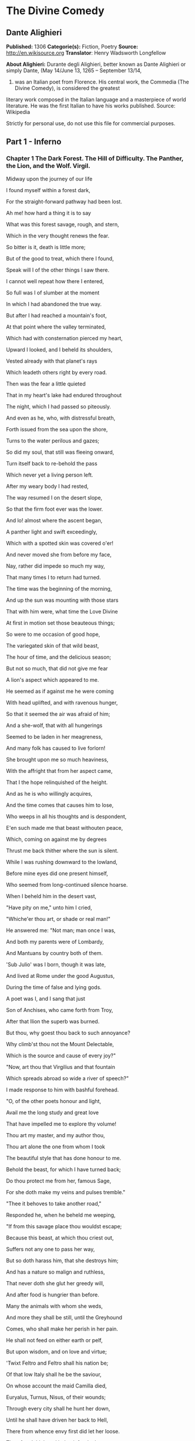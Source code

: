 * The Divine Comedy
** Dante Alighieri
   *Published:* 1306
   *Categorie(s):* Fiction, Poetry
   *Source:* http://en.wikisource.org
   *Translator*: Henry Wadsworth Longfellow

   *About Alighieri:*
   Durante degli Alighieri, better known as Dante Alighieri or simply Dante, (May 14/June 13, 1265 -- September 13/14,
   1321) was an Italian poet from Florence. His central work, the Commedia (The Divine Comedy), is considered the greatest
   literary work composed in the Italian language and a masterpiece of world literature. He was the first Italian to have
   his works published. Source: Wikipedia

   Strictly for personal use, do not use this file for commercial purposes.

** Part 1 - Inferno
*** Chapter 1 The Dark Forest. The Hill of Difficulty. The Panther, the Lion, and the Wolf. Virgil.

    Midway upon the journey of our life

    I found myself within a forest dark,

    For the straight-forward pathway had been lost.

    Ah me! how hard a thing it is to say

    What was this forest savage, rough, and stern,

    Which in the very thought renews the fear.

    So bitter is it, death is little more;

    But of the good to treat, which there I found,

    Speak will I of the other things I saw there.

    I cannot well repeat how there I entered,

    So full was I of slumber at the moment

    In which I had abandoned the true way.

    But after I had reached a mountain's foot,

    At that point where the valley terminated,

    Which had with consternation pierced my heart,

    Upward I looked, and I beheld its shoulders,

    Vested already with that planet's rays

    Which leadeth others right by every road.

    Then was the fear a little quieted

    That in my heart's lake had endured throughout

    The night, which I had passed so piteously.

    And even as he, who, with distressful breath,

    Forth issued from the sea upon the shore,

    Turns to the water perilous and gazes;

    So did my soul, that still was fleeing onward,

    Turn itself back to re-behold the pass

    Which never yet a living person left.

    After my weary body I had rested,

    The way resumed I on the desert slope,

    So that the firm foot ever was the lower.

    And lo! almost where the ascent began,

    A panther light and swift exceedingly,

    Which with a spotted skin was covered o'er!

    And never moved she from before my face,

    Nay, rather did impede so much my way,

    That many times I to return had turned.

    The time was the beginning of the morning,

    And up the sun was mounting with those stars

    That with him were, what time the Love Divine

    At first in motion set those beauteous things;

    So were to me occasion of good hope,

    The variegated skin of that wild beast,

    The hour of time, and the delicious season;

    But not so much, that did not give me fear

    A lion's aspect which appeared to me.

    He seemed as if against me he were coming

    With head uplifted, and with ravenous hunger,

    So that it seemed the air was afraid of him;

    And a she-wolf, that with all hungerings

    Seemed to be laden in her meagreness,

    And many folk has caused to live forlorn!

    She brought upon me so much heaviness,

    With the affright that from her aspect came,

    That I the hope relinquished of the height.

    And as he is who willingly acquires,

    And the time comes that causes him to lose,

    Who weeps in all his thoughts and is despondent,

    E'en such made me that beast withouten peace,

    Which, coming on against me by degrees

    Thrust me back thither where the sun is silent.

    While I was rushing downward to the lowland,

    Before mine eyes did one present himself,

    Who seemed from long-continued silence hoarse.

    When I beheld him in the desert vast,

    "Have pity on me," unto him I cried,

    "Whiche'er thou art, or shade or real man!"

    He answered me: "Not man; man once I was,

    And both my parents were of Lombardy,

    And Mantuans by country both of them.

    'Sub Julio' was I born, though it was late,

    And lived at Rome under the good Augustus,

    During the time of false and lying gods.

    A poet was I, and I sang that just

    Son of Anchises, who came forth from Troy,

    After that Ilion the superb was burned.

    But thou, why goest thou back to such annoyance?

    Why climb'st thou not the Mount Delectable,

    Which is the source and cause of every joy?"

    "Now, art thou that Virgilius and that fountain

    Which spreads abroad so wide a river of speech?"

    I made response to him with bashful forehead.

    "O, of the other poets honour and light,

    Avail me the long study and great love

    That have impelled me to explore thy volume!

    Thou art my master, and my author thou,

    Thou art alone the one from whom I took

    The beautiful style that has done honour to me.

    Behold the beast, for which I have turned back;

    Do thou protect me from her, famous Sage,

    For she doth make my veins and pulses tremble."

    "Thee it behoves to take another road,"

    Responded he, when he beheld me weeping,

    "If from this savage place thou wouldst escape;

    Because this beast, at which thou criest out,

    Suffers not any one to pass her way,

    But so doth harass him, that she destroys him;

    And has a nature so malign and ruthless,

    That never doth she glut her greedy will,

    And after food is hungrier than before.

    Many the animals with whom she weds,

    And more they shall be still, until the Greyhound

    Comes, who shall make her perish in her pain.

    He shall not feed on either earth or pelf,

    But upon wisdom, and on love and virtue;

    'Twixt Feltro and Feltro shall his nation be;

    Of that low Italy shall he be the saviour,

    On whose account the maid Camilla died,

    Euryalus, Turnus, Nisus, of their wounds;

    Through every city shall he hunt her down,

    Until he shall have driven her back to Hell,

    There from whence envy first did let her loose.

    Therefore I think and judge it for thy best

    Thou follow me, and I will be thy guide,

    And lead thee hence through the eternal place,

    Where thou shalt hear the desperate lamentations,

    Shalt see the ancient spirits disconsolate,

    Who cry out each one for the second death;

    And thou shalt see those who contented are

    Within the fire, because they hope to come,

    Whene'er it may be, to the blessed people;

    To whom, then, if thou wishest to ascend,

    A soul shall be for that than I more worthy;

    With her at my departure I will leave thee;

    Because that Emperor, who reigns above,

    In that I was rebellious to his law,

    Wills that through me none come into his city.

    He governs everywhere, and there he reigns;

    There is his city and his lofty throne;

    O happy he whom thereto he elects!"

    And I to him: "Poet, I thee entreat,

    By that same God whom thou didst never know,

    So that I may escape this woe and worse,

    Thou wouldst conduct me there where thou hast said,

    That I may see the portal of Saint Peter,

    And those thou makest so disconsolate."

    Then he moved on, and I behind him followed.

*** Chapter 2 The Descent. Dante's Protest and Virgil's Appeal. The Intercession of the Three Ladies Benedight.

    Day was departing, and the embrowned air

    Released the animals that are on earth

    From their fatigues; and I the only one

    Made myself ready to sustain the war,

    Both of the way and likewise of the woe,

    Which memory that errs not shall retrace.

    O Muses, O high genius, now assist me!

    O memory, that didst write down what I saw,

    Here thy nobility shall be manifest!

    And I began: "Poet, who guidest me,

    Regard my manhood, if it be sufficient,

    Ere to the arduous pass thou dost confide me.

    Thou sayest, that of Silvius the parent,

    While yet corruptible, unto the world

    Immortal went, and was there bodily.

    But if the adversary of all evil

    Was courteous, thinking of the high effect

    That issue would from him, and who, and what,

    To men of intellect unmeet it seems not;

    For he was of great Rome, and of her empire

    In the empyreal heaven as father chosen;

    The which and what, wishing to speak the truth,

    Were stablished as the holy place, wherein

    Sits the successor of the greatest Peter.

    Upon this journey, whence thou givest him vaunt,

    Things did he hear, which the occasion were

    Both of his victory and the papal mantle.

    Thither went afterwards the Chosen Vessel,

    To bring back comfort thence unto that Faith,

    Which of salvation's way is the beginning.

    But I, why thither come, or who concedes it?

    I not Aeneas am, I am not Paul,

    Nor I, nor others, think me worthy of it.

    Therefore, if I resign myself to come,

    I fear the coming may be ill-advised;

    Thou'rt wise, and knowest better than I speak."

    And as he is, who unwills what he willed,

    And by new thoughts doth his intention change,

    So that from his design he quite withdraws,

    Such I became, upon that dark hillside,

    Because, in thinking, I consumed the emprise,

    Which was so very prompt in the beginning.

    "If I have well thy language understood,"

    Replied that shade of the Magnanimous,

    "Thy soul attainted is with cowardice,

    Which many times a man encumbers so,

    It turns him back from honoured enterprise,

    As false sight doth a beast, when he is shy.

    That thou mayst free thee from this apprehension,

    I'll tell thee why I came, and what I heard

    At the first moment when I grieved for thee.

    Among those was I who are in suspense,

    And a fair, saintly Lady called to me

    In such wise, I besought her to command me.

    Her eyes where shining brighter than the Star;

    And she began to say, gentle and low,

    With voice angelical, in her own language:

    'O spirit courteous of Mantua,

    Of whom the fame still in the world endures,

    And shall endure, long-lasting as the world;

    A friend of mine, and not the friend of fortune,

    Upon the desert slope is so impeded

    Upon his way, that he has turned through terror,

    And may, I fear, already be so lost,

    That I too late have risen to his succour,

    From that which I have heard of him in Heaven.

    Bestir thee now, and with thy speech ornate,

    And with what needful is for his release,

    Assist him so, that I may be consoled.

    Beatrice am I, who do bid thee go;

    I come from there, where I would fain return;

    Love moved me, which compelleth me to speak.

    When I shall be in presence of my Lord,

    Full often will I praise thee unto him.'

    Then paused she, and thereafter I began:

    'O Lady of virtue, thou alone through whom

    The human race exceedeth all contained

    Within the heaven that has the lesser circles,

    So grateful unto me is thy commandment,

    To obey, if 'twere already done, were late;

    No farther need'st thou ope to me thy wish.

    But the cause tell me why thou dost not shun

    The here descending down into this centre,

    From the vast place thou burnest to return to.'

    'Since thou wouldst fain so inwardly discern,

    Briefly will I relate,' she answered me,

    'Why I am not afraid to enter here.

    Of those things only should one be afraid

    Which have the power of doing others harm;

    Of the rest, no; because they are not fearful.

    God in his mercy such created me

    That misery of yours attains me not,

    Nor any flame assails me of this burning.

    A gentle Lady is in Heaven, who grieves

    At this impediment, to which I send thee,

    So that stern judgment there above is broken.

    In her entreaty she besought Lucia,

    And said, "Thy faithful one now stands in need

    Of thee, and unto thee I recommend him."

    Lucia, foe of all that cruel is,

    Hastened away, and came unto the place

    Where I was sitting with the ancient Rachel.

    "Beatrice" said she, "the true praise of God,

    Why succourest thou not him, who loved thee so,

    For thee he issued from the vulgar herd?

    Dost thou not hear the pity of his plaint?

    Dost thou not see the death that combats him

    Beside that flood, where ocean has no vaunt?"

    Never were persons in the world so swift

    To work their weal and to escape their woe,

    As I, after such words as these were uttered,

    Came hither downward from my blessed seat,

    Confiding in thy dignified discourse,

    Which honours thee, and those who've listened to it.'

    After she thus had spoken unto me,

    Weeping, her shining eyes she turned away;

    Whereby she made me swifter in my coming;

    And unto thee I came, as she desired;

    I have delivered thee from that wild beast,

    Which barred the beautiful mountain's short ascent.

    What is it, then? Why, why dost thou delay?

    Why is such baseness bedded in thy heart?

    Daring and hardihood why hast thou not,

    Seeing that three such Ladies benedight

    Are caring for thee in the court of Heaven,

    And so much good my speech doth promise thee?"

    Even as the flowerets, by nocturnal chill,

    Bowed down and closed, when the sun whitens them,

    Uplift themselves all open on their stems;

    Such I became with my exhausted strength,

    And such good courage to my heart there coursed,

    That I began, like an intrepid person:

    "O she compassionate, who succoured me,

    And courteous thou, who hast obeyed so soon

    The words of truth which she addressed to thee!

    Thou hast my heart so with desire disposed

    To the adventure, with these words of thine,

    That to my first intent I have returned.

    Now go, for one sole will is in us both,

    Thou Leader, and thou Lord, and Master thou."

    Thus said I to him; and when he had moved,

    I entered on the deep and savage way.

*** Chapter 3 The Gate of Hell. The Inefficient or Indifferent. Pope Celestine V. The Shores of Acheron. Charon. The
    Earthquake and the Swoon.

    "Through me the way is to the city dolent;

    Through me the way is to eternal dole;

    Through me the way among the people lost.

    Justice incited my sublime Creator;

    Created me divine Omnipotence,

    The highest Wisdom and the primal Love.

    Before me there were no created things,

    Only eterne, and I eternal last.

    All hope abandon, ye who enter in!"

    These words in sombre colour I beheld

    Written upon the summit of a gate;

    Whence I: "Their sense is, Master, hard to me!"

    And he to me, as one experienced:

    "Here all suspicion needs must be abandoned,

    All cowardice must needs be here extinct.

    We to the place have come, where I have told thee

    Thou shalt behold the people dolorous

    Who have foregone the good of intellect."

    And after he had laid his hand on mine

    With joyful mien, whence I was comforted,

    He led me in among the secret things.

    There sighs, complaints, and ululations loud

    Resounded through the air without a star,

    Whence I, at the beginning, wept thereat.

    Languages diverse, horrible dialects,

    Accents of anger, words of agony,

    And voices high and hoarse, with sound of hands,

    Made up a tumult that goes whirling on

    For ever in that air for ever black,

    Even as the sand doth, when the whirlwind breathes.

    And I, who had my head with horror bound,

    Said: "Master, what is this which now I hear?

    What folk is this, which seems by pain so vanquished?"

    And he to me: "This miserable mode

    Maintain the melancholy souls of those

    Who lived withouten infamy or praise.

    Commingled are they with that caitiff choir

    Of Angels, who have not rebellious been,

    Nor faithful were to God, but were for self.

    The heavens expelled them, not to be less fair;

    Nor them the nethermore abyss receives,

    For glory none the damned would have from them."

    And I: "O Master, what so grievous is

    To these, that maketh them lament so sore?"

    He answered: "I will tell thee very briefly.

    These have no longer any hope of death;

    And this blind life of theirs is so debased,

    They envious are of every other fate.

    No fame of them the world permits to be;

    Misericord and Justice both disdain them.

    Let us not speak of them, but look, and pass."

    And I, who looked again, beheld a banner,

    Which, whirling round, ran on so rapidly,

    That of all pause it seemed to me indignant;

    And after it there came so long a train

    Of people, that I ne'er would have believed

    That ever Death so many had undone.

    When some among them I had recognised,

    I looked, and I beheld the shade of him

    Who made through cowardice the great refusal.

    Forthwith I comprehended, and was certain,

    That this the sect was of the caitiff wretches

    Hateful to God and to his enemies.

    These miscreants, who never were alive,

    Were naked, and were stung exceedingly

    By gadflies and by hornets that were there.

    These did their faces irrigate with blood,

    Which, with their tears commingled, at their feet

    By the disgusting worms was gathered up.

    And when to gazing farther I betook me.

    People I saw on a great river's bank;

    Whence said I: "Master, now vouchsafe to me,

    That I may know who these are, and what law

    Makes them appear so ready to pass over,

    As I discern athwart the dusky light."

    And he to me: "These things shall all be known

    To thee, as soon as we our footsteps stay

    Upon the dismal shore of Acheron."

    Then with mine eyes ashamed and downward cast,

    Fearing my words might irksome be to him,

    From speech refrained I till we reached the river.

    And lo! towards us coming in a boat

    An old man, hoary with the hair of eld,

    Crying: "Woe unto you, ye souls depraved!

    Hope nevermore to look upon the heavens;

    I come to lead you to the other shore,

    To the eternal shades in heat and frost.

    And thou, that yonder standest, living soul,

    Withdraw thee from these people, who are dead!"

    But when he saw that I did not withdraw,

    He said: "By other ways, by other ports

    Thou to the shore shalt come, not here, for passage;

    A lighter vessel needs must carry thee."

    And unto him the Guide: "Vex thee not, Charon;

    It is so willed there where is power to do

    That which is willed; and farther question not."

    Thereat were quieted the fleecy cheeks

    Of him the ferryman of the livid fen,

    Who round about his eyes had wheels of flame.

    But all those souls who weary were and naked

    Their colour changed and gnashed their teeth together,

    As soon as they had heard those cruel words.

    God they blasphemed and their progenitors,

    The human race, the place, the time, the seed

    Of their engendering and of their birth!

    Thereafter all together they drew back,

    Bitterly weeping, to the accursed shore,

    Which waiteth every man who fears not God.

    Charon the demon, with the eyes of glede,

    Beckoning to them, collects them all together,

    Beats with his oar whoever lags behind.

    As in the autumn-time the leaves fall off,

    First one and then another, till the branch

    Unto the earth surrenders all its spoils;

    In similar wise the evil seed of Adam

    Throw themselves from that margin one by one,

    At signals, as a bird unto its lure.

    So they depart across the dusky wave,

    And ere upon the other side they land,

    Again on this side a new troop assembles.

    "My son," the courteous Master said to me,

    "All those who perish in the wrath of God

    Here meet together out of every land;

    And ready are they to pass o'er the river,

    Because celestial Justice spurs them on,

    So that their fear is turned into desire.

    This way there never passes a good soul;

    And hence if Charon doth complain of thee,

    Well mayst thou know now what his speech imports."

    This being finished, all the dusk champaign

    Trembled so violently, that of that terror

    The recollection bathes me still with sweat.

    The land of tears gave forth a blast of wind,

    And fulminated a vermilion light,

    Which overmastered in me every sense,

    And as a man whom sleep hath seized I fell.

*** Chapter 4 The First Circle, Limbo: Virtuous Pagans and the Unbaptized. The Four Poets, Homer, Horace, Ovid, and
    Lucan. The Noble Castle of Philosophy.

    Broke the deep lethargy within my head

    A heavy thunder, so that I upstarted,

    Like to a person who by force is wakened;

    And round about I moved my rested eyes,

    Uprisen erect, and steadfastly I gazed,

    To recognise the place wherein I was.

    True is it, that upon the verge I found me

    Of the abysmal valley dolorous,

    That gathers thunder of infinite ululations.

    Obscure, profound it was, and nebulous,

    So that by fixing on its depths my sight

    Nothing whatever I discerned therein.

    "Let us descend now into the blind world,"

    Began the Poet, pallid utterly;

    "I will be first, and thou shalt second be."

    And I, who of his colour was aware,

    Said: "How shall I come, if thou art afraid,

    Who'rt wont to be a comfort to my fears?"

    And he to me: "The anguish of the people

    Who are below here in my face depicts

    That pity which for terror thou hast taken.

    Let us go on, for the long way impels us."

    Thus he went in, and thus he made me enter

    The foremost circle that surrounds the abyss.

    There, as it seemed to me from listening,

    Were lamentations none, but only sighs,

    That tremble made the everlasting air.

    And this arose from sorrow without torment,

    Which the crowds had, that many were and great,

    Of infants and of women and of men.

    To me the Master good: "Thou dost not ask

    What spirits these, which thou beholdest, are?

    Now will I have thee know, ere thou go farther,

    That they sinned not; and if they merit had,

    'Tis not enough, because they had not baptism

    Which is the portal of the Faith thou holdest;

    And if they were before Christianity,

    In the right manner they adored not God;

    And among such as these am I myself.

    For such defects, and not for other guilt,

    Lost are we and are only so far punished,

    That without hope we live on in desire."

    Great grief seized on my heart when this I heard,

    Because some people of much worthiness

    I knew, who in that Limbo were suspended.

    "Tell me, my Master, tell me, thou my Lord,"

    Began I, with desire of being certain

    Of that Faith which o'ercometh every error,

    "Came any one by his own merit hence,

    Or by another's, who was blessed thereafter?"

    And he, who understood my covert speech,

    Replied: "I was a novice in this state,

    When I saw hither come a Mighty One,

    With sign of victory incoronate.

    Hence he drew forth the shade of the First Parent,

    And that of his son Abel, and of Noah,

    Of Moses the lawgiver, and the obedient

    Abraham, patriarch, and David, king,

    Israel with his father and his children,

    And Rachel, for whose sake he did so much,

    And others many, and he made them blessed;

    And thou must know, that earlier than these

    Never were any human spirits saved."

    We ceased not to advance because he spake,

    But still were passing onward through the forest,

    The forest, say I, of thick-crowded ghosts.

    Not very far as yet our way had gone

    This side the summit, when I saw a fire

    That overcame a hemisphere of darkness.

    We were a little distant from it still,

    But not so far that I in part discerned not

    That honourable people held that place.

    "O thou who honourest every art and science,

    Who may these be, which such great honour have,

    That from the fashion of the rest it parts them?"

    And he to me: "The honourable name,

    That sounds of them above there in thy life,

    Wins grace in Heaven, that so advances them."

    In the mean time a voice was heard by me:

    "All honour be to the pre-eminent Poet;

    His shade returns again, that was departed."

    After the voice had ceased and quiet was,

    Four mighty shades I saw approaching us;

    Semblance had they nor sorrowful nor glad.

    To say to me began my gracious Master:

    "Him with that falchion in his hand behold,

    Who comes before the three, even as their lord.

    That one is Homer, Poet sovereign;

    He who comes next is Horace, the satirist;

    The third is Ovid, and the last is Lucan.

    Because to each of these with me applies

    The name that solitary voice proclaimed,

    They do me honour, and in that do well."

    Thus I beheld assemble the fair school

    Of that lord of the song pre-eminent,

    Who o'er the others like an eagle soars.

    When they together had discoursed somewhat,

    They turned to me with signs of salutation,

    And on beholding this, my Master smiled;

    And more of honour still, much more, they did me,

    In that they made me one of their own band;

    So that the sixth was I, 'mid so much wit.

    Thus we went on as far as to the light,

    Things saying 'tis becoming to keep silent,

    As was the saying of them where I was.

    We came unto a noble castle's foot,

    Seven times encompassed with lofty walls,

    Defended round by a fair rivulet;

    This we passed over even as firm ground;

    Through portals seven I entered with these Sages;

    We came into a meadow of fresh verdure.

    People were there with solemn eyes and slow,

    Of great authority in their countenance;

    They spake but seldom, and with gentle voices.

    Thus we withdrew ourselves upon one side

    Into an opening luminous and lofty,

    So that they all of them were visible.

    There opposite, upon the green enamel,

    Were pointed out to me the mighty spirits,

    Whom to have seen I feel myself exalted.

    I saw Electra with companions many,

    'Mongst whom I knew both Hector and Aeneas,

    Caesar in armour with gerfalcon eyes;

    I saw Camilla and Penthesilea

    On the other side, and saw the King Latinus,

    Who with Lavinia his daughter sat;

    I saw that Brutus who drove Tarquin forth,

    Lucretia, Julia, Marcia, and Cornelia,

    And saw alone, apart, the Saladin.

    When I had lifted up my brows a little,

    The Master I beheld of those who know,

    Sit with his philosophic family.

    All gaze upon him, and all do him honour.

    There I beheld both Socrates and Plato,

    Who nearer him before the others stand;

    Democritus, who puts the world on chance,

    Diogenes, Anaxagoras, and Thales,

    Zeno, Empedocles, and Heraclitus;

    Of qualities I saw the good collector,

    Hight Dioscorides; and Orpheus saw I,

    Tully and Livy, and moral Seneca,

    Euclid, geometrician, and Ptolemy,

    Galen, Hippocrates, and Avicenna,

    Averroes, who the great Comment made.

    I cannot all of them pourtray in full,

    Because so drives me onward the long theme,

    That many times the word comes short of fact.

    The sixfold company in two divides;

    Another way my sapient Guide conducts me

    Forth from the quiet to the air that trembles;

    And to a place I come where nothing shines.

*** Chapter 5 The Second Circle: The Wanton. Minos. The Infernal Hurricane. Francesca da Rimini.

    Thus I descended out of the first circle

    Down to the second, that less space begirds,

    And so much greater dole, that goads to wailing.

    There standeth Minos horribly, and snarls;

    Examines the transgressions at the entrance;

    Judges, and sends according as he girds him.

    I say, that when the spirit evil-born

    Cometh before him, wholly it confesses;

    And this discriminator of transgressions

    Seeth what place in Hell is meet for it;

    Girds himself with his tail as many times

    As grades he wishes it should be thrust down.

    Always before him many of them stand;

    They go by turns each one unto the judgment;

    They speak, and hear, and then are downward hurled.

    "O thou, that to this dolorous hostelry

    Comest," said Minos to me, when he saw me,

    Leaving the practice of so great an office,

    "Look how thou enterest, and in whom thou trustest;

    Let not the portal's amplitude deceive thee."

    And unto him my Guide: "Why criest thou too?

    Do not impede his journey fate-ordained;

    It is so willed there where is power to do

    That which is willed; and ask no further question."

    And now begin the dolesome notes to grow

    Audible unto me; now am I come

    There where much lamentation strikes upon me.

    I came into a place mute of all light,

    Which bellows as the sea does in a tempest,

    If by opposing winds 't is combated.

    The infernal hurricane that never rests

    Hurtles the spirits onward in its rapine;

    Whirling them round, and smiting, it molests them.

    When they arrive before the precipice,

    There are the shrieks, the plaints, and the laments,

    There they blaspheme the puissance divine.

    I understood that unto such a torment

    The carnal malefactors were condemned,

    Who reason subjugate to appetite.

    And as the wings of starlings bear them on

    In the cold season in large band and full,

    So doth that blast the spirits maledict;

    It hither, thither, downward, upward, drives them;

    No hope doth comfort them for evermore,

    Not of repose, but even of lesser pain.

    And as the cranes go chanting forth their lays,

    Making in air a long line of themselves,

    So saw I coming, uttering lamentations,

    Shadows borne onward by the aforesaid stress.

    Whereupon said I: "Master, who are those

    People, whom the black air so castigates?"

    "The first of those, of whom intelligence

    Thou fain wouldst have," then said he unto me,

    "The empress was of many languages.

    To sensual vices she was so abandoned,

    That lustful she made licit in her law,

    To remove the blame to which she had been led.

    She is Semiramis, of whom we read

    That she succeeded Ninus, and was his spouse;

    She held the land which now the Sultan rules.

    The next is she who killed herself for love,

    And broke faith with the ashes of Sichaeus;

    Then Cleopatra the voluptuous."

    Helen I saw, for whom so many ruthless

    Seasons revolved; and saw the great Achilles,

    Who at the last hour combated with Love.

    Paris I saw, Tristan; and more than a thousand

    Shades did he name and point out with his finger,

    Whom Love had separated from our life.

    After that I had listened to my Teacher,

    Naming the dames of eld and cavaliers,

    Pity prevailed, and I was nigh bewildered.

    And I began: "O Poet, willingly

    Speak would I to those two, who go together,

    And seem upon the wind to be so light."

    And, he to me: "Thou'lt mark, when they shall be

    Nearer to us; and then do thou implore them

    By love which leadeth them, and they will come."

    Soon as the wind in our direction sways them,

    My voice uplift I: "O ye weary souls!

    Come speak to us, if no one interdicts it."

    As turtle-doves, called onward by desire,

    With open and steady wings to the sweet nest

    Fly through the air by their volition borne,

    So came they from the band where Dido is,

    Approaching us athwart the air malign,

    So strong was the affectionate appeal.

    "O living creature gracious and benignant,

    Who visiting goest through the purple air

    Us, who have stained the world incarnadine,

    If were the King of the Universe our friend,

    We would pray unto him to give thee peace,

    Since thou hast pity on our woe perverse.

    Of what it pleases thee to hear and speak,

    That will we hear, and we will speak to you,

    While silent is the wind, as it is now.

    Sitteth the city, wherein I was born,

    Upon the sea-shore where the Po descends

    To rest in peace with all his retinue.

    Love, that on gentle heart doth swiftly seize,

    Seized this man for the person beautiful

    That was ta'en from me, and still the mode offends me.

    Love, that exempts no one beloved from loving,

    Seized me with pleasure of this man so strongly,

    That, as thou seest, it doth not yet desert me;

    Love has conducted us unto one death;

    Caina waiteth him who quenched our life!"

    These words were borne along from them to us.

    As soon as I had heard those souls tormented,

    I bowed my face, and so long held it down

    Until the Poet said to me: "What thinkest?"

    When I made answer, I began: "Alas!

    How many pleasant thoughts, how much desire,

    Conducted these unto the dolorous pass!"

    Then unto them I turned me, and I spake,

    And I began: "Thine agonies, Francesca,

    Sad and compassionate to weeping make me.

    But tell me, at the time of those sweet sighs,

    By what and in what manner Love conceded,

    That you should know your dubious desires?"

    And she to me: "There is no greater sorrow

    Than to be mindful of the happy time

    In misery, and that thy Teacher knows.

    But, if to recognise the earliest root

    Of love in us thou hast so great desire,

    I will do even as he who weeps and speaks.

    One day we reading were for our delight

    Of Launcelot, how Love did him enthral.

    Alone we were and without any fear.

    Full many a time our eyes together drew

    That reading, and drove the colour from our faces;

    But one point only was it that o'ercame us.

    When as we read of the much-longed-for smile

    Being by such a noble lover kissed,

    This one, who ne'er from me shall be divided,

    Kissed me upon the mouth all palpitating.

    Galeotto was the book and he who wrote it.

    That day no farther did we read therein."

    And all the while one spirit uttered this,

    The other one did weep so, that, for pity,

    I swooned away as if I had been dying,

    And fell, even as a dead body falls.

*** Chapter 6 The Third Circle: The Gluttonous. Cerberus. The Eternal Rain. Ciacco. Florence.

    At the return of consciousness, that closed

    Before the pity of those two relations,

    Which utterly with sadness had confused me,

    New torments I behold, and new tormented

    Around me, whichsoever way I move,

    And whichsoever way I turn, and gaze.

    In the third circle am I of the rain

    Eternal, maledict, and cold, and heavy;

    Its law and quality are never new.

    Huge hail, and water sombre-hued, and snow,

    Athwart the tenebrous air pour down amain;

    Noisome the earth is, that receiveth this.

    Cerberus, monster cruel and uncouth,

    With his three gullets like a dog is barking

    Over the people that are there submerged.

    Red eyes he has, and unctuous beard and black,

    And belly large, and armed with claws his hands;

    He rends the spirits, flays, and quarters them.

    Howl the rain maketh them like unto dogs;

    One side they make a shelter for the other;

    Oft turn themselves the wretched reprobates.

    When Cerberus perceived us, the great worm!

    His mouths he opened, and displayed his tusks;

    Not a limb had he that was motionless.

    And my Conductor, with his spans extended,

    Took of the earth, and with his fists well filled,

    He threw it into those rapacious gullets.

    Such as that dog is, who by barking craves,

    And quiet grows soon as his food he gnaws,

    For to devour it he but thinks and struggles,

    The like became those muzzles filth-begrimed

    Of Cerberus the demon, who so thunders

    Over the souls that they would fain be deaf.

    We passed across the shadows, which subdues

    The heavy rain-storm, and we placed our feet

    Upon their vanity that person seems.

    They all were lying prone upon the earth,

    Excepting one, who sat upright as soon

    As he beheld us passing on before him.

    "O thou that art conducted through this Hell,"

    He said to me, "recall me, if thou canst;

    Thyself wast made before I was unmade."

    And I to him: "The anguish which thou hast

    Perhaps doth draw thee out of my remembrance,

    So that it seems not I have ever seen thee.

    But tell me who thou art, that in so doleful

    A place art put, and in such punishment,

    If some are greater, none is so displeasing."

    And he to me: "Thy city, which is full

    Of envy so that now the sack runs over,

    Held me within it in the life serene.

    You citizens were wont to call me Ciacco;

    For the pernicious sin of gluttony

    I, as thou seest, am battered by this rain.

    And I, sad soul, am not the only one,

    For all these suffer the like penalty

    For the like sin;" and word no more spake he.

    I answered him: "Ciacco, thy wretchedness

    Weighs on me so that it to weep invites me;

    But tell me, if thou knowest, to what shall come

    The citizens of the divided city;

    If any there be just; and the occasion

    Tell me why so much discord has assailed it."

    And he to me: "They, after long contention,

    Will come to bloodshed; and the rustic party

    Will drive the other out with much offence.

    Then afterwards behoves it this one fall

    Within three suns, and rise again the other

    By force of him who now is on the coast.

    High will it hold its forehead a long while,

    Keeping the other under heavy burdens,

    Howe'er it weeps thereat and is indignant.

    The just are two, and are not understood there;

    Envy and Arrogance and Avarice

    Are the three sparks that have all hearts enkindled."

    Here ended he his tearful utterance;

    And I to him: "I wish thee still to teach me,

    And make a gift to me of further speech.

    Farinata and Tegghiaio, once so worthy,

    Jacopo Rusticucci, Arrigo, and Mosca,

    And others who on good deeds set their thoughts,

    Say where they are, and cause that I may know them;

    For great desire constraineth me to learn

    If Heaven doth sweeten them, or Hell envenom."

    And he: "They are among the blacker souls;

    A different sin downweighs them to the bottom;

    If thou so far descendest, thou canst see them.

    But when thou art again in the sweet world,

    I pray thee to the mind of others bring me;

    No more I tell thee and no more I answer."

    Then his straightforward eyes he turned askance,

    Eyed me a little, and then bowed his head;

    He fell therewith prone like the other blind.

    And the Guide said to me: "He wakes no more

    This side the sound of the angelic trumpet;

    When shall approach the hostile Potentate,

    Each one shall find again his dismal tomb,

    Shall reassume his flesh and his own figure,

    Shall hear what through eternity re-echoes."

    So we passed onward o'er the filthy mixture

    Of shadows and of rain with footsteps slow,

    Touching a little on the future life.

    Wherefore I said: "Master, these torments here,

    Will they increase after the mighty sentence,

    Or lesser be, or will they be as burning?"

    And he to me: "Return unto thy science,

    Which wills, that as the thing more perfect is,

    The more it feels of pleasure and of pain.

    Albeit that this people maledict

    To true perfection never can attain,

    Hereafter more than now they look to be."

    Round in a circle by that road we went,

    Speaking much more, which I do not repeat;

    We came unto the point where the descent is;

    There we found Plutus the great enemy.

*** Chapter 7 The Fourth Circle: The Avaricious and the Prodigal. Plutus. Fortune and her Wheel. The Fifth Circle: The
    Irascible and the Sullen. Styx.

    "Pape Satan, Pape Satan, Aleppe!"

    Thus Plutus with his clucking voice began;

    And that benignant Sage, who all things knew,

    Said, to encourage me: "Let not thy fear

    Harm thee; for any power that he may have

    Shall not prevent thy going down this crag."

    Then he turned round unto that bloated lip,

    And said: "Be silent, thou accursed wolf;

    Consume within thyself with thine own rage.

    Not causeless is this journey to the abyss;

    Thus is it willed on high, where Michael wrought

    Vengeance upon the proud adultery."

    Even as the sails inflated by the wind

    Involved together fall when snaps the mast,

    So fell the cruel monster to the earth.

    Thus we descended into the fourth chasm,

    Gaining still farther on the dolesome shore

    Which all the woe of the universe insacks.

    Justice of God, ah! who heaps up so many

    New toils and sufferings as I beheld?

    And why doth our transgression waste us so?

    As doth the billow there upon Charybdis,

    That breaks itself on that which it encounters,

    So here the folk must dance their roundelay.

    Here saw I people, more than elsewhere, many,

    On one side and the other, with great howls,

    Rolling weights forward by main force of chest.

    They clashed together, and then at that point

    Each one turned backward, rolling retrograde,

    Crying, "Why keepest?" and, "Why squanderest thou?"

    Thus they returned along the lurid circle

    On either hand unto the opposite point,

    Shouting their shameful metre evermore.

    Then each, when he arrived there, wheeled about

    Through his half-circle to another joust;

    And I, who had my heart pierced as it were,

    Exclaimed: "My Master, now declare to me

    What people these are, and if all were clerks,

    These shaven crowns upon the left of us."

    And he to me: "All of them were asquint

    In intellect in the first life, so much

    That there with measure they no spending made.

    Clearly enough their voices bark it forth,

    Whene'er they reach the two points of the circle,

    Where sunders them the opposite defect.

    Clerks those were who no hairy covering

    Have on the head, and Popes and Cardinals,

    In whom doth Avarice practise its excess."

    And I: "My Master, among such as these

    I ought forsooth to recognise some few,

    Who were infected with these maladies."

    And he to me: "Vain thought thou entertainest;

    The undiscerning life which made them sordid

    Now makes them unto all discernment dim.

    Forever shall they come to these two buttings;

    These from the sepulchre shall rise again

    With the fist closed, and these with tresses shorn.

    Ill giving and ill keeping the fair world

    Have ta'en from them, and placed them in this scuffle;

    Whate'er it be, no words adorn I for it.

    Now canst thou, Son, behold the transient farce

    Of goods that are committed unto Fortune,

    For which the human race each other buffet;

    For all the gold that is beneath the moon,

    Or ever has been, of these weary souls

    Could never make a single one repose."

    "Master," I said to him, "now tell me also

    What is this Fortune which thou speakest of,

    That has the world's goods so within its clutches?"

    And he to me: "O creatures imbecile,

    What ignorance is this which doth beset you?

    Now will I have thee learn my judgment of her.

    He whose omniscience everything transcends

    The heavens created, and gave who should guide them,

    That every part to every part may shine,

    Distributing the light in equal measure;

    He in like manner to the mundane splendours

    Ordained a general ministress and guide,

    That she might change at times the empty treasures

    From race to race, from one blood to another,

    Beyond resistance of all human wisdom.

    Therefore one people triumphs, and another

    Languishes, in pursuance of her judgment,

    Which hidden is, as in the grass a serpent.

    Your knowledge has no counterstand against her;

    She makes provision, judges, and pursues

    Her governance, as theirs the other gods.

    Her permutations have not any truce;

    Necessity makes her precipitate,

    So often cometh who his turn obtains.

    And this is she who is so crucified

    Even by those who ought to give her praise,

    Giving her blame amiss, and bad repute.

    But she is blissful, and she hears it not;

    Among the other primal creatures gladsome

    She turns her sphere, and blissful she rejoices.

    Let us descend now unto greater woe;

    Already sinks each star that was ascending

    When I set out, and loitering is forbidden."

    We crossed the circle to the other bank,

    Near to a fount that boils, and pours itself

    Along a gully that runs out of it.

    The water was more sombre far than perse;

    And we, in company with the dusky waves,

    Made entrance downward by a path uncouth.

    A marsh it makes, which has the name of Styx,

    This tristful brooklet, when it has descended

    Down to the foot of the malign gray shores.

    And I, who stood intent upon beholding,

    Saw people mud-besprent in that lagoon,

    All of them naked and with angry look.

    They smote each other not alone with hands,

    But with the head and with the breast and feet,

    Tearing each other piecemeal with their teeth.

    Said the good Master: "Son, thou now beholdest

    The souls of those whom anger overcame;

    And likewise I would have thee know for certain

    Beneath the water people are who sigh

    And make this water bubble at the surface,

    As the eye tells thee wheresoe'er it turns.

    Fixed in the mire they say, 'We sullen were

    In the sweet air, which by the sun is gladdened,

    Bearing within ourselves the sluggish reek;

    Now we are sullen in this sable mire.'

    This hymn do they keep gurgling in their throats,

    For with unbroken words they cannot say it."

    Thus we went circling round the filthy fen

    A great arc 'twixt the dry bank and the swamp,

    With eyes turned unto those who gorge the mire;

    Unto the foot of a tower we came at last.

*** Chapter 8 Phlegyas. Philippo Argenti. The Gate of the City of Dis.

    I say, continuing, that long before

    We to the foot of that high tower had come,

    Our eyes went upward to the summit of it,

    By reason of two flamelets we saw placed there,

    And from afar another answer them,

    So far, that hardly could the eye attain it.

    And, to the sea of all discernment turned,

    I said: "What sayeth this, and what respondeth

    That other fire? and who are they that made it?"

    And he to me: "Across the turbid waves

    What is expected thou canst now discern,

    If reek of the morass conceal it not."

    Cord never shot an arrow from itself

    That sped away athwart the air so swift,

    As I beheld a very little boat

    Come o'er the water tow'rds us at that moment,

    Under the guidance of a single pilot,

    Who shouted, "Now art thou arrived, fell soul?"

    "Phlegyas, Phlegyas, thou criest out in vain

    For this once," said my Lord; "thou shalt not have us

    Longer than in the passing of the slough."

    As he who listens to some great deceit

    That has been done to him, and then resents it,

    Such became Phlegyas, in his gathered wrath.

    My Guide descended down into the boat,

    And then he made me enter after him,

    And only when I entered seemed it laden.

    Soon as the Guide and I were in the boat,

    The antique prow goes on its way, dividing

    More of the water than 'tis wont with others.

    While we were running through the dead canal,

    Uprose in front of me one full of mire,

    And said, "Who 'rt thou that comest ere the hour?"

    And I to him: "Although I come, I stay not;

    But who art thou that hast become so squalid?"

    "Thou seest that I am one who weeps," he answered.

    And I to him: "With weeping and with wailing,

    Thou spirit maledict, do thou remain;

    For thee I know, though thou art all defiled."

    Then stretched he both his hands unto the boat;

    Whereat my wary Master thrust him back,

    Saying, "Away there with the other dogs!"

    Thereafter with his arms he clasped my neck;

    He kissed my face, and said: "Disdainful soul,

    Blessed be she who bore thee in her bosom.

    That was an arrogant person in the world;

    Goodness is none, that decks his memory;

    So likewise here his shade is furious.

    How many are esteemed great kings up there,

    Who here shall be like unto swine in mire,

    Leaving behind them horrible dispraises!"

    And I: "My Master, much should I be pleased,

    If I could see him soused into this broth,

    Before we issue forth out of the lake."

    And he to me: "Ere unto thee the shore

    Reveal itself, thou shalt be satisfied;

    Such a desire 'tis meet thou shouldst enjoy."

    A little after that, I saw such havoc

    Made of him by the people of the mire,

    That still I praise and thank my God for it.

    They all were shouting, "At Philippo Argenti!"

    And that exasperate spirit Florentine

    Turned round upon himself with his own teeth.

    We left him there, and more of him I tell not;

    But on mine ears there smote a lamentation,

    Whence forward I intent unbar mine eyes.

    And the good Master said: "Even now, my Son,

    The city draweth near whose name is Dis,

    With the grave citizens, with the great throng."

    And I: "Its mosques already, Master, clearly

    Within there in the valley I discern

    Vermilion, as if issuing from the fire

    They were." And he to me: "The fire eternal

    That kindles them within makes them look red,

    As thou beholdest in this nether Hell."

    Then we arrived within the moats profound,

    That circumvallate that disconsolate city;

    The walls appeared to me to be of iron.

    Not without making first a circuit wide,

    We came unto a place where loud the pilot

    Cried out to us, "Debark, here is the entrance."

    More than a thousand at the gates I saw

    Out of the Heavens rained down, who angrily

    Were saying, "Who is this that without death

    Goes through the kingdom of the people dead?"

    And my sagacious Master made a sign

    Of wishing secretly to speak with them.

    A little then they quelled their great disdain,

    And said: "Come thou alone, and he begone

    Who has so boldly entered these dominions.

    Let him return alone by his mad road;

    Try, if he can; for thou shalt here remain,

    Who hast escorted him through such dark regions."

    Think, Reader, if I was discomforted

    At utterance of the accursed words;

    For never to return here I believed.

    "O my dear Guide, who more than seven times

    Hast rendered me security, and drawn me

    From imminent peril that before me stood,

    Do not desert me," said I, "thus undone;

    And if the going farther be denied us,

    Let us retrace our steps together swiftly."

    And that Lord, who had led me thitherward,

    Said unto me: "Fear not; because our passage

    None can take from us, it by Such is given.

    But here await me, and thy weary spirit

    Comfort and nourish with a better hope;

    For in this nether world I will not leave thee."

    So onward goes and there abandons me

    My Father sweet, and I remain in doubt,

    For No and Yes within my head contend.

    I could not hear what he proposed to them;

    But with them there he did not linger long,

    Ere each within in rivalry ran back.

    They closed the portals, those our adversaries,

    On my Lord's breast, who had remained without

    And turned to me with footsteps far between.

    His eyes cast down, his forehead shorn had he

    Of all its boldness, and he said, with sighs,

    "Who has denied to me the dolesome houses?"

    And unto me: "Thou, because I am angry,

    Fear not, for I will conquer in the trial,

    Whatever for defence within be planned.

    This arrogance of theirs is nothing new;

    For once they used it at less secret gate,

    Which finds itself without a fastening still.

    O'er it didst thou behold the dead inscription;

    And now this side of it descends the steep,

    Passing across the circles without escort,

    One by whose means the city shall be opened."

*** Chapter 9 The Furies and Medusa. The Angel. The City of Dis. The Sixth Circle: Heresiarchs.

    That hue which cowardice brought out on me,

    Beholding my Conductor backward turn,

    Sooner repressed within him his new colour.

    He stopped attentive, like a man who listens,

    Because the eye could not conduct him far

    Through the black air, and through the heavy fog.

    "Still it behoveth us to win the fight,"

    Began he; "Else... Such offered us herself...

    O how I long that some one here arrive!"

    Well I perceived, as soon as the beginning

    He covered up with what came afterward,

    That they were words quite different from the first;

    But none the less his saying gave me fear,

    Because I carried out the broken phrase,

    Perhaps to a worse meaning than he had.

    "Into this bottom of the doleful conch

    Doth any e'er descend from the first grade,

    Which for its pain has only hope cut off?"

    This question put I; and he answered me:

    "Seldom it comes to pass that one of us

    Maketh the journey upon which I go.

    True is it, once before I here below

    Was conjured by that pitiless Erictho,

    Who summoned back the shades unto their bodies.

    Naked of me short while the flesh had been,

    Before within that wall she made me enter,

    To bring a spirit from the circle of Judas;

    That is the lowest region and the darkest,

    And farthest from the heaven which circles all.

    Well know I the way; therefore be reassured.

    This fen, which a prodigious stench exhales,

    Encompasses about the city dolent,

    Where now we cannot enter without anger."

    And more he said, but not in mind I have it;

    Because mine eye had altogether drawn me

    Tow'rds the high tower with the red-flaming summit,

    Where in a moment saw I swift uprisen

    The three infernal Furies stained with blood,

    Who had the limbs of women and their mien,

    And with the greenest hydras were begirt;

    Small serpents and cerastes were their tresses,

    Wherewith their horrid temples were entwined.

    And he who well the handmaids of the Queen

    Of everlasting lamentation knew,

    Said unto me: "Behold the fierce Erinnys.

    This is Megaera, on the left-hand side;

    She who is weeping on the right, Alecto;

    Tisiphone is between;" and then was silent.

    Each one her breast was rending with her nails;

    They beat them with their palms, and cried so loud,

    That I for dread pressed close unto the Poet.

    "Medusa come, so we to stone will change him!"

    All shouted looking down; "in evil hour

    Avenged we not on Theseus his assault!"

    "Turn thyself round, and keep thine eyes close shut,

    For if the Gorgon appear, and thou shouldst see it,

    No more returning upward would there be."

    Thus said the Master; and he turned me round

    Himself, and trusted not unto my hands

    So far as not to blind me with his own.

    O ye who have undistempered intellects,

    Observe the doctrine that conceals itself

    Beneath the veil of the mysterious verses!

    And now there came across the turbid waves

    The clangour of a sound with terror fraught,

    Because of which both of the margins trembled;

    Not otherwise it was than of a wind

    Impetuous on account of adverse heats,

    That smites the forest, and, without restraint,

    The branches rends, beats down, and bears away;

    Right onward, laden with dust, it goes superb,

    And puts to flight the wild beasts and the shepherds.

    Mine eyes he loosed, and said: "Direct the nerve

    Of vision now along that ancient foam,

    There yonder where that smoke is most intense."

    Even as the frogs before the hostile serpent

    Across the water scatter all abroad,

    Until each one is huddled in the earth.

    More than a thousand ruined souls I saw,

    Thus fleeing from before one who on foot

    Was passing o'er the Styx with soles unwet.

    From off his face he fanned that unctuous air,

    Waving his left hand oft in front of him,

    And only with that anguish seemed he weary.

    Well I perceived one sent from Heaven was he,

    And to the Master turned; and he made sign

    That I should quiet stand, and bow before him.

    Ah! how disdainful he appeared to me!

    He reached the gate, and with a little rod

    He opened it, for there was no resistance.

    "O banished out of Heaven, people despised!"

    Thus he began upon the horrid threshold;

    "Whence is this arrogance within you couched?

    Wherefore recalcitrate against that will,

    From which the end can never be cut off,

    And which has many times increased your pain?

    What helpeth it to butt against the fates?

    Your Cerberus, if you remember well,

    For that still bears his chin and gullet peeled."

    Then he returned along the miry road,

    And spake no word to us, but had the look

    Of one whom other care constrains and goads

    Than that of him who in his presence is;

    And we our feet directed tow'rds the city,

    After those holy words all confident.

    Within we entered without any contest;

    And I, who inclination had to see

    What the condition such a fortress holds,

    Soon as I was within, cast round mine eye,

    And see on every hand an ample plain,

    Full of distress and torment terrible.

    Even as at Arles, where stagnant grows the Rhone,

    Even as at Pola near to the Quarnaro,

    That shuts in Italy and bathes its borders,

    The sepulchres make all the place uneven;

    So likewise did they there on every side,

    Saving that there the manner was more bitter;

    For flames between the sepulchres were scattered,

    By which they so intensely heated were,

    That iron more so asks not any art.

    All of their coverings uplifted were,

    And from them issued forth such dire laments,

    Sooth seemed they of the wretched and tormented.

    And I: "My Master, what are all those people

    Who, having sepulture within those tombs,

    Make themselves audible by doleful sighs?"

    And he to me: "Here are the Heresiarchs,

    With their disciples of all sects, and much

    More than thou thinkest laden are the tombs.

    Here like together with its like is buried;

    And more and less the monuments are heated."

    And when he to the right had turned, we passed

    Between the torments and high parapets.

*** Chapter 10 Farinata and Cavalcante de' Cavalcanti. Discourse on the Knowledge of the Damned.

    Now onward goes, along a narrow path

    Between the torments and the city wall,

    My Master, and I follow at his back.

    "O power supreme, that through these impious circles

    Turnest me," I began, "as pleases thee,

    Speak to me, and my longings satisfy;

    The people who are lying in these tombs,

    Might they be seen? already are uplifted

    The covers all, and no one keepeth guard."

    And he to me: "They all will be closed up

    When from Jehoshaphat they shall return

    Here with the bodies they have left above.

    Their cemetery have upon this side

    With Epicurus all his followers,

    Who with the body mortal make the soul;

    But in the question thou dost put to me,

    Within here shalt thou soon be satisfied,

    And likewise in the wish thou keepest silent."

    And I: "Good Leader, I but keep concealed

    From thee my heart, that I may speak the less,

    Nor only now hast thou thereto disposed me."

    "O Tuscan, thou who through the city of fire

    Goest alive, thus speaking modestly,

    Be pleased to stay thy footsteps in this place.

    Thy mode of speaking makes thee manifest

    A native of that noble fatherland,

    To which perhaps I too molestful was."

    Upon a sudden issued forth this sound

    From out one of the tombs; wherefore I pressed,

    Fearing, a little nearer to my Leader.

    And unto me he said: "Turn thee; what dost thou?

    Behold there Farinata who has risen;

    From the waist upwards wholly shalt thou see him."

    I had already fixed mine eyes on his,

    And he uprose erect with breast and front

    E'en as if Hell he had in great despite.

    And with courageous hands and prompt my Leader

    Thrust me between the sepulchres towards him,

    Exclaiming, "Let thy words explicit be."

    As soon as I was at the foot of his tomb

    Somewhat he eyed me, and, as if disdainful,

    Then asked of me, "Who were thine ancestors?"

    I, who desirous of obeying was,

    Concealed it not, but all revealed to him;

    Whereat he raised his brows a little upward.

    Then said he: "Fiercely adverse have they been

    To me, and to my fathers, and my party;

    So that two several times I scattered them."

    "If they were banished, they returned on all sides,"

    I answered him, "the first time and the second;

    But yours have not acquired that art aright."

    Then there uprose upon the sight, uncovered

    Down to the chin, a shadow at his side;

    I think that he had risen on his knees.

    Round me he gazed, as if solicitude

    He had to see if some one else were with me,

    But after his suspicion was all spent,

    Weeping, he said to me: "If through this blind

    Prison thou goest by loftiness of genius,

    Where is my son? and why is he not with thee?"

    And I to him: "I come not of myself;

    He who is waiting yonder leads me here,

    Whom in disdain perhaps your Guido had."

    His language and the mode of punishment

    Already unto me had read his name;

    On that account my answer was so full.

    Up starting suddenly, he cried out: "How

    Saidst thou, - he had? Is he not still alive?

    Does not the sweet light strike upon his eyes?"

    When he became aware of some delay,

    Which I before my answer made, supine

    He fell again, and forth appeared no more.

    But the other, magnanimous, at whose desire

    I had remained, did not his aspect change,

    Neither his neck he moved, nor bent his side.

    "And if," continuing his first discourse,

    "They have that art," he said, "not learned aright,

    That more tormenteth me, than doth this bed.

    But fifty times shall not rekindled be

    The countenance of the Lady who reigns here,

    Ere thou shalt know how heavy is that art;

    And as thou wouldst to the sweet world return,

    Say why that people is so pitiless

    Against my race in each one of its laws?"

    Whence I to him: "The slaughter and great carnage

    Which have with crimson stained the Arbia, cause

    Such orisons in our temple to be made."

    After his head he with a sigh had shaken,

    "There I was not alone," he said, "nor surely

    Without a cause had with the others moved.

    But there I was alone, where every one

    Consented to the laying waste of Florence,

    He who defended her with open face."

    "Ah! so hereafter may your seed repose,"

    I him entreated, "solve for me that knot,

    Which has entangled my conceptions here.

    It seems that you can see, if I hear rightly,

    Beforehand whatsoe'er time brings with it,

    And in the present have another mode."

    "We see, like those who have imperfect sight,

    The things," he said, "that distant are from us;

    So much still shines on us the Sovereign Ruler.

    When they draw near, or are, is wholly vain

    Our intellect, and if none brings it to us,

    Not anything know we of your human state.

    Hence thou canst understand, that wholly dead

    Will be our knowledge from the moment when

    The portal of the future shall be closed."

    Then I, as if compunctious for my fault,

    Said: "Now, then, you will tell that fallen one,

    That still his son is with the living joined.

    And if just now, in answering, I was dumb,

    Tell him I did it because I was thinking

    Already of the error you have solved me."

    And now my Master was recalling me,

    Wherefore more eagerly I prayed the spirit

    That he would tell me who was with him there.

    He said: "With more than a thousand here I lie;

    Within here is the second Frederick,

    And the Cardinal, and of the rest I speak not."

    Thereon he hid himself; and I towards

    The ancient poet turned my steps, reflecting

    Upon that saying, which seemed hostile to me.

    He moved along; and afterward thus going,

    He said to me, "Why art thou so bewildered?"

    And I in his inquiry satisfied him.

    "Let memory preserve what thou hast heard

    Against thyself," that Sage commanded me,

    "And now attend here;" and he raised his finger.

    "When thou shalt be before the radiance sweet

    Of her whose beauteous eyes all things behold,

    From her thou'lt know the journey of thy life."

    Unto the left hand then he turned his feet;

    We left the wall, and went towards the middle,

    Along a path that strikes into a valley,

    Which even up there unpleasant made its stench.

*** Chapter 11 The Broken Rocks. Pope Anastasius. General Description of the Inferno and its Divisions.

    Upon the margin of a lofty bank

    Which great rocks broken in a circle made,

    We came upon a still more cruel throng;

    And there, by reason of the horrible

    Excess of stench the deep abyss throws out,

    We drew ourselves aside behind the cover

    Of a great tomb, whereon I saw a writing,

    Which said: "Pope Anastasius I hold,

    Whom out of the right way Photinus drew."

    "Slow it behoveth our descent to be,

    So that the sense be first a little used

    To the sad blast, and then we shall not heed it."

    The Master thus; and unto him I said,

    "Some compensation find, that the time pass not

    Idly;" and he: "Thou seest I think of that.

    My son, upon the inside of these rocks,"

    Began he then to say, "are three small circles,

    From grade to grade, like those which thou art leaving.

    They all are full of spirits maledict;

    But that hereafter sight alone suffice thee,

    Hear how and wherefore they are in constraint.

    Of every malice that wins hate in Heaven,

    Injury is the end; and all such end

    Either by force or fraud afflicteth others.

    But because fraud is man's peculiar vice,

    More it displeases God; and so stand lowest

    The fraudulent, and greater dole assails them.

    All the first circle of the Violent is;

    But since force may be used against three persons,

    In three rounds 'tis divided and constructed.

    To God, to ourselves, and to our neighbour can we

    Use force; I say on them and on their things,

    As thou shalt hear with reason manifest.

    A death by violence, and painful wounds,

    Are to our neighbour given; and in his substance

    Ruin, and arson, and injurious levies;

    Whence homicides, and he who smites unjustly,

    Marauders, and freebooters, the first round

    Tormenteth all in companies diverse.

    Man may lay violent hands upon himself

    And his own goods; and therefore in the second

    Round must perforce without avail repent

    Whoever of your world deprives himself,

    Who games, and dissipates his property,

    And weepeth there, where he should jocund be.

    Violence can be done the Deity,

    In heart denying and blaspheming Him,

    And by disdaining Nature and her bounty.

    And for this reason doth the smallest round

    Seal with its signet Sodom and Cahors,

    And who, disdaining God, speaks from the heart.

    Fraud, wherewithal is every conscience stung,

    A man may practise upon him who trusts,

    And him who doth no confidence imburse.

    This latter mode, it would appear, dissevers

    Only the bond of love which Nature makes;

    Wherefore within the second circle nestle

    Hypocrisy, flattery, and who deals in magic,

    Falsification, theft, and simony,

    Panders, and barrators, and the like filth.

    By the other mode, forgotten is that love

    Which Nature makes, and what is after added,

    From which there is a special faith engendered.

    Hence in the smallest circle, where the point is

    Of the Universe, upon which Dis is seated,

    Whoe'er betrays for ever is consumed."

    And I: "My Master, clear enough proceeds

    Thy reasoning, and full well distinguishes

    This cavern and the people who possess it.

    But tell me, those within the fat lagoon,

    Whom the wind drives, and whom the rain doth beat,

    And who encounter with such bitter tongues,

    Wherefore are they inside of the red city

    Not punished, if God has them in his wrath,

    And if he has not, wherefore in such fashion?"

    And unto me he said: "Why wanders so

    Thine intellect from that which it is wont?

    Or, sooth, thy mind where is it elsewhere looking?

    Hast thou no recollection of those words

    With which thine Ethics thoroughly discusses

    The dispositions three, that Heaven abides not, - 

    Incontinence, and Malice, and insane

    Bestiality? and how Incontinence

    Less God offendeth, and less blame attracts?

    If thou regardest this conclusion well,

    And to thy mind recallest who they are

    That up outside are undergoing penance,

    Clearly wilt thou perceive why from these felons

    They separated are, and why less wroth

    Justice divine doth smite them with its hammer."

    "O Sun, that healest all distempered vision,

    Thou dost content me so, when thou resolvest,

    That doubting pleases me no less than knowing!

    Once more a little backward turn thee," said I,

    "There where thou sayest that usury offends

    Goodness divine, and disengage the knot."

    "Philosophy," he said, "to him who heeds it,

    Noteth, not only in one place alone,

    After what manner Nature takes her course

    From Intellect Divine, and from its art;

    And if thy Physics carefully thou notest,

    After not many pages shalt thou find,

    That this your art as far as possible

    Follows, as the disciple doth the master;

    So that your art is, as it were, God's grandchild.

    From these two, if thou bringest to thy mind

    Genesis at the beginning, it behoves

    Mankind to gain their life and to advance;

    And since the usurer takes another way,

    Nature herself and in her follower

    Disdains he, for elsewhere he puts his hope.

    But follow, now, as I would fain go on,

    For quivering are the Fishes on the horizon,

    And the Wain wholly over Caurus lies,

    And far beyond there we descend the crag."

*** Chapter 12 The Minotaur. The Seventh Circle: The Violent. The River Phlegethon. The Violent against their Neighbours.
    The Centaurs. Tyrants.

    The place where to descend the bank we came

    Was alpine, and from what was there, moreover,

    Of such a kind that every eye would shun it.

    Such as that ruin is which in the flank

    Smote, on this side of Trent, the Adige,

    Either by earthquake or by failing stay,

    For from the mountain's top, from which it moved,

    Unto the plain the cliff is shattered so,

    Some path 'twould give to him who was above;

    Even such was the descent of that ravine,

    And on the border of the broken chasm

    The infamy of Crete was stretched along,

    Who was conceived in the fictitious cow;

    And when he us beheld, he bit himself,

    Even as one whom anger racks within.

    My Sage towards him shouted: "Peradventure

    Thou think'st that here may be the Duke of Athens,

    Who in the world above brought death to thee?

    Get thee gone, beast, for this one cometh not

    Instructed by thy sister, but he comes

    In order to behold your punishments."

    As is that bull who breaks loose at the moment

    In which he has received the mortal blow,

    Who cannot walk, but staggers here and there,

    The Minotaur beheld I do the like;

    And he, the wary, cried: "Run to the passage;

    While he wroth, 'tis well thou shouldst descend."

    Thus down we took our way o'er that discharge

    Of stones, which oftentimes did move themselves

    Beneath my feet, from the unwonted burden.

    Thoughtful I went; and he said: "Thou art thinking

    Perhaps upon this ruin, which is guarded

    By that brute anger which just now I quenched.

    Now will I have thee know, the other time

    I here descended to the nether Hell,

    This precipice had not yet fallen down.

    But truly, if I well discern, a little

    Before His coming who the mighty spoil

    Bore off from Dis, in the supernal circle,

    Upon all sides the deep and loathsome valley

    Trembled so, that I thought the Universe

    Was thrilled with love, by which there are who think

    The world ofttimes converted into chaos;

    And at that moment this primeval crag

    Both here and elsewhere made such overthrow.

    But fix thine eyes below; for draweth near

    The river of blood, within which boiling is

    Whoe'er by violence doth injure others."

    O blind cupidity, O wrath insane,

    That spurs us onward so in our short life,

    And in the eternal then so badly steeps us!

    I saw an ample moat bent like a bow,

    As one which all the plain encompasses,

    Conformable to what my Guide had said.

    And between this and the embankment's foot

    Centaurs in file were running, armed with arrows,

    As in the world they used the chase to follow.

    Beholding us descend, each one stood still,

    And from the squadron three detached themselves,

    With bows and arrows in advance selected;

    And from afar one cried: "Unto what torment

    Come ye, who down the hillside are descending?

    Tell us from there; if not, I draw the bow."

    My Master said: "Our answer will we make

    To Chiron, near you there; in evil hour,

    That will of thine was evermore so hasty."

    Then touched he me, and said: "This one is Nessus,

    Who perished for the lovely Dejanira,

    And for himself, himself did vengeance take.

    And he in the midst, who at his breast is gazing,

    Is the great Chiron, who brought up Achilles;

    That other Pholus is, who was so wrathful.

    Thousands and thousands go about the moat

    Shooting with shafts whatever soul emerges

    Out of the blood, more than his crime allots."

    Near we approached unto those monsters fleet;

    Chiron an arrow took, and with the notch

    Backward upon his jaws he put his beard.

    After he had uncovered his great mouth,

    He said to his companions: "Are you ware

    That he behind moveth whate'er he touches?

    Thus are not wont to do the feet of dead men."

    And my good Guide, who now was at his breast,

    Where the two natures are together joined,

    Replied: "Indeed he lives, and thus alone

    Me it behoves to show him the dark valley;

    Necessity, and not delight, impels us.

    Some one withdrew from singing Halleluja,

    Who unto me committed this new office;

    No thief is he, nor I a thievish spirit.

    But by that virtue through which I am moving

    My steps along this savage thoroughfare,

    Give us some one of thine, to be with us,

    And who may show us where to pass the ford,

    And who may carry this one on his back;

    For 'tis no spirit that can walk the air."

    Upon his right breast Chiron wheeled about,

    And said to Nessus: "Turn and do thou guide them,

    And warn aside, if other band may meet you."

    We with our faithful escort onward moved

    Along the brink of the vermilion boiling,

    Wherein the boiled were uttering loud laments.

    People I saw within up to the eyebrows,

    And the great Centaur said: "Tyrants are these,

    Who dealt in bloodshed and in pillaging.

    Here they lament their pitiless mischiefs; here

    Is Alexander, and fierce Dionysius

    Who upon Sicily brought dolorous years.

    That forehead there which has the hair so black

    Is Azzolin; and the other who is blond,

    Obizzo is of Esti, who, in truth,

    Up in the world was by his stepson slain."

    Then turned I to the Poet; and he said,

    "Now he be first to thee, and second I."

    A little farther on the Centaur stopped

    Above a folk, who far down as the throat

    Seemed from that boiling stream to issue forth.

    A shade he showed us on one side alone,

    Saying: "He cleft asunder in God's bosom

    The heart that still upon the Thames is honoured."

    Then people saw I, who from out the river

    Lifted their heads and also all the chest;

    And many among these I recognised.

    Thus ever more and more grew shallower

    That blood, so that the feet alone it covered;

    And there across the moat our passage was.

    "Even as thou here upon this side beholdest

    The boiling stream, that aye diminishes,"

    The Centaur said, "I wish thee to believe

    That on this other more and more declines

    Its bed, until it reunites itself

    Where it behoveth tyranny to groan.

    Justice divine, upon this side, is goading

    That Attila, who was a scourge on earth,

    And Pyrrhus, and Sextus; and for ever milks

    The tears which with the boiling it unseals

    In Rinier da Corneto and Rinier Pazzo,

    Who made upon the highways so much war."

    Then back he turned, and passed again the ford.

*** Chapter 13 The Wood of Thorns. The Harpies. The Violent against themselves. Suicides. Pier della Vigna. Lano and
    Jacopo da Sant' Andrea.

    Not yet had Nessus reached the other side,

    When we had put ourselves within a wood,

    That was not marked by any path whatever.

    Not foliage green, but of a dusky colour,

    Not branches smooth, but gnarled and intertangled,

    Not apple-trees were there, but thorns with poison.

    Such tangled thickets have not, nor so dense,

    Those savage wild beasts, that in hatred hold

    'Twixt Cecina and Corneto the tilled places.

    There do the hideous Harpies make their nests,

    Who chased the Trojans from the Strophades,

    With sad announcement of impending doom;

    Broad wings have they, and necks and faces human,

    And feet with claws, and their great bellies fledged;

    They make laments upon the wondrous trees.

    And the good Master: "Ere thou enter farther,

    Know that thou art within the second round,"

    Thus he began to say, "and shalt be, till

    Thou comest out upon the horrible sand;

    Therefore look well around, and thou shalt see

    Things that will credence give unto my speech."

    I heard on all sides lamentations uttered,

    And person none beheld I who might make them,

    Whence, utterly bewildered, I stood still.

    I think he thought that I perhaps might think

    So many voices issued through those trunks

    From people who concealed themselves from us;

    Therefore the Master said: "If thou break off

    Some little spray from any of these trees,

    The thoughts thou hast will wholly be made vain."

    Then stretched I forth my hand a little forward,

    And plucked a branchlet off from a great thorn;

    And the trunk cried, "Why dost thou mangle me?"

    After it had become embrowned with blood,

    It recommenced its cry: "Why dost thou rend me?

    Hast thou no spirit of pity whatsoever?

    Men once we were, and now are changed to trees;

    Indeed, thy hand should be more pitiful,

    Even if the souls of serpents we had been."

    As out of a green brand, that is on fire

    At one of the ends, and from the other drips

    And hisses with the wind that is escaping;

    So from that splinter issued forth together

    Both words and blood; whereat I let the tip

    Fall, and stood like a man who is afraid.

    "Had he been able sooner to believe,"

    My Sage made answer, "O thou wounded soul,

    What only in my verses he has seen,

    Not upon thee had he stretched forth his hand;

    Whereas the thing incredible has caused me

    To put him to an act which grieveth me.

    But tell him who thou wast, so that by way

    Of some amends thy fame he may refresh

    Up in the world, to which he can return."

    And the trunk said: "So thy sweet words allure me,

    I cannot silent be; and you be vexed not,

    That I a little to discourse am tempted.

    I am the one who both keys had in keeping

    Of Frederick's heart, and turned them to and fro

    So softly in unlocking and in locking,

    That from his secrets most men I withheld;

    Fidelity I bore the glorious office

    So great, I lost thereby my sleep and pulses.

    The courtesan who never from the dwelling

    Of Caesar turned aside her strumpet eyes,

    Death universal and the vice of courts,

    Inflamed against me all the other minds,

    And they, inflamed, did so inflame Augustus,

    That my glad honours turned to dismal mournings.

    My spirit, in disdainful exultation,

    Thinking by dying to escape disdain,

    Made me unjust against myself, the just.

    I, by the roots unwonted of this wood,

    Do swear to you that never broke I faith

    Unto my lord, who was so worthy of honour;

    And to the world if one of you return,

    Let him my memory comfort, which is lying

    Still prostrate from the blow that envy dealt it."

    Waited awhile, and then: "Since he is silent,"

    The Poet said to me, "lose not the time,

    But speak, and question him, if more may please thee."

    Whence I to him: "Do thou again inquire

    Concerning what thou thinks't will satisfy me;

    For I cannot, such pity is in my heart."

    Therefore he recommenced: "So may the man

    Do for thee freely what thy speech implores,

    Spirit incarcerate, again be pleased

    To tell us in what way the soul is bound

    Within these knots; and tell us, if thou canst,

    If any from such members e'er is freed."

    Then blew the trunk amain, and afterward

    The wind was into such a voice converted:

    "With brevity shall be replied to you.

    When the exasperated soul abandons

    The body whence it rent itself away,

    Minos consigns it to the seventh abyss.

    It falls into the forest, and no part

    Is chosen for it; but where Fortune hurls it,

    There like a grain of spelt it germinates.

    It springs a sapling, and a forest tree;

    The Harpies, feeding then upon its leaves,

    Do pain create, and for the pain an outlet.

    Like others for our spoils shall we return;

    But not that any one may them revest,

    For 'tis not just to have what one casts off.

    Here we shall drag them, and along the dismal

    Forest our bodies shall suspended be,

    Each to the thorn of his molested shade."

    We were attentive still unto the trunk,

    Thinking that more it yet might wish to tell us,

    When by a tumult we were overtaken,

    In the same way as he is who perceives

    The boar and chase approaching to his stand,

    Who hears the crashing of the beasts and branches;

    And two behold! upon our left-hand side,

    Naked and scratched, fleeing so furiously,

    That of the forest, every fan they broke.

    He who was in advance: "Now help, Death, help!"

    And the other one, who seemed to lag too much,

    Was shouting: "Lano, were not so alert

    Those legs of thine at joustings of the Toppo!"

    And then, perchance because his breath was failing,

    He grouped himself together with a bush.

    Behind them was the forest full of black

    She-mastiffs, ravenous, and swift of foot

    As greyhounds, who are issuing from the chain.

    On him who had crouched down they set their teeth,

    And him they lacerated piece by piece,

    Thereafter bore away those aching members.

    Thereat my Escort took me by the hand,

    And led me to the bush, that all in vain

    Was weeping from its bloody lacerations.

    "O Jacopo," it said, "of Sant' Andrea,

    What helped it thee of me to make a screen?

    What blame have I in thy nefarious life?"

    When near him had the Master stayed his steps,

    He said: "Who wast thou, that through wounds so many

    Art blowing out with blood thy dolorous speech?"

    And he to us: "O souls, that hither come

    To look upon the shameful massacre

    That has so rent away from me my leaves,

    Gather them up beneath the dismal bush;

    I of that city was which to the Baptist

    Changed its first patron, wherefore he for this

    Forever with his art will make it sad.

    And were it not that on the pass of Arno

    Some glimpses of him are remaining still,

    Those citizens, who afterwards rebuilt it

    Upon the ashes left by Attila,

    In vain had caused their labour to be done.

    Of my own house I made myself a gibbet."

*** Chapter 14 The Sand Waste and the Rain of Fire. The Violent against God. Capaneus. The Statue of Time, and the Four
    Infernal Rivers.

    Because the charity of my native place

    Constrained me, gathered I the scattered leaves,

    And gave them back to him, who now was hoarse.

    Then came we to the confine, where disparted

    The second round is from the third, and where

    A horrible form of Justice is beheld.

    Clearly to manifest these novel things,

    I say that we arrived upon a plain,

    Which from its bed rejecteth every plant;

    The dolorous forest is a garland to it

    All round about, as the sad moat to that;

    There close upon the edge we stayed our feet.

    The soil was of an arid and thick sand,

    Not of another fashion made than that

    Which by the feet of Cato once was pressed.

    Vengeance of God, O how much oughtest thou

    By each one to be dreaded, who doth read

    That which was manifest unto mine eyes!

    Of naked souls beheld I many herds,

    Who all were weeping very miserably,

    And over them seemed set a law diverse.

    Supine upon the ground some folk were lying;

    And some were sitting all drawn up together,

    And others went about continually.

    Those who were going round were far the more,

    And those were less who lay down to their torment,

    But had their tongues more loosed to lamentation.

    O'er all the sand-waste, with a gradual fall,

    Were raining down dilated flakes of fire,

    As of the snow on Alp without a wind.

    As Alexander, in those torrid parts

    Of India, beheld upon his host

    Flames fall unbroken till they reached the ground.

    Whence he provided with his phalanxes

    To trample down the soil, because the vapour

    Better extinguished was while it was single;

    Thus was descending the eternal heat,

    Whereby the sand was set on fire, like tinder

    Beneath the steel, for doubling of the dole.

    Without repose forever was the dance

    Of miserable hands, now there, now here,

    Shaking away from off them the fresh gleeds.

    "Master," began I, "thou who overcomest

    All things except the demons dire, that issued

    Against us at the entrance of the gate,

    Who is that mighty one who seems to heed not

    The fire, and lieth lowering and disdainful,

    So that the rain seems not to ripen him?"

    And he himself, who had become aware

    That I was questioning my Guide about him,

    Cried: "Such as I was living, am I, dead.

    If Jove should weary out his smith, from whom

    He seized in anger the sharp thunderbolt,

    Wherewith upon the last day I was smitten,

    And if he wearied out by turns the others

    In Mongibello at the swarthy forge,

    Vociferating, 'Help, good Vulcan, help!'

    Even as he did there at the fight of Phlegra,

    And shot his bolts at me with all his might,

    He would not have thereby a joyous vengeance."

    Then did my Leader speak with such great force,

    That I had never heard him speak so loud:

    "O Capaneus, in that is not extinguished

    Thine arrogance, thou punished art the more;

    Not any torment, saving thine own rage,

    Would be unto thy fury pain complete."

    Then he turned round to me with better lip,

    Saying: "One of the Seven Kings was he

    Who Thebes besieged, and held, and seems to hold

    God in disdain, and little seems to prize him;

    But, as I said to him, his own despites

    Are for his breast the fittest ornaments.

    Now follow me, and mind thou do not place

    As yet thy feet upon the burning sand,

    But always keep them close unto the wood."

    Speaking no word, we came to where there gushes

    Forth from the wood a little rivulet,

    Whose redness makes my hair still stand on end.

    As from the Bulicame springs the brooklet,

    The sinful women later share among them,

    So downward through the sand it went its way.

    The bottom of it, and both sloping banks,

    Were made of stone, and the margins at the side;

    Whence I perceived that there the passage was.

    "In all the rest which I have shown to thee

    Since we have entered in within the gate

    Whose threshold unto no one is denied,

    Nothing has been discovered by thine eyes

    So notable as is the present river,

    Which all the little flames above it quenches."

    These words were of my Leader; whence I prayed him

    That he would give me largess of the food,

    For which he had given me largess of desire.

    "In the mid-sea there sits a wasted land,"

    Said he thereafterward, "whose name is Crete,

    Under whose king the world of old was chaste.

    There is a mountain there, that once was glad

    With waters and with leaves, which was called Ida;

    Now 'tis deserted, as a thing worn out.

    Rhea once chose it for the faithful cradle

    Of her own son; and to conceal him better,

    Whene'er he cried, she there had clamours made.

    A grand old man stands in the mount erect,

    Who holds his shoulders turned tow'rds Damietta,

    And looks at Rome as if it were his mirror.

    His head is fashioned of refined gold,

    And of pure silver are the arms and breast;

    Then he is brass as far down as the fork.

    From that point downward all is chosen iron,

    Save that the right foot is of kiln-baked clay,

    And more he stands on that than on the other.

    Each part, except the gold, is by a fissure

    Asunder cleft, that dripping is with tears,

    Which gathered together perforate that cavern.

    From rock to rock they fall into this valley;

    Acheron, Styx, and Phlegethon they form;

    Then downward go along this narrow sluice

    Unto that point where is no more descending.

    They form Cocytus; what that pool may be

    Thou shalt behold, so here 'tis not narrated."

    And I to him: "If so the present runnel

    Doth take its rise in this way from our world,

    Why only on this verge appears it to us?"

    And he to me: "Thou knowest the place is round,

    And notwithstanding thou hast journeyed far,

    Still to the left descending to the bottom,

    Thou hast not yet through all the circle turned.

    Therefore if something new appear to us,

    It should not bring amazement to thy face."

    And I again: "Master, where shall be found

    Lethe and Phlegethon, for of one thou'rt silent,

    And sayest the other of this rain is made?"

    "In all thy questions truly thou dost please me,"

    Replied he; "but the boiling of the red

    Water might well solve one of them thou makest.

    Thou shalt see Lethe, but outside this moat,

    There where the souls repair to lave themselves,

    When sin repented of has been removed."

    Then said he: "It is time now to abandon

    The wood; take heed that thou come after me;

    A way the margins make that are not burning,

    And over them all vapours are extinguished."

*** Chapter 15 The Violent against Nature. Brunetto Latini.

    Now bears us onward one of the hard margins,

    And so the brooklet's mist o'ershadows it,

    From fire it saves the water and the dikes.

    Even as the Flemings, 'twixt Cadsand and Bruges,

    Fearing the flood that tow'rds them hurls itself,

    Their bulwarks build to put the sea to flight;

    And as the Paduans along the Brenta,

    To guard their villas and their villages,

    Or ever Chiarentana feel the heat;

    In such similitude had those been made,

    Albeit not so lofty nor so thick,

    Whoever he might be, the master made them.

    Now were we from the forest so remote,

    I could not have discovered where it was,

    Even if backward I had turned myself,

    When we a company of souls encountered,

    Who came beside the dike, and every one

    Gazed at us, as at evening we are wont

    To eye each other under a new moon,

    And so towards us sharpened they their brows

    As an old tailor at the needle's eye.

    Thus scrutinised by such a family,

    By some one I was recognised, who seized

    My garment's hem, and cried out, "What a marvel!"

    And I, when he stretched forth his arm to me,

    On his baked aspect fastened so mine eyes,

    That the scorched countenance prevented not

    His recognition by my intellect;

    And bowing down my face unto his own,

    I made reply, "Are you here, Ser Brunetto?"

    And he: "May't not displease thee, O my son,

    If a brief space with thee Brunetto Latini

    Backward return and let the trail go on."

    I said to him: "With all my power I ask it;

    And if you wish me to sit down with you,

    I will, if he please, for I go with him."

    "O son," he said, "whoever of this herd

    A moment stops, lies then a hundred years,

    Nor fans himself when smiteth him the fire.

    Therefore go on; I at thy skirts will come,

    And afterward will I rejoin my band,

    Which goes lamenting its eternal doom."

    I did not dare to go down from the road

    Level to walk with him; but my head bowed

    I held as one who goeth reverently.

    And he began: "What fortune or what fate

    Before the last day leadeth thee down here?

    And who is this that showeth thee the way?"

    "Up there above us in the life serene,"

    I answered him, "I lost me in a valley,

    Or ever yet my age had been completed.

    But yestermorn I turned my back upon it;

    This one appeared to me, returning thither,

    And homeward leadeth me along this road."

    And he to me: "If thou thy star do follow,

    Thou canst not fail thee of a glorious port,

    If well I judged in the life beautiful.

    And if I had not died so prematurely,

    Seeing Heaven thus benignant unto thee,

    I would have given thee comfort in the work.

    But that ungrateful and malignant people,

    Which of old time from Fesole descended,

    And smacks still of the mountain and the granite,

    Will make itself, for thy good deeds, thy foe;

    And it is right; for among crabbed sorbs

    It ill befits the sweet fig to bear fruit.

    Old rumour in the world proclaims them blind;

    A people avaricious, envious, proud;

    Take heed that of their customs thou do cleanse thee.

    Thy fortune so much honour doth reserve thee,

    One party and the other shall be hungry

    For thee; but far from goat shall be the grass.

    Their litter let the beasts of Fesole

    Make of themselves, nor let them touch the plant,

    If any still upon their dunghill rise,

    In which may yet revive the consecrated

    Seed of those Romans, who remained there when

    The nest of such great malice it became."

    "If my entreaty wholly were fulfilled,"

    Replied I to him, "not yet would you be

    In banishment from human nature placed;

    For in my mind is fixed, and touches now

    My heart the dear and good paternal image

    Of you, when in the world from hour to hour

    You taught me how a man becomes eternal;

    And how much I am grateful, while I live

    Behoves that in my language be discerned.

    What you narrate of my career I write,

    And keep it to be glossed with other text

    By a Lady who can do it, if I reach her.

    This much will I have manifest to you;

    Provided that my conscience do not chide me,

    For whatsoever Fortune I am ready.

    Such handsel is not new unto mine ears;

    Therefore let Fortune turn her wheel around

    As it may please her, and the churl his mattock."

    My Master thereupon on his right cheek

    Did backward turn himself, and looked at me;

    Then said: "He listeneth well who noteth it."

    Nor speaking less on that account, I go

    With Ser Brunetto, and I ask who are

    His most known and most eminent companions.

    And he to me: "To know of some is well;

    Of others it were laudable to be silent,

    For short would be the time for so much speech.

    Know them in sum, that all of them were clerks,

    And men of letters great and of great fame,

    In the world tainted with the selfsame sin.

    Priscian goes yonder with that wretched crowd,

    And Francis of Accorso; and thou hadst seen there

    If thou hadst had a hankering for such scurf,

    That one, who by the Servant of the Servants

    From Arno was transferred to Bacchiglione,

    Where he has left his sin-excited nerves.

    More would I say, but coming and discoursing

    Can be no longer; for that I behold

    New smoke uprising yonder from the sand.

    A people comes with whom I may not be;

    Commended unto thee be my Tesoro,

    In which I still live, and no more I ask."

    Then he turned round, and seemed to be of those

    Who at Verona run for the Green Mantle

    Across the plain; and seemed to be among them

    The one who wins, and not the one who loses.

*** Chapter 16 Guidoguerra, Aldobrandi, and Rusticucci. Cataract of the River of Blood.

    Now was I where was heard the reverberation

    Of water falling into the next round,

    Like to that humming which the beehives make,

    When shadows three together started forth,

    Running, from out a company that passed

    Beneath the rain of the sharp martyrdom.

    Towards us came they, and each one cried out:

    "Stop, thou; for by thy garb to us thou seemest

    To be some one of our depraved city."

    Ah me! what wounds I saw upon their limbs,

    Recent and ancient by the flames burnt in!

    It pains me still but to remember it.

    Unto their cries my Teacher paused attentive;

    He turned his face towards me, and "Now wait,"

    He said; "to these we should be courteous.

    And if it were not for the fire that darts

    The nature of this region, I should say

    That haste were more becoming thee than them."

    As soon as we stood still, they recommenced

    The old refrain, and when they overtook us,

    Formed of themselves a wheel, all three of them.

    As champions stripped and oiled are wont to do,

    Watching for their advantage and their hold,

    Before they come to blows and thrusts between them,

    Thus, wheeling round, did every one his visage

    Direct to me, so that in opposite wise

    His neck and feet continual journey made.

    And, "If the misery of this soft place

    Bring in disdain ourselves and our entreaties,"

    Began one, "and our aspect black and blistered,

    Let the renown of us thy mind incline

    To tell us who thou art, who thus securely

    Thy living feet dost move along through Hell.

    He in whose footprints thou dost see me treading,

    Naked and skinless though he now may go,

    Was of a greater rank than thou dost think;

    He was the grandson of the good Gualdrada;

    His name was Guidoguerra, and in life

    Much did he with his wisdom and his sword.

    The other, who close by me treads the sand,

    Tegghiaio Aldobrandi is, whose fame

    Above there in the world should welcome be.

    And I, who with them on the cross am placed,

    Jacopo Rusticucci was; and truly

    My savage wife, more than aught else, doth harm me."

    Could I have been protected from the fire,

    Below I should have thrown myself among them,

    And think the Teacher would have suffered it;

    But as I should have burned and baked myself,

    My terror overmastered my good will,

    Which made me greedy of embracing them.

    Then I began: "Sorrow and not disdain

    Did your condition fix within me so,

    That tardily it wholly is stripped off,

    As soon as this my Lord said unto me

    Words, on account of which I thought within me

    That people such as you are were approaching.

    I of your city am; and evermore

    Your labours and your honourable names

    I with affection have retraced and heard.

    I leave the gall, and go for the sweet fruits

    Promised to me by the veracious Leader;

    But to the centre first I needs must plunge."

    "So may the soul for a long while conduct

    Those limbs of thine," did he make answer then,

    "And so may thy renown shine after thee,

    Valour and courtesy, say if they dwell

    Within our city, as they used to do,

    Or if they wholly have gone out of it;

    For Guglielmo Borsier, who is in torment

    With us of late, and goes there with his comrades,

    Doth greatly mortify us with his words."

    "The new inhabitants and the sudden gains,

    Pride and extravagance have in thee engendered,

    Florence, so that thou weep'st thereat already!"

    In this wise I exclaimed with face uplifted;

    And the three, taking that for my reply,

    Looked at each other, as one looks at truth.

    "If other times so little it doth cost thee,"

    Replied they all, "to satisfy another,

    Happy art thou, thus speaking at thy will!

    Therefore, if thou escape from these dark places,

    And come to rebehold the beauteous stars,

    When it shall pleasure thee to say, 'I was,'

    See that thou speak of us unto the people."

    Then they broke up the wheel, and in their flight

    It seemed as if their agile legs were wings.

    Not an Amen could possibly be said

    So rapidly as they had disappeared;

    Wherefore the Master deemed best to depart.

    I followed him, and little had we gone,

    Before the sound of water was so near us,

    That speaking we should hardly have been heard.

    Even as that stream which holdeth its own course

    The first from Monte Veso tow'rds the East,

    Upon the left-hand slope of Apennine,

    Which is above called Acquacheta, ere

    It down descendeth into its low bed,

    And at Forli is vacant of that name,

    Reverberates there above San Benedetto

    From Alps, by falling at a single leap,

    Where for a thousand there were room enough;

    Thus downward from a bank precipitate,

    We found resounding that dark-tinted water,

    So that it soon the ear would have offended.

    I had a cord around about me girt,

    And therewithal I whilom had designed

    To take the panther with the painted skin.

    After I this had all from me unloosed,

    As my Conductor had commanded me,

    I reached it to him, gathered up and coiled,

    Whereat he turned himself to the right side,

    And at a little distance from the verge,

    He cast it down into that deep abyss.

    "It must needs be some novelty respond,"

    I said within myself, "to the new signal

    The Master with his eye is following so."

    Ah me! how very cautious men should be

    With those who not alone behold the act,

    But with their wisdom look into the thoughts!

    He said to me: "Soon there will upward come

    What I await; and what thy thought is dreaming

    Must soon reveal itself unto thy sight."

    Aye to that truth which has the face of falsehood,

    A man should close his lips as far as may be,

    Because without his fault it causes shame;

    But here I cannot; and, Reader, by the notes

    Of this my Comedy to thee I swear,

    So may they not be void of lasting favour,

    Athwart that dense and darksome atmosphere

    I saw a figure swimming upward come,

    Marvellous unto every steadfast heart,

    Even as he returns who goeth down

    Sometimes to clear an anchor, which has grappled

    Reef, or aught else that in the sea is hidden,

    Who upward stretches, and draws in his feet.

*** Chapter 17 Geryon. The Violent against Art. Usurers. Descent into the Abyss of Malebolge.

    "Behold the monster with the pointed tail,

    Who cleaves the hills, and breaketh walls and weapons,

    Behold him who infecteth all the world."

    Thus unto me my Guide began to say,

    And beckoned him that he should come to shore,

    Near to the confine of the trodden marble;

    And that uncleanly image of deceit

    Came up and thrust ashore its head and bust,

    But on the border did not drag its tail.

    The face was as the face of a just man,

    Its semblance outwardly was so benign,

    And of a serpent all the trunk beside.

    Two paws it had, hairy unto the armpits;

    The back, and breast, and both the sides it had

    Depicted o'er with nooses and with shields.

    With colours more, groundwork or broidery

    Never in cloth did Tartars make nor Turks,

    Nor were such tissues by Arachne laid.

    As sometimes wherries lie upon the shore,

    That part are in the water, part on land;

    And as among the guzzling Germans there,

    The beaver plants himself to wage his war;

    So that vile monster lay upon the border,

    Which is of stone, and shutteth in the sand.

    His tail was wholly quivering in the void,

    Contorting upwards the envenomed fork,

    That in the guise of scorpion armed its point.

    The Guide said: "Now perforce must turn aside

    Our way a little, even to that beast

    Malevolent, that yonder coucheth him."

    We therefore on the right side descended,

    And made ten steps upon the outer verge,

    Completely to avoid the sand and flame;

    And after we are come to him, I see

    A little farther off upon the sand

    A people sitting near the hollow place.

    Then said to me the Master: "So that full

    Experience of this round thou bear away,

    Now go and see what their condition is.

    There let thy conversation be concise;

    Till thou returnest I will speak with him,

    That he concede to us his stalwart shoulders."

    Thus farther still upon the outermost

    Head of that seventh circle all alone

    I went, where sat the melancholy folk.

    Out of their eyes was gushing forth their woe;

    This way, that way, they helped them with their hands

    Now from the flames and now from the hot soil.

    Not otherwise in summer do the dogs,

    Now with the foot, now with the muzzle, when

    By fleas, or flies, or gadflies, they are bitten.

    When I had turned mine eyes upon the faces

    Of some, on whom the dolorous fire is falling,

    Not one of them I knew; but I perceived

    That from the neck of each there hung a pouch,

    Which certain colour had, and certain blazon;

    And thereupon it seems their eyes are feeding.

    And as I gazing round me come among them,

    Upon a yellow pouch I azure saw

    That had the face and posture of a lion.

    Proceeding then the current of my sight,

    Another of them saw I, red as blood,

    Display a goose more white than butter is.

    And one, who with an azure sow and gravid

    Emblazoned had his little pouch of white,

    Said unto me: "What dost thou in this moat?

    Now get thee gone; and since thou'rt still alive,

    Know that a neighbour of mine, Vitaliano,

    Will have his seat here on my left-hand side.

    A Paduan am I with these Florentines;

    Full many a time they thunder in mine ears,

    Exclaiming, 'Come the sovereign cavalier,

    He who shall bring the satchel with three goats;'"

    Then twisted he his mouth, and forth he thrust

    His tongue, like to an ox that licks its nose.

    And fearing lest my longer stay might vex

    Him who had warned me not to tarry long,

    Backward I turned me from those weary souls.

    I found my Guide, who had already mounted

    Upon the back of that wild animal,

    And said to me: "Now be both strong and bold.

    Now we descend by stairways such as these;

    Mount thou in front, for I will be midway,

    So that the tail may have no power to harm thee."

    Such as he is who has so near the ague

    Of quartan that his nails are blue already,

    And trembles all, but looking at the shade;

    Even such became I at those proffered words;

    But shame in me his menaces produced,

    Which maketh servant strong before good master.

    I seated me upon those monstrous shoulders;

    I wished to say, and yet the voice came not

    As I believed, "Take heed that thou embrace me."

    But he, who other times had rescued me

    In other peril, soon as I had mounted,

    Within his arms encircled and sustained me,

    And said: "Now, Geryon, bestir thyself;

    The circles large, and the descent be little;

    Think of the novel burden which thou hast."

    Even as the little vessel shoves from shore,

    Backward, still backward, so he thence withdrew;

    And when he wholly felt himself afloat,

    There where his breast had been he turned his tail,

    And that extended like an eel he moved,

    And with his paws drew to himself the air.

    A greater fear I do not think there was

    What time abandoned Phaeton the reins,

    Whereby the heavens, as still appears, were scorched;

    Nor when the wretched Icarus his flanks

    Felt stripped of feathers by the melting wax,

    His father crying, "An ill way thou takest!"

    Than was my own, when I perceived myself

    On all sides in the air, and saw extinguished

    The sight of everything but of the monster.

    Onward he goeth, swimming slowly, slowly;

    Wheels and descends, but I perceive it only

    By wind upon my face and from below.

    I heard already on the right the whirlpool

    Making a horrible crashing under us;

    Whence I thrust out my head with eyes cast downward.

    Then was I still more fearful of the abyss;

    Because I fires beheld, and heard laments,

    Whereat I, trembling, all the closer cling.

    I saw then, for before I had not seen it,

    The turning and descending, by great horrors

    That were approaching upon divers sides.

    As falcon who has long been on the wing,

    Who, without seeing either lure or bird,

    Maketh the falconer say, "Ah me, thou stoopest,"

    Descendeth weary, whence he started swiftly,

    Thorough a hundred circles, and alights

    Far from his master, sullen and disdainful;

    Even thus did Geryon place us on the bottom,

    Close to the bases of the rough-hewn rock,

    And being disencumbered of our persons,

    He sped away as arrow from the string.

*** Chapter 18 The Eighth Circle, Malebolge: The Fraudulent and the Malicious. The First Bolgia: Seducers and Panders.
    Venedico Caccianimico. Jason. The Second Bolgia: Flatterers. Allessio Interminelli. Thais.

    There is a place in Hell called Malebolge,

    Wholly of stone and of an iron colour,

    As is the circle that around it turns.

    Right in the middle of the field malign

    There yawns a well exceeding wide and deep,

    Of which its place the structure will recount.

    Round, then, is that enclosure which remains

    Between the well and foot of the high, hard bank,

    And has distinct in valleys ten its bottom.

    As where for the protection of the walls

    Many and many moats surround the castles,

    The part in which they are a figure forms,

    Just such an image those presented there;

    And as about such strongholds from their gates

    Unto the outer bank are little bridges,

    So from the precipice's base did crags

    Project, which intersected dikes and moats,

    Unto the well that truncates and collects them.

    Within this place, down shaken from the back

    Of Geryon, we found us; and the Poet

    Held to the left, and I moved on behind.

    Upon my right hand I beheld new anguish,

    New torments, and new wielders of the lash,

    Wherewith the foremost Bolgia was replete.

    Down at the bottom were the sinners naked;

    This side the middle came they facing us,

    Beyond it, with us, but with greater steps;

    Even as the Romans, for the mighty host,

    The year of Jubilee, upon the bridge,

    Have chosen a mode to pass the people over;

    For all upon one side towards the Castle

    Their faces have, and go unto St. Peter's;

    On the other side they go towards the Mountain.

    This side and that, along the livid stone

    Beheld I horned demons with great scourges,

    Who cruelly were beating them behind.

    Ah me! how they did make them lift their legs

    At the first blows! and sooth not any one

    The second waited for, nor for the third.

    While I was going on, mine eyes by one

    Encountered were; and straight I said: "Already

    With sight of this one I am not unfed."

    Therefore I stayed my feet to make him out,

    And with me the sweet Guide came to a stand,

    And to my going somewhat back assented;

    And he, the scourged one, thought to hide himself,

    Lowering his face, but little it availed him;

    For said I: "Thou that castest down thine eyes,

    If false are not the features which thou bearest,

    Thou art Venedico Caccianimico;

    But what doth bring thee to such pungent sauces?"

    And he to me: "Unwillingly I tell it;

    But forces me thine utterance distinct,

    Which makes me recollect the ancient world.

    I was the one who the fair Ghisola

    Induced to grant the wishes of the Marquis,

    Howe'er the shameless story may be told.

    Not the sole Bolognese am I who weeps here;

    Nay, rather is this place so full of them,

    That not so many tongues to-day are taught

    'Twixt Reno and Savena to say 'sipa;'

    And if thereof thou wishest pledge or proof,

    Bring to thy mind our avaricious heart."

    While speaking in this manner, with his scourge

    A demon smote him, and said: "Get thee gone

    Pander, there are no women here for coin."

    I joined myself again unto mine Escort;

    Thereafterward with footsteps few we came

    To where a crag projected from the bank.

    This very easily did we ascend,

    And turning to the right along its ridge,

    From those eternal circles we departed.

    When we were there, where it is hollowed out

    Beneath, to give a passage to the scourged,

    The Guide said: "Wait, and see that on thee strike

    The vision of those others evil-born,

    Of whom thou hast not yet beheld the faces,

    Because together with us they have gone."

    From the old bridge we looked upon the train

    Which tow'rds us came upon the other border,

    And which the scourges in like manner smite.

    And the good Master, without my inquiring,

    Said to me: "See that tall one who is coming,

    And for his pain seems not to shed a tear;

    Still what a royal aspect he retains!

    That Jason is, who by his heart and cunning

    The Colchians of the Ram made destitute.

    He by the isle of Lemnos passed along

    After the daring women pitiless

    Had unto death devoted all their males.

    There with his tokens and with ornate words

    Did he deceive Hypsipyle, the maiden

    Who first, herself, had all the rest deceived.

    There did he leave her pregnant and forlorn;

    Such sin unto such punishment condemns him,

    And also for Medea is vengeance done.

    With him go those who in such wise deceive;

    And this sufficient be of the first valley

    To know, and those that in its jaws it holds."

    We were already where the narrow path

    Crosses athwart the second dike, and forms

    Of that a buttress for another arch.

    Thence we heard people, who are making moan

    In the next Bolgia, snorting with their muzzles,

    And with their palms beating upon themselves

    The margins were incrusted with a mould

    By exhalation from below, that sticks there,

    And with the eyes and nostrils wages war.

    The bottom is so deep, no place suffices

    To give us sight of it, without ascending

    The arch's back, where most the crag impends.

    Thither we came, and thence down in the moat

    I saw a people smothered in a filth

    That out of human privies seemed to flow;

    And whilst below there with mine eye I search,

    I saw one with his head so foul with ordure,

    It was not clear if he were clerk or layman.

    He screamed to me: "Wherefore art thou so eager

    To look at me more than the other foul ones?"

    And I to him: "Because, if I remember,

    I have already seen thee with dry hair,

    And thou'rt Alessio Interminei of Lucca;

    Therefore I eye thee more than all the others."

    And he thereon, belabouring his pumpkin:

    "The flatteries have submerged me here below,

    Wherewith my tongue was never surfeited."

    Then said to me the Guide: "See that thou thrust

    Thy visage somewhat farther in advance,

    That with thine eyes thou well the face attain

    Of that uncleanly and dishevelled drab,

    Who there doth scratch herself with filthy nails,

    And crouches now, and now on foot is standing.

    Thais the harlot is it, who replied

    Unto her paramour, when he said, 'Have I

    Great gratitude from thee?' - 'Nay, marvellous;'

    And herewith let our sight be satisfied."

*** Chapter 19 The Third Bolgia: Simoniacs. Pope Nicholas III. Dante's Reproof of corrupt Prelates.

    O Simon Magus, O forlorn disciples,

    Ye who the things of God, which ought to be

    The brides of holiness, rapaciously

    For silver and for gold do prostitute,

    Now it behoves for you the trumpet sound,

    Because in this third Bolgia ye abide.

    We had already on the following tomb

    Ascended to that portion of the crag

    Which o'er the middle of the moat hangs plumb.

    Wisdom supreme, O how great art thou showest

    In heaven, in earth, and in the evil world,

    And with what justice doth thy power distribute!

    I saw upon the sides and on the bottom

    The livid stone with perforations filled,

    All of one size, and every one was round.

    To me less ample seemed they not, nor greater

    Than those that in my beautiful Saint John

    Are fashioned for the place of the baptisers,

    And one of which, not many years ago,

    I broke for some one, who was drowning in it;

    Be this a seal all men to undeceive.

    Out of the mouth of each one there protruded

    The feet of a transgressor, and the legs

    Up to the calf, the rest within remained.

    In all of them the soles were both on fire;

    Wherefore the joints so violently quivered,

    They would have snapped asunder withes and bands.

    Even as the flame of unctuous things is wont

    To move upon the outer surface only,

    So likewise was it there from heel to point.

    "Master, who is that one who writhes himself,

    More than his other comrades quivering,"

    I said, "and whom a redder flame is sucking?"

    And he to me: "If thou wilt have me bear thee

    Down there along that bank which lowest lies,

    From him thou'lt know his errors and himself."

    And I: "What pleases thee, to me is pleasing;

    Thou art my Lord, and knowest that I depart not

    From thy desire, and knowest what is not spoken."

    Straightway upon the fourth dike we arrived;

    We turned, and on the left-hand side descended

    Down to the bottom full of holes and narrow.

    And the good Master yet from off his haunch

    Deposed me not, till to the hole he brought me

    Of him who so lamented with his shanks.

    "Whoe'er thou art, that standest upside down,

    O doleful soul, implanted like a stake,"

    To say began I, "if thou canst, speak out."

    I stood even as the friar who is confessing

    The false assassin, who, when he is fixed,

    Recalls him, so that death may be delayed.

    And he cried out: "Dost thou stand there already,

    Dost thou stand there already, Boniface?

    By many years the record lied to me.

    Art thou so early satiate with that wealth,

    For which thou didst not fear to take by fraud

    The beautiful Lady, and then work her woe?"

    Such I became, as people are who stand,

    Not comprehending what is answered them,

    As if bemocked, and know not how to answer.

    Then said Virgilius: "Say to him straightway,

    'I am not he, I am not he thou thinkest.'"

    And I replied as was imposed on me.

    Whereat the spirit writhed with both his feet,

    Then, sighing, with a voice of lamentation

    Said to me: "Then what wantest thou of me?

    If who I am thou carest so much to know,

    That thou on that account hast crossed the bank,

    Know that I vested was with the great mantle;

    And truly was I son of the She-bear,

    So eager to advance the cubs, that wealth

    Above, and here myself, I pocketed.

    Beneath my head the others are dragged down

    Who have preceded me in simony,

    Flattened along the fissure of the rock.

    Below there I shall likewise fall, whenever

    That one shall come who I believed thou wast,

    What time the sudden question I proposed.

    But longer I my feet already toast,

    And here have been in this way upside down,

    Than he will planted stay with reddened feet;

    For after him shall come of fouler deed

    From tow'rds the west a Pastor without law,

    Such as befits to cover him and me.

    New Jason will he be, of whom we read

    In Maccabees; and as his king was pliant,

    So he who governs France shall be to this one."

    I do not know if I were here too bold,

    That him I answered only in this metre:

    "I pray thee tell me now how great a treasure

    Our Lord demanded of Saint Peter first,

    Before he put the keys into his keeping?

    Truly he nothing asked but 'Follow me.'

    Nor Peter nor the rest asked of Matthias

    Silver or gold, when he by lot was chosen

    Unto the place the guilty soul had lost.

    Therefore stay here, for thou art justly punished,

    And keep safe guard o'er the ill-gotten money,

    Which caused thee to be valiant against Charles.

    And were it not that still forbids it me

    The reverence for the keys superlative

    Thou hadst in keeping in the gladsome life,

    I would make use of words more grievous still;

    Because your avarice afflicts the world,

    Trampling the good and lifting the depraved.

    The Evangelist you Pastors had in mind,

    When she who sitteth upon many waters

    To fornicate with kings by him was seen;

    The same who with the seven heads was born,

    And power and strength from the ten horns received,

    So long as virtue to her spouse was pleasing.

    Ye have made yourselves a god of gold and silver;

    And from the idolater how differ ye,

    Save that he one, and ye a hundred worship?

    Ah, Constantine! of how much ill was mother,

    Not thy conversion, but that marriage dower

    Which the first wealthy Father took from thee!"

    And while I sang to him such notes as these,

    Either that anger or that conscience stung him,

    He struggled violently with both his feet.

    I think in sooth that it my Leader pleased,

    With such contented lip he listened ever

    Unto the sound of the true words expressed.

    Therefore with both his arms he took me up,

    And when he had me all upon his breast,

    Remounted by the way where he descended.

    Nor did he tire to have me clasped to him;

    But bore me to the summit of the arch

    Which from the fourth dike to the fifth is passage.

    There tenderly he laid his burden down,

    Tenderly on the crag uneven and steep,

    That would have been hard passage for the goats:

    Thence was unveiled to me another valley.

*** Chapter 20 The Fourth Bolgia: Soothsayers. Amphiaraus, Tiresias, Aruns, Manto, Eryphylus, Michael Scott, Guido
    Bonatti, and Asdente. Virgil reproaches Dante's Pity. Mantua's Foundation.

    Of a new pain behoves me to make verses

    And give material to the twentieth canto

    Of the first song, which is of the submerged.

    I was already thoroughly disposed

    To peer down into the uncovered depth,

    Which bathed itself with tears of agony;

    And people saw I through the circular valley,

    Silent and weeping, coming at the pace

    Which in this world the Litanies assume.

    As lower down my sight descended on them,

    Wondrously each one seemed to be distorted

    From chin to the beginning of the chest;

    For tow'rds the reins the countenance was turned,

    And backward it behoved them to advance,

    As to look forward had been taken from them.

    Perchance indeed by violence of palsy

    Some one has been thus wholly turned awry;

    But I ne'er saw it, nor believe it can be.

    As God may let thee, Reader, gather fruit

    From this thy reading, think now for thyself

    How I could ever keep my face unmoistened,

    When our own image near me I beheld

    Distorted so, the weeping of the eyes

    Along the fissure bathed the hinder parts.

    Truly I wept, leaning upon a peak

    Of the hard crag, so that my Escort said

    To me: "Art thou, too, of the other fools?

    Here pity lives when it is wholly dead;

    Who is a greater reprobate than he

    Who feels compassion at the doom divine?

    Lift up, lift up thy head, and see for whom

    Opened the earth before the Thebans' eyes;

    Wherefore they all cried: 'Whither rushest thou,

    Amphiaraus? Why dost leave the war?'

    And downward ceased he not to fall amain

    As far as Minos, who lays hold on all.

    See, he has made a bosom of his shoulders!

    Because he wished to see too far before him

    Behind he looks, and backward goes his way:

    Behold Tiresias, who his semblance changed,

    When from a male a female he became,

    His members being all of them transformed;

    And afterwards was forced to strike once more

    The two entangled serpents with his rod,

    Ere he could have again his manly plumes.

    That Aruns is, who backs the other's belly,

    Who in the hills of Luni, there where grubs

    The Carrarese who houses underneath,

    Among the marbles white a cavern had

    For his abode; whence to behold the stars

    And sea, the view was not cut off from him.

    And she there, who is covering up her breasts,

    Which thou beholdest not, with loosened tresses,

    And on that side has all the hairy skin,

    Was Manto, who made quest through many lands,

    Afterwards tarried there where I was born;

    Whereof I would thou list to me a little.

    After her father had from life departed,

    And the city of Bacchus had become enslaved,

    She a long season wandered through the world.

    Above in beauteous Italy lies a lake

    At the Alp's foot that shuts in Germany

    Over Tyrol, and has the name Benaco.

    By a thousand springs, I think, and more, is bathed,

    'Twixt Garda and Val Camonica, Pennino,

    With water that grows stagnant in that lake.

    Midway a place is where the Trentine Pastor,

    And he of Brescia, and the Veronese

    Might give his blessing, if he passed that way.

    Sitteth Peschiera, fortress fair and strong,

    To front the Brescians and the Bergamasks,

    Where round about the bank descendeth lowest.

    There of necessity must fall whatever

    In bosom of Benaco cannot stay,

    And grows a river down through verdant pastures.

    Soon as the water doth begin to run,

    No more Benaco is it called, but Mincio,

    Far as Governo, where it falls in Po.

    Not far it runs before it finds a plain

    In which it spreads itself, and makes it marshy,

    And oft 'tis wont in summer to be sickly.

    Passing that way the virgin pitiless

    Land in the middle of the fen descried,

    Untilled and naked of inhabitants;

    There to escape all human intercourse,

    She with her servants stayed, her arts to practise

    And lived, and left her empty body there.

    The men, thereafter, who were scattered round,

    Collected in that place, which was made strong

    By the lagoon it had on every side;

    They built their city over those dead bones,

    And, after her who first the place selected,

    Mantua named it, without other omen.

    Its people once within more crowded were,

    Ere the stupidity of Casalodi

    From Pinamonte had received deceit.

    Therefore I caution thee, if e'er thou hearest

    Originate my city otherwise,

    No falsehood may the verity defraud."

    And I: "My Master, thy discourses are

    To me so certain, and so take my faith,

    That unto me the rest would be spent coals.

    But tell me of the people who are passing,

    If any one note-worthy thou beholdest,

    For only unto that my mind reverts."

    Then said he to me: "He who from the cheek

    Thrusts out his beard upon his swarthy shoulders

    Was, at the time when Greece was void of males,

    So that there scarce remained one in the cradle,

    An augur, and with Calchas gave the moment,

    In Aulis, when to sever the first cable.

    Eryphylus his name was, and so sings

    My lofty Tragedy in some part or other;

    That knowest thou well, who knowest the whole of it.

    The next, who is so slender in the flanks,

    Was Michael Scott, who of a verity

    Of magical illusions knew the game.

    Behold Guido Bonatti, behold Asdente,

    Who now unto his leather and his thread

    Would fain have stuck, but he too late repents.

    Behold the wretched ones, who left the needle,

    The spool and rock, and made them fortune-tellers;

    They wrought their magic spells with herb and image.

    But come now, for already holds the confines

    Of both the hemispheres, and under Seville

    Touches the ocean-wave, Cain and the thorns,

    And yesternight the moon was round already;

    Thou shouldst remember well it did not harm thee

    From time to time within the forest deep."

    Thus spake he to me, and we walked the while.

*** Chapter 21 The Fifth Bolgia: Peculators. The Elder of Santa Zita. Malacoda and other Devils.

    From bridge to bridge thus, speaking other things

    Of which my Comedy cares not to sing,

    We came along, and held the summit, when

    We halted to behold another fissure

    Of Malebolge and other vain laments;

    And I beheld it marvellously dark.

    As in the Arsenal of the Venetians

    Boils in the winter the tenacious pitch

    To smear their unsound vessels o'er again,

    For sail they cannot; and instead thereof

    One makes his vessel new, and one recaulks

    The ribs of that which many a voyage has made;

    One hammers at the prow, one at the stern,

    This one makes oars, and that one cordage twists,

    Another mends the mainsail and the mizzen;

    Thus, not by fire, but by the art divine,

    Was boiling down below there a dense pitch

    Which upon every side the bank belimed.

    I saw it, but I did not see within it

    Aught but the bubbles that the boiling raised,

    And all swell up and resubside compressed.

    The while below there fixedly I gazed,

    My Leader, crying out: "Beware, beware!"

    Drew me unto himself from where I stood.

    Then I turned round, as one who is impatient

    To see what it behoves him to escape,

    And whom a sudden terror doth unman,

    Who, while he looks, delays not his departure;

    And I beheld behind us a black devil,

    Running along upon the crag, approach.

    Ah, how ferocious was he in his aspect!

    And how he seemed to me in action ruthless,

    With open wings and light upon his feet!

    His shoulders, which sharp-pointed were and high,

    A sinner did encumber with both haunches,

    And he held clutched the sinews of the feet.

    From off our bridge, he said: "O Malebranche,

    Behold one of the elders of Saint Zita;

    Plunge him beneath, for I return for others

    Unto that town, which is well furnished with them.

    All there are barrators, except Bonturo;

    No into Yes for money there is changed."

    He hurled him down, and over the hard crag

    Turned round, and never was a mastiff loosened

    In so much hurry to pursue a thief.

    The other sank, and rose again face downward;

    But the demons, under cover of the bridge,

    Cried: "Here the Santo Volto has no place!

    Here swims one otherwise than in the Serchio;

    Therefore, if for our gaffs thou wishest not,

    Do not uplift thyself above the pitch."

    They seized him then with more than a hundred rakes;

    They said: "It here behoves thee to dance covered,

    That, if thou canst, thou secretly mayest pilfer."

    Not otherwise the cooks their scullions make

    Immerse into the middle of the caldron

    The meat with hooks, so that it may not float.

    Said the good Master to me: "That it be not

    Apparent thou art here, crouch thyself down

    Behind a jag, that thou mayest have some screen;

    And for no outrage that is done to me

    Be thou afraid, because these things I know,

    For once before was I in such a scuffle."

    Then he passed on beyond the bridge's head,

    And as upon the sixth bank he arrived,

    Need was for him to have a steadfast front.

    With the same fury, and the same uproar,

    As dogs leap out upon a mendicant,

    Who on a sudden begs, where'er he stops,

    They issued from beneath the little bridge,

    And turned against him all their grappling-irons;

    But he cried out: "Be none of you malignant!

    Before those hooks of yours lay hold of me,

    Let one of you step forward, who may hear me,

    And then take counsel as to grappling me."

    They all cried out: "Let Malacoda go;"

    Whereat one started, and the rest stood still,

    And he came to him, saying: "What avails it?"

    "Thinkest thou, Malacoda, to behold me

    Advanced into this place," my Master said,

    "Safe hitherto from all your skill of fence,

    Without the will divine, and fate auspicious?

    Let me go on, for it in Heaven is willed

    That I another show this savage road."

    Then was his arrogance so humbled in him,

    That he let fall his grapnel at his feet,

    And to the others said: "Now strike him not."

    And unto me my Guide: "O thou, who sittest

    Among the splinters of the bridge crouched down,

    Securely now return to me again."

    Wherefore I started and came swiftly to him;

    And all the devils forward thrust themselves,

    So that I feared they would not keep their compact.

    And thus beheld I once afraid the soldiers

    Who issued under safeguard from Caprona,

    Seeing themselves among so many foes.

    Close did I press myself with all my person

    Beside my Leader, and turned not mine eyes

    From off their countenance, which was not good.

    They lowered their rakes, and "Wilt thou have me hit him,"

    They said to one another, "on the rump?"

    And answered: "Yes; see that thou nick him with it."

    But the same demon who was holding parley

    With my Conductor turned him very quickly,

    And said: "Be quiet, be quiet, Scarmiglione;"

    Then said to us: "You can no farther go

    Forward upon this crag, because is lying

    All shattered, at the bottom, the sixth arch.

    And if it still doth please you to go onward,

    Pursue your way along upon this rock;

    Near is another crag that yields a path.

    Yesterday, five hours later than this hour,

    One thousand and two hundred sixty-six

    Years were complete, that here the way was broken.

    I send in that direction some of mine

    To see if any one doth air himself;

    Go ye with them; for they will not be vicious.

    Step forward, Alichino and Calcabrina,"

    Began he to cry out, "and thou, Cagnazzo;

    And Barbariccia, do thou guide the ten.

    Come forward, Libicocco and Draghignazzo,

    And tusked Ciriatto and Graffiacane,

    And Farfarello and mad Rubicante;

    Search ye all round about the boiling pitch;

    Let these be safe as far as the next crag,

    That all unbroken passes o'er the dens."

    "O me! what is it, Master, that I see?

    Pray let us go," I said, "without an escort,

    If thou knowest how, since for myself I ask none.

    If thou art as observant as thy wont is,

    Dost thou not see that they do gnash their teeth,

    And with their brows are threatening woe to us?"

    And he to me: "I will not have thee fear;

    Let them gnash on, according to their fancy,

    Because they do it for those boiling wretches."

    Along the left-hand dike they wheeled about;

    But first had each one thrust his tongue between

    His teeth towards their leader for a signal;

    And he had made a trumpet of his rump.

*** Chapter 22 Ciampolo, Friar Gomita, and Michael Zanche. The Malabranche quarrel.

    I have erewhile seen horsemen moving camp,

    Begin the storming, and their muster make,

    And sometimes starting off for their escape;

    Vaunt-couriers have I seen upon your land,

    O Aretines, and foragers go forth,

    Tournaments stricken, and the joustings run,

    Sometimes with trumpets and sometimes with bells,

    With kettle-drums, and signals of the castles,

    And with our own, and with outlandish things,

    But never yet with bagpipe so uncouth

    Did I see horsemen move, nor infantry,

    Nor ship by any sign of land or star.

    We went upon our way with the ten demons;

    Ah, savage company! but in the church

    With saints, and in the tavern with the gluttons!

    Ever upon the pitch was my intent,

    To see the whole condition of that Bolgia,

    And of the people who therein were burned.

    Even as the dolphins, when they make a sign

    To mariners by arching of the back,

    That they should counsel take to save their vessel,

    Thus sometimes, to alleviate his pain,

    One of the sinners would display his back,

    And in less time conceal it than it lightens.

    As on the brink of water in a ditch

    The frogs stand only with their muzzles out,

    So that they hide their feet and other bulk,

    So upon every side the sinners stood;

    But ever as Barbariccia near them came,

    Thus underneath the boiling they withdrew.

    I saw, and still my heart doth shudder at it,

    One waiting thus, even as it comes to pass

    One frog remains, and down another dives;

    And Graffiacan, who most confronted him,

    Grappled him by his tresses smeared with pitch,

    And drew him up, so that he seemed an otter.

    I knew, before, the names of all of them,

    So had I noted them when they were chosen,

    And when they called each other, listened how.

    "O Rubicante, see that thou do lay

    Thy claws upon him, so that thou mayst flay him,"

    Cried all together the accursed ones.

    And I: "My Master, see to it, if thou canst,

    That thou mayst know who is the luckless wight,

    Thus come into his adversaries' hands."

    Near to the side of him my Leader drew,

    Asked of him whence he was; and he replied:

    "I in the kingdom of Navarre was born;

    My mother placed me servant to a lord,

    For she had borne me to a ribald knave,

    Destroyer of himself and of his things.

    Then I domestic was of good King Thibault;

    I set me there to practise barratry,

    For which I pay the reckoning in this heat."

    And Ciriatto, from whose mouth projected,

    On either side, a tusk, as in a boar,

    Caused him to feel how one of them could rip.

    Among malicious cats the mouse had come;

    But Barbariccia clasped him in his arms,

    And said: "Stand ye aside, while I enfork him."

    And to my Master he turned round his head;

    "Ask him again," he said, "if more thou wish

    To know from him, before some one destroy him."

    The Guide: "Now tell then of the other culprits;

    Knowest thou any one who is a Latian,

    Under the pitch?" And he: "I separated

    Lately from one who was a neighbour to it;

    Would that I still were covered up with him,

    For I should fear not either claw nor hook!"

    And Libicocco: "We have borne too much;"

    And with his grapnel seized him by the arm,

    So that, by rending, he tore off a tendon.

    Eke Draghignazzo wished to pounce upon him

    Down at the legs; whence their Decurion

    Turned round and round about with evil look.

    When they again somewhat were pacified,

    Of him, who still was looking at his wound,

    Demanded my Conductor without stay:

    "Who was that one, from whom a luckless parting

    Thou sayest thou hast made, to come ashore?"

    And he replied: "It was the Friar Gomita,

    He of Gallura, vessel of all fraud,

    Who had the enemies of his Lord in hand,

    And dealt so with them each exults thereat;

    Money he took, and let them smoothly off,

    As he says; and in other offices

    A barrator was he, not mean but sovereign.

    Foregathers with him one Don Michael Zanche

    Of Logodoro; and of Sardinia

    To gossip never do their tongues feel tired.

    O me! see that one, how he grinds his teeth;

    Still farther would I speak, but am afraid

    Lest he to scratch my itch be making ready."

    And the grand Provost, turned to Farfarello,

    Who rolled his eyes about as if to strike,

    Said: "Stand aside there, thou malicious bird."

    "If you desire either to see or hear,"

    The terror-stricken recommenced thereon,

    "Tuscans or Lombards, I will make them come.

    But let the Malebranche cease a little,

    So that these may not their revenges fear,

    And I, down sitting in this very place,

    For one that I am will make seven come,

    When I shall whistle, as our custom is

    To do whenever one of us comes out."

    Cagnazzo at these words his muzzle lifted,

    Shaking his head, and said: "Just hear the trick

    Which he has thought of, down to throw himself!"

    Whence he, who snares in great abundance had,

    Responded: "I by far too cunning am,

    When I procure for mine a greater sadness."

    Alichin held not in, but running counter

    Unto the rest, said to him: "If thou dive,

    I will not follow thee upon the gallop,

    But I will beat my wings above the pitch;

    The height be left, and be the bank a shield

    To see if thou alone dost countervail us."

    O thou who readest, thou shalt hear new sport!

    Each to the other side his eyes averted;

    He first, who most reluctant was to do it.

    The Navarrese selected well his time;

    Planted his feet on land, and in a moment

    Leaped, and released himself from their design.

    Whereat each one was suddenly stung with shame,

    But he most who was cause of the defeat;

    Therefore he moved, and cried: "Thou art o'ertakern."

    But little it availed, for wings could not

    Outstrip the fear; the other one went under,

    And, flying, upward he his breast directed;

    Not otherwise the duck upon a sudden

    Dives under, when the falcon is approaching,

    And upward he returneth cross and weary.

    Infuriate at the mockery, Calcabrina

    Flying behind him followed close, desirous

    The other should escape, to have a quarrel.

    And when the barrator had disappeared,

    He turned his talons upon his companion,

    And grappled with him right above the moat.

    But sooth the other was a doughty sparhawk

    To clapperclaw him well; and both of them

    Fell in the middle of the boiling pond.

    A sudden intercessor was the heat;

    But ne'ertheless of rising there was naught,

    To such degree they had their wings belimed.

    Lamenting with the others, Barbariccia

    Made four of them fly to the other side

    With all their gaffs, and very speedily

    This side and that they to their posts descended;

    They stretched their hooks towards the pitch-ensnared,

    Who were already baked within the crust,

    And in this manner busied did we leave them.

*** Chapter 23 Escape from the Malabranche. The Sixth Bolgia: Hypocrites. Catalano and Loderingo. Caiaphas.

    Silent, alone, and without company

    We went, the one in front, the other after,

    As go the Minor Friars along their way.

    Upon the fable of Aesop was directed

    My thought, by reason of the present quarrel,

    Where he has spoken of the frog and mouse;

    For 'mo' and 'issa' are not more alike

    Than this one is to that, if well we couple

    End and beginning with a steadfast mind.

    And even as one thought from another springs,

    So afterward from that was born another,

    Which the first fear within me double made.

    Thus did I ponder: "These on our account

    Are laughed to scorn, with injury and scoff

    So great, that much I think it must annoy them.

    If anger be engrafted on ill-will,

    They will come after us more merciless

    Than dog upon the leveret which he seizes,"

    I felt my hair stand all on end already

    With terror, and stood backwardly intent,

    When said I: "Master, if thou hidest not

    Thyself and me forthwith, of Malebranche

    I am in dread; we have them now behind us;

    I so imagine them, I already feel them."

    And he: "If I were made of leaded glass,

    Thine outward image I should not attract

    Sooner to me than I imprint the inner.

    Just now thy thoughts came in among my own,

    With similar attitude and similar face,

    So that of both one counsel sole I made.

    If peradventure the right bank so slope

    That we to the next Bolgia can descend,

    We shall escape from the imagined chase."

    Not yet he finished rendering such opinion,

    When I beheld them come with outstretched wings,

    Not far remote, with will to seize upon us.

    My Leader on a sudden seized me up,

    Even as a mother who by noise is wakened,

    And close beside her sees the enkindled flames,

    Who takes her son, and flies, and does not stop,

    Having more care of him than of herself,

    So that she clothes her only with a shift;

    And downward from the top of the hard bank

    Supine he gave him to the pendent rock,

    That one side of the other Bolgia walls.

    Ne'er ran so swiftly water through a sluice

    To turn the wheel of any land-built mill,

    When nearest to the paddles it approaches,

    As did my Master down along that border,

    Bearing me with him on his breast away,

    As his own son, and not as a companion.

    Hardly the bed of the ravine below

    His feet had reached, ere they had reached the hill

    Right over us; but he was not afraid;

    For the high Providence, which had ordained

    To place them ministers of the fifth moat,

    The power of thence departing took from all.

    A painted people there below we found,

    Who went about with footsteps very slow,

    Weeping and in their semblance tired and vanquished.

    They had on mantles with the hoods low down

    Before their eyes, and fashioned of the cut

    That in Cologne they for the monks are made.

    Without, they gilded are so that it dazzles;

    But inwardly all leaden and so heavy

    That Frederick used to put them on of straw.

    O everlastingly fatiguing mantle!

    Again we turned us, still to the left hand

    Along with them, intent on their sad plaint;

    But owing to the weight, that weary folk

    Came on so tardily, that we were new

    In company at each motion of the haunch.

    Whence I unto my Leader: "See thou find

    Some one who may by deed or name be known,

    And thus in going move thine eye about."

    And one, who understood the Tuscan speech,

    Cried to us from behind: "Stay ye your feet,

    Ye, who so run athwart the dusky air!

    Perhaps thou'lt have from me what thou demandest."

    Whereat the Leader turned him, and said: "Wait,

    And then according to his pace proceed."

    I stopped, and two beheld I show great haste

    Of spirit, in their faces, to be with me;

    But the burden and the narrow way delayed them.

    When they came up, long with an eye askance

    They scanned me without uttering a word.

    Then to each other turned, and said together:

    "He by the action of his throat seems living;

    And if they dead are, by what privilege

    Go they uncovered by the heavy stole?"

    Then said to me: "Tuscan, who to the college

    Of miserable hypocrites art come,

    Do not disdain to tell us who thou art."

    And I to them: "Born was I, and grew up

    In the great town on the fair river of Arno,

    And with the body am I've always had.

    But who are ye, in whom there trickles down

    Along your cheeks such grief as I behold?

    And what pain is upon you, that so sparkles?"

    And one replied to me: "These orange cloaks

    Are made of lead so heavy, that the weights

    Cause in this way their balances to creak.

    Frati Gaudenti were we, and Bolognese;

    I Catalano, and he Loderingo

    Named, and together taken by thy city,

    As the wont is to take one man alone,

    For maintenance of its peace; and we were such

    That still it is apparent round Gardingo."

    "O Friars," began I, "your iniquitous... "

    But said no more; for to mine eyes there rushed

    One crucified with three stakes on the ground.

    When me he saw, he writhed himself all over,

    Blowing into his beard with suspirations;

    And the Friar Catalan, who noticed this,

    Said to me: "This transfixed one, whom thou seest,

    Counselled the Pharisees that it was meet

    To put one man to torture for the people.

    Crosswise and naked is he on the path,

    As thou perceivest; and he needs must feel,

    Whoever passes, first how much he weighs;

    And in like mode his father-in-law is punished

    Within this moat, and the others of the council,

    Which for the Jews was a malignant seed."

    And thereupon I saw Virgilius marvel

    O'er him who was extended on the cross

    So vilely in eternal banishment.

    Then he directed to the Friar this voice:

    "Be not displeased, if granted thee, to tell us

    If to the right hand any pass slope down

    By which we two may issue forth from here,

    Without constraining some of the black angels

    To come and extricate us from this deep."

    Then he made answer: "Nearer than thou hopest

    There is a rock, that forth from the great circle

    Proceeds, and crosses all the cruel valleys,

    Save that at this 'tis broken, and does not bridge it;

    You will be able to mount up the ruin,

    That sidelong slopes and at the bottom rises."

    The Leader stood awhile with head bowed down;

    Then said: "The business badly he recounted

    Who grapples with his hook the sinners yonder."

    And the Friar: "Many of the Devil's vices

    Once heard I at Bologna, and among them,

    That he's a liar and the father of lies."

    Thereat my Leader with great strides went on,

    Somewhat disturbed with anger in his looks;

    Whence from the heavy-laden I departed

    After the prints of his beloved feet.

*** Chapter 24 The Seventh Bolgia: Thieves. Vanni Fucci. Serpents.

    In that part of the youthful year wherein

    The Sun his locks beneath Aquarius tempers,

    And now the nights draw near to half the day,

    What time the hoar-frost copies on the ground

    The outward semblance of her sister white,

    But little lasts the temper of her pen,

    The husbandman, whose forage faileth him,

    Rises, and looks, and seeth the champaign

    All gleaming white, whereat he beats his flank,

    Returns in doors, and up and down laments,

    Like a poor wretch, who knows not what to do;

    Then he returns and hope revives again,

    Seeing the world has changed its countenance

    In little time, and takes his shepherd's crook,

    And forth the little lambs to pasture drives.

    Thus did the Master fill me with alarm,

    When I beheld his forehead so disturbed,

    And to the ailment came as soon the plaster.

    For as we came unto the ruined bridge,

    The Leader turned to me with that sweet look

    Which at the mountain's foot I first beheld.

    His arms he opened, after some advisement

    Within himself elected, looking first

    Well at the ruin, and laid hold of me.

    And even as he who acts and meditates,

    For aye it seems that he provides beforehand,

    So upward lifting me towards the summit

    Of a huge rock, he scanned another crag,

    Saying: "To that one grapple afterwards,

    But try first if 'tis such that it will hold thee."

    This was no way for one clothed with a cloak;

    For hardly we, he light, and I pushed upward,

    Were able to ascend from jag to jag.

    And had it not been, that upon that precinct

    Shorter was the ascent than on the other,

    He I know not, but I had been dead beat.

    But because Malebolge tow'rds the mouth

    Of the profoundest well is all inclining,

    The structure of each valley doth import

    That one bank rises and the other sinks.

    Still we arrived at length upon the point

    Wherefrom the last stone breaks itself asunder.

    The breath was from my lungs so milked away,

    When I was up, that I could go no farther,

    Nay, I sat down upon my first arrival.

    "Now it behoves thee thus to put off sloth,"

    My Master said; "for sitting upon down,

    Or under quilt, one cometh not to fame,

    Withouten which whoso his life consumes

    Such vestige leaveth of himself on earth,

    As smoke in air or in the water foam.

    And therefore raise thee up, o'ercome the anguish

    With spirit that o'ercometh every battle,

    If with its heavy body it sink not.

    A longer stairway it behoves thee mount;

    'Tis not enough from these to have departed;

    Let it avail thee, if thou understand me."

    Then I uprose, showing myself provided

    Better with breath than I did feel myself,

    And said: "Go on, for I am strong and bold."

    Upward we took our way along the crag,

    Which jagged was, and narrow, and difficult,

    And more precipitous far than that before.

    Speaking I went, not to appear exhausted;

    Whereat a voice from the next moat came forth,

    Not well adapted to articulate words.

    I know not what it said, though o'er the back

    I now was of the arch that passes there;

    But he seemed moved to anger who was speaking.

    I was bent downward, but my living eyes

    Could not attain the bottom, for the dark;

    Wherefore I: "Master, see that thou arrive

    At the next round, and let us descend the wall;

    For as from hence I hear and understand not,

    So I look down and nothing I distinguish."

    "Other response," he said, "I make thee not,

    Except the doing; for the modest asking

    Ought to be followed by the deed in silence."

    We from the bridge descended at its head,

    Where it connects itself with the eighth bank,

    And then was manifest to me the Bolgia;

    And I beheld therein a terrible throng

    Of serpents, and of such a monstrous kind,

    That the remembrance still congeals my blood

    Let Libya boast no longer with her sand;

    For if Chelydri, Jaculi, and Phareae

    She breeds, with Cenchri and with Amphisbaena,

    Neither so many plagues nor so malignant

    E'er showed she with all Ethiopia,

    Nor with whatever on the Red Sea is!

    Among this cruel and most dismal throng

    People were running naked and affrighted.

    Without the hope of hole or heliotrope.

    They had their hands with serpents bound behind them;

    These riveted upon their reins the tail

    And head, and were in front of them entwined.

    And lo! at one who was upon our side

    There darted forth a serpent, which transfixed him

    There where the neck is knotted to the shoulders.

    Nor 'O' so quickly e'er, nor 'I' was written,

    As he took fire, and burned; and ashes wholly

    Behoved it that in falling he became.

    And when he on the ground was thus destroyed,

    The ashes drew together, and of themselves

    Into himself they instantly returned.

    Even thus by the great sages 'tis confessed

    The phoenix dies, and then is born again,

    When it approaches its five-hundredth year;

    On herb or grain it feeds not in its life,

    But only on tears of incense and amomum,

    And nard and myrrh are its last winding-sheet.

    And as he is who falls, and knows not how,

    By force of demons who to earth down drag him,

    Or other oppilation that binds man,

    When he arises and around him looks,

    Wholly bewildered by the mighty anguish

    Which he has suffered, and in looking sighs;

    Such was that sinner after he had risen.

    Justice of God! O how severe it is,

    That blows like these in vengeance poureth down!

    The Guide thereafter asked him who he was;

    Whence he replied: "I rained from Tuscany

    A short time since into this cruel gorge.

    A bestial life, and not a human, pleased me,

    Even as the mule I was; I'm Vanni Fucci,

    Beast, and Pistoia was my worthy den."

    And I unto the Guide: "Tell him to stir not,

    And ask what crime has thrust him here below,

    For once a man of blood and wrath I saw him."

    And the sinner, who had heard, dissembled not,

    But unto me directed mind and face,

    And with a melancholy shame was painted.

    Then said: "It pains me more that thou hast caught me

    Amid this misery where thou seest me,

    Than when I from the other life was taken.

    What thou demandest I cannot deny;

    So low am I put down because I robbed

    The sacristy of the fair ornaments,

    And falsely once 'twas laid upon another;

    But that thou mayst not such a sight enjoy,

    If thou shalt e'er be out of the dark places,

    Thine ears to my announcement ope and hear:

    Pistoia first of Neri groweth meagre;

    Then Florence doth renew her men and manners;

    Mars draws a vapour up from Val di Magra,

    Which is with turbid clouds enveloped round,

    And with impetuous and bitter tempest

    Over Campo Picen shall be the battle;

    When it shall suddenly rend the mist asunder,

    So that each Bianco shall thereby be smitten.

    And this I've said that it may give thee pain."

*** Chapter 25 Vanni Fucci's Punishment. Agnello Brunelleschi, Buoso degli Abati, Puccio Sciancato, Cianfa de' Donati,
    and Guercio Cavalcanti.

    At the conclusion of his words, the thief

    Lifted his hands aloft with both the figs,

    Crying: "Take that, God, for at thee I aim them."

    From that time forth the serpents were my friends;

    For one entwined itself about his neck

    As if it said: "I will not thou speak more;"

    And round his arms another, and rebound him,

    Clinching itself together so in front,

    That with them he could not a motion make.

    Pistoia, ah, Pistoia! why resolve not

    To burn thyself to ashes and so perish,

    Since in ill-doing thou thy seed excellest?

    Through all the sombre circles of this Hell,

    Spirit I saw not against God so proud,

    Not he who fell at Thebes down from the walls!

    He fled away, and spake no further word;

    And I beheld a Centaur full of rage

    Come crying out: "Where is, where is the scoffer?"

    I do not think Maremma has so many

    Serpents as he had all along his back,

    As far as where our countenance begins.

    Upon the shoulders, just behind the nape,

    With wings wide open was a dragon lying,

    And he sets fire to all that he encounters.

    My Master said: "That one is Cacus, who

    Beneath the rock upon Mount Aventine

    Created oftentimes a lake of blood.

    He goes not on the same road with his brothers,

    By reason of the fraudulent theft he made

    Of the great herd, which he had near to him;

    Whereat his tortuous actions ceased beneath

    The mace of Hercules, who peradventure

    Gave him a hundred, and he felt not ten."

    While he was speaking thus, he had passed by,

    And spirits three had underneath us come,

    Of which nor I aware was, nor my Leader,

    Until what time they shouted: "Who are you?"

    On which account our story made a halt,

    And then we were intent on them alone.

    I did not know them; but it came to pass,

    As it is wont to happen by some chance,

    That one to name the other was compelled,

    Exclaiming: "Where can Cianfa have remained?"

    Whence I, so that the Leader might attend,

    Upward from chin to nose my finger laid.

    If thou art, Reader, slow now to believe

    What I shall say, it will no marvel be,

    For I who saw it hardly can admit it.

    As I was holding raised on them my brows,

    Behold! a serpent with six feet darts forth

    In front of one, and fastens wholly on him.

    With middle feet it bound him round the paunch,

    And with the forward ones his arms it seized;

    Then thrust its teeth through one cheek and the other;

    The hindermost it stretched upon his thighs,

    And put its tail through in between the two,

    And up behind along the reins outspread it.

    Ivy was never fastened by its barbs

    Unto a tree so, as this horrible reptile

    Upon the other's limbs entwined its own.

    Then they stuck close, as if of heated wax

    They had been made, and intermixed their colour;

    Nor one nor other seemed now what he was;

    E'en as proceedeth on before the flame

    Upward along the paper a brown colour,

    Which is not black as yet, and the white dies.

    The other two looked on, and each of them

    Cried out: "O me, Agnello, how thou changest!

    Behold, thou now art neither two nor one."

    Already the two heads had one become,

    When there appeared to us two figures mingled

    Into one face, wherein the two were lost.

    Of the four lists were fashioned the two arms,

    The thighs and legs, the belly and the chest

    Members became that never yet were seen.

    Every original aspect there was cancelled;

    Two and yet none did the perverted image

    Appear, and such departed with slow pace.

    Even as a lizard, under the great scourge

    Of days canicular, exchanging hedge,

    Lightning appeareth if the road it cross;

    Thus did appear, coming towards the bellies

    Of the two others, a small fiery serpent,

    Livid and black as is a peppercorn.

    And in that part whereat is first received

    Our aliment, it one of them transfixed;

    Then downward fell in front of him extended.

    The one transfixed looked at it, but said naught;

    Nay, rather with feet motionless he yawned,

    Just as if sleep or fever had assailed him.

    He at the serpent gazed, and it at him;

    One through the wound, the other through the mouth

    Smoked violently, and the smoke commingled.

    Henceforth be silent Lucan, where he mentions

    Wretched Sabellus and Nassidius,

    And wait to hear what now shall be shot forth.

    Be silent Ovid, of Cadmus and Arethusa;

    For if him to a snake, her to fountain,

    Converts he fabling, that I grudge him not;

    Because two natures never front to front

    Has he transmuted, so that both the forms

    To interchange their matter ready were.

    Together they responded in such wise,

    That to a fork the serpent cleft his tail,

    And eke the wounded drew his feet together.

    The legs together with the thighs themselves

    Adhered so, that in little time the juncture

    No sign whatever made that was apparent.

    He with the cloven tail assumed the figure

    The other one was losing, and his skin

    Became elastic, and the other's hard.

    I saw the arms draw inward at the armpits,

    And both feet of the reptile, that were short,

    Lengthen as much as those contracted were.

    Thereafter the hind feet, together twisted,

    Became the member that a man conceals,

    And of his own the wretch had two created.

    While both of them the exhalation veils

    With a new colour, and engenders hair

    On one of them and depilates the other,

    The one uprose and down the other fell,

    Though turning not away their impious lamps,

    Underneath which each one his muzzle changed.

    He who was standing drew it tow'rds the temples,

    And from excess of matter, which came thither,

    Issued the ears from out the hollow cheeks;

    What did not backward run and was retained

    Of that excess made to the face a nose,

    And the lips thickened far as was befitting.

    He who lay prostrate thrusts his muzzle forward,

    And backward draws the ears into his head,

    In the same manner as the snail its horns;

    And so the tongue, which was entire and apt

    For speech before, is cleft, and the bi-forked

    In the other closes up, and the smoke ceases.

    The soul, which to a reptile had been changed,

    Along the valley hissing takes to flight,

    And after him the other speaking sputters.

    Then did he turn upon him his new shoulders,

    And said to the other: "I'll have Buoso run,

    Crawling as I have done, along this road."

    In this way I beheld the seventh ballast

    Shift and reshift, and here be my excuse

    The novelty, if aught my pen transgress.

    And notwithstanding that mine eyes might be

    Somewhat bewildered, and my mind dismayed,

    They could not flee away so secretly

    But that I plainly saw Puccio Sciancato;

    And he it was who sole of three companions,

    Which came in the beginning, was not changed;

    The other was he whom thou, Gaville, weepest.

*** Chapter 26 The Eighth Bolgia: Evil Counsellors. Ulysses and Diomed. Ulysses' Last Voyage.

    Rejoice, O Florence, since thou art so great,

    That over sea and land thou beatest thy wings,

    And throughout Hell thy name is spread abroad!

    Among the thieves five citizens of thine

    Like these I found, whence shame comes unto me,

    And thou thereby to no great honour risest.

    But if when morn is near our dreams are true,

    Feel shalt thou in a little time from now

    What Prato, if none other, craves for thee.

    And if it now were, it were not too soon;

    Would that it were, seeing it needs must be,

    For 'twill aggrieve me more the more I age.

    We went our way, and up along the stairs

    The bourns had made us to descend before,

    Remounted my Conductor and drew me.

    And following the solitary path

    Among the rocks and ridges of the crag,

    The foot without the hand sped not at all.

    Then sorrowed I, and sorrow now again,

    When I direct my mind to what I saw,

    And more my genius curb than I am wont,

    That it may run not unless virtue guide it;

    So that if some good star, or better thing,

    Have given me good, I may myself not grudge it.

    As many as the hind (who on the hill

    Rests at the time when he who lights the world

    His countenance keeps least concealed from us,

    While as the fly gives place unto the gnat)

    Seeth the glow-worms down along the valley,

    Perchance there where he ploughs and makes his vintage;

    With flames as manifold resplendent all

    Was the eighth Bolgia, as I grew aware

    As soon as I was where the depth appeared.

    And such as he who with the bears avenged him

    Beheld Elijah's chariot at departing,

    What time the steeds to heaven erect uprose,

    For with his eye he could not follow it

    So as to see aught else than flame alone,

    Even as a little cloud ascending upward,

    Thus each along the gorge of the intrenchment

    Was moving; for not one reveals the theft,

    And every flame a sinner steals away.

    I stood upon the bridge uprisen to see,

    So that, if I had seized not on a rock,

    Down had I fallen without being pushed.

    And the Leader, who beheld me so attent,

    Exclaimed: "Within the fires the spirits are;

    Each swathes himself with that wherewith he burns."

    "My Master," I replied, "by hearing thee

    I am more sure; but I surmised already

    It might be so, and already wished to ask thee

    Who is within that fire, which comes so cleft

    At top, it seems uprising from the pyre

    Where was Eteocles with his brother placed."

    He answered me: "Within there are tormented

    Ulysses and Diomed, and thus together

    They unto vengeance run as unto wrath.

    And there within their flame do they lament

    The ambush of the horse, which made the door

    Whence issued forth the Romans' gentle seed;

    Therein is wept the craft, for which being dead

    Deidamia still deplores Achilles,

    And pain for the Palladium there is borne."

    "If they within those sparks possess the power

    To speak," I said, "thee, Master, much I pray,

    And re-pray, that the prayer be worth a thousand,

    That thou make no denial of awaiting

    Until the horned flame shall hither come;

    Thou seest that with desire I lean towards it."

    And he to me: "Worthy is thy entreaty

    Of much applause, and therefore I accept it;

    But take heed that thy tongue restrain itself.

    Leave me to speak, because I have conceived

    That which thou wishest; for they might disdain

    Perchance, since they were Greeks, discourse of thine."

    When now the flame had come unto that point,

    Where to my Leader it seemed time and place,

    After this fashion did I hear him speak:

    "O ye, who are twofold within one fire,

    If I deserved of you, while I was living,

    If I deserved of you or much or little

    When in the world I wrote the lofty verses,

    Do not move on, but one of you declare

    Whither, being lost, he went away to die."

    Then of the antique flame the greater horn,

    Murmuring, began to wave itself about

    Even as a flame doth which the wind fatigues.

    Thereafterward, the summit to and fro

    Moving as if it were the tongue that spake,

    It uttered forth a voice, and said: "When I

    From Circe had departed, who concealed me

    More than a year there near unto Gaeta,

    Or ever yet Aeneas named it so,

    Nor fondness for my son, nor reverence

    For my old father, nor the due affection

    Which joyous should have made Penelope,

    Could overcome within me the desire

    I had to be experienced of the world,

    And of the vice and virtue of mankind;

    But I put forth on the high open sea

    With one sole ship, and that small company

    By which I never had deserted been.

    Both of the shores I saw as far as Spain,

    Far as Morocco, and the isle of Sardes,

    And the others which that sea bathes round about.

    I and my company were old and slow

    When at that narrow passage we arrived

    Where Hercules his landmarks set as signals,

    That man no farther onward should adventure.

    On the right hand behind me left I Seville,

    And on the other already had left Ceuta.

    'O brothers, who amid a hundred thousand

    Perils,' I said, 'have come unto the West,

    To this so inconsiderable vigil

    Which is remaining of your senses still

    Be ye unwilling to deny the knowledge,

    Following the sun, of the unpeopled world.

    Consider ye the seed from which ye sprang;

    Ye were not made to live like unto brutes,

    But for pursuit of virtue and of knowledge.'

    So eager did I render my companions,

    With this brief exhortation, for the voyage,

    That then I hardly could have held them back.

    And having turned our stern unto the morning,

    We of the oars made wings for our mad flight,

    Evermore gaining on the larboard side.

    Already all the stars of the other pole

    The night beheld, and ours so very low

    It did not rise above the ocean floor.

    Five times rekindled and as many quenched

    Had been the splendour underneath the moon,

    Since we had entered into the deep pass,

    When there appeared to us a mountain, dim

    From distance, and it seemed to me so high

    As I had never any one beheld.

    Joyful were we, and soon it turned to weeping;

    For out of the new land a whirlwind rose,

    And smote upon the fore part of the ship.

    Three times it made her whirl with all the waters,

    At the fourth time it made the stern uplift,

    And the prow downward go, as pleased Another,

    Until the sea above us closed again."

*** Chapter 27 Guido da Montefeltro. His deception by Pope Boniface VIII.

    Already was the flame erect and quiet,

    To speak no more, and now departed from us

    With the permission of the gentle Poet;

    When yet another, which behind it came,

    Caused us to turn our eyes upon its top

    By a confused sound that issued from it.

    As the Sicilian bull (that bellowed first

    With the lament of him, and that was right,

    Who with his file had modulated it)

    Bellowed so with the voice of the afflicted,

    That, notwithstanding it was made of brass,

    Still it appeared with agony transfixed;

    Thus, by not having any way or issue

    At first from out the fire, to its own language

    Converted were the melancholy words.

    But afterwards, when they had gathered way

    Up through the point, giving it that vibration

    The tongue had given them in their passage out,

    We heard it said: "O thou, at whom I aim

    My voice, and who but now wast speaking Lombard,

    Saying, 'Now go thy way, no more I urge thee,'

    Because I come perchance a little late,

    To stay and speak with me let it not irk thee;

    Thou seest it irks not me, and I am burning.

    If thou but lately into this blind world

    Hast fallen down from that sweet Latian land,

    Wherefrom I bring the whole of my transgression,

    Say, if the Romagnuols have peace or war,

    For I was from the mountains there between

    Urbino and the yoke whence Tiber bursts."

    I still was downward bent and listening,

    When my Conductor touched me on the side,

    Saying: "Speak thou: this one a Latian is."

    And I, who had beforehand my reply

    In readiness, forthwith began to speak:

    "O soul, that down below there art concealed,

    Romagna thine is not and never has been

    Without war in the bosom of its tyrants;

    But open war I none have left there now.

    Ravenna stands as it long years has stood;

    The Eagle of Polenta there is brooding,

    So that she covers Cervia with her vans.

    The city which once made the long resistance,

    And of the French a sanguinary heap,

    Beneath the Green Paws finds itself again;

    Verrucchio's ancient Mastiff and the new,

    Who made such bad disposal of Montagna,

    Where they are wont make wimbles of their teeth.

    The cities of Lamone and Santerno

    Governs the Lioncel of the white lair,

    Who changes sides 'twixt summer-time and winter;

    And that of which the Savio bathes the flank,

    Even as it lies between the plain and mountain,

    Lives between tyranny and a free state.

    Now I entreat thee tell us who thou art;

    Be not more stubborn than the rest have been,

    So may thy name hold front there in the world."

    After the fire a little more had roared

    In its own fashion, the sharp point it moved

    This way and that, and then gave forth such breath:

    "If I believed that my reply were made

    To one who to the world would e'er return,

    This flame without more flickering would stand still;

    But inasmuch as never from this depth

    Did any one return, if I hear true,

    Without the fear of infamy I answer,

    I was a man of arms, then Cordelier,

    Believing thus begirt to make amends;

    And truly my belief had been fulfilled

    But for the High Priest, whom may ill betide,

    Who put me back into my former sins;

    And how and wherefore I will have thee hear.

    While I was still the form of bone and pulp

    My mother gave to me, the deeds I did

    Were not those of a lion, but a fox.

    The machinations and the covert ways

    I knew them all, and practised so their craft,

    That to the ends of earth the sound went forth.

    When now unto that portion of mine age

    I saw myself arrived, when each one ought

    To lower the sails, and coil away the ropes,

    That which before had pleased me then displeased me;

    And penitent and confessing I surrendered,

    Ah woe is me! and it would have bestead me;

    The Leader of the modern Pharisees

    Having a war near unto Lateran,

    And not with Saracens nor with the Jews,

    For each one of his enemies was Christian,

    And none of them had been to conquer Acre,

    Nor merchandising in the Sultan's land,

    Nor the high office, nor the sacred orders,

    In him regarded, nor in me that cord

    Which used to make those girt with it more meagre;

    But even as Constantine sought out Sylvester

    To cure his leprosy, within Soracte,

    So this one sought me out as an adept

    To cure him of the fever of his pride.

    Counsel he asked of me, and I was silent,

    Because his words appeared inebriate.

    And then he said: 'Be not thy heart afraid;

    Henceforth I thee absolve; and thou instruct me

    How to raze Palestrina to the ground.

    Heaven have I power to lock and to unlock,

    As thou dost know; therefore the keys are two,

    The which my predecessor held not dear.'

    Then urged me on his weighty arguments

    There, where my silence was the worst advice;

    And said I: 'Father, since thou washest me

    Of that sin into which I now must fall,

    The promise long with the fulfilment short

    Will make thee triumph in thy lofty seat.'

    Francis came afterward, when I was dead,

    For me; but one of the black Cherubim

    Said to him: 'Take him not; do me no wrong;

    He must come down among my servitors,

    Because he gave the fraudulent advice

    From which time forth I have been at his hair;

    For who repents not cannot be absolved,

    Nor can one both repent and will at once,

    Because of the contradiction which consents not.'

    O miserable me! how I did shudder

    When he seized on me, saying: 'Peradventure

    Thou didst not think that I was a logician!'

    He bore me unto Minos, who entwined

    Eight times his tail about his stubborn back,

    And after he had bitten it in great rage,

    Said: 'Of the thievish fire a culprit this;'

    Wherefore, here where thou seest, am I lost,

    And vested thus in going I bemoan me."

    When it had thus completed its recital,

    The flame departed uttering lamentations,

    Writhing and flapping its sharp-pointed horn.

    Onward we passed, both I and my Conductor,

    Up o'er the crag above another arch,

    Which the moat covers, where is paid the fee

    By those who, sowing discord, win their burden.

*** Chapter 28 The Ninth Bolgia: Schismatics. Mahomet and Ali. Pier da Medicina, Curio, Mosca, and Bertrand de Born.

    Who ever could, e'en with untrammelled words,

    Tell of the blood and of the wounds in full

    Which now I saw, by many times narrating?

    Each tongue would for a certainty fall short

    By reason of our speech and memory,

    That have small room to comprehend so much.

    If were again assembled all the people

    Which formerly upon the fateful land

    Of Puglia were lamenting for their blood

    Shed by the Romans and the lingering war

    That of the rings made such illustrious spoils,

    As Livy has recorded, who errs not,

    With those who felt the agony of blows

    By making counterstand to Robert Guiscard,

    And all the rest, whose bones are gathered still

    At Ceperano, where a renegade

    Was each Apulian, and at Tagliacozzo,

    Where without arms the old Alardo conquered,

    And one his limb transpierced, and one lopped off,

    Should show, it would be nothing to compare

    With the disgusting mode of the ninth Bolgia.

    A cask by losing centre-piece or cant

    Was never shattered so, as I saw one

    Rent from the chin to where one breaketh wind.

    Between his legs were hanging down his entrails;

    His heart was visible, and the dismal sack

    That maketh excrement of what is eaten.

    While I was all absorbed in seeing him,

    He looked at me, and opened with his hands

    His bosom, saying: "See now how I rend me;

    How mutilated, see, is Mahomet;

    In front of me doth Ali weeping go,

    Cleft in the face from forelock unto chin;

    And all the others whom thou here beholdest,

    Disseminators of scandal and of schism

    While living were, and therefore are cleft thus.

    A devil is behind here, who doth cleave us

    Thus cruelly, unto the falchion's edge

    Putting again each one of all this ream,

    When we have gone around the doleful road;

    By reason that our wounds are closed again

    Ere any one in front of him repass.

    But who art thou, that musest on the crag,

    Perchance to postpone going to the pain

    That is adjudged upon thine accusations?"

    "Nor death hath reached him yet, nor guilt doth bring him,"

    My Master made reply, "to be tormented;

    But to procure him full experience,

    Me, who am dead, behoves it to conduct him

    Down here through Hell, from circle unto circle;

    And this is true as that I speak to thee."

    More than a hundred were there when they heard him,

    Who in the moat stood still to look at me,

    Through wonderment oblivious of their torture.

    "Now say to Fra Dolcino, then, to arm him,

    Thou, who perhaps wilt shortly see the sun,

    If soon he wish not here to follow me,

    So with provisions, that no stress of snow

    May give the victory to the Novarese,

    Which otherwise to gain would not be easy."

    After one foot to go away he lifted,

    This word did Mahomet say unto me,

    Then to depart upon the ground he stretched it.

    Another one, who had his throat pierced through,

    And nose cut off close underneath the brows,

    And had no longer but a single ear,

    Staying to look in wonder with the others,

    Before the others did his gullet open,

    Which outwardly was red in every part,

    And said: "O thou, whom guilt doth not condemn,

    And whom I once saw up in Latian land,

    Unless too great similitude deceive me,

    Call to remembrance Pier da Medicina,

    If e'er thou see again the lovely plain

    That from Vercelli slopes to Marcabo,

    And make it known to the best two of Fano,

    To Messer Guido and Angiolello likewise,

    That if foreseeing here be not in vain,

    Cast over from their vessel shall they be,

    And drowned near unto the Cattolica,

    By the betrayal of a tyrant fell.

    Between the isles of Cyprus and Majorca

    Neptune ne'er yet beheld so great a crime,

    Neither of pirates nor Argolic people.

    That traitor, who sees only with one eye,

    And holds the land, which some one here with me

    Would fain be fasting from the vision of,

    Will make them come unto a parley with him;

    Then will do so, that to Focara's wind

    They will not stand in need of vow or prayer."

    And I to him: "Show to me and declare,

    If thou wouldst have me bear up news of thee,

    Who is this person of the bitter vision."

    Then did he lay his hand upon the jaw

    Of one of his companions, and his mouth

    Oped, crying: "This is he, and he speaks not.

    This one, being banished, every doubt submerged

    In Caesar by affirming the forearmed

    Always with detriment allowed delay."

    O how bewildered unto me appeared,

    With tongue asunder in his windpipe slit,

    Curio, who in speaking was so bold!

    And one, who both his hands dissevered had,

    The stumps uplifting through the murky air,

    So that the blood made horrible his face,

    Cried out: "Thou shalt remember Mosca also,

    Who said, alas! 'A thing done has an end!'

    Which was an ill seed for the Tuscan people."

    "And death unto thy race," thereto I added;

    Whence he, accumulating woe on woe,

    Departed, like a person sad and crazed.

    But I remained to look upon the crowd;

    And saw a thing which I should be afraid,

    Without some further proof, even to recount,

    If it were not that conscience reassures me,

    That good companion which emboldens man

    Beneath the hauberk of its feeling pure.

    I truly saw, and still I seem to see it,

    A trunk without a head walk in like manner

    As walked the others of the mournful herd.

    And by the hair it held the head dissevered,

    Hung from the hand in fashion of a lantern,

    And that upon us gazed and said: "O me!"

    It of itself made to itself a lamp,

    And they were two in one, and one in two;

    How that can be, He knows who so ordains it.

    When it was come close to the bridge's foot,

    It lifted high its arm with all the head,

    To bring more closely unto us its words,

    Which were: "Behold now the sore penalty,

    Thou, who dost breathing go the dead beholding;

    Behold if any be as great as this.

    And so that thou may carry news of me,

    Know that Bertram de Born am I, the same

    Who gave to the Young King the evil comfort.

    I made the father and the son rebellious;

    Achitophel not more with Absalom

    And David did with his accursed goadings.

    Because I parted persons so united,

    Parted do I now bear my brain, alas!

    From its beginning, which is in this trunk.

    Thus is observed in me the counterpoise."

*** Chapter 29 Geri del Bello. The Tenth Bolgia: Alchemists. Griffolino d' Arezzo and Capocchino.

    The many people and the divers wounds

    These eyes of mine had so inebriated,

    That they were wishful to stand still and weep;

    But said Virgilius: "What dost thou still gaze at?

    Why is thy sight still riveted down there

    Among the mournful, mutilated shades?

    Thou hast not done so at the other Bolge;

    Consider, if to count them thou believest,

    That two-and-twenty miles the valley winds,

    And now the moon is underneath our feet;

    Henceforth the time allotted us is brief,

    And more is to be seen than what thou seest."

    "If thou hadst," I made answer thereupon,

    "Attended to the cause for which I looked,

    Perhaps a longer stay thou wouldst have pardoned."

    Meanwhile my Guide departed, and behind him

    I went, already making my reply,

    And superadding: "In that cavern where

    I held mine eyes with such attention fixed,

    I think a spirit of my blood laments

    The sin which down below there costs so much."

    Then said the Master: "Be no longer broken

    Thy thought from this time forward upon him;

    Attend elsewhere, and there let him remain;

    For him I saw below the little bridge,

    Pointing at thee, and threatening with his finger

    Fiercely, and heard him called Geri del Bello.

    So wholly at that time wast thou impeded

    By him who formerly held Altaforte,

    Thou didst not look that way; so he departed."

    "O my Conductor, his own violent death,

    Which is not yet avenged for him," I said,

    "By any who is sharer in the shame,

    Made him disdainful; whence he went away,

    As I imagine, without speaking to me,

    And thereby made me pity him the more."

    Thus did we speak as far as the first place

    Upon the crag, which the next valley shows

    Down to the bottom, if there were more light.

    When we were now right over the last cloister

    Of Malebolge, so that its lay-brothers

    Could manifest themselves unto our sight,

    Divers lamentings pierced me through and through,

    Which with compassion had their arrows barbed,

    Whereat mine ears I covered with my hands.

    What pain would be, if from the hospitals

    Of Valdichiana, 'twixt July and September,

    And of Maremma and Sardinia

    All the diseases in one moat were gathered,

    Such was it here, and such a stench came from it

    As from putrescent limbs is wont to issue.

    We had descended on the furthest bank

    From the long crag, upon the left hand still,

    And then more vivid was my power of sight

    Down tow'rds the bottom, where the ministress

    Of the high Lord, Justice infallible,

    Punishes forgers, which she here records.

    I do not think a sadder sight to see

    Was in Aegina the whole people sick,

    (When was the air so full of pestilence,

    The animals, down to the little worm,

    All fell, and afterwards the ancient people,

    According as the poets have affirmed,

    Were from the seed of ants restored again,)

    Than was it to behold through that dark valley

    The spirits languishing in divers heaps.

    This on the belly, that upon the back

    One of the other lay, and others crawling

    Shifted themselves along the dismal road.

    We step by step went onward without speech,

    Gazing upon and listening to the sick

    Who had not strength enough to lift their bodies.

    I saw two sitting leaned against each other,

    As leans in heating platter against platter,

    From head to foot bespotted o'er with scabs;

    And never saw I plied a currycomb

    By stable-boy for whom his master waits,

    Or him who keeps awake unwillingly,

    As every one was plying fast the bite

    Of nails upon himself, for the great rage

    Of itching which no other succour had.

    And the nails downward with them dragged the scab,

    In fashion as a knife the scales of bream,

    Or any other fish that has them largest.

    "O thou, that with thy fingers dost dismail thee,"

    Began my Leader unto one of them,

    "And makest of them pincers now and then,

    Tell me if any Latian is with those

    Who are herein; so may thy nails suffice thee

    To all eternity unto this work."

    "Latians are we, whom thou so wasted seest,

    Both of us here," one weeping made reply;

    "But who art thou, that questionest about us?"

    And said the Guide: "One am I who descends

    Down with this living man from cliff to cliff,

    And I intend to show Hell unto him."

    Then broken was their mutual support,

    And trembling each one turned himself to me,

    With others who had heard him by rebound.

    Wholly to me did the good Master gather,

    Saying: "Say unto them whate'er thou wishest."

    And I began, since he would have it so:

    "So may your memory not steal away

    In the first world from out the minds of men,

    But so may it survive 'neath many suns,

    Say to me who ye are, and of what people;

    Let not your foul and loathsome punishment

    Make you afraid to show yourselves to me."

    "I of Arezzo was," one made reply,

    "And Albert of Siena had me burned;

    But what I died for does not bring me here.

    'Tis true I said to him, speaking in jest,

    That I could rise by flight into the air,

    And he who had conceit, but little wit,

    Would have me show to him the art; and only

    Because no Daedalus I made him, made me

    Be burned by one who held him as his son.

    But unto the last Bolgia of the ten,

    For alchemy, which in the world I practised,

    Minos, who cannot err, has me condemned."

    And to the Poet said I: "Now was ever

    So vain a people as the Sienese?

    Not for a certainty the French by far."

    Whereat the other leper, who had heard me,

    Replied unto my speech: "Taking out Stricca,

    Who knew the art of moderate expenses,

    And Niccolo, who the luxurious use

    Of cloves discovered earliest of all

    Within that garden where such seed takes root;

    And taking out the band, among whom squandered

    Caccia d'Ascian his vineyards and vast woods,

    And where his wit the Abbagliato proffered!

    But, that thou know who thus doth second thee

    Against the Sienese, make sharp thine eye

    Tow'rds me, so that my face well answer thee,

    And thou shalt see I am Capocchio's shade,

    Who metals falsified by alchemy;

    Thou must remember, if I well descry thee,

    How I a skilful ape of nature was."

*** Chapter 30 Other Falsifiers or Forgers. Gianni Schicchi, Myrrha, Adam of Brescia, Potiphar's Wife, and Sinon of Troy.

    'Twas at the time when Juno was enraged,

    For Semele, against the Theban blood,

    As she already more than once had shown,

    So reft of reason Athamas became,

    That, seeing his own wife with children twain

    Walking encumbered upon either hand,

    He cried: "Spread out the nets, that I may take

    The lioness and her whelps upon the passage;"

    And then extended his unpitying claws,

    Seizing the first, who had the name Learchus,

    And whirled him round, and dashed him on a rock;

    And she, with the other burthen, drowned herself; - 

    And at the time when fortune downward hurled

    The Trojan's arrogance, that all things dared,

    So that the king was with his kingdom crushed,

    Hecuba sad, disconsolate, and captive,

    When lifeless she beheld Polyxena,

    And of her Polydorus on the shore

    Of ocean was the dolorous one aware,

    Out of her senses like a dog she barked,

    So much the anguish had her mind distorted;

    But not of Thebes the furies nor the Trojan

    Were ever seen in any one so cruel

    In goading beasts, and much more human members,

    As I beheld two shadows pale and naked,

    Who, biting, in the manner ran along

    That a boar does, when from the sty turned loose.

    One to Capocchio came, and by the nape

    Seized with its teeth his neck, so that in dragging

    It made his belly grate the solid bottom.

    And the Aretine, who trembling had remained,

    Said to me: "That mad sprite is Gianni Schicchi,

    And raving goes thus harrying other people."

    "O," said I to him, "so may not the other

    Set teeth on thee, let it not weary thee

    To tell us who it is, ere it dart hence."

    And he to me: "That is the ancient ghost

    Of the nefarious Myrrha, who became

    Beyond all rightful love her father's lover.

    She came to sin with him after this manner,

    By counterfeiting of another's form;

    As he who goeth yonder undertook,

    That he might gain the lady of the herd,

    To counterfeit in himself Buoso Donati,

    Making a will and giving it due form."

    And after the two maniacs had passed

    On whom I held mine eye, I turned it back

    To look upon the other evil-born.

    I saw one made in fashion of a lute,

    If he had only had the groin cut off

    Just at the point at which a man is forked.

    The heavy dropsy, that so disproportions

    The limbs with humours, which it ill concocts,

    That the face corresponds not to the belly,

    Compelled him so to hold his lips apart

    As does the hectic, who because of thirst

    One tow'rds the chin, the other upward turns.

    "O ye, who without any torment are,

    And why I know not, in the world of woe,"

    He said to us, "behold, and be attentive

    Unto the misery of Master Adam;

    I had while living much of what I wished,

    And now, alas! a drop of water crave.

    The rivulets, that from the verdant hills

    Of Cassentin descend down into Arno,

    Making their channels to be cold and moist,

    Ever before me stand, and not in vain;

    For far more doth their image dry me up

    Than the disease which strips my face of flesh.

    The rigid justice that chastises me

    Draweth occasion from the place in which

    I sinned, to put the more my sighs in flight.

    There is Romena, where I counterfeited

    The currency imprinted with the Baptist,

    For which I left my body burned above.

    But if I here could see the tristful soul

    Of Guido, or Alessandro, or their brother,

    For Branda's fount I would not give the sight.

    One is within already, if the raving

    Shades that are going round about speak truth;

    But what avails it me, whose limbs are tied?

    If I were only still so light, that in

    A hundred years I could advance one inch,

    I had already started on the way,

    Seeking him out among this squalid folk,

    Although the circuit be eleven miles,

    And be not less than half a mile across.

    For them am I in such a family;

    They did induce me into coining florins,

    Which had three carats of impurity."

    And I to him: "Who are the two poor wretches

    That smoke like unto a wet hand in winter,

    Lying there close upon thy right-hand confines?"

    "I found them here," replied he, "when I rained

    Into this chasm, and since they have not turned,

    Nor do I think they will for evermore.

    One the false woman is who accused Joseph,

    The other the false Sinon, Greek of Troy;

    From acute fever they send forth such reek."

    And one of them, who felt himself annoyed

    At being, peradventure, named so darkly,

    Smote with the fist upon his hardened paunch.

    It gave a sound, as if it were a drum;

    And Master Adam smote him in the face,

    With arm that did not seem to be less hard,

    Saying to him: "Although be taken from me

    All motion, for my limbs that heavy are,

    I have an arm unfettered for such need."

    Whereat he answer made: "When thou didst go

    Unto the fire, thou hadst it not so ready:

    But hadst it so and more when thou wast coining."

    The dropsical: "Thou sayest true in that;

    But thou wast not so true a witness there,

    Where thou wast questioned of the truth at Troy."

    "If I spake false, thou falsifiedst the coin,"

    Said Sinon; "and for one fault I am here,

    And thou for more than any other demon."

    "Remember, perjurer, about the horse,"

    He made reply who had the swollen belly,

    "And rueful be it thee the whole world knows it."

    "Rueful to thee the thirst be wherewith cracks

    Thy tongue," the Greek said, "and the putrid water

    That hedges so thy paunch before thine eyes."

    Then the false-coiner: "So is gaping wide

    Thy mouth for speaking evil, as 'tis wont;

    Because if I have thirst, and humour stuff me

    Thou hast the burning and the head that aches,

    And to lick up the mirror of Narcissus

    Thou wouldst not want words many to invite thee."

    In listening to them was I wholly fixed,

    When said the Master to me: "Now just look,

    For little wants it that I quarrel with thee."

    When him I heard in anger speak to me,

    I turned me round towards him with such shame

    That still it eddies through my memory.

    And as he is who dreams of his own harm,

    Who dreaming wishes it may be a dream,

    So that he craves what is, as if it were not;

    Such I became, not having power to speak,

    For to excuse myself I wished, and still

    Excused myself, and did not think I did it.

    "Less shame doth wash away a greater fault,"

    The Master said, "than this of thine has been;

    Therefore thyself disburden of all sadness,

    And make account that I am aye beside thee,

    If e'er it come to pass that fortune bring thee

    Where there are people in a like dispute;

    For a base wish it is to wish to hear it."

*** Chapter 31 The Giants, Nimrod, Ephialtes, and Antaeus. Descent to Cocytus.

    One and the selfsame tongue first wounded me,

    So that it tinged the one cheek and the other,

    And then held out to me the medicine;

    Thus do I hear that once Achilles' spear,

    His and his father's, used to be the cause

    First of a sad and then a gracious boon.

    We turned our backs upon the wretched valley,

    Upon the bank that girds it round about,

    Going across it without any speech.

    There it was less than night, and less than day,

    So that my sight went little in advance;

    But I could hear the blare of a loud horn,

    So loud it would have made each thunder faint,

    Which, counter to it following its way,

    Mine eyes directed wholly to one place.

    After the dolorous discomfiture

    When Charlemagne the holy emprise lost,

    So terribly Orlando sounded not.

    Short while my head turned thitherward I held

    When many lofty towers I seemed to see,

    Whereat I: "Master, say, what town is this?"

    And he to me: "Because thou peerest forth

    Athwart the darkness at too great a distance,

    It happens that thou errest in thy fancy.

    Well shalt thou see, if thou arrivest there,

    How much the sense deceives itself by distance;

    Therefore a little faster spur thee on."

    Then tenderly he took me by the hand,

    And said: "Before we farther have advanced,

    That the reality may seem to thee

    Less strange, know that these are not towers, but giants,

    And they are in the well, around the bank,

    From navel downward, one and all of them."

    As, when the fog is vanishing away,

    Little by little doth the sight refigure

    Whate'er the mist that crowds the air conceals,

    So, piercing through the dense and darksome air,

    More and more near approaching tow'rd the verge,

    My error fled, and fear came over me;

    Because as on its circular parapets

    Montereggione crowns itself with towers,

    E'en thus the margin which surrounds the well

    With one half of their bodies turreted

    The horrible giants, whom Jove menaces

    E'en now from out the heavens when he thunders.

    And I of one already saw the face,

    Shoulders, and breast, and great part of the belly,

    And down along his sides both of the arms.

    Certainly Nature, when she left the making

    Of animals like these, did well indeed,

    By taking such executors from Mars;

    And if of elephants and whales she doth not

    Repent her, whosoever looketh subtly

    More just and more discreet will hold her for it;

    For where the argument of intellect

    Is added unto evil will and power,

    No rampart can the people make against it.

    His face appeared to me as long and large

    As is at Rome the pine-cone of Saint Peter's,

    And in proportion were the other bones;

    So that the margin, which an apron was

    Down from the middle, showed so much of him

    Above it, that to reach up to his hair

    Three Frieslanders in vain had vaunted them;

    For I beheld thirty great palms of him

    Down from the place where man his mantle buckles.

    "Raphael mai amech izabi almi,"

    Began to clamour the ferocious mouth,

    To which were not befitting sweeter psalms.

    And unto him my Guide: "Soul idiotic,

    Keep to thy horn, and vent thyself with that,

    When wrath or other passion touches thee.

    Search round thy neck, and thou wilt find the belt

    Which keeps it fastened, O bewildered soul,

    And see it, where it bars thy mighty breast."

    Then said to me: "He doth himself accuse;

    This one is Nimrod, by whose evil thought

    One language in the world is not still used.

    Here let us leave him and not speak in vain;

    For even such to him is every language

    As his to others, which to none is known."

    Therefore a longer journey did we make,

    Turned to the left, and a crossbow-shot oft

    We found another far more fierce and large.

    In binding him, who might the master be

    I cannot say; but he had pinioned close

    Behind the right arm, and in front the other,

    With chains, that held him so begirt about

    From the neck down, that on the part uncovered

    It wound itself as far as the fifth gyre.

    "This proud one wished to make experiment

    Of his own power against the Supreme Jove,"

    My Leader said, "whence he has such a guerdon.

    Ephialtes is his name; he showed great prowess.

    What time the giants terrified the gods;

    The arms he wielded never more he moves."

    And I to him: "If possible, I should wish

    That of the measureless Briareus

    These eyes of mine might have experience."

    Whence he replied: "Thou shalt behold Antaeus

    Close by here, who can speak and is unbound,

    Who at the bottom of all crime shall place us.

    Much farther yon is he whom thou wouldst see,

    And he is bound, and fashioned like to this one,

    Save that he seems in aspect more ferocious."

    There never was an earthquake of such might

    That it could shake a tower so violently,

    As Ephialtes suddenly shook himself.

    Then was I more afraid of death than ever,

    For nothing more was needful than the fear,

    If I had not beheld the manacles.

    Then we proceeded farther in advance,

    And to Antaeus came, who, full five ells

    Without the head, forth issued from the cavern.

    "O thou, who in the valley fortunate,

    Which Scipio the heir of glory made,

    When Hannibal turned back with all his hosts,

    Once brought'st a thousand lions for thy prey,

    And who, hadst thou been at the mighty war

    Among thy brothers, some it seems still think

    The sons of Earth the victory would have gained:

    Place us below, nor be disdainful of it,

    There where the cold doth lock Cocytus up.

    Make us not go to Tityus nor Typhoeus;

    This one can give of that which here is longed for;

    Therefore stoop down, and do not curl thy lip.

    Still in the world can he restore thy fame;

    Because he lives, and still expects long life,

    If to itself Grace call him not untimely."

    So said the Master; and in haste the other

    His hands extended and took up my Guide, - 

    Hands whose great pressure Hercules once felt.

    Virgilius, when he felt himself embraced,

    Said unto me: "Draw nigh, that I may take thee;"

    Then of himself and me one bundle made.

    As seems the Carisenda, to behold

    Beneath the leaning side, when goes a cloud

    Above it so that opposite it hangs;

    Such did Antaeus seem to me, who stood

    Watching to see him stoop, and then it was

    I could have wished to go some other way.

    But lightly in the abyss, which swallows up

    Judas with Lucifer, he put us down;

    Nor thus bowed downward made he there delay,

    But, as a mast does in a ship, uprose.

*** Chapter 32 The Ninth Circle: Traitors. The Frozen Lake of Cocytus. First Division, Caina: Traitors to their Kindred.
    Camicion de' Pazzi. Second Division, Antenora: Traitors to their Country. Dante questions Bocca degli Abati. Buoso da
    Duera.

    If I had rhymes both rough and stridulous,

    As were appropriate to the dismal hole

    Down upon which thrust all the other rocks,

    I would press out the juice of my conception

    More fully; but because I have them not,

    Not without fear I bring myself to speak;

    For 'tis no enterprise to take in jest,

    To sketch the bottom of all the universe,

    Nor for a tongue that cries Mamma and Babbo.

    But may those Ladies help this verse of mine,

    Who helped Amphion in enclosing Thebes,

    That from the fact the word be not diverse.

    O rabble ill-begotten above all,

    Who're in the place to speak of which is hard,

    'Twere better ye had here been sheep or goats!

    When we were down within the darksome well,

    Beneath the giant's feet, but lower far,

    And I was scanning still the lofty wall,

    I heard it said to me: "Look how thou steppest!

    Take heed thou do not trample with thy feet

    The heads of the tired, miserable brothers!"

    Whereat I turned me round, and saw before me

    And underfoot a lake, that from the frost

    The semblance had of glass, and not of water.

    So thick a veil ne'er made upon its current

    In winter-time Danube in Austria,

    Nor there beneath the frigid sky the Don,

    As there was here; so that if Tambernich

    Had fallen upon it, or Pietrapana,

    E'en at the edge 'twould not have given a creak.

    And as to croak the frog doth place himself

    With muzzle out of water, - when is dreaming

    Of gleaning oftentimes the peasant-girl, - 

    Livid, as far down as where shame appears,

    Were the disconsolate shades within the ice,

    Setting their teeth unto the note of storks.

    Each one his countenance held downward bent;

    From mouth the cold, from eyes the doleful heart

    Among them witness of itself procures.

    When round about me somewhat I had looked,

    I downward turned me, and saw two so close,

    The hair upon their heads together mingled.

    "Ye who so strain your breasts together, tell me,"

    I said, "who are you;" and they bent their necks,

    And when to me their faces they had lifted,

    Their eyes, which first were only moist within,

    Gushed o'er the eyelids, and the frost congealed

    The tears between, and locked them up again.

    Clamp never bound together wood with wood

    So strongly; whereat they, like two he-goats,

    Butted together, so much wrath o'ercame them.

    And one, who had by reason of the cold

    Lost both his ears, still with his visage downward,

    Said: "Why dost thou so mirror thyself in us?

    If thou desire to know who these two are,

    The valley whence Bisenzio descends

    Belonged to them and to their father Albert.

    They from one body came, and all Caina

    Thou shalt search through, and shalt not find a shade

    More worthy to be fixed in gelatine;

    Not he in whom were broken breast and shadow

    At one and the same blow by Arthur's hand;

    Focaccia not; not he who me encumbers

    So with his head I see no farther forward,

    And bore the name of Sassol Mascheroni;

    Well knowest thou who he was, if thou art Tuscan.

    And that thou put me not to further speech,

    Know that I Camicion de' Pazzi was,

    And wait Carlino to exonerate me."

    Then I beheld a thousand faces, made

    Purple with cold; whence o'er me comes a shudder,

    And evermore will come, at frozen ponds.

    And while we were advancing tow'rds the middle,

    Where everything of weight unites together,

    And I was shivering in the eternal shade,

    Whether 'twere will, or destiny, or chance,

    I know not; but in walking 'mong the heads

    I struck my foot hard in the face of one.

    Weeping he growled: "Why dost thou trample me?

    Unless thou comest to increase the vengeance

    of Montaperti, why dost thou molest me?"

    And I: "My Master, now wait here for me,

    That I through him may issue from a doubt;

    Then thou mayst hurry me, as thou shalt wish."

    The Leader stopped; and to that one I said

    Who was blaspheming vehemently still:

    "Who art thou, that thus reprehendest others?"

    "Now who art thou, that goest through Antenora

    Smiting," replied he, "other people's cheeks,

    So that, if thou wert living, 'twere too much?"

    "Living I am, and dear to thee it may be,"

    Was my response, "if thou demandest fame,

    That 'mid the other notes thy name I place."

    And he to me: "For the reverse I long;

    Take thyself hence, and give me no more trouble;

    For ill thou knowest to flatter in this hollow."

    Then by the scalp behind I seized upon him,

    And said: "It must needs be thou name thyself,

    Or not a hair remain upon thee here."

    Whence he to me: "Though thou strip off my hair,

    I will not tell thee who I am, nor show thee,

    If on my head a thousand times thou fall."

    I had his hair in hand already twisted,

    And more than one shock of it had pulled out,

    He barking, with his eyes held firmly down,

    When cried another: "What doth ail thee, Bocca?

    Is't not enough to clatter with thy jaws,

    But thou must bark? what devil touches thee?"

    "Now," said I, "I care not to have thee speak,

    Accursed traitor; for unto thy shame

    I will report of thee veracious news."

    "Begone," replied he, "and tell what thou wilt,

    But be not silent, if thou issue hence,

    Of him who had just now his tongue so prompt;

    He weepeth here the silver of the French;

    'I saw,' thus canst thou phrase it, 'him of Duera

    There where the sinners stand out in the cold.'

    If thou shouldst questioned be who else was there,

    Thou hast beside thee him of Beccaria,

    Of whom the gorget Florence slit asunder;

    Gianni del Soldanier, I think, may be

    Yonder with Ganellon, and Tebaldello

    Who oped Faenza when the people slep."

    Already we had gone away from him,

    When I beheld two frozen in one hole,

    So that one head a hood was to the other;

    And even as bread through hunger is devoured,

    The uppermost on the other set his teeth,

    There where the brain is to the nape united.

    Not in another fashion Tydeus gnawed

    The temples of Menalippus in disdain,

    Than that one did the skull and the other things.

    "O thou, who showest by such bestial sign

    Thy hatred against him whom thou art eating,

    Tell me the wherefore," said I, "with this compact,

    That if thou rightfully of him complain,

    In knowing who ye are, and his transgression,

    I in the world above repay thee for it,

    If that wherewith I speak be not dried up."

*** Chapter 33 Count Ugolino and the Archbishop Ruggieri. The Death of Count Ugolino's Sons. Third Division of the Ninth
    Circle, Ptolomaea: Traitors to their Friends. Friar Alberigo, Branco d' Oria.

    His mouth uplifted from his grim repast,

    That sinner, wiping it upon the hair

    Of the same head that he behind had wasted.

    Then he began: "Thou wilt that I renew

    The desperate grief, which wrings my heart already

    To think of only, ere I speak of it;

    But if my words be seed that may bear fruit

    Of infamy to the traitor whom I gnaw,

    Speaking and weeping shalt thou see together.

    I know not who thou art, nor by what mode

    Thou hast come down here; but a Florentine

    Thou seemest to me truly, when I hear thee.

    Thou hast to know I was Count Ugolino,

    And this one was Ruggieri the Archbishop;

    Now I will tell thee why I am such a neighbour.

    That, by effect of his malicious thoughts,

    Trusting in him I was made prisoner,

    And after put to death, I need not say;

    But ne'ertheless what thou canst not have heard,

    That is to say, how cruel was my death,

    Hear shalt thou, and shalt know if he has wronged me.

    A narrow perforation in the mew,

    Which bears because of me the title of Famine,

    And in which others still must be locked up,

    Had shown me through its opening many moons

    Already, when I dreamed the evil dream

    Which of the future rent for me the veil.

    This one appeared to me as lord and master,

    Hunting the wolf and whelps upon the mountain

    For which the Pisans cannot Lucca see.

    With sleuth-hounds gaunt, and eager, and well trained,

    Gualandi with Sismondi and Lanfianchi

    He had sent out before him to the front.

    After brief course seemed unto me forespent

    The father and the sons, and with sharp tushes

    It seemed to me I saw their flanks ripped open.

    When I before the morrow was awake,

    Moaning amid their sleep I heard my sons

    Who with me were, and asking after bread.

    Cruel indeed art thou, if yet thou grieve not,

    Thinking of what my heart foreboded me,

    And weep'st thou not, what art thou wont to weep at?

    They were awake now, and the hour drew nigh

    At which our food used to be brought to us,

    And through his dream was each one apprehensive;

    And I heard locking up the under door

    Of the horrible tower; whereat without a word

    I gazed into the faces of my sons.

    I wept not, I within so turned to stone;

    They wept; and darling little Anselm mine

    Said: 'Thou dost gaze so, father, what doth ail thee?'

    Still not a tear I shed, nor answer made

    All of that day, nor yet the night thereafter,

    Until another sun rose on the world.

    As now a little glimmer made its way

    Into the dolorous prison, and I saw

    Upon four faces my own very aspect,

    Both of my hands in agony I bit;

    And, thinking that I did it from desire

    Of eating, on a sudden they uprose,

    And said they: 'Father, much less pain 'twill give us

    If thou do eat of us; thyself didst clothe us

    With this poor flesh, and do thou strip it off.'

    I calmed me then, not to make them more sad.

    That day we all were silent, and the next.

    Ah! obdurate earth, wherefore didst thou not open?

    When we had come unto the fourth day, Gaddo

    Threw himself down outstretched before my feet,

    Saying, 'My father, why dost thou not help me?'

    And there he died; and, as thou seest me,

    I saw the three fall, one by one, between

    The fifth day and the sixth; whence I betook me,

    Already blind, to groping over each,

    And three days called them after they were dead;

    Then hunger did what sorrow could not do."

    When he had said this, with his eyes distorted,

    The wretched skull resumed he with his teeth,

    Which, as a dog's, upon the bone were strong.

    Ah! Pisa, thou opprobrium of the people

    Of the fair land there where the 'Si' doth sound,

    Since slow to punish thee thy neighbours are,

    Let the Capraia and Gorgona move,

    And make a hedge across the mouth of Arno

    That every person in thee it may drown!

    For if Count Ugolino had the fame

    Of having in thy castles thee betrayed,

    Thou shouldst not on such cross have put his sons.

    Guiltless of any crime, thou modern Thebes!

    Their youth made Uguccione and Brigata,

    And the other two my song doth name above!

    We passed still farther onward, where the ice

    Another people ruggedly enswathes,

    Not downward turned, but all of them reversed.

    Weeping itself there does not let them weep,

    And grief that finds a barrier in the eyes

    Turns itself inward to increase the anguish;

    Because the earliest tears a cluster form,

    And, in the manner of a crystal visor,

    Fill all the cup beneath the eyebrow full.

    And notwithstanding that, as in a callus,

    Because of cold all sensibility

    Its station had abandoned in my face,

    Still it appeared to me I felt some wind;

    Whence I: "My Master, who sets this in motion?

    Is not below here every vapour quenched?"

    Whence he to me: "Full soon shalt thou be where

    Thine eye shall answer make to thee of this,

    Seeing the cause which raineth down the blast."

    And one of the wretches of the frozen crust

    Cried out to us: "O souls so merciless

    That the last post is given unto you,

    Lift from mine eyes the rigid veils, that I

    May vent the sorrow which impregns my heart

    A little, e'er the weeping recongeal."

    Whence I to him: "If thou wouldst have me help thee

    Say who thou wast; and if I free thee not,

    May I go to the bottom of the ice."

    Then he replied: "I am Friar Alberigo;

    He am I of the fruit of the bad garden,

    Who here a date am getting for my fig."

    "O," said I to him, "now art thou, too, dead?"

    And he to me: "How may my body fare

    Up in the world, no knowledge I possess.

    Such an advantage has this Ptolomaea,

    That oftentimes the soul descendeth here

    Sooner than Atropos in motion sets it.

    And, that thou mayest more willingly remove

    From off my countenance these glassy tears,

    Know that as soon as any soul betrays

    As I have done, his body by a demon

    Is taken from him, who thereafter rules it,

    Until his time has wholly been revolved.

    Itself down rushes into such a cistern;

    And still perchance above appears the body

    Of yonder shade, that winters here behind me.

    This thou shouldst know, if thou hast just come down;

    It is Ser Branca d' Oria, and many years

    Have passed away since he was thus locked up."

    "I think," said I to him, "thou dost deceive me;

    For Branca d' Oria is not dead as yet,

    And eats, and drinks, and sleeps, and puts on clothes."

    "In moat above," said he, "of Malebranche,

    There where is boiling the tenacious pitch,

    As yet had Michel Zanche not arrived,

    When this one left a devil in his stead

    In his own body and one near of kin,

    Who made together with him the betrayal.

    But hitherward stretch out thy hand forthwith,

    Open mine eyes;" - and open them I did not,

    And to be rude to him was courtesy.

    Ah, Genoese! ye men at variance

    With every virtue, full of every vice

    Wherefore are ye not scattered from the world?

    For with the vilest spirit of Romagna

    I found of you one such, who for his deeds

    In soul already in Cocytus bathes,

    And still above in body seems alive!

*** Chapter 34 Fourth Division of the Ninth Circle, the Judecca: Traitors to their Lords and Benefactors. Lucifer, Judas
    Iscariot, Brutus, and Cassius. The Chasm of Lethe. The Ascent.

    "'Vexilla Regis prodeunt Inferni'

    Towards us; therefore look in front of thee,"

    My Master said, "if thou discernest him."

    As, when there breathes a heavy fog, or when

    Our hemisphere is darkening into night,

    Appears far off a mill the wind is turning,

    Methought that such a building then I saw;

    And, for the wind, I drew myself behind

    My Guide, because there was no other shelter.

    Now was I, and with fear in verse I put it,

    There where the shades were wholly covered up,

    And glimmered through like unto straws in glass.

    Some prone are lying, others stand erect,

    This with the head, and that one with the soles;

    Another, bow-like, face to feet inverts.

    When in advance so far we had proceeded,

    That it my Master pleased to show to me

    The creature who once had the beauteous semblance,

    He from before me moved and made me stop,

    Saying: "Behold Dis, and behold the place

    Where thou with fortitude must arm thyself."

    How frozen I became and powerless then,

    Ask it not, Reader, for I write it not,

    Because all language would be insufficient.

    I did not die, and I alive remained not;

    Think for thyself now, hast thou aught of wit,

    What I became, being of both deprived.

    The Emperor of the kingdom dolorous

    From his mid-breast forth issued from the ice;

    And better with a giant I compare

    Than do the giants with those arms of his;

    Consider now how great must be that whole,

    Which unto such a part conforms itself.

    Were he as fair once, as he now is foul,

    And lifted up his brow against his Maker,

    Well may proceed from him all tribulation.

    O, what a marvel it appeared to me,

    When I beheld three faces on his head!

    The one in front, and that vermilion was;

    Two were the others, that were joined with this

    Above the middle part of either shoulder,

    And they were joined together at the crest;

    And the right-hand one seemed 'twixt white and yellow;

    The left was such to look upon as those

    Who come from where the Nile falls valley-ward.

    Underneath each came forth two mighty wings,

    Such as befitting were so great a bird;

    Sails of the sea I never saw so large.

    No feathers had they, but as of a bat

    Their fashion was; and he was waving them,

    So that three winds proceeded forth therefrom.

    Thereby Cocytus wholly was congealed.

    With six eyes did he weep, and down three chins

    Trickled the tear-drops and the bloody drivel.

    At every mouth he with his teeth was crunching

    A sinner, in the manner of a brake,

    So that he three of them tormented thus.

    To him in front the biting was as naught

    Unto the clawing, for sometimes the spine

    Utterly stripped of all the skin remained.

    "That soul up there which has the greatest pain,"

    The Master said, "is Judas Iscariot;

    With head inside, he plies his legs without.

    Of the two others, who head downward are,

    The one who hangs from the black jowl is Brutus;

    See how he writhes himself, and speaks no word.

    And the other, who so stalwart seems, is Cassius.

    But night is reascending, and 'tis time

    That we depart, for we have seen the whole."

    As seemed him good, I clasped him round the neck,

    And he the vantage seized of time and place,

    And when the wings were opened wide apart,

    He laid fast hold upon the shaggy sides;

    From fell to fell descended downward then

    Between the thick hair and the frozen crust.

    When we were come to where the thigh revolves

    Exactly on the thickness of the haunch,

    The Guide, with labour and with hard-drawn breath,

    Turned round his head where he had had his legs,

    And grappled to the hair, as one who mounts,

    So that to Hell I thought we were returning.

    "Keep fast thy hold, for by such stairs as these,"

    The Master said, panting as one fatigued,

    "Must we perforce depart from so much evil."

    Then through the opening of a rock he issued,

    And down upon the margin seated me;

    Then tow'rds me he outstretched his wary step.

    I lifted up mine eyes and thought to see

    Lucifer in the same way I had left him;

    And I beheld him upward hold his legs.

    And if I then became disquieted,

    Let stolid people think who do not see

    What the point is beyond which I had passed.

    "Rise up," the Master said, "upon thy feet;

    The way is long, and difficult the road,

    And now the sun to middle-tierce returns."

    It was not any palace corridor

    There where we were, but dungeon natural,

    With floor uneven and unease of light.

    "Ere from the abyss I tear myself away,

    My Master," said I when I had arisen,

    "To draw me from an error speak a little;

    Where is the ice? and how is this one fixed

    Thus upside down? and how in such short time

    From eve to morn has the sun made his transit?"

    And he to me: "Thou still imaginest

    Thou art beyond the centre, where I grasped

    The hair of the fell worm, who mines the world.

    That side thou wast, so long as I descended;

    When round I turned me, thou didst pass the point

    To which things heavy draw from every side,

    And now beneath the hemisphere art come

    Opposite that which overhangs the vast

    Dry-land, and 'neath whose cope was put to death

    The Man who without sin was born and lived.

    Thou hast thy feet upon the little sphere

    Which makes the other face of the Judecca.

    Here it is morn when it is evening there;

    And he who with his hair a stairway made us

    Still fixed remaineth as he was before.

    Upon this side he fell down out of heaven;

    And all the land, that whilom here emerged,

    For fear of him made of the sea a veil,

    And came to our hemisphere; and peradventure

    To flee from him, what on this side appears

    Left the place vacant here, and back recoiled."

    A place there is below, from Beelzebub

    As far receding as the tomb extends,

    Which not by sight is known, but by the sound

    Of a small rivulet, that there descendeth

    Through chasm within the stone, which it has gnawed

    With course that winds about and slightly falls.

    The Guide and I into that hidden road

    Now entered, to return to the bright world;

    And without care of having any rest

    We mounted up, he first and I the second,

    Till I beheld through a round aperture

    Some of the beauteous things that Heaven doth bear;

    Thence we came forth to rebehold the stars.

** Part 2 - Purgatorio
*** Chapter 1 The Shores of Purgatory. The Four Stars. Cato of Utica. The Rush.

    To run o'er better waters hoists its sail

    The little vessel of my genius now,

    That leaves behind itself a sea so cruel;

    And of that second kingdom will I sing

    Wherein the human spirit doth purge itself,

    And to ascend to heaven becometh worthy.

    But let dead Poesy here rise again,

    O holy Muses, since that I am yours,

    And here Calliope somewhat ascend,

    My song accompanying with that sound,

    Of which the miserable magpies felt

    The blow so great, that they despaired of pardon.

    Sweet colour of the oriental sapphire,

    That was upgathered in the cloudless aspect

    Of the pure air, as far as the first circle,

    Unto mine eyes did recommence delight

    Soon as I issued forth from the dead air,

    Which had with sadness filled mine eyes and breast.

    The beauteous planet, that to love incites,

    Was making all the orient to laugh,

    Veiling the Fishes that were in her escort.

    To the right hand I turned, and fixed my mind

    Upon the other pole, and saw four stars

    Ne'er seen before save by the primal people.

    Rejoicing in their flamelets seemed the heaven.

    O thou septentrional and widowed site,

    Because thou art deprived of seeing these!

    When from regarding them I had withdrawn,

    Turning a little to the other pole,

    There where the Wain had disappeared already,

    I saw beside me an old man alone,

    Worthy of so much reverence in his look,

    That more owes not to father any son.

    A long beard and with white hair intermingled

    He wore, in semblance like unto the tresses,

    Of which a double list fell on his breast.

    The rays of the four consecrated stars

    Did so adorn his countenance with light,

    That him I saw as were the sun before him.

    "Who are you? ye who, counter the blind river,

    Have fled away from the eternal prison?"

    Moving those venerable plumes, he said:

    "Who guided you? or who has been your lamp

    In issuing forth out of the night profound,

    That ever black makes the infernal valley?

    The laws of the abyss, are they thus broken?

    Or is there changed in heaven some council new,

    That being damned ye come unto my crags?"

    Then did my Leader lay his grasp upon me,

    And with his words, and with his hands and signs,

    Reverent he made in me my knees and brow;

    Then answered him: "I came not of myself;

    A Lady from Heaven descended, at whose prayers

    I aided this one with my company.

    But since it is thy will more be unfolded

    Of our condition, how it truly is,

    Mine cannot be that this should be denied thee.

    This one has never his last evening seen,

    But by his folly was so near to it

    That very little time was there to turn.

    As I have said, I unto him was sent

    To rescue him, and other way was none

    Than this to which I have myself betaken.

    I've shown him all the people of perdition,

    And now those spirits I intend to show

    Who purge themselves beneath thy guardianship.

    How I have brought him would be long to tell thee.

    Virtue descendeth from on high that aids me

    To lead him to behold thee and to hear thee.

    Now may it please thee to vouchsafe his coming;

    He seeketh Liberty, which is so dear,

    As knoweth he who life for her refuses.

    Thou know'st it; since, for her, to thee not bitter

    Was death in Utica, where thou didst leave

    The vesture, that will shine so, the great day.

    By us the eternal edicts are not broken;

    Since this one lives, and Minos binds not me;

    But of that circle I, where are the chaste

    Eyes of thy Marcia, who in looks still prays thee,

    O holy breast, to hold her as thine own;

    For her love, then, incline thyself to us.

    Permit us through thy sevenfold realm to go;

    I will take back this grace from thee to her,

    If to be mentioned there below thou deignest."

    "Marcia so pleasing was unto mine eyes

    While I was on the other side," then said he,

    "That every grace she wished of me I granted;

    Now that she dwells beyond the evil river,

    She can no longer move me, by that law

    Which, when I issued forth from there, was made.

    But if a Lady of Heaven do move and rule thee,

    As thou dost say, no flattery is needful;

    Let it suffice thee that for her thou ask me.

    Go, then, and see thou gird this one about

    With a smooth rush, and that thou wash his face,

    So that thou cleanse away all stain therefrom,

    For 'twere not fitting that the eye o'ercast

    By any mist should go before the first

    Angel, who is of those of Paradise.

    This little island round about its base

    Below there, yonder, where the billow beats it,

    Doth rushes bear upon its washy ooze;

    No other plant that putteth forth the leaf,

    Or that doth indurate, can there have life,

    Because it yieldeth not unto the shocks.

    Thereafter be not this way your return;

    The sun, which now is rising, will direct you

    To take the mount by easier ascent."

    With this he vanished; and I raised me up

    Without a word, and wholly drew myself

    Unto my Guide, and turned mine eyes to him.

    And he began: "Son, follow thou my steps;

    Let us turn back, for on this side declines

    The plain unto its lower boundaries."

    The dawn was vanquishing the matin hour

    Which fled before it, so that from afar

    I recognised the trembling of the sea.

    Along the solitary plain we went

    As one who unto the lost road returns,

    And till he finds it seems to go in vain.

    As soon as we were come to where the dew

    Fights with the sun, and, being in a part

    Where shadow falls, little evaporates,

    Both of his hands upon the grass outspread

    In gentle manner did my Master place;

    Whence I, who of his action was aware,

    Extended unto him my tearful cheeks;

    There did he make in me uncovered wholly

    That hue which Hell had covered up in me.

    Then came we down upon the desert shore

    Which never yet saw navigate its waters

    Any that afterward had known return.

    There he begirt me as the other pleased;

    O marvellous! for even as he culled

    The humble plant, such it sprang up again

    Suddenly there where he uprooted it.

*** Chapter 2 The Celestial Pilot. Casella. The Departure.

    Already had the sun the horizon reached

    Whose circle of meridian covers o'er

    Jerusalem with its most lofty point,

    And night that opposite to him revolves

    Was issuing forth from Ganges with the Scales

    That fall from out her hand when she exceedeth;

    So that the white and the vermilion cheeks

    Of beautiful Aurora, where I was,

    By too great age were changing into orange.

    We still were on the border of the sea,

    Like people who are thinking of their road,

    Who go in heart and with the body stay;

    And lo! as when, upon the approach of morning,

    Through the gross vapours Mars grows fiery red

    Down in the West upon the ocean floor,

    Appeared to me - may I again behold it! - 

    A light along the sea so swiftly coming,

    Its motion by no flight of wing is equalled;

    From which when I a little had withdrawn

    Mine eyes, that I might question my Conductor,

    Again I saw it brighter grown and larger.

    Then on each side of it appeared to me

    I knew not what of white, and underneath it

    Little by little there came forth another.

    My Master yet had uttered not a word

    While the first whiteness into wings unfolded;

    But when he clearly recognised the pilot,

    He cried: "Make haste, make haste to bow the knee!

    Behold the Angel of God! fold thou thy hands!

    Henceforward shalt thou see such officers!

    See how he scorneth human arguments,

    So that nor oar he wants, nor other sail

    Than his own wings, between so distant shores.

    See how he holds them pointed up to heaven,

    Fanning the air with the eternal pinions,

    That do not moult themselves like mortal hair!"

    Then as still nearer and more near us came

    The Bird Divine, more radiant he appeared,

    So that near by the eye could not endure him,

    But down I cast it; and he came to shore

    With a small vessel, very swift and light,

    So that the water swallowed naught thereof.

    Upon the stern stood the Celestial Pilot;

    Beatitude seemed written in his face,

    And more than a hundred spirits sat within.

    "In exitu Israel de Aegypto!"

    They chanted all together in one voice,

    With whatso in that psalm is after written.

    Then made he sign of holy rood upon them,

    Whereat all cast themselves upon the shore,

    And he departed swiftly as he came.

    The throng which still remained there unfamiliar

    Seemed with the place, all round about them gazing,

    As one who in new matters makes essay.

    On every side was darting forth the day.

    The sun, who had with his resplendent shafts

    From the mid-heaven chased forth the Capricorn,

    When the new people lifted up their faces

    Towards us, saying to us: "If ye know,

    Show us the way to go unto the mountain."

    And answer made Virgilius: "Ye believe

    Perchance that we have knowledge of this place,

    But we are strangers even as yourselves.

    Just now we came, a little while before you,

    Another way, which was so rough and steep,

    That mounting will henceforth seem sport to us."

    The souls who had, from seeing me draw breath,

    Become aware that I was still alive,

    Pallid in their astonishment became;

    And as to messenger who bears the olive

    The people throng to listen to the news,

    And no one shows himself afraid of crowding,

    So at the sight of me stood motionless

    Those fortunate spirits, all of them, as if

    Oblivious to go and make them fair.

    One from among them saw I coming forward,

    As to embrace me, with such great affection,

    That it incited me to do the like.

    O empty shadows, save in aspect only!

    Three times behind it did I clasp my hands,

    As oft returned with them to my own breast!

    I think with wonder I depicted me;

    Whereat the shadow smiled and backward drew;

    And I, pursuing it, pressed farther forward.

    Gently it said that I should stay my steps;

    Then knew I who it was, and I entreated

    That it would stop awhile to speak with me.

    It made reply to me: "Even as I loved thee

    In mortal body, so I love thee free;

    Therefore I stop; but wherefore goest thou?"

    "My own Casella! to return once more

    There where I am, I make this journey," said I;

    "But how from thee has so much time be taken?"

    And he to me: "No outrage has been done me,

    If he who takes both when and whom he pleases

    Has many times denied to me this passage,

    For of a righteous will his own is made.

    He, sooth to say, for three months past has taken

    Whoever wished to enter with all peace;

    Whence I, who now had turned unto that shore

    Where salt the waters of the Tiber grow,

    Benignantly by him have been received.

    Unto that outlet now his wing is pointed,

    Because for evermore assemble there

    Those who tow'rds Acheron do not descend."

    And I: "If some new law take not from thee

    Memory or practice of the song of love,

    Which used to quiet in me all my longings,

    Thee may it please to comfort therewithal

    Somewhat this soul of mine, that with its body

    Hitherward coming is so much distressed."

    "Love, that within my mind discourses with me,"

    Forthwith began he so melodiously,

    The melody within me still is sounding.

    My Master, and myself, and all that people

    Which with him were, appeared as satisfied

    As if naught else might touch the mind of any.

    We all of us were moveless and attentive

    Unto his notes; and lo! the grave old man,

    Exclaiming: "What is this, ye laggard spirits?

    What negligence, what standing still is this?

    Run to the mountain to strip off the slough,

    That lets not God be manifest to you."

    Even as when, collecting grain or tares,

    The doves, together at their pasture met,

    Quiet, nor showing their accustomed pride,

    If aught appear of which they are afraid,

    Upon a sudden leave their food alone,

    Because they are assailed by greater care;

    So that fresh company did I behold

    The song relinquish, and go tow'rds the hill,

    As one who goes, and knows not whitherward;

    Nor was our own departure less in haste.

*** Chapter 3 Discourse on the Limits of Reason. The Foot of the Mountain. Those who died in Contumacy of Holy Church.
    Manfredi.

    Inasmuch as the instantaneous flight

    Had scattered them asunder o'er the plain,

    Turned to the mountain whither reason spurs us,

    I pressed me close unto my faithful comrade,

    And how without him had I kept my course?

    Who would have led me up along the mountain?

    He seemed to me within himself remorseful;

    O noble conscience, and without a stain,

    How sharp a sting is trivial fault to thee!

    After his feet had laid aside the haste

    Which mars the dignity of every act,

    My mind, that hitherto had been restrained,

    Let loose its faculties as if delighted,

    And I my sight directed to the hill

    That highest tow'rds the heaven uplifts itself.

    The sun, that in our rear was flaming red,

    Was broken in front of me into the figure

    Which had in me the stoppage of its rays;

    Unto one side I turned me, with the fear

    Of being left alone, when I beheld

    Only in front of me the ground obscured.

    "Why dost thou still mistrust?" my Comforter

    Began to say to me turned wholly round;

    "Dost thou not think me with thee, and that I guide thee?

    'Tis evening there already where is buried

    The body within which I cast a shadow;

    'Tis from Brundusium ta'en, and Naples has it.

    Now if in front of me no shadow fall,

    Marvel not at it more than at the heavens,

    Because one ray impedeth not another

    To suffer torments, both of cold and heat,

    Bodies like this that Power provides, which wills

    That how it works be not unveiled to us.

    Insane is he who hopeth that our reason

    Can traverse the illimitable way,

    Which the one Substance in three Persons follows!

    Mortals, remain contented at the 'Quia;'

    For if ye had been able to see all,

    No need there were for Mary to give birth;

    And ye have seen desiring without fruit,

    Those whose desire would have been quieted,

    Which evermore is given them for a grief.

    I speak of Aristotle and of Plato,

    And many others;" - and here bowed his head,

    And more he said not, and remained disturbed.

    We came meanwhile unto the mountain's foot;

    There so precipitate we found the rock,

    That nimble legs would there have been in vain.

    'Twixt Lerici and Turbia, the most desert,

    The most secluded pathway is a stair

    Easy and open, if compared with that.

    "Who knoweth now upon which hand the hill

    Slopes down," my Master said, his footsteps staying,

    "So that who goeth without wings may mount?"

    And while he held his eyes upon the ground

    Examining the nature of the path,

    And I was looking up around the rock,

    On the left hand appeared to me a throng

    Of souls, that moved their feet in our direction,

    And did not seem to move, they came so slowly.

    "Lift up thine eyes," I to the Master said;

    "Behold, on this side, who will give us counsel,

    If thou of thine own self can have it not."

    Then he looked at me, and with frank expression

    Replied: "Let us go there, for they come slowly,

    And thou be steadfast in thy hope, sweet son."

    Still was that people as far off from us,

    After a thousand steps of ours I say,

    As a good thrower with his hand would reach,

    When they all crowded unto the hard masses

    Of the high bank, and motionless stood and close,

    As he stands still to look who goes in doubt.

    "O happy dead! O spirits elect already!"

    Virgilius made beginning, "by that peace

    Which I believe is waiting for you all,

    Tell us upon what side the mountain slopes,

    So that the going up be possible,

    For to lose time irks him most who most knows."

    As sheep come issuing forth from out the fold

    By ones and twos and threes, and the others stand

    Timidly, holding down their eyes and nostrils,

    And what the foremost does the others do,

    Huddling themselves against her, if she stop,

    Simple and quiet and the wherefore know not;

    So moving to approach us thereupon

    I saw the leader of that fortunate flock,

    Modest in face and dignified in gait.

    As soon as those in the advance saw broken

    The light upon the ground at my right side,

    So that from me the shadow reached the rock,

    They stopped, and backward drew themselves somewhat;

    And all the others, who came after them,

    Not knowing why nor wherefore, did the same.

    "Without your asking, I confess to you

    This is a human body which you see,

    Whereby the sunshine on the ground is cleft.

    Marvel ye not thereat, but be persuaded

    That not without a power which comes from Heaven

    Doth he endeavour to surmount this wall."

    The Master thus; and said those worthy people:

    "Return ye then, and enter in before us,"

    Making a signal with the back o' the hand

    And one of them began: "Whoe'er thou art,

    Thus going turn thine eyes, consider well

    If e'er thou saw me in the other world."

    I turned me tow'rds him, and looked at him closely;

    Blond was he, beautiful, and of noble aspect,

    But one of his eyebrows had a blow divided.

    When with humility I had disclaimed

    E'er having seen him, "Now behold!" he said,

    And showed me high upon his breast a wound.

    Then said he with a smile: "I am Manfredi,

    The grandson of the Empress Costanza;

    Therefore, when thou returnest, I beseech thee

    Go to my daughter beautiful, the mother

    Of Sicily's honour and of Aragon's,

    And the truth tell her, if aught else be told.

    After I had my body lacerated

    By these two mortal stabs, I gave myself

    Weeping to Him, who willingly doth pardon.

    Horrible my iniquities had been;

    But Infinite Goodness hath such ample arms,

    That it receives whatever turns to it.

    Had but Cosenza's pastor, who in chase

    Of me was sent by Clement at that time,

    In God read understandingly this page,

    The bones of my dead body still would be

    At the bridge-head, near unto Benevento,

    Under the safeguard of the heavy cairn.

    Now the rain bathes and moveth them the wind,

    Beyond the realm, almost beside the Verde,

    Where he transported them with tapers quenched.

    By malison of theirs is not so lost

    Eternal Love, that it cannot return,

    So long as hope has anything of green.

    True is it, who in contumacy dies

    Of Holy Church, though penitent at last,

    Must wait upon the outside this bank

    Thirty times told the time that he has been

    In his presumption, unless such decree

    Shorter by means of righteous prayers become.

    See now if thou hast power to make me happy,

    By making known unto my good Costanza

    How thou hast seen me, and this ban beside,

    For those on earth can much advance us here."

*** Chapter 4 Farther Ascent. Nature of the Mountain. The Negligent, who postponed Repentance till the last Hour.
    Belacqua.

    Whenever by delight or else by pain,

    That seizes any faculty of ours,

    Wholly to that the soul collects itself,

    It seemeth that no other power it heeds;

    And this against that error is which thinks

    One soul above another kindles in us.

    And hence, whenever aught is heard or seen

    Which keeps the soul intently bent upon it,

    Time passes on, and we perceive it not,

    Because one faculty is that which listens,

    And other that which the soul keeps entire;

    This is as if in bonds, and that is free.

    Of this I had experience positive

    In hearing and in gazing at that spirit;

    For fifty full degrees uprisen was

    The sun, and I had not perceived it, when

    We came to where those souls with one accord

    Cried out unto us: "Here is what you ask."

    A greater opening ofttimes hedges up

    With but a little forkful of his thorns

    The villager, what time the grape imbrowns,

    Than was the passage-way through which ascended

    Only my Leader and myself behind him,

    After that company departed from us.

    One climbs Sanleo and descends in Noli,

    And mounts the summit of Bismantova,

    With feet alone; but here one needs must fly;

    With the swift pinions and the plumes I say

    Of great desire, conducted after him

    Who gave me hope, and made a light for me.

    We mounted upward through the rifted rock,

    And on each side the border pressed upon us,

    And feet and hands the ground beneath required.

    When we were come upon the upper rim

    Of the high bank, out on the open slope,

    "My Master," said I, "what way shall we take?"

    And he to me: "No step of thine descend;

    Still up the mount behind me win thy way,

    Till some sage escort shall appear to us."

    The summit was so high it vanquished sight,

    And the hillside precipitous far more

    Than line from middle quadrant to the centre.

    Spent with fatigue was I, when I began:

    "O my sweet Father! turn thee and behold

    How I remain alone, unless thou stay!"

    "O son," he said, "up yonder drag thyself,"

    Pointing me to a terrace somewhat higher,

    Which on that side encircles all the hill.

    These words of his so spurred me on, that I

    Strained every nerve, behind him scrambling up,

    Until the circle was beneath my feet.

    Thereon ourselves we seated both of us

    Turned to the East, from which we had ascended,

    For all men are delighted to look back.

    To the low shores mine eyes I first directed,

    Then to the sun uplifted them, and wondered

    That on the left hand we were smitten by it.

    The Poet well perceived that I was wholly

    Bewildered at the chariot of the light,

    Where 'twixt us and the Aquilon it entered.

    Whereon he said to me: "If Castor and Pollux

    Were in the company of yonder mirror,

    That up and down conducteth with its light,

    Thou wouldst behold the zodiac's jagged wheel

    Revolving still more near unto the Bears,

    Unless it swerved aside from its old track.

    How that may be wouldst thou have power to think,

    Collected in thyself, imagine Zion

    Together with this mount on earth to stand,

    So that they both one sole horizon have,

    And hemispheres diverse; whereby the road

    Which Phaeton, alas! knew not to drive,

    Thou'lt see how of necessity must pass

    This on one side, when that upon the other,

    If thine intelligence right clearly heed."

    "Truly, my Master," said I, "never yet

    Saw I so clearly as I now discern,

    There where my wit appeared incompetent,

    That the mid-circle of supernal motion,

    Which in some art is the Equator called,

    And aye remains between the Sun and Winter,

    For reason which thou sayest, departeth hence

    Tow'rds the Septentrion, what time the Hebrews

    Beheld it tow'rds the region of the heat.

    But, if it pleaseth thee, I fain would learn

    How far we have to go; for the hill rises

    Higher than eyes of mine have power to rise."

    And he to me: "This mount is such, that ever

    At the beginning down below 'tis tiresome,

    And aye the more one climbs, the less it hurts.

    Therefore, when it shall seem so pleasant to thee,

    That going up shall be to thee as easy

    As going down the current in a boat,

    Then at this pathway's ending thou wilt be;

    There to repose thy panting breath expect;

    No more I answer; and this I know for true."

    And as he finished uttering these words,

    A voice close by us sounded: "Peradventure

    Thou wilt have need of sitting down ere that."

    At sound thereof each one of us turned round,

    And saw upon the left hand a great rock,

    Which neither I nor he before had noticed.

    Thither we drew; and there were persons there

    Who in the shadow stood behind the rock,

    As one through indolence is wont to stand.

    And one of them, who seemed to me fatigued,

    Was sitting down, and both his knees embraced,

    Holding his face low down between them bowed.

    "O my sweet Lord," I said, "do turn thine eye

    On him who shows himself more negligent

    Then even Sloth herself his sister were."

    Then he turned round to us, and he gave heed,

    Just lifting up his eyes above his thigh,

    And said: "Now go thou up, for thou art valiant."

    Then knew I who he was; and the distress,

    That still a little did my breathing quicken,

    My going to him hindered not; and after

    I came to him he hardly raised his head,

    Saying: "Hast thou seen clearly how the sun

    O'er thy left shoulder drives his chariot?"

    His sluggish attitude and his curt words

    A little unto laughter moved my lips;

    Then I began: "Belacqua, I grieve not

    For thee henceforth; but tell me, wherefore seated

    In this place art thou? Waitest thou an escort?

    Or has thy usual habit seized upon thee?"

    And he: "O brother, what's the use of climbing?

    Since to my torment would not let me go

    The Angel of God, who sitteth at the gate.

    First heaven must needs so long revolve me round

    Outside thereof, as in my life it did,

    Since the good sighs I to the end postponed,

    Unless, e'er that, some prayer may bring me aid

    Which rises from a heart that lives in grace;

    What profit others that in heaven are heard not?"

    Meanwhile the Poet was before me mounting,

    And saying: "Come now; see the sun has touched

    Meridian, and from the shore the night

    Covers already with her foot Morocco."

*** Chapter 5 Those who died by Violence, but repentant. Buonconte di Monfeltro. La Pia.

    I had already from those shades departed,

    And followed in the footsteps of my Guide,

    When from behind, pointing his finger at me,

    One shouted: "See, it seems as if shone not

    The sunshine on the left of him below,

    And like one living seems he to conduct him."

    Mine eyes I turned at utterance of these words,

    And saw them watching with astonishment

    But me, but me, and the light which was broken!

    "Why doth thy mind so occupy itself,"

    The Master said, "that thou thy pace dost slacken?

    What matters it to thee what here is whispered?

    Come after me, and let the people talk;

    Stand like a steadfast tower, that never wags

    Its top for all the blowing of the winds;

    For evermore the man in whom is springing

    Thought upon thought, removes from him the mark,

    Because the force of one the other weakens."

    What could I say in answer but "I come"?

    I said it somewhat with that colour tinged

    Which makes a man of pardon sometimes worthy.

    Meanwhile along the mountain-side across

    Came people in advance of us a little,

    Singing the Miserere verse by verse.

    When they became aware I gave no place

    For passage of the sunshine through my body,

    They changed their song into a long, hoarse "Oh!"

    And two of them, in form of messengers,

    Ran forth to meet us, and demanded of us,

    "Of your condition make us cognisant."

    And said my Master: "Ye can go your way

    And carry back again to those who sent you,

    That this one's body is of very flesh.

    If they stood still because they saw his shadow,

    As I suppose, enough is answered them;

    Him let them honour, it may profit them."

    Vapours enkindled saw I ne'er so swiftly

    At early nightfall cleave the air serene,

    Nor, at the set of sun, the clouds of August,

    But upward they returned in briefer time,

    And, on arriving, with the others wheeled

    Tow'rds us, like troops that run without a rein.

    "This folk that presses unto us is great,

    And cometh to implore thee," said the Poet;

    "So still go onward, and in going listen."

    "O soul that goest to beatitude

    With the same members wherewith thou wast born,"

    Shouting they came, "a little stay thy steps,

    Look, if thou e'er hast any of us seen,

    So that o'er yonder thou bear news of him;

    Ah, why dost thou go on? Ah, why not stay?

    Long since we all were slain by violence,

    And sinners even to the latest hour;

    Then did a light from heaven admonish us,

    So that, both penitent and pardoning, forth

    From life we issued reconciled to God,

    Who with desire to see Him stirs our hearts."

    And I: "Although I gaze into your faces,

    No one I recognize; but if may please you

    Aught I have power to do, ye well-born spirits,

    Speak ye, and I will do it, by that peace

    Which, following the feet of such a Guide,

    From world to world makes itself sought by me."

    And one began: "Each one has confidence

    In thy good offices without an oath,

    Unless the I cannot cut off the I will;

    Whence I, who speak alone before the others,

    Pray thee, if ever thou dost see the land

    That 'twixt Romagna lies and that of Charles,

    Thou be so courteous to me of thy prayers

    In Fano, that they pray for me devoutly,

    That I may purge away my grave offences.

    From thence was I; but the deep wounds, through which

    Issued the blood wherein I had my seat,

    Were dealt me in bosom of the Antenori,

    There where I thought to be the most secure;

    'Twas he of Este had it done, who held me

    In hatred far beyond what justice willed.

    But if towards the Mira I had fled,

    When I was overtaken at Oriaco,

    I still should be o'er yonder where men breathe.

    I ran to the lagoon, and reeds and mire

    Did so entangle me I fell, and saw there

    A lake made from my veins upon the ground."

    Then said another: "Ah, be that desire

    Fulfilled that draws thee to the lofty mountain,

    As thou with pious pity aidest mine.

    I was of Montefeltro, and am Buonconte;

    Giovanna, nor none other cares for me;

    Hence among these I go with downcast front."

    And I to him: "What violence or what chance

    Led thee astray so far from Campaldino,

    That never has thy sepulture been known?"

    "Oh," he replied, "at Casentino's foot

    A river crosses named Archiano, born

    Above the Hermitage in Apennine.

    There where the name thereof becometh void

    Did I arrive, pierced through and through the throat,

    Fleeing on foot, and bloodying the plain;

    There my sight lost I, and my utterance

    Ceased in the name of Mary, and thereat

    I fell, and tenantless my flesh remained.

    Truth will I speak, repeat it to the living;

    God's Angel took me up, and he of hell

    Shouted: 'O thou from heaven, why dost thou rob me?

    Thou bearest away the eternal part of him,

    For one poor little tear, that takes him from me;

    But with the rest I'll deal in other fashion!'

    Well knowest thou how in the air is gathered

    That humid vapour which to water turns,

    Soon as it rises where the cold doth grasp it.

    He joined that evil will, which aye seeks evil,

    To intellect, and moved the mist and wind

    By means of power, which his own nature gave;

    Thereafter, when the day was spent, the valley

    From Pratomagno to the great yoke covered

    With fog, and made the heaven above intent,

    So that the pregnant air to water changed;

    Down fell the rain, and to the gullies came

    Whate'er of it earth tolerated not;

    And as it mingled with the mighty torrents,

    Towards the royal river with such speed

    It headlong rushed, that nothing held it back.

    My frozen body near unto its outlet

    The robust Archian found, and into Arno

    Thrust it, and loosened from my breast the cross

    I made of me, when agony o'ercame me;

    It rolled me on the banks and on the bottom,

    Then with its booty covered and begirt me."

    "Ah, when thou hast returned unto the world,

    And rested thee from thy long journeying,"

    After the second followed the third spirit,

    "Do thou remember me who am the Pia;

    Siena made me, unmade me Maremma;

    He knoweth it, who had encircled first,

    Espousing me, my finger with his gem."

*** Chapter 6 Dante's Inquiry on Prayers for the Dead. Sordello. Italy.

    Whene'er is broken up the game of Zara,

    He who has lost remains behind despondent,

    The throws repeating, and in sadness learns;

    The people with the other all depart;

    One goes in front, and one behind doth pluck him,

    And at his side one brings himself to mind;

    He pauses not, and this and that one hears;

    They crowd no more to whom his hand he stretches,

    And from the throng he thus defends himself.

    Even such was I in that dense multitude,

    Turning to them this way and that my face,

    And, promising, I freed myself therefrom.

    There was the Aretine, who from the arms

    Untamed of Ghin di Tacco had his death,

    And he who fleeing from pursuit was drowned.

    There was imploring with his hands outstretched

    Frederick Novello, and that one of Pisa

    Who made the good Marzucco seem so strong.

    I saw Count Orso; and the soul divided

    By hatred and by envy from its body,

    As it declared, and not for crime committed,

    Pierre de la Brosse I say; and here provide

    While still on earth the Lady of Brabant,

    So that for this she be of no worse flock!

    As soon as I was free from all those shades

    Who only prayed that some one else may pray,

    So as to hasten their becoming holy,

    Began I: "It appears that thou deniest,

    O light of mine, expressly in some text,

    That orison can bend decree of Heaven;

    And ne'ertheless these people pray for this.

    Might then their expectation bootless be?

    Or is to me thy saying not quite clear?"

    And he to me: "My writing is explicit,

    And not fallacious is the hope of these,

    If with sane intellect 'tis well regarded;

    For top of judgment doth not vail itself,

    Because the fire of love fulfils at once

    What he must satisfy who here installs him.

    And there, where I affirmed that proposition,

    Defect was not amended by a prayer,

    Because the prayer from God was separate.

    Verily, in so deep a questioning

    Do not decide, unless she tell it thee,

    Who light 'twixt truth and intellect shall be.

    I know not if thou understand; I speak

    Of Beatrice; her shalt thou see above,

    Smiling and happy, on this mountain's top."

    And I: "Good Leader, let us make more haste,

    For I no longer tire me as before;

    And see, e'en now the hill a shadow casts."

    "We will go forward with this day" he answered,

    "As far as now is possible for us;

    But otherwise the fact is than thou thinkest.

    Ere thou art up there, thou shalt see return

    Him, who now hides himself behind the hill,

    So that thou dost not interrupt his rays.

    But yonder there behold! a soul that stationed

    All, all alone is looking hitherward;

    It will point out to us the quickest way."

    We came up unto it; O Lombard soul,

    How lofty and disdainful thou didst bear thee,

    And grand and slow in moving of thine eyes!

    Nothing whatever did it say to us,

    But let us go our way, eying us only

    After the manner of a couchant lion;

    Still near to it Virgilius drew, entreating

    That it would point us out the best ascent;

    And it replied not unto his demand,

    But of our native land and of our life

    It questioned us; and the sweet Guide began:

    "Mantua," - and the shade, all in itself recluse,

    Rose tow'rds him from the place where first it was,

    Saying: "O Mantuan, I am Sordello

    Of thine own land!" and one embraced the other.

    Ah! servile Italy, grief's hostelry!

    A ship without a pilot in great tempest!

    No Lady thou of Provinces, but brothel!

    That noble soul was so impatient, only

    At the sweet sound of his own native land,

    To make its citizen glad welcome there;

    And now within thee are not without war

    Thy living ones, and one doth gnaw the other

    Of those whom one wall and one fosse shut in!

    Search, wretched one, all round about the shores

    Thy seaboard, and then look within thy bosom,

    If any part of thee enjoyeth peace!

    What boots it, that for thee Justinian

    The bridle mend, if empty be the saddle?

    Withouten this the shame would be the less.

    Ah! people, thou that oughtest to be devout,

    And to let Caesar sit upon the saddle,

    If well thou hearest what God teacheth thee,

    Behold how fell this wild beast has become,

    Being no longer by the spur corrected,

    Since thou hast laid thy hand upon the bridle.

    O German Albert! who abandonest

    Her that has grown recalcitrant and savage,

    And oughtest to bestride her saddle-bow,

    May a just judgment from the stars down fall

    Upon thy blood, and be it new and open,

    That thy successor may have fear thereof;

    Because thy father and thyself have suffered,

    By greed of those transalpine lands distrained,

    The garden of the empire to be waste.

    Come and behold Montecchi and Cappelletti,

    Monaldi and Fillippeschi, careless man!

    Those sad already, and these doubt-depressed!

    Come, cruel one! come and behold the oppression

    Of thy nobility, and cure their wounds,

    And thou shalt see how safe is Santafiore!

    Come and behold thy Rome, that is lamenting,

    Widowed, alone, and day and night exclaims,

    "My Caesar, why hast thou forsaken me?"

    Come and behold how loving are the people;

    And if for us no pity moveth thee,

    Come and be made ashamed of thy renown!

    And if it lawful be, O Jove Supreme!

    Who upon earth for us wast crucified,

    Are thy just eyes averted otherwhere?

    Or preparation is 't, that, in the abyss

    Of thine own counsel, for some good thou makest

    From our perception utterly cut off?

    For all the towns of Italy are full

    Of tyrants, and becometh a Marcellus

    Each peasant churl who plays the partisan!

    My Florence! well mayst thou contented be

    With this digression, which concerns thee not,

    Thanks to thy people who such forethought take!

    Many at heart have justice, but shoot slowly,

    That unadvised they come not to the bow,

    But on their very lips thy people have it!

    Many refuse to bear the common burden;

    But thy solicitous people answereth

    Without being asked, and crieth: "I submit."

    Now be thou joyful, for thou hast good reason;

    Thou affluent, thou in peace, thou full of wisdom!

    If I speak true, the event conceals it not.

    Athens and Lacedaemon, they who made

    The ancient laws, and were so civilized,

    Made towards living well a little sign

    Compared with thee, who makest such fine-spun

    Provisions, that to middle of November

    Reaches not what thou in October spinnest.

    How oft, within the time of thy remembrance,

    Laws, money, offices, and usages

    Hast thou remodelled, and renewed thy members?

    And if thou mind thee well, and see the light,

    Thou shalt behold thyself like a sick woman,

    Who cannot find repose upon her down,

    But by her tossing wardeth off her pain.

*** Chapter 7 The Valley of Flowers. Negligent Princes.

    After the gracious and glad salutations

    Had three and four times been reiterated,

    Sordello backward drew and said, "Who are you?"

    "Or ever to this mountain were directed

    The souls deserving to ascend to God,

    My bones were buried by Octavian.

    I am Virgilius; and for no crime else

    Did I lose heaven, than for not having faith;"

    In this wise then my Leader made reply.

    As one who suddenly before him sees

    Something whereat he marvels, who believes

    And yet does not, saying, "It is! it is not!"

    So he appeared; and then bowed down his brow,

    And with humility returned towards him,

    And, where inferiors embrace, embraced him.

    "O glory of the Latians, thou," he said,

    "Through whom our language showed what it could do

    O pride eternal of the place I came from,

    What merit or what grace to me reveals thee?

    If I to hear thy words be worthy, tell me

    If thou dost come from Hell, and from what cloister."

    "Through all the circles of the doleful realm,"

    Responded he, "have I come hitherward;

    Heaven's power impelled me, and with that I come.

    I by not doing, not by doing, lost

    The sight of that high sun which thou desirest,

    And which too late by me was recognized.

    A place there is below not sad with torments,

    But darkness only, where the lamentations

    Have not the sound of wailing, but are sighs.

    There dwell I with the little innocents

    Snatched by the teeth of Death, or ever they

    Were from our human sinfulness exempt.

    There dwell I among those who the three saintly

    Virtues did not put on, and without vice

    The others knew and followed all of them.

    But if thou know and can, some indication

    Give us by which we may the sooner come

    Where Purgatory has its right beginning."

    He answered: "No fixed place has been assigned us;

    'Tis lawful for me to go up and round;

    So far as I can go, as guide I join thee.

    But see already how the day declines,

    And to go up by night we are not able;

    Therefore 'tis well to think of some fair sojourn.

    Souls are there on the right hand here withdrawn;

    If thou permit me I will lead thee to them,

    And thou shalt know them not without delight."

    "How is this?" was the answer; "should one wish

    To mount by night would he prevented be

    By others? or mayhap would not have power?"

    And on the ground the good Sordello drew

    His finger, saying, "See, this line alone

    Thou couldst not pass after the sun is gone;

    Not that aught else would hindrance give, however,

    To going up, save the nocturnal darkness;

    This with the want of power the will perplexes.

    We might indeed therewith return below,

    And, wandering, walk the hill-side round about,

    While the horizon holds the day imprisoned."

    Thereon my Lord, as if in wonder, said:

    "Do thou conduct us thither, where thou sayest

    That we can take delight in tarrying."

    Little had we withdrawn us from that place,

    When I perceived the mount was hollowed out

    In fashion as the valleys here are hollowed.

    "Thitherward," said that shade, "will we repair,

    Where of itself the hill-side makes a lap,

    And there for the new day will we await."

    'Twixt hill and plain there was a winding path

    Which led us to the margin of that dell,

    Where dies the border more than half away.

    Gold and fine silver, and scarlet and pearl-white,

    The Indian wood resplendent and serene,

    Fresh emerald the moment it is broken,

    By herbage and by flowers within that hollow

    Planted, each one in colour would be vanquished,

    As by its greater vanquished is the less.

    Nor in that place had nature painted only,

    But of the sweetness of a thousand odours

    Made there a mingled fragrance and unknown.

    "Salve Regina," on the green and flowers

    There seated, singing, spirits I beheld,

    Which were not visible outside the valley.

    "Before the scanty sun now seeks his nest,"

    Began the Mantuan who had led us thither,

    "Among them do not wish me to conduct you.

    Better from off this ledge the acts and faces

    Of all of them will you discriminate,

    Than in the plain below received among them.

    He who sits highest, and the semblance bears

    Of having what he should have done neglected,

    And to the others' song moves not his lips,

    Rudolph the Emperor was, who had the power

    To heal the wounds that Italy have slain,

    So that through others slowly she revives.

    The other, who in look doth comfort him,

    Governed the region where the water springs,

    The Moldau bears the Elbe, and Elbe the sea.

    His name was Ottocar; and in swaddling-clothes

    Far better he than bearded Winceslaus

    His son, who feeds in luxury and ease.

    And the small-nosed, who close in council seems

    With him that has an aspect so benign,

    Died fleeing and disflowering the lily;

    Look there, how he is beating at his breast!

    Behold the other one, who for his cheek

    Sighing has made of his own palm a bed;

    Father and father-in-law of France's Pest

    Are they, and know his vicious life and lewd,

    And hence proceeds the grief that so doth pierce them.

    He who appears so stalwart, and chimes in,

    Singing, with that one of the manly nose,

    The cord of every valour wore begirt;

    And if as King had after him remained

    The stripling who in rear of him is sitting,

    Well had the valour passed from vase to vase,

    Which cannot of the other heirs be said.

    Frederick and Jacomo possess the realms,

    But none the better heritage possesses.

    Not oftentimes upriseth through the branches

    The probity of man; and this He wills

    Who gives it, so that we may ask of Him.

    Eke to the large-nosed reach my words, no less

    Than to the other, Pier, who with him sings;

    Whence Provence and Apulia grieve already

    The plant is as inferior to its seed,

    As more than Beatrice and Margaret

    Costanza boasteth of her husband still.

    Behold the monarch of the simple life,

    Harry of England, sitting there alone;

    He in his branches has a better issue.

    He who the lowest on the ground among them

    Sits looking upward, is the Marquis William,

    For whose sake Alessandria and her war

    Make Monferrat and Canavese weep."

*** Chapter 8 The Guardian Angels and the Serpent. Nino di Gallura. The Three Stars. Currado Malaspina.

    'Twas now the hour that turneth back desire

    In those who sail the sea, and melts the heart,

    The day they've said to their sweet friends farewell,

    And the new pilgrim penetrates with love,

    If he doth hear from far away a bell

    That seemeth to deplore the dying day,

    When I began to make of no avail

    My hearing, and to watch one of the souls

    Uprisen, that begged attention with its hand.

    It joined and lifted upward both its palms,

    Fixing its eyes upon the orient,

    As if it said to God, "Naught else I care for."

    "Te lucis ante" so devoutly issued

    Forth from its mouth, and with such dulcet notes,

    It made me issue forth from my own mind.

    And then the others, sweetly and devoutly,

    Accompanied it through all the hymn entire,

    Having their eyes on the supernal wheels.

    Here, Reader, fix thine eyes well on the truth,

    For now indeed so subtile is the veil,

    Surely to penetrate within is easy.

    I saw that army of the gentle-born

    Thereafterward in silence upward gaze,

    As if in expectation, pale and humble;

    And from on high come forth and down descend,

    I saw two Angels with two flaming swords,

    Truncated and deprived of their points.

    Green as the little leaflets just now born

    Their garments were, which, by their verdant pinions

    Beaten and blown abroad, they trailed behind.

    One just above us came to take his station,

    And one descended to the opposite bank,

    So that the people were contained between them.

    Clearly in them discerned I the blond head;

    But in their faces was the eye bewildered,

    As faculty confounded by excess.

    "From Mary's bosom both of them have come,"

    Sordello said, "as guardians of the valley

    Against the serpent, that will come anon."

    Whereupon I, who knew not by what road,

    Turned round about, and closely drew myself,

    Utterly frozen, to the faithful shoulders.

    And once again Sordello: "Now descend we

    'Mid the grand shades, and we will speak to them;

    Right pleasant will it be for them to see you."

    Only three steps I think that I descended,

    And was below, and saw one who was looking

    Only at me, as if he fain would know me.

    Already now the air was growing dark,

    But not so that between his eyes and mine

    It did not show what it before locked up.

    Tow'rds me he moved, and I tow'rds him did move;

    Noble Judge Nino! how it me delighted,

    When I beheld thee not among the damned!

    No greeting fair was left unsaid between us;

    Then asked he: "How long is it since thou camest

    O'er the far waters to the mountain's foot?"

    "Oh!" said I to him, "through the dismal places

    I came this morn; and am in the first life,

    Albeit the other, going thus, I gain."

    And on the instant my reply was heard,

    He and Sordello both shrank back from me,

    Like people who are suddenly bewildered.

    One to Virgilius, and the other turned

    To one who sat there, crying, "Up, Currado!

    Come and behold what God in grace has willed!"

    Then, turned to me: "By that especial grace

    Thou owest unto Him, who so conceals

    His own first wherefore, that it has no ford,

    When thou shalt be beyond the waters wide,

    Tell my Giovanna that she pray for me,

    Where answer to the innocent is made.

    I do not think her mother loves me more,

    Since she has laid aside her wimple white,

    Which she, unhappy, needs must wish again.

    Through her full easily is comprehended

    How long in woman lasts the fire of love,

    If eye or touch do not relight it often.

    So fair a hatchment will not make for her

    The Viper marshalling the Milanese

    A-field, as would have made Gallura's Cock."

    In this wise spake he, with the stamp impressed

    Upon his aspect of that righteous zeal

    Which measurably burneth in the heart.

    My greedy eyes still wandered up to heaven,

    Still to that point where slowest are the stars,

    Even as a wheel the nearest to its axle.

    And my Conductor: "Son, what dost thou gaze at

    Up there?" And I to him: "At those three torches

    With which this hither pole is all on fire."

    And he to me: "The four resplendent stars

    Thou sawest this morning are down yonder low,

    And these have mounted up to where those were."

    As he was speaking, to himself Sordello

    Drew him, and said, "Lo there our Adversary!"

    And pointed with his finger to look thither.

    Upon the side on which the little valley

    No barrier hath, a serpent was; perchance

    The same which gave to Eve the bitter food.

    'Twixt grass and flowers came on the evil streak,

    Turning at times its head about, and licking

    Its back like to a beast that smoothes itself.

    I did not see, and therefore cannot say

    How the celestial falcons 'gan to move,

    But well I saw that they were both in motion.

    Hearing the air cleft by their verdant wings,

    The serpent fled, and round the Angels wheeled,

    Up to their stations flying back alike.

    The shade that to the Judge had near approached

    When he had called, throughout that whole assault

    Had not a moment loosed its gaze on me.

    "So may the light that leadeth thee on high

    Find in thine own free-will as much of wax

    As needful is up to the highest azure,"

    Began it, "if some true intelligence

    Of Valdimagra or its neighbourhood

    Thou knowest, tell it me, who once was great there.

    Currado Malaspina was I called;

    I'm not the elder, but from him descended;

    To mine I bore the love which here refineth."

    "O," said I unto him, "through your domains

    I never passed, but where is there a dwelling

    Throughout all Europe, where they are not known?

    That fame, which doeth honour to your house,

    Proclaims its Signors and proclaims its land,

    So that he knows of them who ne'er was there.

    And, as I hope for heaven, I swear to you

    Your honoured family in naught abates

    The glory of the purse and of the sword.

    It is so privileged by use and nature,

    That though a guilty head misguide the world,

    Sole it goes right, and scorns the evil way."

    And he: "Now go; for the sun shall not lie

    Seven times upon the pillow which the Ram

    With all his four feet covers and bestrides,

    Before that such a courteous opinion

    Shall in the middle of thy head be nailed

    With greater nails than of another's speech,

    Unless the course of justice standeth still."

*** Chapter 9 Dante's Dream of the Eagle. The Gate of Purgatory and the Angel. Seven P's. The Keys.

    The concubine of old Tithonus now

    Gleamed white upon the eastern balcony,

    Forth from the arms of her sweet paramour;

    With gems her forehead all relucent was,

    Set in the shape of that cold animal

    Which with its tail doth smite amain the nations,

    And of the steps, with which she mounts, the Night

    Had taken two in that place where we were,

    And now the third was bending down its wings;

    When I, who something had of Adam in me,

    Vanquished by sleep, upon the grass reclined,

    There were all five of us already sat.

    Just at the hour when her sad lay begins

    The little swallow, near unto the morning,

    Perchance in memory of her former woes,

    And when the mind of man, a wanderer

    More from the flesh, and less by thought imprisoned,

    Almost prophetic in its visions is,

    In dreams it seemed to me I saw suspended

    An eagle in the sky, with plumes of gold,

    With wings wide open, and intent to stoop,

    And this, it seemed to me, was where had been

    By Ganymede his kith and kin abandoned,

    When to the high consistory he was rapt.

    I thought within myself, perchance he strikes

    From habit only here, and from elsewhere

    Disdains to bear up any in his feet.

    Then wheeling somewhat more, it seemed to me,

    Terrible as the lightning he descended,

    And snatched me upward even to the fire.

    Therein it seemed that he and I were burning,

    And the imagined fire did scorch me so,

    That of necessity my sleep was broken.

    Not otherwise Achilles started up,

    Around him turning his awakened eyes,

    And knowing not the place in which he was,

    What time from Chiron stealthily his mother

    Carried him sleeping in her arms to Scyros,

    Wherefrom the Greeks withdrew him afterwards,

    Than I upstarted, when from off my face

    Sleep fled away; and pallid I became,

    As doth the man who freezes with affright.

    Only my Comforter was at my side,

    And now the sun was more than two hours high,

    And turned towards the sea-shore was my face.

    "Be not intimidated," said my Lord,

    "Be reassured, for all is well with us;

    Do not restrain, but put forth all thy strength.

    Thou hast at length arrived at Purgatory;

    See there the cliff that closes it around;

    See there the entrance, where it seems disjoined.

    Whilom at dawn, which doth precede the day,

    When inwardly thy spirit was asleep

    Upon the flowers that deck the land below,

    There came a Lady and said: 'I am Lucia;

    Let me take this one up, who is asleep;

    So will I make his journey easier for him.'

    Sordello and the other noble shapes

    Remained; she took thee, and, as day grew bright,

    Upward she came, and I upon her footsteps.

    She laid thee here; and first her beauteous eyes

    That open entrance pointed out to me;

    Then she and sleep together went away."

    In guise of one whose doubts are reassured,

    And who to confidence his fear doth change,

    After the truth has been discovered to him,

    So did I change; and when without disquiet

    My Leader saw me, up along the cliff

    He moved, and I behind him, tow'rd the height.

    Reader, thou seest well how I exalt

    My theme, and therefore if with greater art

    I fortify it, marvel not thereat.

    Nearer approached we, and were in such place,

    That there, where first appeared to me a rift

    Like to a crevice that disparts a wall,

    I saw a portal, and three stairs beneath,

    Diverse in colour, to go up to it,

    And a gate-keeper, who yet spake no word.

    And as I opened more and more mine eyes,

    I saw him seated on the highest stair,

    Such in the face that I endured it not.

    And in his hand he had a naked sword,

    Which so reflected back the sunbeams tow'rds us,

    That oft in vain I lifted up mine eyes.

    "Tell it from where you are, what is't you wish?"

    Began he to exclaim; "where is the escort?

    Take heed your coming hither harm you not!"

    "A Lady of Heaven, with these things conversant,"

    My Master answered him, "but even now

    Said to us, 'Thither go; there is the portal.'"

    "And may she speed your footsteps in all good,"

    Again began the courteous janitor;

    "Come forward then unto these stairs of ours."

    Thither did we approach; and the first stair

    Was marble white, so polished and so smooth,

    I mirrored myself therein as I appear.

    The second, tinct of deeper hue than perse,

    Was of a calcined and uneven stone,

    Cracked all asunder lengthwise and across.

    The third, that uppermost rests massively,

    Porphyry seemed to me, as flaming red

    As blood that from a vein is spirting forth.

    Both of his feet was holding upon this

    The Angel of God, upon the threshold seated,

    Which seemed to me a stone of diamond.

    Along the three stairs upward with good will

    Did my Conductor draw me, saying: "Ask

    Humbly that he the fastening may undo."

    Devoutly at the holy feet I cast me,

    For mercy's sake besought that he would open,

    But first upon my breast three times I smote.

    Seven P's upon my forehead he described

    With the sword's point, and, "Take heed that thou wash

    These wounds, when thou shalt be within," he said.

    Ashes, or earth that dry is excavated,

    Of the same colour were with his attire,

    And from beneath it he drew forth two keys.

    One was of gold, and the other was of silver;

    First with the white, and after with the yellow,

    Plied he the door, so that I was content.

    "Whenever faileth either of these keys

    So that it turn not rightly in the lock,"

    He said to us, "this entrance doth not open.

    More precious one is, but the other needs

    More art and intellect ere it unlock,

    For it is that which doth the knot unloose.

    From Peter I have them; and he bade me err

    Rather in opening than in keeping shut,

    If people but fall down before my feet."

    Then pushed the portals of the sacred door,

    Exclaiming: "Enter; but I give you warning

    That forth returns whoever looks behind."

    And when upon their hinges were turned round

    The swivels of that consecrated gate,

    Which are of metal, massive and sonorous,

    Roared not so loud, nor so discordant seemed

    Tarpeia, when was ta'en from it the good

    Metellus, wherefore meagre it remained.

    At the first thunder-peal I turned attentive,

    And "Te Deum laudamus" seemed to hear

    In voices mingled with sweet melody.

    Exactly such an image rendered me

    That which I heard, as we are wont to catch,

    When people singing with the organ stand;

    For now we hear, and now hear not, the words.

*** Chapter 10 The Needle's Eye. The First Circle: The Proud. The Sculptures on the Wall.

    When we had crossed the threshold of the door

    Which the perverted love of souls disuses,

    Because it makes the crooked way seem straight,

    Re-echoing I heard it closed again;

    And if I had turned back mine eyes upon it,

    What for my failing had been fit excuse?

    We mounted upward through a rifted rock,

    Which undulated to this side and that,

    Even as a wave receding and advancing.

    "Here it behoves us use a little art,"

    Began my Leader, "to adapt ourselves

    Now here, now there, to the receding side."

    And this our footsteps so infrequent made,

    That sooner had the moon's decreasing disk

    Regained its bed to sink again to rest,

    Than we were forth from out that needle's eye;

    But when we free and in the open were,

    There where the mountain backward piles itself,

    I wearied out, and both of us uncertain

    About our way, we stopped upon a plain

    More desolate than roads across the deserts.

    From where its margin borders on the void,

    To foot of the high bank that ever rises,

    A human body three times told would measure;

    And far as eye of mine could wing its flight,

    Now on the left, and on the right flank now,

    The same this cornice did appear to me.

    Thereon our feet had not been moved as yet,

    When I perceived the embankment round about,

    Which all right of ascent had interdicted,

    To be of marble white, and so adorned

    With sculptures, that not only Polycletus,

    But Nature's self, had there been put to shame.

    The Angel, who came down to earth with tidings

    Of peace, that had been wept for many a year,

    And opened Heaven from its long interdict,

    In front of us appeared so truthfully

    There sculptured in a gracious attitude,

    He did not seem an image that is silent.

    One would have sworn that he was saying, "Ave;"

    For she was there in effigy portrayed

    Who turned the key to ope the exalted love,

    And in her mien this language had impressed,

    "Ecce ancilla Dei," as distinctly

    As any figure stamps itself in wax.

    "Keep not thy mind upon one place alone,"

    The gentle Master said, who had me standing

    Upon that side where people have their hearts;

    Whereat I moved mine eyes, and I beheld

    In rear of Mary, and upon that side

    Where he was standing who conducted me,

    Another story on the rock imposed;

    Wherefore I passed Virgilius and drew near,

    So that before mine eyes it might be set.

    There sculptured in the self-same marble were

    The cart and oxen, drawing the holy ark,

    Wherefore one dreads an office not appointed.

    People appeared in front, and all of them

    In seven choirs divided, of two senses

    Made one say "No," the other, "Yes, they sing."

    Likewise unto the smoke of the frankincense,

    Which there was imaged forth, the eyes and nose

    Were in the yes and no discordant made.

    Preceded there the vessel benedight,

    Dancing with girded loins, the humble Psalmist,

    And more and less than King was he in this.

    Opposite, represented at the window

    Of a great palace, Michal looked upon him,

    Even as a woman scornful and afflicted.

    I moved my feet from where I had been standing,

    To examine near at hand another story,

    Which after Michal glimmered white upon me.

    There the high glory of the Roman Prince

    Was chronicled, whose great beneficence

    Moved Gregory to his great victory;

    'Tis of the Emperor Trajan I am speaking;

    And a poor widow at his bridle stood,

    In attitude of weeping and of grief.

    Around about him seemed it thronged and full

    Of cavaliers, and the eagles in the gold

    Above them visibly in the wind were moving.

    The wretched woman in the midst of these

    Seemed to be saying: "Give me vengeance, Lord,

    For my dead son, for whom my heart is breaking."

    And he to answer her: "Now wait until

    I shall return." And she: "My Lord," like one

    In whom grief is impatient, "shouldst thou not

    Return?" And he: "Who shall be where I am

    Will give it thee." And she: "Good deed of others

    What boots it thee, if thou neglect thine own?"

    Whence he: "Now comfort thee, for it behoves me

    That I discharge my duty ere I move;

    Justice so wills, and pity doth retain me."

    He who on no new thing has ever looked

    Was the creator of this visible language,

    Novel to us, for here it is not found.

    While I delighted me in contemplating

    The images of such humility,

    And dear to look on for their Maker's sake,

    "Behold, upon this side, but rare they make

    Their steps," the Poet murmured, "many people;

    These will direct us to the lofty stairs."

    Mine eyes, that in beholding were intent

    To see new things, of which they curious are,

    In turning round towards him were not slow.

    But still I wish not, Reader, thou shouldst swerve

    From thy good purposes, because thou hearest

    How God ordaineth that the debt be paid;

    Attend not to the fashion of the torment,

    Think of what follows; think that at the worst

    It cannot reach beyond the mighty sentence.

    "Master," began I, "that which I behold

    Moving towards us seems to me not persons,

    And what I know not, so in sight I waver."

    And he to me: "The grievous quality

    Of this their torment bows them so to earth,

    That my own eyes at first contended with it;

    But look there fixedly, and disentangle

    By sight what cometh underneath those stones;

    Already canst thou see how each is stricken."

    O ye proud Christians! wretched, weary ones!

    Who, in the vision of the mind infirm

    Confidence have in your backsliding steps,

    Do ye not comprehend that we are worms,

    Born to bring forth the angelic butterfly

    That flieth unto judgment without screen?

    Why floats aloft your spirit high in air?

    Like are ye unto insects undeveloped,

    Even as the worm in whom formation fails!

    As to sustain a ceiling or a roof,

    In place of corbel, oftentimes a figure

    Is seen to join its knees unto its breast,

    Which makes of the unreal real anguish

    Arise in him who sees it, fashioned thus

    Beheld I those, when I had ta'en good heed.

    True is it, they were more or less bent down,

    According as they more or less were laden;

    And he who had most patience in his looks

    Weeping did seem to say, "I can no more!"

*** Chapter 11 The Humble Prayer. Omberto di Santafiore. Oderisi d' Agobbio. Provenzan Salvani.

    "Our Father, thou who dwellest in the heavens,

    Not circumscribed, but from the greater love

    Thou bearest to the first effects on high,

    Praised be thy name and thine omnipotence

    By every creature, as befitting is

    To render thanks to thy sweet effluence.

    Come unto us the peace of thy dominion,

    For unto it we cannot of ourselves,

    If it come not, with all our intellect.

    Even as thine own Angels of their will

    Make sacrifice to thee, Hosanna singing,

    So may all men make sacrifice of theirs.

    Give unto us this day our daily manna,

    Withouten which in this rough wilderness

    Backward goes he who toils most to advance.

    And even as we the trespass we have suffered

    Pardon in one another, pardon thou

    Benignly, and regard not our desert.

    Our virtue, which is easily o'ercome,

    Put not to proof with the old Adversary,

    But thou from him who spurs it so, deliver.

    This last petition verily, dear Lord,

    Not for ourselves is made, who need it not,

    But for their sake who have remained behind us."

    Thus for themselves and us good furtherance

    Those shades imploring, went beneath a weight

    Like unto that of which we sometimes dream,

    Unequally in anguish round and round

    And weary all, upon that foremost cornice,

    Purging away the smoke-stains of the world.

    If there good words are always said for us,

    What may not here be said and done for them,

    By those who have a good root to their will?

    Well may we help them wash away the marks

    That hence they carried, so that clean and light

    They may ascend unto the starry wheels!

    "Ah! so may pity and justice you disburden

    Soon, that ye may have power to move the wing,

    That shall uplift you after your desire,

    Show us on which hand tow'rd the stairs the way

    Is shortest, and if more than one the passes,

    Point us out that which least abruptly falls;

    For he who cometh with me, through the burden

    Of Adam's flesh wherewith he is invested,

    Against his will is chary of his climbing."

    The words of theirs which they returned to those

    That he whom I was following had spoken,

    It was not manifest from whom they came,

    But it was said: "To the right hand come with us

    Along the bank, and ye shall find a pass

    Possible for living person to ascend.

    And were I not impeded by the stone,

    Which this proud neck of mine doth subjugate,

    Whence I am forced to hold my visage down,

    Him, who still lives and does not name himself,

    Would I regard, to see if I may know him

    And make him piteous unto this burden.

    A Latian was I, and born of a great Tuscan;

    Guglielmo Aldobrandeschi was my father;

    I know not if his name were ever with you.

    The ancient blood and deeds of gallantry

    Of my progenitors so arrogant made me

    That, thinking not upon the common mother,

    All men I held in scorn to such extent

    I died therefor, as know the Sienese,

    And every child in Campagnatico.

    I am Omberto; and not to me alone

    Has pride done harm, but all my kith and kin

    Has with it dragged into adversity.

    And here must I this burden bear for it

    Till God be satisfied, since I did not

    Among the living, here among the dead."

    Listening I downward bent my countenance;

    And one of them, not this one who was speaking,

    Twisted himself beneath the weight that cramps him,

    And looked at me, and knew me, and called out,

    Keeping his eyes laboriously fixed

    On me, who all bowed down was going with them.

    "O," asked I him, "art thou not Oderisi,

    Agobbio's honour, and honour of that art

    Which is in Paris called illuminating?"

    "Brother," said he, "more laughing are the leaves

    Touched by the brush of Franco Bolognese;

    All his the honour now, and mine in part.

    In sooth I had not been so courteous

    While I was living, for the great desire

    Of excellence, on which my heart was bent.

    Here of such pride is paid the forfeiture;

    And yet I should not be here, were it not

    That, having power to sin, I turned to God.

    O thou vain glory of the human powers,

    How little green upon thy summit lingers,

    If't be not followed by an age of grossness!

    In painting Cimabue thought that he

    Should hold the field, now Giotto has the cry,

    So that the other's fame is growing dim.

    So has one Guido from the other taken

    The glory of our tongue, and he perchance

    Is born, who from the nest shall chase them both.

    Naught is this mundane rumour but a breath

    Of wind, that comes now this way and now that,

    And changes name, because it changes side.

    What fame shalt thou have more, if old peel off

    From thee thy flesh, than if thou hadst been dead

    Before thou left the 'pappo' and the 'dindi,'

    Ere pass a thousand years? which is a shorter

    Space to the eterne, than twinkling of an eye

    Unto the circle that in heaven wheels slowest.

    With him, who takes so little of the road

    In front of me, all Tuscany resounded;

    And now he scarce is lisped of in Siena,

    Where he was lord, what time was overthrown

    The Florentine delirium, that superb

    Was at that day as now 'tis prostitute.

    Your reputation is the colour of grass

    Which comes and goes, and that discolours it

    By which it issues green from out the earth."

    And I: "Thy true speech fills my heart with good

    Humility, and great tumour thou assuagest;

    But who is he, of whom just now thou spakest?"

    "That," he replied, "is Provenzan Salvani,

    And he is here because he had presumed

    To bring Siena all into his hands.

    He has gone thus, and goeth without rest

    E'er since he died; such money renders back

    In payment he who is on earth too daring."

    And I: "If every spirit who awaits

    The verge of life before that he repent,

    Remains below there and ascends not hither,

    (Unless good orison shall him bestead,)

    Until as much time as he lived be passed,

    How was the coming granted him in largess?"

    "When he in greatest splendour lived," said he,

    "Freely upon the Campo of Siena,

    All shame being laid aside, he placed himself;

    And there to draw his friend from the duress

    Which in the prison-house of Charles he suffered,

    He brought himself to tremble in each vein.

    I say no more, and know that I speak darkly;

    Yet little time shall pass before thy neighbours

    Will so demean themselves that thou canst gloss it.

    This action has released him from those confines."

*** Chapter 12 The Sculptures on the Pavement. Ascent to the Second Circle.

    Abreast, like oxen going in a yoke,

    I with that heavy-laden soul went on,

    As long as the sweet pedagogue permitted;

    But when he said, "Leave him, and onward pass,

    For here 'tis good that with the sail and oars,

    As much as may be, each push on his barque;"

    Upright, as walking wills it, I redressed

    My person, notwithstanding that my thoughts

    Remained within me downcast and abashed.

    I had moved on, and followed willingly

    The footsteps of my Master, and we both

    Already showed how light of foot we were,

    When unto me he said: "Cast down thine eyes;

    'Twere well for thee, to alleviate the way,

    To look upon the bed beneath thy feet."

    As, that some memory may exist of them,

    Above the buried dead their tombs in earth

    Bear sculptured on them what they were before;

    Whence often there we weep for them afresh,

    From pricking of remembrance, which alone

    To the compassionate doth set its spur;

    So saw I there, but of a better semblance

    In point of artifice, with figures covered

    Whate'er as pathway from the mount projects.

    I saw that one who was created noble

    More than all other creatures, down from heaven

    Flaming with lightnings fall upon one side.

    I saw Briareus smitten by the dart

    Celestial, lying on the other side,

    Heavy upon the earth by mortal frost.

    I saw Thymbraeus, Pallas saw, and Mars,

    Still clad in armour round about their father,

    Gaze at the scattered members of the giants.

    I saw, at foot of his great labour, Nimrod,

    As if bewildered, looking at the people

    Who had been proud with him in Sennaar.

    O Niobe! with what afflicted eyes

    Thee I beheld upon the pathway traced,

    Between thy seven and seven children slain!

    O Saul! how fallen upon thy proper sword

    Didst thou appear there lifeless in Gilboa,

    That felt thereafter neither rain nor dew!

    O mad Arachne! so I thee beheld

    E'en then half spider, sad upon the shreds

    Of fabric wrought in evil hour for thee!

    O Rehoboam! no more seems to threaten

    Thine image there; but full of consternation

    A chariot bears it off, when none pursues!

    Displayed moreo'er the adamantine pavement

    How unto his own mother made Alcmaeon

    Costly appear the luckless ornament;

    Displayed how his own sons did throw themselves

    Upon Sennacherib within the temple,

    And how, he being dead, they left him there;

    Displayed the ruin and the cruel carnage

    That Tomyris wrought, when she to Cyrus said,

    "Blood didst thou thirst for, and with blood I glut thee!"

    Displayed how routed fled the Assyrians

    After that Holofernes had been slain,

    And likewise the remainder of that slaughter.

    I saw there Troy in ashes and in caverns;

    O Ilion! thee, how abject and debased,

    Displayed the image that is there discerned!

    Whoe'er of pencil master was or stile,

    That could portray the shades and traits which there

    Would cause each subtile genius to admire?

    Dead seemed the dead, the living seemed alive;

    Better than I saw not who saw the truth,

    All that I trod upon while bowed I went.

    Now wax ye proud, and on with looks uplifted,

    Ye sons of Eve, and bow not down your faces

    So that ye may behold your evil ways!

    More of the mount by us was now encompassed,

    And far more spent the circuit of the sun,

    Than had the mind preoccupied imagined,

    When he, who ever watchful in advance

    Was going on, began: "Lift up thy head,

    'Tis no more time to go thus meditating.

    Lo there an Angel who is making haste

    To come towards us; lo, returning is

    From service of the day the sixth handmaiden.

    With reverence thine acts and looks adorn,

    So that he may delight to speed us upward;

    Think that this day will never dawn again."

    I was familiar with his admonition

    Ever to lose no time; so on this theme

    He could not unto me speak covertly.

    Towards us came the being beautiful

    Vested in white, and in his countenance

    Such as appears the tremulous morning star.

    His arms he opened, and opened then his wings;

    "Come," said he, "near at hand here are the steps,

    And easy from henceforth is the ascent."

    At this announcement few are they who come!

    O human creatures, born to soar aloft,

    Why fall ye thus before a little wind?

    He led us on to where the rock was cleft;

    There smote upon my forehead with his wings,

    Then a safe passage promised unto me.

    As on the right hand, to ascend the mount

    Where seated is the church that lordeth it

    O'er the well-guided, above Rubaconte,

    The bold abruptness of the ascent is broken

    By stairways that were made there in the age

    When still were safe the ledger and the stave,

    E'en thus attempered is the bank which falls

    Sheer downward from the second circle there;

    But on this, side and that the high rock graze.

    As we were turning thitherward our persons,

    "Beati pauperes spiritu," voices

    Sang in such wise that speech could tell it not.

    Ah me! how different are these entrances

    From the Infernal! for with anthems here

    One enters, and below with wild laments.

    We now were hunting up the sacred stairs,

    And it appeared to me by far more easy

    Than on the plain it had appeared before.

    Whence I: "My Master, say, what heavy thing

    Has been uplifted from me, so that hardly

    Aught of fatigue is felt by me in walking?"

    He answered: "When the P's which have remained

    Still on thy face almost obliterate

    Shall wholly, as the first is, be erased,

    Thy feet will be so vanquished by good will,

    That not alone they shall not feel fatigue,

    But urging up will be to them delight."

    Then did I even as they do who are going

    With something on the head to them unknown,

    Unless the signs of others make them doubt,

    Wherefore the hand to ascertain is helpful,

    And seeks and finds, and doth fulfill the office

    Which cannot be accomplished by the sight;

    And with the fingers of the right hand spread

    I found but six the letters, that had carved

    Upon my temples he who bore the keys;

    Upon beholding which my Leader smiled.

*** Chapter 13 The Second Circle: The Envious. Sapia of Siena.

    We were upon the summit of the stairs,

    Where for the second time is cut away

    The mountain, which ascending shriveth all.

    There in like manner doth a cornice bind

    The hill all round about, as does the first,

    Save that its arc more suddenly is curved.

    Shade is there none, nor sculpture that appears;

    So seems the bank, and so the road seems smooth,

    With but the livid colour of the stone.

    "If to inquire we wait for people here,"

    The Poet said, "I fear that peradventure

    Too much delay will our election have."

    Then steadfast on the sun his eyes he fixed,

    Made his right side the centre of his motion,

    And turned the left part of himself about.

    "O thou sweet light! with trust in whom I enter

    Upon this novel journey, do thou lead us,"

    Said he, "as one within here should be led.

    Thou warmest the world, thou shinest over it;

    If other reason prompt not otherwise,

    Thy rays should evermore our leaders be!"

    As much as here is counted for a mile,

    So much already there had we advanced

    In little time, by dint of ready will;

    And tow'rds us there were heard to fly, albeit

    They were not visible, spirits uttering

    Unto Love's table courteous invitations,

    The first voice that passed onward in its flight,

    "Vinum non habent," said in accents loud,

    And went reiterating it behind us.

    And ere it wholly grew inaudible

    Because of distance, passed another, crying,

    "I am Orestes!" and it also stayed not.

    "O," said I, "Father, these, what voices are they?"

    And even as I asked, behold the third,

    Saying: "Love those from whom ye have had evil!"

    And the good Master said: "This circle scourges

    The sin of envy, and on that account

    Are drawn from love the lashes of the scourge.

    The bridle of another sound shall be;

    I think that thou wilt hear it, as I judge,

    Before thou comest to the Pass of Pardon.

    But fix thine eyes athwart the air right steadfast,

    And people thou wilt see before us sitting,

    And each one close against the cliff is seated."

    Then wider than at first mine eyes I opened;

    I looked before me, and saw shades with mantles

    Not from the colour of the stone diverse.

    And when we were a little farther onward,

    I heard a cry of, "Mary, pray for us!"

    A cry of, "Michael, Peter, and all Saints!"

    I do not think there walketh still on earth

    A man so hard, that he would not be pierced

    With pity at what afterward I saw.

    For when I had approached so near to them

    That manifest to me their acts became,

    Drained was I at the eyes by heavy grief.

    Covered with sackcloth vile they seemed to me,

    And one sustained the other with his shoulder,

    And all of them were by the bank sustained.

    Thus do the blind, in want of livelihood,

    Stand at the doors of churches asking alms,

    And one upon another leans his head,

    So that in others pity soon may rise,

    Not only at the accent of their words,

    But at their aspect, which no less implores.

    And as unto the blind the sun comes not,

    So to the shades, of whom just now I spake,

    Heaven's light will not be bounteous of itself;

    For all their lids an iron wire transpierces,

    And sews them up, as to a sparhawk wild

    Is done, because it will not quiet stay.

    To me it seemed, in passing, to do outrage,

    Seeing the others without being seen;

    Wherefore I turned me to my counsel sage.

    Well knew he what the mute one wished to say,

    And therefore waited not for my demand,

    But said: "Speak, and be brief, and to the point."

    I had Virgilius upon that side

    Of the embankment from which one may fall,

    Since by no border 'tis engarlanded;

    Upon the other side of me I had

    The shades devout, who through the horrible seam

    Pressed out the tears so that they bathed their cheeks.

    To them I turned me, and, "O people, certain,"

    Began I, "of beholding the high light,

    Which your desire has solely in its care,

    So may grace speedily dissolve the scum

    Upon your consciences, that limpidly

    Through them descend the river of the mind,

    Tell me, for dear 'twill be to me and gracious,

    If any soul among you here is Latian,

    And 'twill perchance be good for him I learn it."

    "O brother mine, each one is citizen

    Of one true city; but thy meaning is,

    Who may have lived in Italy a pilgrim."

    By way of answer this I seemed to hear

    A little farther on than where I stood,

    Whereat I made myself still nearer heard.

    Among the rest I saw a shade that waited

    In aspect, and should any one ask how,

    Its chin it lifted upward like a blind man.

    "Spirit," I said, "who stoopest to ascend,

    If thou art he who did reply to me,

    Make thyself known to me by place or name."

    "Sienese was I," it replied, "and with

    The others here recleanse my guilty life,

    Weeping to Him to lend himself to us.

    Sapient I was not, although I Sapia

    Was called, and I was at another's harm

    More happy far than at my own good fortune.

    And that thou mayst not think that I deceive thee,

    Hear if I was as foolish as I tell thee.

    The arc already of my years descending,

    My fellow-citizens near unto Colle

    Were joined in battle with their adversaries,

    And I was praying God for what he willed.

    Routed were they, and turned into the bitter

    Passes of flight; and I, the chase beholding,

    A joy received unequalled by all others;

    So that I lifted upward my bold face

    Crying to God, 'Henceforth I fear thee not,'

    As did the blackbird at the little sunshine.

    Peace I desired with God at the extreme

    Of my existence, and as yet would not

    My debt have been by penitence discharged,

    Had it not been that in remembrance held me

    Pier Pettignano in his holy prayers,

    Who out of charity was grieved for me.

    But who art thou, that into our conditions

    Questioning goest, and hast thine eyes unbound

    As I believe, and breathing dost discourse?"

    "Mine eyes," I said, "will yet be here ta'en from me,

    But for short space; for small is the offence

    Committed by their being turned with envy.

    Far greater is the fear, wherein suspended

    My soul is, of the torment underneath,

    For even now the load down there weighs on me."

    And she to me: "Who led thee, then, among us

    Up here, if to return below thou thinkest?"

    And I: "He who is with me, and speaks not;

    And living am I; therefore ask of me,

    Spirit elect, if thou wouldst have me move

    O'er yonder yet my mortal feet for thee."

    "O, this is such a novel thing to hear,"

    She answered, "that great sign it is God loves thee;

    Therefore with prayer of thine sometimes assist me.

    And I implore, by what thou most desirest,

    If e'er thou treadest the soil of Tuscany,

    Well with my kindred reinstate my fame.

    Them wilt thou see among that people vain

    Who hope in Talamone, and will lose there

    More hope than in discovering the Diana;

    But there still more the admirals will lose."

*** Chapter 14 Guido del Duca and Renier da Calboli. Cities of the Arno Valley. Denunciation of Stubbornness.

    "Who is this one that goes about our mountain,

    Or ever Death has given him power of flight,

    And opes his eyes and shuts them at his will?"

    "I know not who, but know he's not alone;

    Ask him thyself, for thou art nearer to him,

    And gently, so that he may speak, accost him."

    Thus did two spirits, leaning tow'rds each other,

    Discourse about me there on the right hand;

    Then held supine their faces to address me.

    And said the one: "O soul, that, fastened still

    Within the body, tow'rds the heaven art going,

    For charity console us, and declare

    Whence comest and who art thou; for thou mak'st us

    As much to marvel at this grace of thine

    As must a thing that never yet has been."

    And I: "Through midst of Tuscany there wanders

    A streamlet that is born in Falterona,

    And not a hundred miles of course suffice it;

    From thereupon do I this body bring.

    To tell you who I am were speech in vain,

    Because my name as yet makes no great noise."

    "If well thy meaning I can penetrate

    With intellect of mine," then answered me

    He who first spake, "thou speakest of the Arno."

    And said the other to him: "Why concealed

    This one the appellation of that river,

    Even as a man doth of things horrible?"

    And thus the shade that questioned was of this

    Himself acquitted: "I know not; but truly

    'Tis fit the name of such a valley perish;

    For from its fountain-head (where is so pregnant

    The Alpine mountain whence is cleft Peloro

    That in few places it that mark surpasses)

    To where it yields itself in restoration

    Of what the heaven doth of the sea dry up,

    Whence have the rivers that which goes with them,

    Virtue is like an enemy avoided

    By all, as is a serpent, through misfortune

    Of place, or through bad habit that impels them;

    On which account have so transformed their nature

    The dwellers in that miserable valley,

    It seems that Circe had them in her pasture.

    'Mid ugly swine, of acorns worthier

    Than other food for human use created,

    It first directeth its impoverished way.

    Curs findeth it thereafter, coming downward,

    More snarling than their puissance demands,

    And turns from them disdainfully its muzzle.

    It goes on falling, and the more it grows,

    The more it finds the dogs becoming wolves,

    This maledict and misadventurous ditch.

    Descended then through many a hollow gulf,

    It finds the foxes so replete with fraud,

    They fear no cunning that may master them.

    Nor will I cease because another hears me;

    And well 'twill be for him, if still he mind him

    Of what a truthful spirit to me unravels.

    Thy grandson I behold, who doth become

    A hunter of those wolves upon the bank

    Of the wild stream, and terrifies them all.

    He sells their flesh, it being yet alive;

    Thereafter slaughters them like ancient beeves;

    Many of life, himself of praise, deprives.

    Blood-stained he issues from the dismal forest;

    He leaves it such, a thousand years from now

    In its primeval state 'tis not re-wooded."

    As at the announcement of impending ills

    The face of him who listens is disturbed,

    From whate'er side the peril seize upon him;

    So I beheld that other soul, which stood

    Turned round to listen, grow disturbed and sad,

    When it had gathered to itself the word.

    The speech of one and aspect of the other

    Had me desirous made to know their names,

    And question mixed with prayers I made thereof,

    Whereat the spirit which first spake to me

    Began again: "Thou wishest I should bring me

    To do for thee what thou'lt not do for me;

    But since God willeth that in thee shine forth

    Such grace of his, I'll not be chary with thee;

    Know, then, that I Guido del Duca am.

    My blood was so with envy set on fire,

    That if I had beheld a man make merry,

    Thou wouldst have seen me sprinkled o'er with pallor.

    From my own sowing such the straw I reap!

    O human race! why dost thou set thy heart

    Where interdict of partnership must be?

    This is Renier; this is the boast and honour

    Of the house of Calboli, where no one since

    Has made himself the heir of his desert.

    And not alone his blood is made devoid,

    'Twixt Po and mount, and sea-shore and the Reno,

    Of good required for truth and for diversion;

    For all within these boundaries is full

    Of venomous roots, so that too tardily

    By cultivation now would they diminish.

    Where is good Lizio, and Arrigo Manardi,

    Pier Traversaro, and Guido di Carpigna,

    O Romagnuoli into bastards turned?

    When in Bologna will a Fabbro rise?

    When in Faenza a Bernardin di Fosco,

    The noble scion of ignoble seed?

    Be not astonished, Tuscan, if I weep,

    When I remember, with Guido da Prata,

    Ugolin d' Azzo, who was living with us,

    Frederick Tignoso and his company,

    The house of Traversara, and th' Anastagi,

    And one race and the other is extinct;

    The dames and cavaliers, the toils and ease

    That filled our souls with love and courtesy,

    There where the hearts have so malicious grown!

    O Brettinoro! why dost thou not flee,

    Seeing that all thy family is gone,

    And many people, not to be corrupted?

    Bagnacaval does well in not begetting

    And ill does Castrocaro, and Conio worse,

    In taking trouble to beget such Counts.

    Will do well the Pagani, when their Devil

    Shall have departed; but not therefore pure

    Will testimony of them e'er remain.

    O Ugolin de' Fantoli, secure

    Thy name is, since no longer is awaited

    One who, degenerating, can obscure it!

    But go now, Tuscan, for it now delights me

    To weep far better than it does to speak,

    So much has our discourse my mind distressed."

    We were aware that those beloved souls

    Heard us depart; therefore, by keeping silent,

    They made us of our pathway confident.

    When we became alone by going onward,

    Thunder, when it doth cleave the air, appeared

    A voice, that counter to us came, exclaiming:

    "Shall slay me whosoever findeth me!"

    And fled as the reverberation dies

    If suddenly the cloud asunder bursts.

    As soon as hearing had a truce from this,

    Behold another, with so great a crash,

    That it resembled thunderings following fast:

    "I am Aglaurus, who became a stone!"

    And then, to press myself close to the Poet,

    I backward, and not forward, took a step.

    Already on all sides the air was quiet;

    And said he to me: "That was the hard curb

    That ought to hold a man within his bounds;

    But you take in the bait so that the hook

    Of the old Adversary draws you to him,

    And hence availeth little curb or call.

    The heavens are calling you, and wheel around you,

    Displaying to you their eternal beauties,

    And still your eye is looking on the ground;

    Whence He, who all discerns, chastises you."

*** Chapter 15 The Third Circle: The Irascible. Dante's Visions. The Smoke.

    As much as 'twixt the close of the third hour

    And dawn of day appeareth of that sphere

    Which aye in fashion of a child is playing,

    So much it now appeared, towards the night,

    Was of his course remaining to the sun;

    There it was evening, and 'twas midnight here;

    And the rays smote the middle of our faces,

    Because by us the mount was so encircled,

    That straight towards the west we now were going

    When I perceived my forehead overpowered

    Beneath the splendour far more than at first,

    And stupor were to me the things unknown,

    Whereat towards the summit of my brow

    I raised my hands, and made myself the visor

    Which the excessive glare diminishes.

    As when from off the water, or a mirror,

    The sunbeam leaps unto the opposite side,

    Ascending upward in the selfsame measure

    That it descends, and deviates as far

    From falling of a stone in line direct,

    (As demonstrate experiment and art,)

    So it appeared to me that by a light

    Refracted there before me I was smitten;

    On which account my sight was swift to flee.

    "What is that, Father sweet, from which I cannot

    So fully screen my sight that it avail me,"

    Said I, "and seems towards us to be moving?"

    "Marvel thou not, if dazzle thee as yet

    The family of heaven," he answered me;

    "An angel 'tis, who comes to invite us upward.

    Soon will it be, that to behold these things

    Shall not be grievous, but delightful to thee

    As much as nature fashioned thee to feel."

    When we had reached the Angel benedight,

    With joyful voice he said: "Here enter in

    To stairway far less steep than are the others."

    We mounting were, already thence departed,

    And "Beati misericordes" was

    Behind us sung, "Rejoice, thou that o'ercomest!"

    My Master and myself, we two alone

    Were going upward, and I thought, in going,

    Some profit to acquire from words of his;

    And I to him directed me, thus asking:

    "What did the spirit of Romagna mean,

    Mentioning interdict and partnership?"

    Whence he to me: "Of his own greatest failing

    He knows the harm; and therefore wonder not

    If he reprove us, that we less may rue it.

    Because are thither pointed your desires

    Where by companionship each share is lessened,

    Envy doth ply the bellows to your sighs.

    But if the love of the supernal sphere

    Should upwardly direct your aspiration,

    There would not be that fear within your breast;

    For there, as much the more as one says 'Our,'

    So much the more of good each one possesses,

    And more of charity in that cloister burns."

    "I am more hungering to be satisfied,"

    I said, "than if I had before been silent,

    And more of doubt within my mind I gather.

    How can it be, that boon distributed

    The more possessors can more wealthy make

    Therein, than if by few it be possessed?"

    And he to me: "Because thou fixest still

    Thy mind entirely upon earthly things,

    Thou pluckest darkness from the very light.

    That goodness infinite and ineffable

    Which is above there, runneth unto love,

    As to a lucid body comes the sunbeam.

    So much it gives itself as it finds ardour,

    So that as far as charity extends,

    O'er it increases the eternal valour.

    And the more people thitherward aspire,

    More are there to love well, and more they love there,

    And, as a mirror, one reflects the other.

    And if my reasoning appease thee not,

    Thou shalt see Beatrice; and she will fully

    Take from thee this and every other longing.

    Endeavour, then, that soon may be extinct,

    As are the two already, the five wounds

    That close themselves again by being painful."

    Even as I wished to say, "Thou dost appease me,"

    I saw that I had reached another circle,

    So that my eager eyes made me keep silence.

    There it appeared to me that in a vision

    Ecstatic on a sudden I was rapt,

    And in a temple many persons saw;

    And at the door a woman, with the sweet

    Behaviour of a mother, saying: "Son,

    Why in this manner hast thou dealt with us?

    Lo, sorrowing, thy father and myself

    Were seeking for thee;" - and as here she ceased,

    That which appeared at first had disappeared.

    Then I beheld another with those waters

    Adown her cheeks which grief distils whenever

    From great disdain of others it is born,

    And saying: "If of that city thou art lord,

    For whose name was such strife among the gods,

    And whence doth every science scintillate,

    Avenge thyself on those audacious arms

    That clasped our daughter, O Pisistratus;"

    And the lord seemed to me benign and mild

    To answer her with aspect temperate:

    "What shall we do to those who wish us ill,

    If he who loves us be by us condemned?"

    Then saw I people hot in fire of wrath,

    With stones a young man slaying, clamorously

    Still crying to each other, "Kill him! kill him!"

    And him I saw bow down, because of death

    That weighed already on him, to the earth,

    But of his eyes made ever gates to heaven,

    Imploring the high Lord, in so great strife,

    That he would pardon those his persecutors,

    With such an aspect as unlocks compassion.

    Soon as my soul had outwardly returned

    To things external to it which are true,

    Did I my not false errors recognize.

    My Leader, who could see me bear myself

    Like to a man that rouses him from sleep,

    Exclaimed: "What ails thee, that thou canst not stand?

    But hast been coming more than half a league

    Veiling thine eyes, and with thy legs entangled,

    In guise of one whom wine or sleep subdues?"

    "O my sweet Father, if thou listen to me,

    I'll tell thee," said I, "what appeared to me,

    When thus from me my legs were ta'en away."

    And he: "If thou shouldst have a hundred masks

    Upon thy face, from me would not be shut

    Thy cogitations, howsoever small.

    What thou hast seen was that thou mayst not fail

    To ope thy heart unto the waters of peace,

    Which from the eternal fountain are diffused.

    I did not ask, 'What ails thee?' as he does

    Who only looketh with the eyes that see not

    When of the soul bereft the body lies,

    But asked it to give vigour to thy feet;

    Thus must we needs urge on the sluggards, slow

    To use their wakefulness when it returns."

    We passed along, athwart the twilight peering

    Forward as far as ever eye could stretch

    Against the sunbeams serotine and lucent;

    And lo! by slow degrees a smoke approached

    In our direction, sombre as the night,

    Nor was there place to hide one's self therefrom.

    This of our eyes and the pure air bereft us.

*** Chapter 16 Marco Lombardo. Lament over the State of the World.

    Darkness of hell, and of a night deprived

    Of every planet under a poor sky,

    As much as may be tenebrous with cloud,

    Ne'er made unto my sight so thick a veil,

    As did that smoke which there enveloped us,

    Nor to the feeling of so rough a texture;

    For not an eye it suffered to stay open;

    Whereat mine escort, faithful and sagacious,

    Drew near to me and offered me his shoulder.

    E'en as a blind man goes behind his guide,

    Lest he should wander, or should strike against

    Aught that may harm or peradventure kill him,

    So went I through the bitter and foul air,

    Listening unto my Leader, who said only,

    "Look that from me thou be not separated."

    Voices I heard, and every one appeared

    To supplicate for peace and misericord

    The Lamb of God who takes away our sins.

    Still "Agnus Dei" their exordium was;

    One word there was in all, and metre one,

    So that all harmony appeared among them.

    "Master," I said, "are spirits those I hear?"

    And he to me: "Thou apprehendest truly,

    And they the knot of anger go unloosing."

    "Now who art thou, that cleavest through our smoke

    And art discoursing of us even as though

    Thou didst by calends still divide the time?"

    After this manner by a voice was spoken;

    Whereon my Master said: "Do thou reply,

    And ask if on this side the way go upward."

    And I: "O creature that dost cleanse thyself

    To return beautiful to Him who made thee,

    Thou shalt hear marvels if thou follow me."

    "Thee will I follow far as is allowed me,"

    He answered; "and if smoke prevent our seeing,

    Hearing shall keep us joined instead thereof."

    Thereon began I: "With that swathing band

    Which death unwindeth am I going upward,

    And hither came I through the infernal anguish.

    And if God in his grace has me infolded,

    So that he wills that I behold his court

    By method wholly out of modern usage,

    Conceal not from me who ere death thou wast,

    But tell it me, and tell me if I go

    Right for the pass, and be thy words our escort."

    "Lombard was I, and I was Marco called;

    The world I knew, and loved that excellence,

    At which has each one now unbent his bow.

    For mounting upward, thou art going right."

    Thus he made answer, and subjoined: "I pray thee

    To pray for me when thou shalt be above."

    And I to him: "My faith I pledge to thee

    To do what thou dost ask me; but am bursting

    Inly with doubt, unless I rid me of it.

    First it was simple, and is now made double

    By thy opinion, which makes certain to me,

    Here and elsewhere, that which I couple with it.

    The world forsooth is utterly deserted

    By every virtue, as thou tellest me,

    And with iniquity is big and covered;

    But I beseech thee point me out the cause,

    That I may see it, and to others show it;

    For one in the heavens, and here below one puts it."

    A sigh profound, that grief forced into Ai!

    He first sent forth, and then began he: "Brother,

    The world is blind, and sooth thou comest from it!

    Ye who are living every cause refer

    Still upward to the heavens, as if all things

    They of necessity moved with themselves.

    If this were so, in you would be destroyed

    Free will, nor any justice would there be

    In having joy for good, or grief for evil.

    The heavens your movements do initiate,

    I say not all; but granting that I say it,

    Light has been given you for good and evil,

    And free volition; which, if some fatigue

    In the first battles with the heavens it suffers,

    Afterwards conquers all, if well 'tis nurtured.

    To greater force and to a better nature,

    Though free, ye subject are, and that creates

    The mind in you the heavens have not in charge.

    Hence, if the present world doth go astray,

    In you the cause is, be it sought in you;

    And I therein will now be thy true spy.

    Forth from the hand of Him, who fondles it

    Before it is, like to a little girl

    Weeping and laughing in her childish sport,

    Issues the simple soul, that nothing knows,

    Save that, proceeding from a joyous Maker,

    Gladly it turns to that which gives it pleasure.

    Of trivial good at first it tastes the savour;

    Is cheated by it, and runs after it,

    If guide or rein turn not aside its love.

    Hence it behoved laws for a rein to place,

    Behoved a king to have, who at the least

    Of the true city should discern the tower.

    The laws exist, but who sets hand to them?

    No one; because the shepherd who precedes

    Can ruminate, but cleaveth not the hoof;

    Wherefore the people that perceives its guide

    Strike only at the good for which it hankers,

    Feeds upon that, and farther seeketh not.

    Clearly canst thou perceive that evil guidance

    The cause is that has made the world depraved,

    And not that nature is corrupt in you.

    Rome, that reformed the world, accustomed was

    Two suns to have, which one road and the other,

    Of God and of the world, made manifest.

    One has the other quenched, and to the crosier

    The sword is joined, and ill beseemeth it

    That by main force one with the other go,

    Because, being joined, one feareth not the other;

    If thou believe not, think upon the grain,

    For by its seed each herb is recognized.

    In the land laved by Po and Adige,

    Valour and courtesy used to be found,

    Before that Frederick had his controversy;

    Now in security can pass that way

    Whoever will abstain, through sense of shame,

    From speaking with the good, or drawing near them.

    True, three old men are left, in whom upbraids

    The ancient age the new, and late they deem it

    That God restore them to the better life:

    Currado da Palazzo, and good Gherardo,

    And Guido da Castel, who better named is,

    In fashion of the French, the simple Lombard:

    Say thou henceforward that the Church of Rome,

    Confounding in itself two governments,

    Falls in the mire, and soils itself and burden."

    "O Marco mine," I said, "thou reasonest well;

    And now discern I why the sons of Levi

    Have been excluded from the heritage.

    But what Gherardo is it, who, as sample

    Of a lost race, thou sayest has remained

    In reprobation of the barbarous age?"

    "Either thy speech deceives me, or it tempts me,"

    He answered me; "for speaking Tuscan to me,

    It seems of good Gherardo naught thou knowest.

    By other surname do I know him not,

    Unless I take it from his daughter Gaia.

    May God be with you, for I come no farther.

    Behold the dawn, that through the smoke rays out,

    Already whitening; and I must depart - 

    Yonder the Angel is - ere he appear."

    Thus did he speak, and would no farther hear me.

*** Chapter 17 Dante's Dream of Anger. The Fourth Circle: The Slothful. Virgil's Discourse of Love.

    Remember, Reader, if e'er in the Alps

    A mist o'ertook thee, through which thou couldst see

    Not otherwise than through its membrane mole,

    How, when the vapours humid and condensed

    Begin to dissipate themselves, the sphere

    Of the sun feebly enters in among them,

    And thy imagination will be swift

    In coming to perceive how I re-saw

    The sun at first, that was already setting.

    Thus, to the faithful footsteps of my Master

    Mating mine own, I issued from that cloud

    To rays already dead on the low shores.

    O thou, Imagination, that dost steal us

    So from without sometimes, that man perceives not,

    Although around may sound a thousand trumpets,

    Who moveth thee, if sense impel thee not?

    Moves thee a light, which in the heaven takes form,

    By self, or by a will that downward guides it.

    Of her impiety, who changed her form

    Into the bird that most delights in singing,

    In my imagining appeared the trace;

    And hereupon my mind was so withdrawn

    Within itself, that from without there came

    Nothing that then might be received by it.

    Then reigned within my lofty fantasy

    One crucified, disdainful and ferocious

    In countenance, and even thus was dying.

    Around him were the great Ahasuerus,

    Esther his wife, and the just Mordecai,

    Who was in word and action so entire.

    And even as this image burst asunder

    Of its own self, in fashion of a bubble

    In which the water it was made of fails,

    There rose up in my vision a young maiden

    Bitterly weeping, and she said: "O queen,

    Why hast thou wished in anger to be naught?

    Thou'st slain thyself, Lavinia not to lose;

    Now hast thou lost me; I am she who mourns,

    Mother, at thine ere at another's ruin."

    As sleep is broken, when upon a sudden

    New light strikes in upon the eyelids closed,

    And broken quivers ere it dieth wholly,

    So this imagining of mine fell down

    As soon as the effulgence smote my face,

    Greater by far than what is in our wont.

    I turned me round to see where I might be,

    When said a voice, "Here is the passage up;"

    Which from all other purposes removed me,

    And made my wish so full of eagerness

    To look and see who was it that was speaking,

    It never rests till meeting face to face;

    But as before the sun, which quells the sight,

    And in its own excess its figure veils,

    Even so my power was insufficient here.

    "This is a spirit divine, who in the way

    Of going up directs us without asking,

    And who with his own light himself conceals.

    He does with us as man doth with himself;

    For he who sees the need, and waits the asking,

    Malignly leans already tow'rds denial.

    Accord we now our feet to such inviting,

    Let us make haste to mount ere it grow dark;

    For then we could not till the day return."

    Thus my Conductor said; and I and he

    Together turned our footsteps to a stairway;

    And I, as soon as the first step I reached,

    Near me perceived a motion as of wings,

    And fanning in the face, and saying, "'Beati

    Pacifici,' who are without ill anger."

    Already over us were so uplifted

    The latest sunbeams, which the night pursues,

    That upon many sides the stars appeared.

    "O manhood mine, why dost thou vanish so?"

    I said within myself; for I perceived

    The vigour of my legs was put in truce.

    We at the point were where no more ascends

    The stairway upward, and were motionless,

    Even as a ship, which at the shore arrives;

    And I gave heed a little, if I might hear

    Aught whatsoever in the circle new;

    Then to my Master turned me round and said:

    "Say, my sweet Father, what delinquency

    Is purged here in the circle where we are?

    Although our feet may pause, pause not thy speech."

    And he to me: "The love of good, remiss

    In what it should have done, is here restored;

    Here plied again the ill-belated oar;

    But still more openly to understand,

    Turn unto me thy mind, and thou shalt gather

    Some profitable fruit from our delay.

    Neither Creator nor a creature ever,

    Son," he began, "was destitute of love

    Natural or spiritual; and thou knowest it.

    The natural was ever without error;

    But err the other may by evil object,

    Or by too much, or by too little vigour.

    While in the first it well directed is,

    And in the second moderates itself,

    It cannot be the cause of sinful pleasure;

    But when to ill it turns, and, with more care

    Or lesser than it ought, runs after good,

    'Gainst the Creator works his own creation.

    Hence thou mayst comprehend that love must be

    The seed within yourselves of every virtue,

    And every act that merits punishment.

    Now inasmuch as never from the welfare

    Of its own subject can love turn its sight,

    From their own hatred all things are secure;

    And since we cannot think of any being

    Standing alone, nor from the First divided,

    Of hating Him is all desire cut off.

    Hence if, discriminating, I judge well,

    The evil that one loves is of one's neighbour,

    And this is born in three modes in your clay.

    There are, who, by abasement of their neighbour,

    Hope to excel, and therefore only long

    That from his greatness he may be cast down;

    There are, who power, grace, honour, and renown

    Fear they may lose because another rises,

    Thence are so sad that the reverse they love;

    And there are those whom injury seems to chafe,

    So that it makes them greedy for revenge,

    And such must needs shape out another's harm.

    This threefold love is wept for down below;

    Now of the other will I have thee hear,

    That runneth after good with measure faulty.

    Each one confusedly a good conceives

    Wherein the mind may rest, and longeth for it;

    Therefore to overtake it each one strives.

    If languid love to look on this attract you,

    Or in attaining unto it, this cornice,

    After just penitence, torments you for it.

    There's other good that does not make man happy;

    'Tis not felicity, 'tis not the good

    Essence, of every good the fruit and root.

    The love that yields itself too much to this

    Above us is lamented in three circles;

    But how tripartite it may be described,

    I say not, that thou seek it for thyself."

*** Chapter 18 Virgil further discourses of Love and Free Will. The Abbot of San Zeno.

    An end had put unto his reasoning

    The lofty Teacher, and attent was looking

    Into my face, if I appeared content;

    And I, whom a new thirst still goaded on,

    Without was mute, and said within: "Perchance

    The too much questioning I make annoys him."

    But that true Father, who had comprehended

    The timid wish, that opened not itself,

    By speaking gave me hardihood to speak.

    Whence I: "My sight is, Master, vivified

    So in thy light, that clearly I discern

    Whate'er thy speech importeth or describes.

    Therefore I thee entreat, sweet Father dear,

    To teach me love, to which thou dost refer

    Every good action and its contrary."

    "Direct," he said, "towards me the keen eyes

    Of intellect, and clear will be to thee

    The error of the blind, who would be leaders.

    The soul, which is created apt to love,

    Is mobile unto everything that pleases,

    Soon as by pleasure she is waked to action.

    Your apprehension from some real thing

    An image draws, and in yourselves displays it

    So that it makes the soul turn unto it.

    And if, when turned, towards it she incline,

    Love is that inclination; it is nature,

    Which is by pleasure bound in you anew

    Then even as the fire doth upward move

    By its own form, which to ascend is born,

    Where longest in its matter it endures,

    So comes the captive soul into desire,

    Which is a motion spiritual, and ne'er rests

    Until she doth enjoy the thing beloved.

    Now may apparent be to thee how hidden

    The truth is from those people, who aver

    All love is in itself a laudable thing;

    Because its matter may perchance appear

    Aye to be good; but yet not each impression

    Is good, albeit good may be the wax."

    "Thy words, and my sequacious intellect,"

    I answered him, "have love revealed to me;

    But that has made me more impregned with doubt;

    For if love from without be offered us,

    And with another foot the soul go not,

    If right or wrong she go, 'tis not her merit."

    And he to me: "What reason seeth here,

    Myself can tell thee; beyond that await

    For Beatrice, since 'tis a work of faith.

    Every substantial form, that segregate

    From matter is, and with it is united,

    Specific power has in itself collected,

    Which without act is not perceptible,

    Nor shows itself except by its effect,

    As life does in a plant by the green leaves.

    But still, whence cometh the intelligence

    Of the first notions, man is ignorant,

    And the affection for the first allurements,

    Which are in you as instinct in the bee

    To make its honey; and this first desire

    Merit of praise or blame containeth not.

    Now, that to this all others may be gathered,

    Innate within you is the power that counsels,

    And it should keep the threshold of assent.

    This is the principle, from which is taken

    Occasion of desert in you, according

    As good and guilty loves it takes and winnows.

    Those who, in reasoning, to the bottom went,

    Were of this innate liberty aware,

    Therefore bequeathed they Ethics to the world.

    Supposing, then, that from necessity

    Springs every love that is within you kindled,

    Within yourselves the power is to restrain it.

    The noble virtue Beatrice understands

    By the free will; and therefore see that thou

    Bear it in mind, if she should speak of it."

    The moon, belated almost unto midnight,

    Now made the stars appear to us more rare,

    Formed like a bucket, that is all ablaze,

    And counter to the heavens ran through those paths

    Which the sun sets aflame, when he of Rome

    Sees it 'twixt Sardes and Corsicans go down;

    And that patrician shade, for whom is named

    Pietola more than any Mantuan town,

    Had laid aside the burden of my lading;

    Whence I, who reason manifest and plain

    In answer to my questions had received,

    Stood like a man in drowsy reverie.

    But taken from me was this drowsiness

    Suddenly by a people, that behind

    Our backs already had come round to us.

    And as, of old, Ismenus and Asopus

    Beside them saw at night the rush and throng,

    If but the Thebans were in need of Bacchus,

    So they along that circle curve their step,

    From what I saw of those approaching us,

    Who by good-will and righteous love are ridden.

    Full soon they were upon us, because running

    Moved onward all that mighty multitude,

    And two in the advance cried out, lamenting,

    "Mary in haste unto the mountain ran,

    And Caesar, that he might subdue Ilerda,

    Thrust at Marseilles, and then ran into Spain."

    "Quick! quick! so that the time may not be lost

    By little love!" forthwith the others cried,

    "For ardour in well-doing freshens grace!"

    "O folk, in whom an eager fervour now

    Supplies perhaps delay and negligence,

    Put by you in well-doing, through lukewarmness,

    This one who lives, and truly I lie not,

    Would fain go up, if but the sun relight us;

    So tell us where the passage nearest is."

    These were the words of him who was my Guide;

    And some one of those spirits said: "Come on

    Behind us, and the opening shalt thou find;

    So full of longing are we to move onward,

    That stay we cannot; therefore pardon us,

    If thou for churlishness our justice take.

    I was San Zeno's Abbot at Verona,

    Under the empire of good Barbarossa,

    Of whom still sorrowing Milan holds discourse;

    And he has one foot in the grave already,

    Who shall erelong lament that monastery,

    And sorry be of having there had power,

    Because his son, in his whole body sick,

    And worse in mind, and who was evil-born,

    He put into the place of its true pastor."

    If more he said, or silent was, I know not,

    He had already passed so far beyond us;

    But this I heard, and to retain it pleased me.

    And he who was in every need my succour

    Said: "Turn thee hitherward; see two of them

    Come fastening upon slothfulness their teeth."

    In rear of all they shouted: "Sooner were

    The people dead to whom the sea was opened,

    Than their inheritors the Jordan saw;

    And those who the fatigue did not endure

    Unto the issue, with Anchises' son,

    Themselves to life withouten glory offered."

    Then when from us so separated were

    Those shades, that they no longer could be seen,

    Within me a new thought did entrance find,

    Whence others many and diverse were born;

    And so I lapsed from one into another,

    That in a reverie mine eyes I closed,

    And meditation into dream transmuted.

*** Chapter 19 Dante's Dream of the Siren. The Fifth Circle: The Avaricious and Prodigal. Pope Adrian V.

    It was the hour when the diurnal heat

    No more can warm the coldness of the moon,

    Vanquished by earth, or peradventure Saturn,

    When geomancers their Fortuna Major

    See in the orient before the dawn

    Rise by a path that long remains not dim,

    There came to me in dreams a stammering woman,

    Squint in her eyes, and in her feet distorted,

    With hands dissevered and of sallow hue.

    I looked at her; and as the sun restores

    The frigid members which the night benumbs,

    Even thus my gaze did render voluble

    Her tongue, and made her all erect thereafter

    In little while, and the lost countenance

    As love desires it so in her did colour.

    When in this wise she had her speech unloosed,

    She 'gan to sing so, that with difficulty

    Could I have turned my thoughts away from her.

    "I am," she sang, "I am the Siren sweet

    Who mariners amid the main unman,

    So full am I of pleasantness to hear.

    I drew Ulysses from his wandering way

    Unto my song, and he who dwells with me

    Seldom departs so wholly I content him."

    Her mouth was not yet closed again, before

    Appeared a Lady saintly and alert

    Close at my side to put her to confusion.

    "Virgilius, O Virgilius! who is this?"

    Sternly she said; and he was drawing near

    With eyes still fixed upon that modest one.

    She seized the other and in front laid open,

    Rending her garments, and her belly showed me;

    This waked me with the stench that issued from it.

    I turned mine eyes, and good Virgilius said:

    "At least thrice have I called thee; rise and come;

    Find we the opening by which thou mayst enter."

    I rose; and full already of high day

    Were all the circles of the Sacred Mountain,

    And with the new sun at our back we went.

    Following behind him, I my forehead bore

    Like unto one who has it laden with thought,

    Who makes himself the half arch of a bridge,

    When I heard say, "Come, here the passage is,"

    Spoken in a manner gentle and benign,

    Such as we hear not in this mortal region.

    With open wings, which of a swan appeared,

    Upward he turned us who thus spake to us,

    Between the two walls of the solid granite.

    He moved his pinions afterwards and fanned us,

    Affirming those 'qui lugent' to be blessed,

    For they shall have their souls with comfort filled.

    "What aileth thee, that aye to earth thou gazest?"

    To me my Guide began to say, we both

    Somewhat beyond the Angel having mounted.

    And I: "With such misgiving makes me go

    A vision new, which bends me to itself,

    So that I cannot from the thought withdraw me."

    "Didst thou behold," he said, "that old enchantress,

    Who sole above us henceforth is lamented?

    Didst thou behold how man is freed from her?

    Suffice it thee, and smite earth with thy heels,

    Thine eyes lift upward to the lure, that whirls

    The Eternal King with revolutions vast."

    Even as the hawk, that first his feet surveys,

    Then turns him to the call and stretches forward,

    Through the desire of food that draws him thither,

    Such I became, and such, as far as cleaves

    The rock to give a way to him who mounts,

    Went on to where the circling doth begin.

    On the fifth circle when I had come forth,

    People I saw upon it who were weeping,

    Stretched prone upon the ground, all downward turned.

    "Adhaesit pavimento anima mea,"

    I heard them say with sighings so profound,

    That hardly could the words be understood.

    "O ye elect of God, whose sufferings

    Justice and Hope both render less severe,

    Direct ye us towards the high ascents."

    "If ye are come secure from this prostration,

    And wish to find the way most speedily,

    Let your right hands be evermore outside."

    Thus did the Poet ask, and thus was answered

    By them somewhat in front of us; whence I

    In what was spoken divined the rest concealed,

    And unto my Lord's eyes mine eyes I turned;

    Whence he assented with a cheerful sign

    To what the sight of my desire implored.

    When of myself I could dispose at will,

    Above that creature did I draw myself,

    Whose words before had caused me to take note,

    Saying: "O Spirit, in whom weeping ripens

    That without which to God we cannot turn,

    Suspend awhile for me thy greater care.

    Who wast thou, and why are your backs turned upwards,

    Tell me, and if thou wouldst that I procure thee

    Anything there whence living I departed."

    And he to me: "Wherefore our backs the heaven

    Turns to itself, know shalt thou; but beforehand

    'Scias quod ego fui successor Petri.'

    Between Siestri and Chiaveri descends

    A river beautiful, and of its name

    The title of my blood its summit makes.

    A month and little more essayed I how

    Weighs the great cloak on him from mire who keeps it,

    For all the other burdens seem a feather.

    Tardy, ah woe is me! was my conversion;

    But when the Roman Shepherd I was made,

    Then I discovered life to be a lie.

    I saw that there the heart was not at rest,

    Nor farther in that life could one ascend;

    Whereby the love of this was kindled in me.

    Until that time a wretched soul and parted

    From God was I, and wholly avaricious;

    Now, as thou seest, I here am punished for it.

    What avarice does is here made manifest

    In the purgation of these souls converted,

    And no more bitter pain the Mountain has.

    Even as our eye did not uplift itself

    Aloft, being fastened upon earthly things,

    So justice here has merged it in the earth.

    As avarice had extinguished our affection

    For every good, whereby was action lost,

    So justice here doth hold us in restraint,

    Bound and imprisoned by the feet and hands;

    And so long as it pleases the just Lord

    Shall we remain immovable and prostrate."

    I on my knees had fallen, and wished to speak;

    But even as I began, and he was 'ware,

    Only by listening, of my reverence,

    "What cause," he said, "has downward bent thee thus?"

    And I to him: "For your own dignity,

    Standing, my conscience stung me with remorse."

    "Straighten thy legs, and upward raise thee, brother,"

    He answered: "Err not, fellow-servant am I

    With thee and with the others to one power.

    If e'er that holy, evangelic sound,

    Which sayeth 'neque nubent,' thou hast heard,

    Well canst thou see why in this wise I speak.

    Now go; no longer will I have thee linger,

    Because thy stay doth incommode my weeping,

    With which I ripen that which thou hast said.

    On earth I have a grandchild named Alagia,

    Good in herself, unless indeed our house

    Malevolent may make her by example,

    And she alone remains to me on earth."

*** Chapter 20 Hugh Capet. Corruption of the French Crown. Prophecy of the Abduction of Pope Boniface VIII and the
    Sacrilege of Philip the Fair. The Earthquake.

    Ill strives the will against a better will;

    Therefore, to pleasure him, against my pleasure

    I drew the sponge not saturate from the water.

    Onward I moved, and onward moved my Leader,

    Through vacant places, skirting still the rock,

    As on a wall close to the battlements;

    For they that through their eyes pour drop by drop

    The malady which all the world pervades,

    On the other side too near the verge approach.

    Accursed mayst thou be, thou old she-wolf,

    That more than all the other beasts hast prey,

    Because of hunger infinitely hollow!

    O heaven, in whose gyrations some appear

    To think conditions here below are changed,

    When will he come through whom she shall depart?

    Onward we went with footsteps slow and scarce,

    And I attentive to the shades I heard

    Piteously weeping and bemoaning them;

    And I by peradventure heard "Sweet Mary!"

    Uttered in front of us amid the weeping

    Even as a woman does who is in child-birth;

    And in continuance: "How poor thou wast

    Is manifested by that hostelry

    Where thou didst lay thy sacred burden down."

    Thereafterward I heard: "O good Fabricius,

    Virtue with poverty didst thou prefer

    To the possession of great wealth with vice."

    So pleasurable were these words to me

    That I drew farther onward to have knowledge

    Touching that spirit whence they seemed to come.

    He furthermore was speaking of the largess

    Which Nicholas unto the maidens gave,

    In order to conduct their youth to honour.

    "O soul that dost so excellently speak,

    Tell me who wast thou," said I, "and why only

    Thou dost renew these praises well deserved?

    Not without recompense shall be thy word,

    If I return to finish the short journey

    Of that life which is flying to its end."

    And he: "I'll tell thee, not for any comfort

    I may expect from earth, but that so much

    Grace shines in thee or ever thou art dead.

    I was the root of that malignant plant

    Which overshadows all the Christian world,

    So that good fruit is seldom gathered from it;

    But if Douay and Ghent, and Lille and Bruges

    Had Power, soon vengeance would be taken on it;

    And this I pray of Him who judges all.

    Hugh Capet was I called upon the earth;

    From me were born the Louises and Philips,

    By whom in later days has France been governed.

    I was the son of a Parisian butcher,

    What time the ancient kings had perished all,

    Excepting one, contrite in cloth of gray.

    I found me grasping in my hands the rein

    Of the realm's government, and so great power

    Of new acquest, and so with friends abounding,

    That to the widowed diadem promoted

    The head of mine own offspring was, from whom

    The consecrated bones of these began.

    So long as the great dowry of Provence

    Out of my blood took not the sense of shame,

    'Twas little worth, but still it did no harm.

    Then it began with falsehood and with force

    Its rapine; and thereafter, for amends,

    Took Ponthieu, Normandy, and Gascony.

    Charles came to Italy, and for amends

    A victim made of Conradin, and then

    Thrust Thomas back to heaven, for amends.

    A time I see, not very distant now,

    Which draweth forth another Charles from France,

    The better to make known both him and his.

    Unarmed he goes, and only with the lance

    That Judas jousted with; and that he thrusts

    So that he makes the paunch of Florence burst.

    He thence not land, but sin and infamy,

    Shall gain, so much more grievous to himself

    As the more light such damage he accounts.

    The other, now gone forth, ta'en in his ship,

    See I his daughter sell, and chaffer for her

    As corsairs do with other female slaves.

    What more, O Avarice, canst thou do to us,

    Since thou my blood so to thyself hast drawn,

    It careth not for its own proper flesh?

    That less may seem the future ill and past,

    I see the flower-de-luce Alagna enter,

    And Christ in his own Vicar captive made.

    I see him yet another time derided;

    I see renewed the vinegar and gall,

    And between living thieves I see him slain.

    I see the modern Pilate so relentless,

    This does not sate him, but without decretal

    He to the temple bears his sordid sails!

    When, O my Lord! shall I be joyful made

    By looking on the vengeance which, concealed,

    Makes sweet thine anger in thy secrecy?

    What I was saying of that only bride

    Of the Holy Ghost, and which occasioned thee

    To turn towards me for some commentary,

    So long has been ordained to all our prayers

    As the day lasts; but when the night comes on,

    Contrary sound we take instead thereof.

    At that time we repeat Pygmalion,

    Of whom a traitor, thief, and parricide

    Made his insatiable desire of gold;

    And the misery of avaricious Midas,

    That followed his inordinate demand,

    At which forevermore one needs but laugh.

    The foolish Achan each one then records,

    And how he stole the spoils; so that the wrath

    Of Joshua still appears to sting him here.

    Then we accuse Sapphira with her husband,

    We laud the hoof-beats Heliodorus had,

    And the whole mount in infamy encircles

    Polymnestor who murdered Polydorus.

    Here finally is cried: 'O Crassus, tell us,

    For thou dost know, what is the taste of gold?'

    Sometimes we speak, one loud, another low,

    According to desire of speech, that spurs us

    To greater now and now to lesser pace.

    But in the good that here by day is talked of,

    Erewhile alone I was not; yet near by

    No other person lifted up his voice."

    From him already we departed were,

    And made endeavour to o'ercome the road

    As much as was permitted to our power,

    When I perceived, like something that is falling,

    The mountain tremble, whence a chill seized on me,

    As seizes him who to his death is going.

    Certes so violently shook not Delos,

    Before Latona made her nest therein

    To give birth to the two eyes of the heaven.

    Then upon all sides there began a cry,

    Such that the Master drew himself towards me,

    Saying, "Fear not, while I am guiding thee."

    "Gloria in excelsis Deo," all

    Were saying, from what near I comprehended,

    Where it was possible to hear the cry.

    We paused immovable and in suspense,

    Even as the shepherds who first heard that song,

    Until the trembling ceased, and it was finished.

    Then we resumed again our holy path,

    Watching the shades that lay upon the ground,

    Already turned to their accustomed plaint.

    No ignorance ever with so great a strife

    Had rendered me importunate to know,

    If erreth not in this my memory,

    As meditating then I seemed to have;

    Nor out of haste to question did I dare,

    Nor of myself I there could aught perceive;

    So I went onward timorous and thoughtful.

*** Chapter 21 The Poet Statius. Praise of Virgil.

    The natural thirst, that ne'er is satisfied

    Excepting with the water for whose grace

    The woman of Samaria besought,

    Put me in travail, and haste goaded me

    Along the encumbered path behind my Leader

    And I was pitying that righteous vengeance;

    And lo! in the same manner as Luke writeth

    That Christ appeared to two upon the way

    From the sepulchral cave already risen,

    A shade appeared to us, and came behind us,

    Down gazing on the prostrate multitude,

    Nor were we ware of it, until it spake,

    Saying, "My brothers, may God give you peace!"

    We turned us suddenly, and Virgilius rendered

    To him the countersign thereto conforming.

    Thereon began he: "In the blessed council,

    Thee may the court veracious place in peace,

    That me doth banish in eternal exile!"

    "How," said he, and the while we went with speed,

    "If ye are shades whom God deigns not on high,

    Who up his stairs so far has guided you?"

    And said my Teacher: "If thou note the marks

    Which this one bears, and which the Angel traces

    Well shalt thou see he with the good must reign.

    But because she who spinneth day and night

    For him had not yet drawn the distaff off,

    Which Clotho lays for each one and compacts,

    His soul, which is thy sister and my own,

    In coming upwards could not come alone,

    By reason that it sees not in our fashion.

    Whence I was drawn from out the ample throat

    Of Hell to be his guide, and I shall guide him

    As far on as my school has power to lead.

    But tell us, if thou knowest, why such a shudder

    Erewhile the mountain gave, and why together

    All seemed to cry, as far as its moist feet?"

    In asking he so hit the very eye

    Of my desire, that merely with the hope

    My thirst became the less unsatisfied.

    "Naught is there," he began, "that without order

    May the religion of the mountain feel,

    Nor aught that may be foreign to its custom.

    Free is it here from every permutation;

    What from itself heaven in itself receiveth

    Can be of this the cause, and naught beside;

    Because that neither rain, nor hail, nor snow,

    Nor dew, nor hoar-frost any higher falls

    Than the short, little stairway of three steps.

    Dense clouds do not appear, nor rarefied,

    Nor coruscation, nor the daughter of Thaumas,

    That often upon earth her region shifts;

    No arid vapour any farther rises

    Than to the top of the three steps I spake of,

    Whereon the Vicar of Peter has his feet.

    Lower down perchance it trembles less or more,

    But, for the wind that in the earth is hidden

    I know not how, up here it never trembled.

    It trembles here, whenever any soul

    Feels itself pure, so that it soars, or moves

    To mount aloft, and such a cry attends it.

    Of purity the will alone gives proof,

    Which, being wholly free to change its convent,

    Takes by surprise the soul, and helps it fly.

    First it wills well; but the desire permits not,

    Which divine justice with the self-same will

    There was to sin, upon the torment sets.

    And I, who have been lying in this pain

    Five hundred years and more, but just now felt

    A free volition for a better seat.

    Therefore thou heardst the earthquake, and the pious

    Spirits along the mountain rendering praise

    Unto the Lord, that soon he speed them upwards."

    So said he to him; and since we enjoy

    As much in drinking as the thirst is great,

    I could not say how much it did me good.

    And the wise Leader: "Now I see the net

    That snares you here, and how ye are set free,

    Why the earth quakes, and wherefore ye rejoice.

    Now who thou wast be pleased that I may know;

    And why so many centuries thou hast here

    Been lying, let me gather from thy words."

    "In days when the good Titus, with the aid

    Of the supremest King, avenged the wounds

    Whence issued forth the blood by Judas sold,

    Under the name that most endures and honours,

    Was I on earth," that spirit made reply,

    "Greatly renowned, but not with faith as yet.

    My vocal spirit was so sweet, that Rome

    Me, a Thoulousian, drew unto herself,

    Where I deserved to deck my brows with myrtle.

    Statius the people name me still on earth;

    I sang of Thebes, and then of great Achilles;

    But on the way fell with my second burden.

    The seeds unto my ardour were the sparks

    Of that celestial flame which heated me,

    Whereby more than a thousand have been fired;

    Of the Aeneid speak I, which to me

    A mother was, and was my nurse in song;

    Without this weighed I not a drachma's weight.

    And to have lived upon the earth what time

    Virgilius lived, I would accept one sun

    More than I must ere issuing from my ban."

    These words towards me made Virgilius turn

    With looks that in their silence said, "Be silent!"

    But yet the power that wills cannot do all things;

    For tears and laughter are such pursuivants

    Unto the passion from which each springs forth,

    In the most truthful least the will they follow.

    I only smiled, as one who gives the wink;

    Whereat the shade was silent, and it gazed

    Into mine eyes, where most expression dwells;

    And, "As thou well mayst consummate a labour

    So great," it said, "why did thy face just now

    Display to me the lightning of a smile?"

    Now am I caught on this side and on that;

    One keeps me silent, one to speak conjures me,

    Wherefore I sigh, and I am understood.

    "Speak," said my Master, "and be not afraid

    Of speaking, but speak out, and say to him

    What he demands with such solicitude."

    Whence I: "Thou peradventure marvellest,

    O antique spirit, at the smile I gave;

    But I will have more wonder seize upon thee.

    This one, who guides on high these eyes of mine,

    Is that Virgilius, from whom thou didst learn

    To sing aloud of men and of the Gods.

    If other cause thou to my smile imputedst,

    Abandon it as false, and trust it was

    Those words which thou hast spoken concerning him."

    Already he was stooping to embrace

    My Teacher's feet; but he said to him: "Brother,

    Do not; for shade thou art, and shade beholdest."

    And he uprising: "Now canst thou the sum

    Of love which warms me to thee comprehend,

    When this our vanity I disremember,

    Treating a shadow as substantial thing."

*** Chapter 22 Statius' Denunciation of Avarice. The Sixth Circle: The Gluttonous. The Mystic Tree.

    Already was the Angel left behind us,

    The Angel who to the sixth round had turned us,

    Having erased one mark from off my face;

    And those who have in justice their desire

    Had said to us, "Beati," in their voices,

    With "sitio," and without more ended it.

    And I, more light than through the other passes,

    Went onward so, that without any labour

    I followed upward the swift-footed spirits;

    When thus Virgilius began: "The love

    Kindled by virtue aye another kindles,

    Provided outwardly its flame appear.

    Hence from the hour that Juvenal descended

    Among us into the infernal Limbo,

    Who made apparent to me thy affection,

    My kindliness towards thee was as great

    As ever bound one to an unseen person,

    So that these stairs will now seem short to me.

    But tell me, and forgive me as a friend,

    If too great confidence let loose the rein,

    And as a friend now hold discourse with me;

    How was it possible within thy breast

    For avarice to find place, 'mid so much wisdom

    As thou wast filled with by thy diligence?"

    These words excited Statius at first

    Somewhat to laughter; afterward he answered:

    "Each word of thine is love's dear sign to me.

    Verily oftentimes do things appear

    Which give fallacious matter to our doubts,

    Instead of the true causes which are hidden!

    Thy question shows me thy belief to be

    That I was niggard in the other life,

    It may be from the circle where I was;

    Therefore know thou, that avarice was removed

    Too far from me; and this extravagance

    Thousands of lunar periods have punished.

    And were it not that I my thoughts uplifted,

    When I the passage heard where thou exclaimest,

    As if indignant, unto human nature,

    'To what impellest thou not, O cursed hunger

    Of gold, the appetite of mortal men?'

    Revolving I should feel the dismal joustings.

    Then I perceived the hands could spread too wide

    Their wings in spending, and repented me

    As well of that as of my other sins;

    How many with shorn hair shall rise again

    Because of ignorance, which from this sin

    Cuts off repentance living and in death!

    And know that the transgression which rebuts

    By direct opposition any sin

    Together with it here its verdure dries.

    Therefore if I have been among that folk

    Which mourns its avarice, to purify me,

    For its opposite has this befallen me."

    "Now when thou sangest the relentless weapons

    Of the twofold affliction of Jocasta,"

    The singer of the Songs Bucolic said,

    "From that which Clio there with thee preludes,

    It does not seem that yet had made thee faithful

    That faith without which no good works suffice.

    If this be so, what candles or what sun

    Scattered thy darkness so that thou didst trim

    Thy sails behind the Fisherman thereafter?"

    And he to him: "Thou first directedst me

    Towards Parnassus, in its grots to drink,

    And first concerning God didst me enlighten.

    Thou didst as he who walketh in the night,

    Who bears his light behind, which helps him not,

    But wary makes the persons after him,

    When thou didst say: 'The age renews itself,

    Justice returns, and man's primeval time,

    And a new progeny descends from heaven.'

    Through thee I Poet was, through thee a Christian;

    But that thou better see what I design,

    To colour it will I extend my hand.

    Already was the world in every part

    Pregnant with the true creed, disseminated

    By messengers of the eternal kingdom;

    And thy assertion, spoken of above,

    With the new preachers was in unison;

    Whence I to visit them the custom took.

    Then they became so holy in my sight,

    That, when Domitian persecuted them,

    Not without tears of mine were their laments;

    And all the while that I on earth remained,

    Them I befriended, and their upright customs

    Made me disparage all the other sects.

    And ere I led the Greeks unto the rivers

    Of Thebes, in poetry, I was baptized,

    But out of fear was covertly a Christian,

    For a long time professing paganism;

    And this lukewarmness caused me the fourth circle

    To circuit round more than four centuries.

    Thou, therefore, who hast raised the covering

    That hid from me whatever good I speak of,

    While in ascending we have time to spare,

    Tell me, in what place is our friend Terentius,

    Caecilius, Plautus, Varro, if thou knowest;

    Tell me if they are damned, and in what alley."

    "These, Persius and myself, and others many,"

    Replied my Leader, "with that Grecian are

    Whom more than all the rest the Muses suckled,

    In the first circle of the prison blind;

    Ofttimes we of the mountain hold discourse

    Which has our nurses ever with itself.

    Euripides is with us, Antiphon,

    Simonides, Agatho, and many other

    Greeks who of old their brows with laurel decked.

    There some of thine own people may be seen,

    Antigone, Deiphile and Argia,

    And there Ismene mournful as of old.

    There she is seen who pointed out Langia;

    There is Tiresias' daughter, and there Thetis,

    And there Deidamia with her sisters."

    Silent already were the poets both,

    Attent once more in looking round about,

    From the ascent and from the walls released;

    And four handmaidens of the day already

    Were left behind, and at the pole the fifth

    Was pointing upward still its burning horn,

    What time my Guide: "I think that tow'rds the edge

    Our dexter shoulders it behoves us turn,

    Circling the mount as we are wont to do."

    Thus in that region custom was our ensign;

    And we resumed our way with less suspicion

    For the assenting of that worthy soul

    They in advance went on, and I alone

    Behind them, and I listened to their speech,

    Which gave me lessons in the art of song.

    But soon their sweet discourses interrupted

    A tree which midway in the road we found,

    With apples sweet and grateful to the smell.

    And even as a fir-tree tapers upward

    From bough to bough, so downwardly did that;

    I think in order that no one might climb it.

    On that side where our pathway was enclosed

    Fell from the lofty rock a limpid water,

    And spread itself abroad upon the leaves.

    The Poets twain unto the tree drew near,

    And from among the foliage a voice

    Cried: "Of this food ye shall have scarcity."

    Then said: "More thoughtful Mary was of making

    The marriage feast complete and honourable,

    Than of her mouth which now for you responds;

    And for their drink the ancient Roman women

    With water were content; and Daniel

    Disparaged food, and understanding won.

    The primal age was beautiful as gold;

    Acorns it made with hunger savorous,

    And nectar every rivulet with thirst.

    Honey and locusts were the aliments

    That fed the Baptist in the wilderness;

    Whence he is glorious, and so magnified

    As by the Evangel is revealed to you."

*** Chapter 23 Forese. Reproof of immodest Florentine Women.

    The while among the verdant leaves mine eyes

    I riveted, as he is wont to do

    Who wastes his life pursuing little birds,

    My more than Father said unto me: "Son,

    Come now; because the time that is ordained us

    More usefully should be apportioned out."

    I turned my face and no less soon my steps

    Unto the Sages, who were speaking so

    They made the going of no cost to me;

    And lo! were heard a song and a lament,

    "Labia mea, Domine," in fashion

    Such that delight and dolence it brought forth.

    "O my sweet Father, what is this I hear?"

    Began I; and he answered: "Shades that go

    Perhaps the knot unloosing of their debt."

    In the same way that thoughtful pilgrims do,

    Who, unknown people on the road o'ertaking,

    Turn themselves round to them, and do not stop,

    Even thus, behind us with a swifter motion

    Coming and passing onward, gazed upon us

    A crowd of spirits silent and devout.

    Each in his eyes was dark and cavernous,

    Pallid in face, and so emaciate

    That from the bones the skin did shape itself.

    I do not think that so to merest rind

    Could Erisichthon have been withered up

    By famine, when most fear he had of it.

    Thinking within myself I said: "Behold,

    This is the folk who lost Jerusalem,

    When Mary made a prey of her own son."

    Their sockets were like rings without the gems;

    Whoever in the face of men reads 'omo'

    Might well in these have recognised the 'm.'

    Who would believe the odour of an apple,

    Begetting longing, could consume them so,

    And that of water, without knowing how?

    I still was wondering what so famished them,

    For the occasion not yet manifest

    Of their emaciation and sad squalor;

    And lo! from out the hollow of his head

    His eyes a shade turned on me, and looked keenly;

    Then cried aloud: "What grace to me is this?"

    Never should I have known him by his look;

    But in his voice was evident to me

    That which his aspect had suppressed within it.

    This spark within me wholly re-enkindled

    My recognition of his altered face,

    And I recalled the features of Forese.

    "Ah, do not look at this dry leprosy,"

    Entreated he, "which doth my skin discolour,

    Nor at default of flesh that I may have;

    But tell me truth of thee, and who are those

    Two souls, that yonder make for thee an escort;

    Do not delay in speaking unto me."

    "That face of thine, which dead I once bewept,

    Gives me for weeping now no lesser grief,"

    I answered him, "beholding it so changed!

    But tell me, for God's sake, what thus denudes you?

    Make me not speak while I am marvelling,

    For ill speaks he who's full of other longings."

    And he to me: "From the eternal council

    Falls power into the water and the tree

    Behind us left, whereby I grow so thin.

    All of this people who lamenting sing,

    For following beyond measure appetite

    In hunger and thirst are here re-sanctified.

    Desire to eat and drink enkindles in us

    The scent that issues from the apple-tree,

    And from the spray that sprinkles o'er the verdure;

    And not a single time alone, this ground

    Encompassing, is refreshed our pain, - 

    I say our pain, and ought to say our solace, - 

    For the same wish doth lead us to the tree

    Which led the Christ rejoicing to say 'Eli,'

    When with his veins he liberated us."

    And I to him: "Forese, from that day

    When for a better life thou changedst worlds,

    Up to this time five years have not rolled round.

    If sooner were the power exhausted in thee

    Of sinning more, than thee the hour surprised

    Of that good sorrow which to God reweds us,

    How hast thou come up hitherward already?

    I thought to find thee down there underneath,

    Where time for time doth restitution make."

    And he to me: "Thus speedily has led me

    To drink of the sweet wormwood of these torments,

    My Nella with her overflowing tears;

    She with her prayers devout and with her sighs

    Has drawn me from the coast where one where one awaits,

    And from the other circles set me free.

    So much more dear and pleasing is to God

    My little widow, whom so much I loved,

    As in good works she is the more alone;

    For the Barbagia of Sardinia

    By far more modest in its women is

    Than the Barbagia I have left her in.

    O brother sweet, what wilt thou have me say?

    A future time is in my sight already,

    To which this hour will not be very old,

    When from the pulpit shall be interdicted

    To the unblushing womankind of Florence

    To go about displaying breast and paps.

    What savages were e'er, what Saracens,

    Who stood in need, to make them covered go,

    Of spiritual or other discipline?

    But if the shameless women were assured

    Of what swift Heaven prepares for them, already

    Wide open would they have their mouths to howl;

    For if my foresight here deceive me not,

    They shall be sad ere he has bearded cheeks

    Who now is hushed to sleep with lullaby.

    O brother, now no longer hide thee from me;

    See that not only I, but all these people

    Are gazing there, where thou dost veil the sun."

    Whence I to him: "If thou bring back to mind

    What thou with me hast been and I with thee,

    The present memory will be grievous still.

    Out of that life he turned me back who goes

    In front of me, two days agone when round

    The sister of him yonder showed herself,"

    And to the sun I pointed. "Through the deep

    Night of the truly dead has this one led me,

    With this true flesh, that follows after him.

    Thence his encouragements have led me up,

    Ascending and still circling round the mount

    That you doth straighten, whom the world made crooked.

    He says that he will bear me company,

    Till I shall be where Beatrice will be;

    There it behoves me to remain without him.

    This is Virgilius, who thus says to me,"

    And him I pointed at; "the other is

    That shade for whom just now shook every slope

    Your realm, that from itself discharges him."

*** Chapter 24 Buonagiunta da Lucca. Pope Martin IV, and others. Inquiry into the State of Poetry.

    Nor speech the going, nor the going that

    Slackened; but talking we went bravely on,

    Even as a vessel urged by a good wind.

    And shadows, that appeared things doubly dead,

    From out the sepulchres of their eyes betrayed

    Wonder at me, aware that I was living.

    And I, continuing my colloquy,

    Said: "Peradventure he goes up more slowly

    Than he would do, for other people's sake.

    But tell me, if thou knowest, where is Piccarda;

    Tell me if any one of note I see

    Among this folk that gazes at me so."

    "My sister, who, 'twixt beautiful and good,

    I know not which was more, triumphs rejoicing

    Already in her crown on high Olympus."

    So said he first, and then: "'Tis not forbidden

    To name each other here, so milked away

    Is our resemblance by our dieting.

    This," pointing with his finger, "is Buonagiunta,

    Buonagiunta, of Lucca; and that face

    Beyond him there, more peaked than the others,

    Has held the holy Church within his arms;

    From Tours was he, and purges by his fasting

    Bolsena's eels and the Vernaccia wine."

    He named me many others one by one;

    And all contented seemed at being named,

    So that for this I saw not one dark look.

    I saw for hunger bite the empty air

    Ubaldin dalla Pila, and Boniface,

    Who with his crook had pastured many people.

    I saw Messer Marchese, who had leisure

    Once at Forli for drinking with less dryness,

    And he was one who ne'er felt satisfied.

    But as he does who scans, and then doth prize

    One more than others, did I him of Lucca,

    Who seemed to take most cognizance of me.

    He murmured, and I know not what Gentucca

    From that place heard I, where he felt the wound

    Of justice, that doth macerate them so.

    "O soul," I said, "that seemest so desirous

    To speak with me, do so that I may hear thee,

    And with thy speech appease thyself and me."

    "A maid is born, and wears not yet the veil,"

    Began he, "who to thee shall pleasant make

    My city, howsoever men may blame it.

    Thou shalt go on thy way with this prevision;

    If by my murmuring thou hast been deceived,

    True things hereafter will declare it to thee.

    But say if him I here behold, who forth

    Evoked the new-invented rhymes, beginning,

    'Ladies, that have intelligence of love?'"

    And I to him: "One am I, who, whenever

    Love doth inspire me, note, and in that measure

    Which he within me dictates, singing go."

    "O brother, now I see," he said, "the knot

    Which me, the Notary, and Guittone held

    Short of the sweet new style that now I hear.

    I do perceive full clearly how your pens

    Go closely following after him who dictates,

    Which with our own forsooth came not to pass;

    And he who sets himself to go beyond,

    No difference sees from one style to another;"

    And as if satisfied, he held his peace.

    Even as the birds, that winter tow'rds the Nile,

    Sometimes into a phalanx form themselves,

    Then fly in greater haste, and go in file;

    In such wise all the people who were there,

    Turning their faces, hurried on their steps,

    Both by their leanness and their wishes light.

    And as a man, who weary is with trotting,

    Lets his companions onward go, and walks,

    Until he vents the panting of his chest;

    So did Forese let the holy flock

    Pass by, and came with me behind it, saying,

    "When will it be that I again shall see thee?"

    "How long," I answered, "I may live, I know not;

    Yet my return will not so speedy be,

    But I shall sooner in desire arrive;

    Because the place where I was set to live

    From day to day of good is more depleted,

    And unto dismal ruin seems ordained."

    "Now go," he said, "for him most guilty of it

    At a beast's tail behold I dragged along

    Towards the valley where is no repentance.

    Faster at every step the beast is going,

    Increasing evermore until it smites him,

    And leaves the body vilely mutilated.

    Not long those wheels shall turn," and he uplifted

    His eyes to heaven, "ere shall be clear to thee

    That which my speech no farther can declare.

    Now stay behind; because the time so precious

    Is in this kingdom, that I lose too much

    By coming onward thus abreast with thee."

    As sometimes issues forth upon a gallop

    A cavalier from out a troop that ride,

    And seeks the honour of the first encounter,

    So he with greater strides departed from us;

    And on the road remained I with those two,

    Who were such mighty marshals of the world.

    And when before us he had gone so far

    Mine eyes became to him such pursuivants

    As was my understanding to his words,

    Appeared to me with laden and living boughs

    Another apple-tree, and not far distant,

    From having but just then turned thitherward.

    People I saw beneath it lift their hands,

    And cry I know not what towards the leaves,

    Like little children eager and deluded,

    Who pray, and he they pray to doth not answer,

    But, to make very keen their appetite,

    Holds their desire aloft, and hides it not.

    Then they departed as if undeceived;

    And now we came unto the mighty tree

    Which prayers and tears so manifold refuses.

    "Pass farther onward without drawing near;

    The tree of which Eve ate is higher up,

    And out of that one has this tree been raised."

    Thus said I know not who among the branches;

    Whereat Virgilius, Statius, and myself

    Went crowding forward on the side that rises.

    "Be mindful," said he, "of the accursed ones

    Formed of the cloud-rack, who inebriate

    Combated Theseus with their double breasts;

    And of the Jews who showed them soft in drinking,

    Whence Gideon would not have them for companions

    When he tow'rds Midian the hills descended."

    Thus, closely pressed to one of the two borders,

    On passed we, hearing sins of gluttony,

    Followed forsooth by miserable gains;

    Then set at large upon the lonely road,

    A thousand steps and more we onward went,

    In contemplation, each without a word.

    "What go ye thinking thus, ye three alone?"

    Said suddenly a voice, whereat I started

    As terrified and timid beasts are wont.

    I raised my head to see who this might be,

    And never in a furnace was there seen

    Metals or glass so lucent and so red

    As one I saw who said: "If it may please you

    To mount aloft, here it behoves you turn;

    This way goes he who goeth after peace."

    His aspect had bereft me of my sight,

    So that I turned me back unto my Teachers,

    Like one who goeth as his hearing guides him.

    And as, the harbinger of early dawn,

    The air of May doth move and breathe out fragrance,

    Impregnate all with herbage and with flowers,

    So did I feel a breeze strike in the midst

    My front, and felt the moving of the plumes

    That breathed around an odour of ambrosia;

    And heard it said: "Blessed are they whom grace

    So much illumines, that the love of taste

    Excites not in their breasts too great desire,

    Hungering at all times so far as is just."

*** Chapter 25 Discourse of Statius on Generation. The Seventh Circle: The Wanton.

    Now was it the ascent no hindrance brooked,

    Because the sun had his meridian circle

    To Taurus left, and night to Scorpio;

    Wherefore as doth a man who tarries not,

    But goes his way, whate'er to him appear,

    If of necessity the sting transfix him,

    In this wise did we enter through the gap,

    Taking the stairway, one before the other,

    Which by its narrowness divides the climbers.

    And as the little stork that lifts its wing

    With a desire to fly, and does not venture

    To leave the nest, and lets it downward droop,

    Even such was I, with the desire of asking

    Kindled and quenched, unto the motion coming

    He makes who doth address himself to speak.

    Not for our pace, though rapid it might be,

    My father sweet forbore, but said: "Let fly

    The bow of speech thou to the barb hast drawn."

    With confidence I opened then my mouth,

    And I began: "How can one meagre grow

    There where the need of nutriment applies not?"

    "If thou wouldst call to mind how Meleager

    Was wasted by the wasting of a brand,

    This would not," said he, "be to thee so sour;

    And wouldst thou think how at each tremulous motion

    Trembles within a mirror your own image;

    That which seems hard would mellow seem to thee.

    But that thou mayst content thee in thy wish

    Lo Statius here; and him I call and pray

    He now will be the healer of thy wounds."

    "If I unfold to him the eternal vengeance,"

    Responded Statius, "where thou present art,

    Be my excuse that I can naught deny thee."

    Then he began: "Son, if these words of mine

    Thy mind doth contemplate and doth receive,

    They'll be thy light unto the How thou sayest.

    The perfect blood, which never is drunk up

    Into the thirsty veins, and which remaineth

    Like food that from the table thou removest,

    Takes in the heart for all the human members

    Virtue informative, as being that

    Which to be changed to them goes through the veins

    Again digest, descends it where 'tis better

    Silent to be than say; and then drops thence

    Upon another's blood in natural vase.

    There one together with the other mingles,

    One to be passive meant, the other active

    By reason of the perfect place it springs from;

    And being conjoined, begins to operate,

    Coagulating first, then vivifying

    What for its matter it had made consistent.

    The active virtue, being made a soul

    As of a plant, (in so far different,

    This on the way is, that arrived already,)

    Then works so much, that now it moves and feels

    Like a sea-fungus, and then undertakes

    To organize the powers whose seed it is.

    Now, Son, dilates and now distends itself

    The virtue from the generator's heart,

    Where nature is intent on all the members.

    But how from animal it man becomes

    Thou dost not see as yet; this is a point

    Which made a wiser man than thou once err

    So far, that in his doctrine separate

    He made the soul from possible intellect,

    For he no organ saw by this assumed.

    Open thy breast unto the truth that's coming,

    And know that, just as soon as in the foetus

    The articulation of the brain is perfect,

    The primal Motor turns to it well pleased

    At so great art of nature, and inspires

    A spirit new with virtue all replete,

    Which what it finds there active doth attract

    Into its substance, and becomes one soul,

    Which lives, and feels, and on itself revolves.

    And that thou less may wonder at my word,

    Behold the sun's heat, which becometh wine,

    Joined to the juice that from the vine distils.

    Whenever Lachesis has no more thread,

    It separates from the flesh, and virtually

    Bears with itself the human and divine;

    The other faculties are voiceless all;

    The memory, the intelligence, and the will

    In action far more vigorous than before.

    Without a pause it falleth of itself

    In marvellous way on one shore or the other;

    There of its roads it first is cognizant.

    Soon as the place there circumscribeth it,

    The virtue informative rays round about,

    As, and as much as, in the living members.

    And even as the air, when full of rain,

    By alien rays that are therein reflected,

    With divers colours shows itself adorned,

    So there the neighbouring air doth shape itself

    Into that form which doth impress upon it

    Virtually the soul that has stood still.

    And then in manner of the little flame,

    Which followeth the fire where'er it shifts,

    After the spirit followeth its new form.

    Since afterwards it takes from this its semblance,

    It is called shade; and thence it organizes

    Thereafter every sense, even to the sight.

    Thence is it that we speak, and thence we laugh;

    Thence is it that we form the tears and sighs,

    That on the mountain thou mayhap hast heard.

    According as impress us our desires

    And other affections, so the shade is shaped,

    And this is cause of what thou wonderest at."

    And now unto the last of all the circles

    Had we arrived, and to the right hand turned,

    And were attentive to another care.

    There the embankment shoots forth flames of fire,

    And upward doth the cornice breathe a blast

    That drives them back, and from itself sequesters.

    Hence we must needs go on the open side,

    And one by one; and I did fear the fire

    On this side, and on that the falling down.

    My Leader said: "Along this place one ought

    To keep upon the eyes a tightened rein,

    Seeing that one so easily might err."

    "Summae Deus clementiae," in the bosom

    Of the great burning chanted then I heard,

    Which made me no less eager to turn round;

    And spirits saw I walking through the flame;

    Wherefore I looked, to my own steps and theirs

    Apportioning my sight from time to time.

    After the close which to that hymn is made,

    Aloud they shouted, "Virum non cognosco;"

    Then recommenced the hymn with voices low.

    This also ended, cried they: "To the wood

    Diana ran, and drove forth Helice

    Therefrom, who had of Venus felt the poison."

    Then to their song returned they; then the wives

    They shouted, and the husbands who were chaste.

    As virtue and the marriage vow imposes.

    And I believe that them this mode suffices,

    For all the time the fire is burning them;

    With such care is it needful, and such food,

    That the last wound of all should be closed up.

*** Chapter 26 Sodomites. Guido Guinicelli and Arnaldo Daniello.

    While on the brink thus one before the other

    We went upon our way, oft the good Master

    Said: "Take thou heed! suffice it that I warn thee."

    On the right shoulder smote me now the sun,

    That, raying out, already the whole west

    Changed from its azure aspect into white.

    And with my shadow did I make the flame

    Appear more red; and even to such a sign

    Shades saw I many, as they went, give heed.

    This was the cause that gave them a beginning

    To speak of me; and to themselves began they

    To say: "That seems not a factitious body!"

    Then towards me, as far as they could come,

    Came certain of them, always with regard

    Not to step forth where they would not be burned.

    "O thou who goest, not from being slower

    But reverent perhaps, behind the others,

    Answer me, who in thirst and fire am burning.

    Nor to me only is thine answer needful;

    For all of these have greater thirst for it

    Than for cold water Ethiop or Indian.

    Tell us how is it that thou makest thyself

    A wall unto the sun, as if thou hadst not

    Entered as yet into the net of death."

    Thus one of them addressed me, and I straight

    Should have revealed myself, were I not bent

    On other novelty that then appeared.

    For through the middle of the burning road

    There came a people face to face with these,

    Which held me in suspense with gazing at them.

    There see I hastening upon either side

    Each of the shades, and kissing one another

    Without a pause, content with brief salute.

    Thus in the middle of their brown battalions

    Muzzle to muzzle one ant meets another

    Perchance to spy their journey or their fortune.

    No sooner is the friendly greeting ended,

    Or ever the first footstep passes onward,

    Each one endeavours to outcry the other;

    The new-come people: "Sodom and Gomorrah!"

    The rest: "Into the cow Pasiphae enters,

    So that the bull unto her lust may run!"

    Then as the cranes, that to Riphaean mountains

    Might fly in part, and part towards the sands,

    These of the frost, those of the sun avoidant,

    One folk is going, and the other coming,

    And weeping they return to their first songs,

    And to the cry that most befitteth them;

    And close to me approached, even as before,

    The very same who had entreated me,

    Attent to listen in their countenance.

    I, who their inclination twice had seen,

    Began: "O souls secure in the possession,

    Whene'er it may be, of a state of peace,

    Neither unripe nor ripened have remained

    My members upon earth, but here are with me

    With their own blood and their articulations.

    I go up here to be no longer blind;

    A Lady is above, who wins this grace,

    Whereby the mortal through your world I bring.

    But as your greatest longing satisfied

    May soon become, so that the Heaven may house you

    Which full of love is, and most amply spreads,

    Tell me, that I again in books may write it,

    Who are you, and what is that multitude

    Which goes upon its way behind your backs?"

    Not otherwise with wonder is bewildered

    The mountaineer, and staring round is dumb,

    When rough and rustic to the town he goes,

    Than every shade became in its appearance;

    But when they of their stupor were disburdened,

    Which in high hearts is quickly quieted,

    "Blessed be thou, who of our border-lands,"

    He recommenced who first had questioned us,

    "Experience freightest for a better life.

    The folk that comes not with us have offended

    In that for which once Caesar, triumphing,

    Heard himself called in contumely, 'Queen.'

    Therefore they separate, exclaiming, 'Sodom!'

    Themselves reproving, even as thou hast heard,

    And add unto their burning by their shame.

    Our own transgression was hermaphrodite;

    But because we observed not human law,

    Following like unto beasts our appetite,

    In our opprobrium by us is read,

    When we part company, the name of her

    Who bestialized herself in bestial wood.

    Now knowest thou our acts, and what our crime was;

    Wouldst thou perchance by name know who we are,

    There is not time to tell, nor could I do it.

    Thy wish to know me shall in sooth be granted;

    I'm Guido Guinicelli, and now purge me,

    Having repented ere the hour extreme."

    The same that in the sadness of Lycurgus

    Two sons became, their mother re-beholding,

    Such I became, but rise not to such height,

    The moment I heard name himself the father

    Of me and of my betters, who had ever

    Practised the sweet and gracious rhymes of love;

    And without speech and hearing thoughtfully

    For a long time I went, beholding him,

    Nor for the fire did I approach him nearer.

    When I was fed with looking, utterly

    Myself I offered ready for his service,

    With affirmation that compels belief.

    And he to me: "Thou leavest footprints such

    In me, from what I hear, and so distinct,

    Lethe cannot efface them, nor make dim.

    But if thy words just now the truth have sworn,

    Tell me what is the cause why thou displayest

    In word and look that dear thou holdest me?"

    And I to him: "Those dulcet lays of yours

    Which, long as shall endure our modern fashion,

    Shall make for ever dear their very ink!"

    "O brother," said he, "he whom I point out,"

    And here he pointed at a spirit in front,

    "Was of the mother tongue a better smith.

    Verses of love and proses of romance,

    He mastered all; and let the idiots talk,

    Who think the Lemosin surpasses him.

    To clamour more than truth they turn their faces,

    And in this way establish their opinion,

    Ere art or reason has by them been heard.

    Thus many ancients with Guittone did,

    From cry to cry still giving him applause,

    Until the truth has conquered with most persons.

    Now, if thou hast such ample privilege

    'Tis granted thee to go unto the cloister

    Wherein is Christ the abbot of the college,

    To him repeat for me a Paternoster,

    So far as needful to us of this world,

    Where power of sinning is no longer ours."

    Then, to give place perchance to one behind,

    Whom he had near, he vanished in the fire

    As fish in water going to the bottom.

    I moved a little tow'rds him pointed out,

    And said that to his name my own desire

    An honourable place was making ready.

    He of his own free will began to say:

    'Tan m' abellis vostre cortes deman,

    Que jeu nom' puesc ni vueill a vos cobrire;

    Jeu sui Arnaut, que plor e vai chantan;

    Consiros vei la passada folor,

    E vei jauzen lo jorn qu' esper denan.

    Ara vus prec per aquella valor,

    Que vus condus al som de la scalina,

    Sovenga vus a temprar ma dolor.'*

    Then hid him in the fire that purifies them.

    So pleases me your courteous demand,

    I cannot and I will not hide me from you.

    I am Arnaut, who weep and singing go;

    Contrite I see the folly of the past,

    And joyous see the hoped-for day before me.

    Therefore do I implore you, by that power

    Which guides you to the summit of the stairs,

    Be mindful to assuage my suffering!

*** Chapter 27 The Wall of Fire and the Angel of God. Dante's Sleep upon the Stairway, and his Dream of Leah and Rachel.
    Arrival at the Terrestrial Paradise.

    As when he vibrates forth his earliest rays,

    In regions where his Maker shed his blood,

    (The Ebro falling under lofty Libra,

    And waters in the Ganges burnt with noon,)

    So stood the Sun; hence was the day departing,

    When the glad Angel of God appeared to us.

    Outside the flame he stood upon the verge,

    And chanted forth, "Beati mundo corde,"

    In voice by far more living than our own.

    Then: "No one farther goes, souls sanctified,

    If first the fire bite not; within it enter,

    And be not deaf unto the song beyond."

    When we were close beside him thus he said;

    Wherefore e'en such became I, when I heard him,

    As he is who is put into the grave.

    Upon my clasped hands I straightened me,

    Scanning the fire, and vividly recalling

    The human bodies I had once seen burned.

    Towards me turned themselves my good Conductors,

    And unto me Virgilius said: "My son,

    Here may indeed be torment, but not death.

    Remember thee, remember! and if I

    On Geryon have safely guided thee,

    What shall I do now I am nearer God?

    Believe for certain, shouldst thou stand a full

    Millennium in the bosom of this flame,

    It could not make thee bald a single hair.

    And if perchance thou think that I deceive thee,

    Draw near to it, and put it to the proof

    With thine own hands upon thy garment's hem.

    Now lay aside, now lay aside all fear,

    Turn hitherward, and onward come securely;"

    And I still motionless, and 'gainst my conscience!

    Seeing me stand still motionless and stubborn,

    Somewhat disturbed he said: "Now look thou, Son,

    'Twixt Beatrice and thee there is this wall."

    As at the name of Thisbe oped his lids

    The dying Pyramus, and gazed upon her,

    What time the mulberry became vermilion,

    Even thus, my obduracy being softened,

    I turned to my wise Guide, hearing the name

    That in my memory evermore is welling.

    Whereat he wagged his head, and said: "How now?

    Shall we stay on this side?" then smiled as one

    Does at a child who's vanquished by an apple.

    Then into the fire in front of me he entered,

    Beseeching Statius to come after me,

    Who a long way before divided us.

    When I was in it, into molten glass

    I would have cast me to refresh myself,

    So without measure was the burning there!

    And my sweet Father, to encourage me,

    Discoursing still of Beatrice went on,

    Saying: "Her eyes I seem to see already!"

    A voice, that on the other side was singing,

    Directed us, and we, attent alone

    On that, came forth where the ascent began.

    "Venite, benedicti Patris mei,"

    Sounded within a splendour, which was there

    Such it o'ercame me, and I could not look.

    "The sun departs," it added, "and night cometh;

    Tarry ye not, but onward urge your steps,

    So long as yet the west becomes not dark."

    Straight forward through the rock the path ascended

    In such a way that I cut off the rays

    Before me of the sun, that now was low.

    And of few stairs we yet had made assay,

    Ere by the vanished shadow the sun's setting

    Behind us we perceived, I and my Sages.

    And ere in all its parts immeasurable

    The horizon of one aspect had become,

    And Night her boundless dispensation held,

    Each of us of a stair had made his bed;

    Because the nature of the mount took from us

    The power of climbing, more than the delight.

    Even as in ruminating passive grow

    The goats, who have been swift and venturesome

    Upon the mountain-tops ere they were fed,

    Hushed in the shadow, while the sun is hot,

    Watched by the herdsman, who upon his staff

    Is leaning, and in leaning tendeth them;

    And as the shepherd, lodging out of doors,

    Passes the night beside his quiet flock,

    Watching that no wild beast may scatter it,

    Such at that hour were we, all three of us,

    I like the goat, and like the herdsmen they,

    Begirt on this side and on that by rocks.

    Little could there be seen of things without;

    But through that little I beheld the stars

    More luminous and larger than their wont.

    Thus ruminating, and beholding these,

    Sleep seized upon me, - sleep, that oftentimes

    Before a deed is done has tidings of it.

    It was the hour, I think, when from the East

    First on the mountain Citherea beamed,

    Who with the fire of love seems always burning;

    Youthful and beautiful in dreams methought

    I saw a lady walking in a meadow,

    Gathering flowers; and singing she was saying:

    "Know whosoever may my name demand

    That I am Leah, and go moving round

    My beauteous hands to make myself a garland.

    To please me at the mirror, here I deck me,

    But never does my sister Rachel leave

    Her looking-glass, and sitteth all day long.

    To see her beauteous eyes as eager is she,

    As I am to adorn me with my hands;

    Her, seeing, and me, doing satisfies."

    And now before the antelucan splendours

    That unto pilgrims the more grateful rise,

    As, home-returning, less remote they lodge,

    The darkness fled away on every side,

    And slumber with it; whereupon I rose,

    Seeing already the great Masters risen.

    "That apple sweet, which through so many branches

    The care of mortals goeth in pursuit of,

    To-day shall put in peace thy hungerings."

    Speaking to me, Virgilius of such words

    As these made use; and never were there guerdons

    That could in pleasantness compare with these.

    Such longing upon longing came upon me

    To be above, that at each step thereafter

    For flight I felt in me the pinions growing.

    When underneath us was the stairway all

    Run o'er, and we were on the highest step,

    Virgilius fastened upon me his eyes,

    And said: "The temporal fire and the eternal,

    Son, thou hast seen, and to a place art come

    Where of myself no farther I discern.

    By intellect and art I here have brought thee;

    Take thine own pleasure for thy guide henceforth;

    Beyond the steep ways and the narrow art thou.

    Behold the sun, that shines upon thy forehead;

    Behold the grass, the flowerets, and the shrubs

    Which of itself alone this land produces.

    Until rejoicing come the beauteous eyes

    Which weeping caused me to come unto thee,

    Thou canst sit down, and thou canst walk among them.

    Expect no more or word or sign from me;

    Free and upright and sound is thy free-will,

    And error were it not to do its bidding;

    Thee o'er thyself I therefore crown and mitre!"

*** Chapter 28 The River Lethe. Matilda. The Nature of the Terrestrial Paradise.

    Eager already to search in and round

    The heavenly forest, dense and living-green,

    Which tempered to the eyes the new-born day,

    Withouten more delay I left the bank,

    Taking the level country slowly, slowly

    Over the soil that everywhere breathes fragrance.

    A softly-breathing air, that no mutation

    Had in itself, upon the forehead smote me

    No heavier blow than of a gentle wind,

    Whereat the branches, lightly tremulous,

    Did all of them bow downward toward that side

    Where its first shadow casts the Holy Mountain;

    Yet not from their upright direction swayed,

    So that the little birds upon their tops

    Should leave the practice of each art of theirs;

    But with full ravishment the hours of prime,

    Singing, received they in the midst of leaves,

    That ever bore a burden to their rhymes,

    Such as from branch to branch goes gathering on

    Through the pine forest on the shore of Chiassi,

    When Eolus unlooses the Sirocco.

    Already my slow steps had carried me

    Into the ancient wood so far, that I

    Could not perceive where I had entered it.

    And lo! my further course a stream cut off,

    Which tow'rd the left hand with its little waves

    Bent down the grass that on its margin sprang.

    All waters that on earth most limpid are

    Would seem to have within themselves some mixture

    Compared with that which nothing doth conceal,

    Although it moves on with a brown, brown current

    Under the shade perpetual, that never

    Ray of the sun lets in, nor of the moon.

    With feet I stayed, and with mine eyes I passed

    Beyond the rivulet, to look upon

    The great variety of the fresh may.

    And there appeared to me (even as appears

    Suddenly something that doth turn aside

    Through very wonder every other thought)

    A lady all alone, who went along

    Singing and culling floweret after floweret,

    With which her pathway was all painted over.

    "Ah, beauteous lady, who in rays of love

    Dost warm thyself, if I may trust to looks,

    Which the heart's witnesses are wont to be,

    May the desire come unto thee to draw

    Near to this river's bank," I said to her,

    "So much that I might hear what thou art singing.

    Thou makest me remember where and what

    Proserpina that moment was when lost

    Her mother her, and she herself the Spring."

    As turns herself, with feet together pressed

    And to the ground, a lady who is dancing,

    And hardly puts one foot before the other,

    On the vermilion and the yellow flowerets

    She turned towards me, not in other wise

    Than maiden who her modest eyes casts down;

    And my entreaties made to be content,

    So near approaching, that the dulcet sound

    Came unto me together with its meaning

    As soon as she was where the grasses are.

    Bathed by the waters of the beauteous river,

    To lift her eyes she granted me the boon.

    I do not think there shone so great a light

    Under the lids of Venus, when transfixed

    By her own son, beyond his usual custom!

    Erect upon the other bank she smiled,

    Bearing full many colours in her hands,

    Which that high land produces without seed.

    Apart three paces did the river make us;

    But Hellespont, where Xerxes passed across,

    (A curb still to all human arrogance,)

    More hatred from Leander did not suffer

    For rolling between Sestos and Abydos,

    Than that from me, because it oped not then.

    "Ye are new-comers; and because I smile,"

    Began she, "peradventure, in this place

    Elect to human nature for its nest,

    Some apprehension keeps you marvelling;

    But the psalm 'Delectasti' giveth light

    Which has the power to uncloud your intellect.

    And thou who foremost art, and didst entreat me,

    Speak, if thou wouldst hear more; for I came ready

    To all thy questionings, as far as needful."

    "The water," said I, "and the forest's sound,

    Are combating within me my new faith

    In something which I heard opposed to this."

    Whence she: "I will relate how from its cause

    Proceedeth that which maketh thee to wonder,

    And purge away the cloud that smites upon thee.

    The Good Supreme, sole in itself delighting,

    Created man good, and this goodly place

    Gave him as hansel of eternal peace.

    By his default short while he sojourned here;

    By his default to weeping and to toil

    He changed his innocent laughter and sweet play.

    That the disturbance which below is made

    By exhalations of the land and water,

    (Which far as may be follow after heat,)

    Might not upon mankind wage any war,

    This mount ascended tow'rds the heaven so high,

    And is exempt, from there where it is locked.

    Now since the universal atmosphere

    Turns in a circuit with the primal motion

    Unless the circle is broken on some side,

    Upon this height, that all is disengaged

    In living ether, doth this motion strike

    And make the forest sound, for it is dense;

    And so much power the stricken plant possesses

    That with its virtue it impregns the air,

    And this, revolving, scatters it around;

    And yonder earth, according as 'tis worthy

    In self or in its clime, conceives and bears

    Of divers qualities the divers trees;

    It should not seem a marvel then on earth,

    This being heard, whenever any plant

    Without seed manifest there taketh root.

    And thou must know, this holy table-land

    In which thou art is full of every seed,

    And fruit has in it never gathered there.

    The water which thou seest springs not from vein

    Restored by vapour that the cold condenses,

    Like to a stream that gains or loses breath;

    But issues from a fountain safe and certain,

    Which by the will of God as much regains

    As it discharges, open on two sides.

    Upon this side with virtue it descends,

    Which takes away all memory of sin;

    On that, of every good deed done restores it.

    Here Lethe, as upon the other side

    Eunoe, it is called; and worketh not

    If first on either side it be not tasted.

    This every other savour doth transcend;

    And notwithstanding slaked so far may be

    Thy thirst, that I reveal to thee no more,

    I'll give thee a corollary still in grace,

    Nor think my speech will be to thee less dear

    If it spread out beyond my promise to thee.

    Those who in ancient times have feigned in song

    The Age of Gold and its felicity,

    Dreamed of this place perhaps upon Parnassus.

    Here was the human race in innocence;

    Here evermore was Spring, and every fruit;

    This is the nectar of which each one speaks."

    Then backward did I turn me wholly round

    Unto my Poets, and saw that with a smile

    They had been listening to these closing words;

    Then to the beautiful lady turned mine eyes.

*** Chapter 29 The Triumph of the Church.

    Singing like unto an enamoured lady

    She, with the ending of her words, continued:

    "Beati quorum tecta sunt peccata."

    And even as Nymphs, that wandered all alone

    Among the sylvan shadows, sedulous

    One to avoid and one to see the sun,

    She then against the stream moved onward, going

    Along the bank, and I abreast of her,

    Her little steps with little steps attending.

    Between her steps and mine were not a hundred,

    When equally the margins gave a turn,

    In such a way, that to the East I faced.

    Nor even thus our way continued far

    Before the lady wholly turned herself

    Unto me, saying, "Brother, look and listen!"

    And lo! a sudden lustre ran across

    On every side athwart the spacious forest,

    Such that it made me doubt if it were lightning.

    But since the lightning ceases as it comes,

    And that continuing brightened more and more,

    Within my thought I said, "What thing is this?"

    And a delicious melody there ran

    Along the luminous air, whence holy zeal

    Made me rebuke the hardihood of Eve;

    For there where earth and heaven obedient were,

    The woman only, and but just created,

    Could not endure to stay 'neath any veil;

    Underneath which had she devoutly stayed,

    I sooner should have tasted those delights

    Ineffable, and for a longer time.

    While 'mid such manifold first-fruits I walked

    Of the eternal pleasure all enrapt,

    And still solicitous of more delights,

    In front of us like an enkindled fire

    Became the air beneath the verdant boughs,

    And the sweet sound as singing now was heard.

    O Virgins sacrosanct! if ever hunger,

    Vigils, or cold for you I have endured,

    The occasion spurs me their reward to claim!

    Now Helicon must needs pour forth for me,

    And with her choir Urania must assist me,

    To put in verse things difficult to think.

    A little farther on, seven trees of gold

    In semblance the long space still intervening

    Between ourselves and them did counterfeit;

    But when I had approached so near to them

    The common object, which the sense deceives,

    Lost not by distance any of its marks,

    The faculty that lends discourse to reason

    Did apprehend that they were candlesticks,

    And in the voices of the song "Hosanna!"

    Above them flamed the harness beautiful,

    Far brighter than the moon in the serene

    Of midnight, at the middle of her month.

    I turned me round, with admiration filled,

    To good Virgilius, and he answered me

    With visage no less full of wonderment.

    Then back I turned my face to those high things,

    Which moved themselves towards us so sedately,

    They had been distanced by new-wedded brides.

    The lady chid me: "Why dost thou burn only

    So with affection for the living lights,

    And dost not look at what comes after them?"

    Then saw I people, as behind their leaders,

    Coming behind them, garmented in white,

    And such a whiteness never was on earth.

    The water on my left flank was resplendent,

    And back to me reflected my left side,

    E'en as a mirror, if I looked therein.

    When I upon my margin had such post

    That nothing but the stream divided us,

    Better to see I gave my steps repose;

    And I beheld the flamelets onward go,

    Leaving behind themselves the air depicted,

    And they of trailing pennons had the semblance,

    So that it overhead remained distinct

    With sevenfold lists, all of them of the colours

    Whence the sun's bow is made, and Delia's girdle.

    These standards to the rearward longer were

    Than was my sight; and, as it seemed to me,

    Ten paces were the outermost apart.

    Under so fair a heaven as I describe

    The four and twenty Elders, two by two,

    Came on incoronate with flower-de-luce.

    They all of them were singing: "Blessed thou

    Among the daughters of Adam art, and blessed

    For evermore shall be thy loveliness."

    After the flowers and other tender grasses

    In front of me upon the other margin

    Were disencumbered of that race elect,

    Even as in heaven star followeth after star,

    There came close after them four animals,

    Incoronate each one with verdant leaf.

    Plumed with six wings was every one of them,

    The plumage full of eyes; the eyes of Argus

    If they were living would be such as these.

    Reader! to trace their forms no more I waste

    My rhymes; for other spendings press me so,

    That I in this cannot be prodigal.

    But read Ezekiel, who depicteth them

    As he beheld them from the region cold

    Coming with cloud, with whirlwind, and with fire;

    And such as thou shalt find them in his pages,

    Such were they here; saving that in their plumage

    John is with me, and differeth from him.

    The interval between these four contained

    A chariot triumphal on two wheels,

    Which by a Griffin's neck came drawn along;

    And upward he extended both his wings

    Between the middle list and three and three,

    So that he injured none by cleaving it.

    So high they rose that they were lost to sight;

    His limbs were gold, so far as he was bird,

    And white the others with vermilion mingled.

    Not only Rome with no such splendid car

    E'er gladdened Africanus, or Augustus,

    But poor to it that of the Sun would be, - 

    That of the Sun, which swerving was burnt up

    At the importunate orison of Earth,

    When Jove was so mysteriously just.

    Three maidens at the right wheel in a circle

    Came onward dancing; one so very red

    That in the fire she hardly had been noted.

    The second was as if her flesh and bones

    Had all been fashioned out of emerald;

    The third appeared as snow but newly fallen.

    And now they seemed conducted by the white,

    Now by the red, and from the song of her

    The others took their step, or slow or swift.

    Upon the left hand four made holiday

    Vested in purple, following the measure

    Of one of them with three eyes m her head.

    In rear of all the group here treated of

    Two old men I beheld, unlike in habit,

    But like in gait, each dignified and grave.

    One showed himself as one of the disciples

    Of that supreme Hippocrates, whom nature

    Made for the animals she holds most dear;

    Contrary care the other manifested,

    With sword so shining and so sharp, it caused

    Terror to me on this side of the river.

    Thereafter four I saw of humble aspect,

    And behind all an aged man alone

    Walking in sleep with countenance acute.

    And like the foremost company these seven

    Were habited; yet of the flower-de-luce

    No garland round about the head they wore,

    But of the rose, and other flowers vermilion;

    At little distance would the sight have sworn

    That all were in a flame above their brows.

    And when the car was opposite to me

    Thunder was heard; and all that folk august

    Seemed to have further progress interdicted,

    There with the vanward ensigns standing still.

*** Chapter 30 Virgil's Departure. Beatrice. Dante's Shame.

    When the Septentrion of the highest heaven

    (Which never either setting knew or rising,

    Nor veil of other cloud than that of sin,

    And which made every one therein aware

    Of his own duty, as the lower makes

    Whoever turns the helm to come to port)

    Motionless halted, the veracious people,

    That came at first between it and the Griffin,

    Turned themselves to the car, as to their peace.

    And one of them, as if by Heaven commissioned,

    Singing, "Veni, sponsa, de Libano"

    Shouted three times, and all the others after.

    Even as the Blessed at the final summons

    Shall rise up quickened each one from his cavern,

    Uplifting light the reinvested flesh,

    So upon that celestial chariot

    A hundred rose 'ad vocem tanti senis,'

    Ministers and messengers of life eternal.

    They all were saying, "Benedictus qui venis,"

    And, scattering flowers above and round about,

    "Manibus o date lilia plenis."

    Ere now have I beheld, as day began,

    The eastern hemisphere all tinged with rose,

    And the other heaven with fair serene adorned;

    And the sun's face, uprising, overshadowed

    So that by tempering influence of vapours

    For a long interval the eye sustained it;

    Thus in the bosom of a cloud of flowers

    Which from those hands angelical ascended,

    And downward fell again inside and out,

    Over her snow-white veil with olive cinct

    Appeared a lady under a green mantle,

    Vested in colour of the living flame.

    And my own spirit, that already now

    So long a time had been, that in her presence

    Trembling with awe it had not stood abashed,

    Without more knowledge having by mine eyes,

    Through occult virtue that from her proceeded

    Of ancient love the mighty influence felt.

    As soon as on my vision smote the power

    Sublime, that had already pierced me through

    Ere from my boyhood I had yet come forth,

    To the left hand I turned with that reliance

    With which the little child runs to his mother,

    When he has fear, or when he is afflicted,

    To say unto Virgilius: "Not a drachm

    Of blood remains in me, that does not tremble;

    I know the traces of the ancient flame."

    But us Virgilius of himself deprived

    Had left, Virgilius, sweetest of all fathers,

    Virgilius, to whom I for safety gave me:

    Nor whatsoever lost the ancient mother

    Availed my cheeks now purified from dew,

    That weeping they should not again be darkened.

    "Dante, because Virgilius has departed

    Do not weep yet, do not weep yet awhile;

    For by another sword thou need'st must weep."

    E'en as an admiral, who on poop and prow

    Comes to behold the people that are working

    In other ships, and cheers them to well-doing,

    Upon the left hand border of the car,

    When at the sound I turned of my own name,

    Which of necessity is here recorded,

    I saw the Lady, who erewhile appeared

    Veiled underneath the angelic festival,

    Direct her eyes to me across the river.

    Although the veil, that from her head descended,

    Encircled with the foliage of Minerva,

    Did not permit her to appear distinctly,

    In attitude still royally majestic

    Continued she, like unto one who speaks,

    And keeps his warmest utterance in reserve:

    "Look at me well; in sooth I'm Beatrice!

    How didst thou deign to come unto the Mountain?

    Didst thou not know that man is happy here?"

    Mine eyes fell downward into the clear fountain,

    But, seeing myself therein, I sought the grass,

    So great a shame did weigh my forehead down.

    As to the son the mother seems superb,

    So she appeared to me; for somewhat bitter

    Tasteth the savour of severe compassion.

    Silent became she, and the Angels sang

    Suddenly, "In te, Domine, speravi:"

    But beyond 'pedes meos' did not pass.

    Even as the snow among the living rafters

    Upon the back of Italy congeals,

    Blown on and drifted by Sclavonian winds,

    And then, dissolving, trickles through itself

    Whene'er the land that loses shadow breathes,

    So that it seems a fire that melts a taper;

    E'en thus was I without a tear or sigh,

    Before the song of those who sing for ever

    After the music of the eternal spheres.

    But when I heard in their sweet melodies

    Compassion for me, more than had they said,

    "O wherefore, lady, dost thou thus upbraid him?"

    The ice, that was about my heart congealed,

    To air and water changed, and in my anguish

    Through mouth and eyes came gushing from my breast.

    She, on the right-hand border of the car

    Still firmly standing, to those holy beings

    Thus her discourse directed afterwards:

    "Ye keep your watch in the eternal day,

    So that nor night nor sleep can steal from you

    One step the ages make upon their path;

    Therefore my answer is with greater care,

    That he may hear me who is weeping yonder,

    So that the sin and dole be of one measure.

    Not only by the work of those great wheels,

    That destine every seed unto some end,

    According as the stars are in conjunction,

    But by the largess of celestial graces,

    Which have such lofty vapours for their rain

    That near to them our sight approaches not,

    Such had this man become in his new life

    Potentially, that every righteous habit

    Would have made admirable proof in him;

    But so much more malignant and more savage

    Becomes the land untilled and with bad seed,

    The more good earthly vigour it possesses.

    Some time did I sustain him with my look;

    Revealing unto him my youthful eyes,

    I led him with me turned in the right way.

    As soon as ever of my second age

    I was upon the threshold and changed life,

    Himself from me he took and gave to others.

    When from the flesh to spirit I ascended,

    And beauty and virtue were in me increased,

    I was to him less dear and less delightful;

    And into ways untrue he turned his steps,

    Pursuing the false images of good,

    That never any promises fulfil;

    Nor prayer for inspiration me availed,

    By means of which in dreams and otherwise

    I called him back, so little did he heed them.

    So low he fell, that all appliances

    For his salvation were already short,

    Save showing him the people of perdition.

    For this I visited the gates of death,

    And unto him, who so far up has led him,

    My intercessions were with weeping borne.

    God's lofty fiat would be violated,

    If Lethe should be passed, and if such viands

    Should tasted be, withouten any scot

    Of penitence, that gushes forth in tears."

*** Chapter 31 Reproaches of Beatrice and Confession of Dante. The Passage of Lethe. The Seven Virtues. The Griffon.

    "O thou who art beyond the sacred river,"

    Turning to me the point of her discourse,

    That edgewise even had seemed to me so keen,

    She recommenced, continuing without pause,

    "Say, say if this be true; to such a charge,

    Thy own confession needs must be conjoined."

    My faculties were in so great confusion,

    That the voice moved, but sooner was extinct

    Than by its organs it was set at large.

    Awhile she waited; then she said: "What thinkest?

    Answer me; for the mournful memories

    In thee not yet are by the waters injured."

    Confusion and dismay together mingled

    Forced such a Yes! from out my mouth, that sight

    Was needful to the understanding of it.

    Even as a cross-bow breaks, when 'tis discharged

    Too tensely drawn the bowstring and the bow,

    And with less force the arrow hits the mark,

    So I gave way beneath that heavy burden,

    Outpouring in a torrent tears and sighs,

    And the voice flagged upon its passage forth.

    Whence she to me: "In those desires of mine

    Which led thee to the loving of that good,

    Beyond which there is nothing to aspire to,

    What trenches lying traverse or what chains

    Didst thou discover, that of passing onward

    Thou shouldst have thus despoiled thee of the hope?

    And what allurements or what vantages

    Upon the forehead of the others showed,

    That thou shouldst turn thy footsteps unto them?"

    After the heaving of a bitter sigh,

    Hardly had I the voice to make response,

    And with fatigue my lips did fashion it.

    Weeping I said: "The things that present were

    With their false pleasure turned aside my steps,

    Soon as your countenance concealed itself."

    And she: "Shouldst thou be silent, or deny

    What thou confessest, not less manifest

    Would be thy fault, by such a Judge 'tis known.

    But when from one's own cheeks comes bursting forth

    The accusal of the sin, in our tribunal

    Against the edge the wheel doth turn itself.

    But still, that thou mayst feel a greater shame

    For thy transgression, and another time

    Hearing the Sirens thou mayst be more strong,

    Cast down the seed of weeping and attend;

    So shalt thou hear, how in an opposite way

    My buried flesh should have directed thee.

    Never to thee presented art or nature

    Pleasure so great as the fair limbs wherein

    I was enclosed, which scattered are in earth.

    And if the highest pleasure thus did fail thee

    By reason of my death, what mortal thing

    Should then have drawn thee into its desire?

    Thou oughtest verily at the first shaft

    Of things fallacious to have risen up

    To follow me, who was no longer such.

    Thou oughtest not to have stooped thy pinions downward

    To wait for further blows, or little girl,

    Or other vanity of such brief use.

    The callow birdlet waits for two or three,

    But to the eyes of those already fledged,

    In vain the net is spread or shaft is shot."

    Even as children silent in their shame

    Stand listening with their eyes upon the ground,

    And conscious of their fault, and penitent;

    So was I standing; and she said: "If thou

    In hearing sufferest pain, lift up thy beard

    And thou shalt feel a greater pain in seeing."

    With less resistance is a robust holm

    Uprooted, either by a native wind

    Or else by that from regions of Iarbas,

    Than I upraised at her command my chin;

    And when she by the beard the face demanded,

    Well I perceived the venom of her meaning.

    And as my countenance was lifted up,

    Mine eye perceived those creatures beautiful

    Had rested from the strewing of the flowers;

    And, still but little reassured, mine eyes

    Saw Beatrice turned round towards the monster,

    That is one person only in two natures.

    Beneath her veil, beyond the margent green,

    She seemed to me far more her ancient self

    To excel, than others here, when she was here.

    So pricked me then the thorn of penitence,

    That of all other things the one which turned me

    Most to its love became the most my foe.

    Such self-conviction stung me at the heart

    O'erpowered I fell, and what I then became

    She knoweth who had furnished me the cause.

    Then, when the heart restored my outward sense,

    The lady I had found alone, above me

    I saw, and she was saying, "Hold me, hold me."

    Up to my throat she in the stream had drawn me,

    And, dragging me behind her, she was moving

    Upon the water lightly as a shuttle.

    When I was near unto the blessed shore,

    "Asperges me," I heard so sweetly sung,

    Remember it I cannot, much less write it.

    The beautiful lady opened wide her arms,

    Embraced my head, and plunged me underneath,

    Where I was forced to swallow of the water.

    Then forth she drew me, and all dripping brought

    Into the dance of the four beautiful,

    And each one with her arm did cover me.

    'We here are Nymphs, and in the Heaven are stars;

    Ere Beatrice descended to the world,

    We as her handmaids were appointed her.

    We'll lead thee to her eyes; but for the pleasant

    Light that within them is, shall sharpen thine

    The three beyond, who more profoundly look.'

    Thus singing they began; and afterwards

    Unto the Griffin's breast they led me with them,

    Where Beatrice was standing, turned towards us.

    "See that thou dost not spare thine eyes," they said;

    "Before the emeralds have we stationed thee,

    Whence Love aforetime drew for thee his weapons."

    A thousand longings, hotter than the flame,

    Fastened mine eyes upon those eyes relucent,

    That still upon the Griffin steadfast stayed.

    As in a glass the sun, not otherwise

    Within them was the twofold monster shining,

    Now with the one, now with the other nature.

    Think, Reader, if within myself I marvelled,

    When I beheld the thing itself stand still,

    And in its image it transformed itself.

    While with amazement filled and jubilant,

    My soul was tasting of the food, that while

    It satisfies us makes us hunger for it,

    Themselves revealing of the highest rank

    In bearing, did the other three advance,

    Singing to their angelic saraband.

    "Turn, Beatrice, O turn thy holy eyes,"

    Such was their song, "unto thy faithful one,

    Who has to see thee ta'en so many steps.

    In grace do us the grace that thou unveil

    Thy face to him, so that he may discern

    The second beauty which thou dost conceal."

    O splendour of the living light eternal!

    Who underneath the shadow of Parnassus

    Has grown so pale, or drunk so at its cistern,

    He would not seem to have his mind encumbered

    Striving to paint thee as thou didst appear,

    Where the harmonious heaven o'ershadowed thee,

    When in the open air thou didst unveil?

*** Chapter 32 The Tree of Knowledge. Allegory of the Chariot.

    So steadfast and attentive were mine eyes

    In satisfying their decennial thirst,

    That all my other senses were extinct,

    And upon this side and on that they had

    Walls of indifference, so the holy smile

    Drew them unto itself with the old net

    When forcibly my sight was turned away

    Towards my left hand by those goddesses,

    Because I heard from them a "Too intently!"

    And that condition of the sight which is

    In eyes but lately smitten by the sun

    Bereft me of my vision some short while;

    But to the less when sight re-shaped itself,

    I say the less in reference to the greater

    Splendour from which perforce I had withdrawn,

    I saw upon its right wing wheeled about

    The glorious host returning with the sun

    And with the sevenfold flames upon their faces.

    As underneath its shields, to save itself,

    A squadron turns, and with its banner wheels,

    Before the whole thereof can change its front,

    That soldiery of the celestial kingdom

    Which marched in the advance had wholly passed us

    Before the chariot had turned its pole.

    Then to the wheels the maidens turned themselves,

    And the Griffin moved his burden benedight,

    But so that not a feather of him fluttered.

    The lady fair who drew me through the ford

    Followed with Statius and myself the wheel

    Which made its orbit with the lesser arc.

    So passing through the lofty forest, vacant

    By fault of her who in the serpent trusted,

    Angelic music made our steps keep time.

    Perchance as great a space had in three flights

    An arrow loosened from the string o'erpassed,

    As we had moved when Beatrice descended.

    I heard them murmur altogether, "Adam!"

    Then circled they about a tree despoiled

    Of blooms and other leafage on each bough.

    Its tresses, which so much the more dilate

    As higher they ascend, had been by Indians

    Among their forests marvelled at for height.

    "Blessed art thou, O Griffin, who dost not

    Pluck with thy beak these branches sweet to taste,

    Since appetite by this was turned to evil."

    After this fashion round the tree robust

    The others shouted; and the twofold creature:

    "Thus is preserved the seed of all the just."

    And turning to the pole which he had dragged,

    He drew it close beneath the widowed bough,

    And what was of it unto it left bound.

    In the same manner as our trees (when downward

    Falls the great light, with that together mingled

    Which after the celestial Lasca shines)

    Begin to swell, and then renew themselves,

    Each one with its own colour, ere the Sun

    Harness his steeds beneath another star:

    Less than of rose and more than violet

    A hue disclosing, was renewed the tree

    That had erewhile its boughs so desolate.

    I never heard, nor here below is sung,

    The hymn which afterward that people sang,

    Nor did I bear the melody throughout.

    Had I the power to paint how fell asleep

    Those eyes compassionless, of Syrinx hearing,

    Those eyes to which more watching cost so dear,

    Even as a painter who from model paints

    I would portray how I was lulled asleep;

    He may, who well can picture drowsihood.

    Therefore I pass to what time I awoke,

    And say a splendour rent from me the veil

    Of slumber, and a calling: "Rise, what dost thou?"

    As to behold the apple-tree in blossom

    Which makes the Angels greedy for its fruit,

    And keeps perpetual bridals in the Heaven,

    Peter and John and James conducted were,

    And, overcome, recovered at the word

    By which still greater slumbers have been broken,

    And saw their school diminished by the loss

    Not only of Elias, but of Moses,

    And the apparel of their Master changed;

    So I revived, and saw that piteous one

    Above me standing, who had been conductress

    Aforetime of my steps beside the river,

    And all in doubt I said, "Where's Beatrice?"

    And she: "Behold her seated underneath

    The leafage new, upon the root of it.

    Behold the company that circles her;

    The rest behind the Griffin are ascending

    With more melodious song, and more profound."

    And if her speech were more diffuse I know not,

    Because already in my sight was she

    Who from the hearing of aught else had shut me.

    Alone she sat upon the very earth,

    Left there as guardian of the chariot

    Which I had seen the biform monster fasten.

    Encircling her, a cloister made themselves

    The seven Nymphs, with those lights in their hands

    Which are secure from Aquilon and Auster.

    "Short while shalt thou be here a forester,

    And thou shalt be with me for evermore

    A citizen of that Rome where Christ is Roman.

    Therefore, for that world's good which liveth ill,

    Fix on the car thine eyes, and what thou seest,

    Having returned to earth, take heed thou write."

    Thus Beatrice; and I, who at the feet

    Of her commandments all devoted was,

    My mind and eyes directed where she willed.

    Never descended with so swift a motion

    Fire from a heavy cloud, when it is raining

    From out the region which is most remote,

    As I beheld the bird of Jove descend

    Down through the tree, rending away the bark,

    As well as blossoms and the foliage new,

    And he with all his might the chariot smote,

    Whereat it reeled, like vessel in a tempest

    Tossed by the waves, now starboard and now larboard.

    Thereafter saw I leap into the body

    Of the triumphal vehicle a Fox,

    That seemed unfed with any wholesome food.

    But for his hideous sins upbraiding him,

    My Lady put him to as swift a flight

    As such a fleshless skeleton could bear.

    Then by the way that it before had come,

    Into the chariot's chest I saw the Eagle

    Descend, and leave it feathered with his plumes.

    And such as issues from a heart that mourns,

    A voice from Heaven there issued, and it said:

    "My little bark, how badly art thou freighted!"

    Methought, then, that the earth did yawn between

    Both wheels, and I saw rise from it a Dragon,

    Who through the chariot upward fixed his tail,

    And as a wasp that draweth back its sting,

    Drawing unto himself his tail malign,

    Drew out the floor, and went his way rejoicing.

    That which remained behind, even as with grass

    A fertile region, with the feathers, offered

    Perhaps with pure intention and benign,

    Reclothed itself, and with them were reclothed

    The pole and both the wheels so speedily,

    A sigh doth longer keep the lips apart.

    Transfigured thus the holy edifice

    Thrust forward heads upon the parts of it,

    Three on the pole and one at either corner.

    The first were horned like oxen; but the four

    Had but a single horn upon the forehead;

    A monster such had never yet been seen!

    Firm as a rock upon a mountain high,

    Seated upon it, there appeared to me

    A shameless whore, with eyes swift glancing round,

    And, as if not to have her taken from him,

    Upright beside her I beheld a giant;

    And ever and anon they kissed each other.

    But because she her wanton, roving eye

    Turned upon me, her angry paramour

    Did scourge her from her head unto her feet.

    Then full of jealousy, and fierce with wrath,

    He loosed the monster, and across the forest

    Dragged it so far, he made of that alone

    A shield unto the whore and the strange beast.

*** Chapter 33 Lament over the State of the Church. Final Reproaches of Beatrice. The River Eunoe.

    "Deus venerunt gentes," alternating

    Now three, now four, melodious psalmody

    The maidens in the midst of tears began;

    And Beatrice, compassionate and sighing,

    Listened to them with such a countenance,

    That scarce more changed was Mary at the cross.

    But when the other virgins place had given

    For her to speak, uprisen to her feet

    With colour as of fire, she made response:

    "'Modicum, et non videbitis me;

    Et iterum,' my sisters predilect,

    'Modicum, et vos videbitis me.'"

    Then all the seven in front of her she placed;

    And after her, by beckoning only, moved

    Me and the lady and the sage who stayed.

    So she moved onward; and I do not think

    That her tenth step was placed upon the ground,

    When with her eyes upon mine eyes she smote,

    And with a tranquil aspect, "Come more quickly,"

    To me she said, "that, if I speak with thee,

    To listen to me thou mayst be well placed."

    As soon as I was with her as I should be,

    She said to me: "Why, brother, dost thou not

    Venture to question now, in coming with me?"

    As unto those who are too reverential,

    Speaking in presence of superiors,

    Who drag no living utterance to their teeth,

    It me befell, that without perfect sound

    Began I: "My necessity, Madonna,

    You know, and that which thereunto is good."

    And she to me: "Of fear and bashfulness

    Henceforward I will have thee strip thyself,

    So that thou speak no more as one who dreams.

    Know that the vessel which the serpent broke

    Was, and is not; but let him who is guilty

    Think that God's vengeance does not fear a sop.

    Without an heir shall not for ever be

    The Eagle that left his plumes upon the car,

    Whence it became a monster, then a prey;

    For verily I see, and hence narrate it,

    The stars already near to bring the time,

    From every hindrance safe, and every bar,

    Within which a Five-hundred, Ten, and Five,

    One sent from God, shall slay the thievish woman

    And that same giant who is sinning with her.

    And peradventure my dark utterance,

    Like Themis and the Sphinx, may less persuade thee,

    Since, in their mode, it clouds the intellect;

    But soon the facts shall be the Naiades

    Who shall this difficult enigma solve,

    Without destruction of the flocks and harvests.

    Note thou; and even as by me are uttered

    These words, so teach them unto those who live

    That life which is a running unto death;

    And bear in mind, whene'er thou writest them,

    Not to conceal what thou hast seen the plant,

    That twice already has been pillaged here.

    Whoever pillages or shatters it,

    With blasphemy of deed offendeth God,

    Who made it holy for his use alone.

    For biting that, in pain and in desire

    Five thousand years and more the first-born soul

    Craved Him, who punished in himself the bite.

    Thy genius slumbers, if it deem it not

    For special reason so pre-eminent

    In height, and so inverted in its summit.

    And if thy vain imaginings had not been

    Water of Elsa round about thy mind,

    And Pyramus to the mulberry, their pleasure,

    Thou by so many circumstances only

    The justice of the interdict of God

    Morally in the tree wouldst recognize.

    But since I see thee in thine intellect

    Converted into stone and stained with sin,

    So that the light of my discourse doth daze thee,

    I will too, if not written, at least painted,

    Thou bear it back within thee, for the reason

    That cinct with palm the pilgrim's staff is borne."

    And I: "As by a signet is the wax

    Which does not change the figure stamped upon it,

    My brain is now imprinted by yourself.

    But wherefore so beyond my power of sight

    Soars your desirable discourse, that aye

    The more I strive, so much the more I lose it?"

    "That thou mayst recognize," she said, "the school

    Which thou hast followed, and mayst see how far

    Its doctrine follows after my discourse,

    And mayst behold your path from the divine

    Distant as far as separated is

    From earth the heaven that highest hastens on."

    Whence her I answered: "I do not remember

    That ever I estranged myself from you,

    Nor have I conscience of it that reproves me."

    "And if thou art not able to remember,"

    Smiling she answered, "recollect thee now

    That thou this very day hast drunk of Lethe;

    And if from smoke a fire may be inferred,

    Such an oblivion clearly demonstrates

    Some error in thy will elsewhere intent.

    Truly from this time forward shall my words

    Be naked, so far as it is befitting

    To lay them open unto thy rude gaze."

    And more coruscant and with slower steps

    The sun was holding the meridian circle,

    Which, with the point of view, shifts here and there

    When halted (as he cometh to a halt,

    Who goes before a squadron as its escort,

    If something new he find upon his way)

    The ladies seven at a dark shadow's edge,

    Such as, beneath green leaves and branches black,

    The Alp upon its frigid border wears.

    In front of them the Tigris and Euphrates

    Methought I saw forth issue from one fountain,

    And slowly part, like friends, from one another.

    "O light, O glory of the human race!

    What stream is this which here unfolds itself

    From out one source, and from itself withdraws?"

    For such a prayer, 'twas said unto me, "Pray

    Matilda that she tell thee;" and here answered,

    As one does who doth free himself from blame,

    The beautiful lady: "This and other things

    Were told to him by me; and sure I am

    The water of Lethe has not hid them from him."

    And Beatrice: "Perhaps a greater care,

    Which oftentimes our memory takes away,

    Has made the vision of his mind obscure.

    But Eunoe behold, that yonder rises;

    Lead him to it, and, as thou art accustomed,

    Revive again the half-dead virtue in him."

    Like gentle soul, that maketh no excuse,

    But makes its own will of another's will

    As soon as by a sign it is disclosed,

    Even so, when she had taken hold of me,

    The beautiful lady moved, and unto Statius

    Said, in her womanly manner, "Come with him."

    If, Reader, I possessed a longer space

    For writing it, I yet would sing in part

    Of the sweet draught that ne'er would satiate me;

    But inasmuch as full are all the leaves

    Made ready for this second canticle,

    The curb of art no farther lets me go.

    From the most holy water I returned

    Regenerate, in the manner of new trees

    That are renewed with a new foliage,

    Pure and disposed to mount unto the stars.

** Part 3 - Paradiso
*** Chapter 1 The Ascent to the First Heaven. The Sphere of Fire.

    The glory of Him who moveth everything

    Doth penetrate the universe, and shine

    In one part more and in another less.

    Within that heaven which most his light receives

    Was I, and things beheld which to repeat

    Nor knows, nor can, who from above descends;

    Because in drawing near to its desire

    Our intellect ingulphs itself so far,

    That after it the memory cannot go.

    Truly whatever of the holy realm

    I had the power to treasure in my mind

    Shall now become the subject of my song.

    O good Apollo, for this last emprise

    Make of me such a vessel of thy power

    As giving the beloved laurel asks!

    One summit of Parnassus hitherto

    Has been enough for me, but now with both

    I needs must enter the arena left.

    Enter into my bosom, thou, and breathe

    As at the time when Marsyas thou didst draw

    Out of the scabbard of those limbs of his.

    O power divine, lend'st thou thyself to me

    So that the shadow of the blessed realm

    Stamped in my brain I can make manifest,

    Thou'lt see me come unto thy darling tree,

    And crown myself thereafter with those leaves

    Of which the theme and thou shall make me worthy.

    So seldom, Father, do we gather them

    For triumph or of Caesar or of Poet,

    (The fault and shame of human inclinations,)

    That the Peneian foliage should bring forth

    Joy to the joyous Delphic deity,

    When any one it makes to thirst for it.

    A little spark is followed by great flame;

    Perchance with better voices after me

    Shall prayer be made that Cyrrha may respond!

    To mortal men by passages diverse

    Uprises the world's lamp; but by that one

    Which circles four uniteth with three crosses,

    With better course and with a better star

    Conjoined it issues, and the mundane wax

    Tempers and stamps more after its own fashion.

    Almost that passage had made morning there

    And evening here, and there was wholly white

    That hemisphere, and black the other part,

    When Beatrice towards the left-hand side

    I saw turned round, and gazing at the sun;

    Never did eagle fasten so upon it!

    And even as a second ray is wont

    To issue from the first and reascend,

    Like to a pilgrim who would fain return,

    Thus of her action, through the eyes infused

    In my imagination, mine I made,

    And sunward fixed mine eyes beyond our wont.

    There much is lawful which is here unlawful

    Unto our powers, by virtue of the place

    Made for the human species as its own.

    Not long I bore it, nor so little while

    But I beheld it sparkle round about

    Like iron that comes molten from the fire;

    And suddenly it seemed that day to day

    Was added, as if He who has the power

    Had with another sun the heaven adorned.

    With eyes upon the everlasting wheels

    Stood Beatrice all intent, and I, on her

    Fixing my vision from above removed,

    Such at her aspect inwardly became

    As Glaucus, tasting of the herb that made him

    Peer of the other gods beneath the sea.

    To represent transhumanise in words

    Impossible were; the example, then, suffice

    Him for whom Grace the experience reserves.

    If I was merely what of me thou newly

    Createdst, Love who governest the heaven,

    Thou knowest, who didst lift me with thy light!

    When now the wheel, which thou dost make eternal

    Desiring thee, made me attentive to it

    By harmony thou dost modulate and measure,

    Then seemed to me so much of heaven enkindled

    By the sun's flame, that neither rain nor river

    E'er made a lake so widely spread abroad.

    The newness of the sound and the great light

    Kindled in me a longing for their cause,

    Never before with such acuteness felt;

    Whence she, who saw me as I saw myself,

    To quiet in me my perturbed mind,

    Opened her mouth, ere I did mine to ask,

    And she began: "Thou makest thyself so dull

    With false imagining, that thou seest not

    What thou wouldst see if thou hadst shaken it off.

    Thou art not upon earth, as thou believest;

    But lightning, fleeing its appropriate site,

    Ne'er ran as thou, who thitherward returnest."

    If of my former doubt I was divested

    By these brief little words more smiled than spoken,

    I in a new one was the more ensnared;

    And said: "Already did I rest content

    From great amazement; but am now amazed

    In what way I transcend these bodies light."

    Whereupon she, after a pitying sigh,

    Her eyes directed tow'rds me with that look

    A mother casts on a delirious child;

    And she began: "All things whate'er they be

    Have order among themselves, and this is form,

    That makes the universe resemble God.

    Here do the higher creatures see the footprints

    Of the Eternal Power, which is the end

    Whereto is made the law already mentioned.

    In the order that I speak of are inclined

    All natures, by their destinies diverse,

    More or less near unto their origin;

    Hence they move onward unto ports diverse

    O'er the great sea of being; and each one

    With instinct given it which bears it on.

    This bears away the fire towards the moon;

    This is in mortal hearts the motive power

    This binds together and unites the earth.

    Nor only the created things that are

    Without intelligence this bow shoots forth,

    But those that have both intellect and love.

    The Providence that regulates all this

    Makes with its light the heaven forever quiet,

    Wherein that turns which has the greatest haste.

    And thither now, as to a site decreed,

    Bears us away the virtue of that cord

    Which aims its arrows at a joyous mark.

    True is it, that as oftentimes the form

    Accords not with the intention of the art,

    Because in answering is matter deaf,

    So likewise from this course doth deviate

    Sometimes the creature, who the power possesses,

    Though thus impelled, to swerve some other way,

    (In the same wise as one may see the fire

    Fall from a cloud,) if the first impetus

    Earthward is wrested by some false delight.

    Thou shouldst not wonder more, if well I judge,

    At thine ascent, than at a rivulet

    From some high mount descending to the lowland.

    Marvel it would be in thee, if deprived

    Of hindrance, thou wert seated down below,

    As if on earth the living fire were quiet."

    Thereat she heavenward turned again her face.

*** Chapter 2 The First Heaven, the Moon: Spirits who, having taken Sacred Vows, were forced to violate them. The Lunar
    Spots.

    O Ye, who in some pretty little boat,

    Eager to listen, have been following

    Behind my ship, that singing sails along,

    Turn back to look again upon your shores;

    Do not put out to sea, lest peradventure,

    In losing me, you might yourselves be lost.

    The sea I sail has never yet been passed;

    Minerva breathes, and pilots me Apollo,

    And Muses nine point out to me the Bears.

    Ye other few who have the neck uplifted

    Betimes to th' bread of Angels upon which

    One liveth here and grows not sated by it,

    Well may you launch upon the deep salt-sea

    Your vessel, keeping still my wake before you

    Upon the water that grows smooth again.

    Those glorious ones who unto Colchos passed

    Were not so wonder-struck as you shall be,

    When Jason they beheld a ploughman made!

    The con-created and perpetual thirst

    For the realm deiform did bear us on,

    As swift almost as ye the heavens behold.

    Upward gazed Beatrice, and I at her;

    And in such space perchance as strikes a bolt

    And flies, and from the notch unlocks itself,

    Arrived I saw me where a wondrous thing

    Drew to itself my sight; and therefore she

    From whom no care of mine could be concealed,

    Towards me turning, blithe as beautiful,

    Said unto me: "Fix gratefully thy mind

    On God, who unto the first star has brought us."

    It seemed to me a cloud encompassed us,

    Luminous, dense, consolidate and bright

    As adamant on which the sun is striking.

    Into itself did the eternal pearl

    Receive us, even as water doth receive

    A ray of light, remaining still unbroken.

    If I was body, (and we here conceive not

    How one dimension tolerates another,

    Which needs must be if body enter body,)

    More the desire should be enkindled in us

    That essence to behold, wherein is seen

    How God and our own nature were united.

    There will be seen what we receive by faith,

    Not demonstrated, but self-evident

    In guise of the first truth that man believes.

    I made reply: "Madonna, as devoutly

    As most I can do I give thanks to Him

    Who has removed me from the mortal world.

    But tell me what the dusky spots may be

    Upon this body, which below on earth

    Make people tell that fabulous tale of Cain?"

    Somewhat she smiled; and then, "If the opinion

    Of mortals be erroneous," she said,

    "Where'er the key of sense doth not unlock,

    Certes, the shafts of wonder should not pierce thee

    Now, forasmuch as, following the senses,

    Thou seest that the reason has short wings.

    But tell me what thou think'st of it thyself."

    And I: "What seems to us up here diverse,

    Is caused, I think, by bodies rare and dense."

    And she: "Right truly shalt thou see immersed

    In error thy belief, if well thou hearest

    The argument that I shall make against it.

    Lights many the eighth sphere displays to you

    Which in their quality and quantity

    May noted be of aspects different.

    If this were caused by rare and dense alone,

    One only virtue would there be in all

    Or more or less diffused, or equally.

    Virtues diverse must be perforce the fruits

    Of formal principles; and these, save one,

    Of course would by thy reasoning be destroyed.

    Besides, if rarity were of this dimness

    The cause thou askest, either through and through

    This planet thus attenuate were of matter,

    Or else, as in a body is apportioned

    The fat and lean, so in like manner this

    Would in its volume interchange the leaves.

    Were it the former, in the sun's eclipse

    It would be manifest by the shining through

    Of light, as through aught tenuous interfused.

    This is not so; hence we must scan the other,

    And if it chance the other I demolish,

    Then falsified will thy opinion be.

    But if this rarity go not through and through,

    There needs must be a limit, beyond which

    Its contrary prevents the further passing,

    And thence the foreign radiance is reflected,

    Even as a colour cometh back from glass,

    The which behind itself concealeth lead.

    Now thou wilt say the sunbeam shows itself

    More dimly there than in the other parts,

    By being there reflected farther back.

    From this reply experiment will free thee

    If e'er thou try it, which is wont to be

    The fountain to the rivers of your arts.

    Three mirrors shalt thou take, and two remove

    Alike from thee, the other more remote

    Between the former two shall meet thine eyes.

    Turned towards these, cause that behind thy back

    Be placed a light, illuming the three mirrors

    And coming back to thee by all reflected.

    Though in its quantity be not so ample

    The image most remote, there shalt thou see

    How it perforce is equally resplendent.

    Now, as beneath the touches of warm rays

    Naked the subject of the snow remains

    Both of its former colour and its cold,

    Thee thus remaining in thy intellect,

    Will I inform with such a living light,

    That it shall tremble in its aspect to thee.

    Within the heaven of the divine repose

    Revolves a body, in whose virtue lies

    The being of whatever it contains.

    The following heaven, that has so many eyes,

    Divides this being by essences diverse,

    Distinguished from it, and by it contained.

    The other spheres, by various differences,

    All the distinctions which they have within them

    Dispose unto their ends and their effects.

    Thus do these organs of the world proceed,

    As thou perceivest now, from grade to grade;

    Since from above they take, and act beneath.

    Observe me well, how through this place I come

    Unto the truth thou wishest, that hereafter

    Thou mayst alone know how to keep the ford

    The power and motion of the holy spheres,

    As from the artisan the hammer's craft,

    Forth from the blessed motors must proceed.

    The heaven, which lights so manifold make fair,

    From the Intelligence profound, which turns it,

    The image takes, and makes of it a seal.

    And even as the soul within your dust

    Through members different and accommodated

    To faculties diverse expands itself,

    So likewise this Intelligence diffuses

    Its virtue multiplied among the stars.

    Itself revolving on its unity.

    Virtue diverse doth a diverse alloyage

    Make with the precious body that it quickens,

    In which, as life in you, it is combined.

    From the glad nature whence it is derived,

    The mingled virtue through the body shines,

    Even as gladness through the living pupil.

    From this proceeds whate'er from light to light

    Appeareth different, not from dense and rare:

    This is the formal principle that produces,

    According to its goodness, dark and bright."

*** Chapter 3 Piccarda Donati and the Empress Constance.

    That Sun, which erst with love my bosom warmed,

    Of beauteous truth had unto me discovered,

    By proving and reproving, the sweet aspect.

    And, that I might confess myself convinced

    And confident, so far as was befitting,

    I lifted more erect my head to speak.

    But there appeared a vision, which withdrew me

    So close to it, in order to be seen,

    That my confession I remembered not.

    Such as through polished and transparent glass,

    Or waters crystalline and undisturbed,

    But not so deep as that their bed be lost,

    Come back again the outlines of our faces

    So feeble, that a pearl on forehead white

    Comes not less speedily unto our eyes;

    Such saw I many faces prompt to speak,

    So that I ran in error opposite

    To that which kindled love 'twixt man and fountain.

    As soon as I became aware of them,

    Esteeming them as mirrored semblances,

    To see of whom they were, mine eyes I turned,

    And nothing saw, and once more turned them forward

    Direct into the light of my sweet Guide,

    Who smiling kindled in her holy eyes.

    "Marvel thou not," she said to me, "because

    I smile at this thy puerile conceit,

    Since on the truth it trusts not yet its foot,

    But turns thee, as 'tis wont, on emptiness.

    True substances are these which thou beholdest,

    Here relegate for breaking of some vow.

    Therefore speak with them, listen and believe;

    For the true light, which giveth peace to them,

    Permits them not to turn from it their feet."

    And I unto the shade that seemed most wishful

    To speak directed me, and I began,

    As one whom too great eagerness bewilders:

    "O well-created spirit, who in the rays

    Of life eternal dost the sweetness taste

    Which being untasted ne'er is comprehended,

    Grateful 'twill be to me, if thou content me

    Both with thy name and with your destiny."

    Whereat she promptly and with laughing eyes:

    "Our charity doth never shut the doors

    Against a just desire, except as one

    Who wills that all her court be like herself.

    I was a virgin sister in the world;

    And if thy mind doth contemplate me well,

    The being more fair will not conceal me from thee,

    But thou shalt recognise I am Piccarda,

    Who, stationed here among these other blessed,

    Myself am blessed in the slowest sphere.

    All our affections, that alone inflamed

    Are in the pleasure of the Holy Ghost,

    Rejoice at being of his order formed;

    And this allotment, which appears so low,

    Therefore is given us, because our vows

    Have been neglected and in some part void."

    Whence I to her: "In your miraculous aspects

    There shines I know not what of the divine,

    Which doth transform you from our first conceptions.

    Therefore I was not swift in my remembrance;

    But what thou tellest me now aids me so,

    That the refiguring is easier to me.

    But tell me, ye who in this place are happy,

    Are you desirous of a higher place,

    To see more or to make yourselves more friends?"

    First with those other shades she smiled a little;

    Thereafter answered me so full of gladness,

    She seemed to burn in the first fire of love:

    "Brother, our will is quieted by virtue

    Of charity, that makes us wish alone

    For what we have, nor gives us thirst for more.

    If to be more exalted we aspired,

    Discordant would our aspirations be

    Unto the will of Him who here secludes us;

    Which thou shalt see finds no place in these circles,

    If being in charity is needful here,

    And if thou lookest well into its nature;

    Nay, 'tis essential to this blest existence

    To keep itself within the will divine,

    Whereby our very wishes are made one;

    So that, as we are station above station

    Throughout this realm, to all the realm 'tis pleasing,

    As to the King, who makes his will our will.

    And his will is our peace; this is the sea

    To which is moving onward whatsoever

    It doth create, and all that nature makes."

    Then it was clear to me how everywhere

    In heaven is Paradise, although the grace

    Of good supreme there rain not in one measure.

    But as it comes to pass, if one food sates,

    And for another still remains the longing,

    We ask for this, and that decline with thanks,

    E'en thus did I; with gesture and with word,

    To learn from her what was the web wherein

    She did not ply the shuttle to the end.

    "A perfect life and merit high in-heaven

    A lady o'er us," said she, "by whose rule

    Down in your world they vest and veil themselves,

    That until death they may both watch and sleep

    Beside that Spouse who every vow accepts

    Which charity conformeth to his pleasure.

    To follow her, in girlhood from the world

    I fled, and in her habit shut myself,

    And pledged me to the pathway of her sect.

    Then men accustomed unto evil more

    Than unto good, from the sweet cloister tore me;

    God knows what afterward my life became.

    This other splendour, which to thee reveals

    Itself on my right side, and is enkindled

    With all the illumination of our sphere,

    What of myself I say applies to her;

    A nun was she, and likewise from her head

    Was ta'en the shadow of the sacred wimple.

    But when she too was to the world returned

    Against her wishes and against good usage,

    Of the heart's veil she never was divested.

    Of great Costanza this is the effulgence,

    Who from the second wind of Suabia

    Brought forth the third and latest puissance."

    Thus unto me she spake, and then began

    "Ave Maria" singing, and in singing

    Vanished, as through deep water something heavy.

    My sight, that followed her as long a time

    As it was possible, when it had lost her

    Turned round unto the mark of more desire,

    And wholly unto Beatrice reverted;

    But she such lightnings flashed into mine eyes,

    That at the first my sight endured it not;

    And this in questioning more backward made me.

*** Chapter 4 Questionings of the Soul and of Broken Vows.

    Between two viands, equally removed

    And tempting, a free man would die of hunger

    Ere either he could bring unto his teeth.

    So would a lamb between the ravenings

    Of two fierce wolves stand fearing both alike;

    And so would stand a dog between two does.

    Hence, if I held my peace, myself I blame not,

    Impelled in equal measure by my doubts,

    Since it must be so, nor do I commend.

    I held my peace; but my desire was painted

    Upon my face, and questioning with that

    More fervent far than by articulate speech.

    Beatrice did as Daniel had done

    Relieving Nebuchadnezzar from the wrath

    Which rendered him unjustly merciless,

    And said: "Well see I how attracteth thee

    One and the other wish, so that thy care

    Binds itself so that forth it does not breathe.

    Thou arguest, if good will be permanent,

    The violence of others, for what reason

    Doth it decrease the measure of my merit?

    Again for doubting furnish thee occasion

    Souls seeming to return unto the stars,

    According to the sentiment of Plato.

    These are the questions which upon thy wish

    Are thrusting equally; and therefore first

    Will I treat that which hath the most of gall.

    He of the Seraphim most absorbed in God,

    Moses, and Samuel, and whichever John

    Thou mayst select, I say, and even Mary,

    Have not in any other heaven their seats,

    Than have those spirits that just appeared to thee,

    Nor of existence more or fewer years;

    But all make beautiful the primal circle,

    And have sweet life in different degrees,

    By feeling more or less the eternal breath.

    They showed themselves here, not because allotted

    This sphere has been to them, but to give sign

    Of the celestial which is least exalted.

    To speak thus is adapted to your mind,

    Since only through the sense it apprehendeth

    What then it worthy makes of intellect.

    On this account the Scripture condescends

    Unto your faculties, and feet and hands

    To God attributes, and means something else;

    And Holy Church under an aspect human

    Gabriel and Michael represent to you,

    And him who made Tobias whole again.

    That which Timaeus argues of the soul

    Doth not resemble that which here is seen,

    Because it seems that as he speaks he thinks.

    He says the soul unto its star returns,

    Believing it to have been severed thence

    Whenever nature gave it as a form.

    Perhaps his doctrine is of other guise

    Than the words sound, and possibly may be

    With meaning that is not to be derided.

    If he doth mean that to these wheels return

    The honour of their influence and the blame,

    Perhaps his bow doth hit upon some truth.

    This principle ill understood once warped

    The whole world nearly, till it went astray

    Invoking Jove and Mercury and Mars.

    The other doubt which doth disquiet thee

    Less venom has, for its malevolence

    Could never lead thee otherwhere from me.

    That as unjust our justice should appear

    In eyes of mortals, is an argument

    Of faith, and not of sin heretical.

    But still, that your perception may be able

    To thoroughly penetrate this verity,

    As thou desirest, I will satisfy thee.

    If it be violence when he who suffers

    Co-operates not with him who uses force,

    These souls were not on that account excused;

    For will is never quenched unless it will,

    But operates as nature doth in fire

    If violence a thousand times distort it.

    Hence, if it yieldeth more or less, it seconds

    The force; and these have done so, having power

    Of turning back unto the holy place.

    If their will had been perfect, like to that

    Which Lawrence fast upon his gridiron held,

    And Mutius made severe to his own hand,

    It would have urged them back along the road

    Whence they were dragged, as soon as they were free;

    But such a solid will is all too rare.

    And by these words, if thou hast gathered them

    As thou shouldst do, the argument is refuted

    That would have still annoyed thee many times.

    But now another passage runs across

    Before thine eyes, and such that by thyself

    Thou couldst not thread it ere thou wouldst be weary.

    I have for certain put into thy mind

    That soul beatified could never lie,

    For it is near the primal Truth,

    And then thou from Piccarda might'st have heard

    Costanza kept affection for the veil,

    So that she seemeth here to contradict me.

    Many times, brother, has it come to pass,

    That, to escape from peril, with reluctance

    That has been done it was not right to do,

    E'en as Alcmaeon (who, being by his father

    Thereto entreated, his own mother slew)

    Not to lose pity pitiless became.

    At this point I desire thee to remember

    That force with will commingles, and they cause

    That the offences cannot be excused.

    Will absolute consenteth not to evil;

    But in so far consenteth as it fears,

    If it refrain, to fall into more harm.

    Hence when Piccarda uses this expression,

    She meaneth the will absolute, and I

    The other, so that both of us speak truth."

    Such was the flowing of the holy river

    That issued from the fount whence springs all truth;

    This put to rest my wishes one and all.

    "O love of the first lover, O divine,"

    Said I forthwith, "whose speech inundates me

    And warms me so, it more and more revives me,

    My own affection is not so profound

    As to suffice in rendering grace for grace;

    Let Him, who sees and can, thereto respond.

    Well I perceive that never sated is

    Our intellect unless the Truth illume it,

    Beyond which nothing true expands itself.

    It rests therein, as wild beast in his lair,

    When it attains it; and it can attain it;

    If not, then each desire would frustrate be.

    Therefore springs up, in fashion of a shoot,

    Doubt at the foot of truth; and this is nature,

    Which to the top from height to height impels us.

    This doth invite me, this assurance give me

    With reverence, Lady, to inquire of you

    Another truth, which is obscure to me.

    I wish to know if man can satisfy you

    For broken vows with other good deeds, so

    That in your balance they will not be light."

    Beatrice gazed upon me with her eyes

    Full of the sparks of love, and so divine,

    That, overcome my power, I turned my back

    And almost lost myself with eyes downcast.

*** Chapter 5 Discourse of Beatrice on Vows and Compensations. Ascent to the Second Heaven, Mercury: Spirits who for the
    Love of Fame achieved great Deeds.

    "If in the heat of love I flame upon thee

    Beyond the measure that on earth is seen,

    So that the valour of thine eyes I vanquish,

    Marvel thou not thereat; for this proceeds

    From perfect sight, which as it apprehends

    To the good apprehended moves its feet.

    Well I perceive how is already shining

    Into thine intellect the eternal light,

    That only seen enkindles always love;

    And if some other thing your love seduce,

    'Tis nothing but a vestige of the same,

    Ill understood, which there is shining through.

    Thou fain wouldst know if with another service

    For broken vow can such return be made

    As to secure the soul from further claim."

    This Canto thus did Beatrice begin;

    And, as a man who breaks not off his speech,

    Continued thus her holy argument:

    "The greatest gift that in his largess God

    Creating made, and unto his own goodness

    Nearest conformed, and that which he doth prize

    Most highly, is the freedom of the will,

    Wherewith the creatures of intelligence

    Both all and only were and are endowed.

    Now wilt thou see, if thence thou reasonest,

    The high worth of a vow, if it he made

    So that when thou consentest God consents:

    For, closing between God and man the compact,

    A sacrifice is of this treasure made,

    Such as I say, and made by its own act.

    What can be rendered then as compensation?

    Think'st thou to make good use of what thou'st offered,

    With gains ill gotten thou wouldst do good deed.

    Now art thou certain of the greater point;

    But because Holy Church in this dispenses,

    Which seems against the truth which I have shown thee,

    Behoves thee still to sit awhile at table,

    Because the solid food which thou hast taken

    Requireth further aid for thy digestion.

    Open thy mind to that which I reveal,

    And fix it there within; for 'tis not knowledge,

    The having heard without retaining it.

    In the essence of this sacrifice two things

    Convene together; and the one is that

    Of which 'tis made, the other is the agreement.

    This last for evermore is cancelled not

    Unless complied with, and concerning this

    With such precision has above been spoken.

    Therefore it was enjoined upon the Hebrews

    To offer still, though sometimes what was offered

    Might be commuted, as thou ought'st to know.

    The other, which is known to thee as matter,

    May well indeed be such that one errs not

    If it for other matter be exchanged.

    But let none shift the burden on his shoulder

    At his arbitrament, without the turning

    Both of the white and of the yellow key;

    And every permutation deem as foolish,

    If in the substitute the thing relinquished,

    As the four is in six, be not contained.

    Therefore whatever thing has so great weight

    In value that it drags down every balance,

    Cannot be satisfied with other spending.

    Let mortals never take a vow in jest;

    Be faithful and not blind in doing that,

    As Jephthah was in his first offering,

    Whom more beseemed to say, 'I have done wrong,

    Than to do worse by keeping; and as foolish

    Thou the great leader of the Greeks wilt find,

    Whence wept Iphigenia her fair face,

    And made for her both wise and simple weep,

    Who heard such kind of worship spoken of.'

    Christians, be ye more serious in your movements;

    Be ye not like a feather at each wind,

    And think not every water washes you.

    Ye have the Old and the New Testament,

    And the Pastor of the Church who guideth you

    Let this suffice you unto your salvation.

    If evil appetite cry aught else to you,

    Be ye as men, and not as silly sheep,

    So that the Jew among you may not mock you.

    Be ye not as the lamb that doth abandon

    Its mother's milk, and frolicsome and simple

    Combats at its own pleasure with itself."

    Thus Beatrice to me even as I write it;

    Then all desireful turned herself again

    To that part where the world is most alive.

    Her silence and her change of countenance

    Silence imposed upon my eager mind,

    That had already in advance new questions;

    And as an arrow that upon the mark

    Strikes ere the bowstring quiet hath become,

    So did we speed into the second realm.

    My Lady there so joyful I beheld,

    As into the brightness of that heaven she entered,

    More luminous thereat the planet grew;

    And if the star itself was changed and smiled,

    What became I, who by my nature am

    Exceeding mutable in every guise!

    As, in a fish-pond which is pure and tranquil,

    The fishes draw to that which from without

    Comes in such fashion that their food they deem it;

    So I beheld more than a thousand splendours

    Drawing towards us, and in each was heard:

    "Lo, this is she who shall increase our love."

    And as each one was coming unto us,

    Full of beatitude the shade was seen,

    By the effulgence clear that issued from it.

    Think, Reader, if what here is just beginning

    No farther should proceed, how thou wouldst have

    An agonizing need of knowing more;

    And of thyself thou'lt see how I from these

    Was in desire of hearing their conditions,

    As they unto mine eyes were manifest.

    "O thou well-born, unto whom Grace concedes

    To see the thrones of the eternal triumph,

    Or ever yet the warfare be abandoned

    With light that through the whole of heaven is spread

    Kindled are we, and hence if thou desirest

    To know of us, at thine own pleasure sate thee."

    Thus by some one among those holy spirits

    Was spoken, and by Beatrice: "Speak, speak

    Securely, and believe them even as Gods."

    "Well I perceive how thou dost nest thyself

    In thine own light, and drawest it from thine eyes,

    Because they coruscate when thou dost smile,

    But know not who thou art, nor why thou hast,

    Spirit august, thy station in the sphere

    That veils itself to men in alien rays."

    This said I in direction of the light

    Which first had spoken to me; whence it became

    By far more lucent than it was before.

    Even as the sun, that doth conceal himself

    By too much light, when heat has worn away

    The tempering influence of the vapours dense,

    By greater rapture thus concealed itself

    In its own radiance the figure saintly,

    And thus close, close enfolded answered me

    In fashion as the following Canto sings.

*** Chapter 6 Justinian. The Roman Eagle. The Empire. Romeo.

    "After that Constantine the eagle turned

    Against the course of heaven, which it had followed

    Behind the ancient who Lavinia took,

    Two hundred years and more the bird of God

    In the extreme of Europe held itself,

    Near to the mountains whence it issued first;

    And under shadow of the sacred plumes

    It governed there the world from hand to hand,

    And, changing thus, upon mine own alighted.

    Caesar I was, and am Justinian,

    Who, by the will of primal Love I feel,

    Took from the laws the useless and redundant;

    And ere unto the work I was attent,

    One nature to exist in Christ, not more,

    Believed, and with such faith was I contented.

    But blessed Agapetus, he who was

    The supreme pastor, to the faith sincere

    Pointed me out the way by words of his.

    Him I believed, and what was his assertion

    I now see clearly, even as thou seest

    Each contradiction to be false and true.

    As soon as with the Church I moved my feet,

    God in his grace it pleased with this high task

    To inspire me, and I gave me wholly to it,

    And to my Belisarius I commended

    The arms, to which was heaven's right hand so joined

    It was a signal that I should repose.

    Now here to the first question terminates

    My answer; but the character thereof

    Constrains me to continue with a sequel,

    In order that thou see with how great reason

    Men move against the standard sacrosanct,

    Both who appropriate and who oppose it.

    Behold how great a power has made it worthy

    Of reverence, beginning from the hour

    When Pallas died to give it sovereignty.

    Thou knowest it made in Alba its abode

    Three hundred years and upward, till at last

    The three to three fought for it yet again.

    Thou knowest what it achieved from Sabine wrong

    Down to Lucretia's sorrow, in seven kings

    O'ercoming round about the neighboring nations;

    Thou knowest what it achieved, borne by the Romans

    Illustrious against Brennus, against Pyrrhus,

    Against the other princes and confederates.

    Torquatus thence and Quinctius, who from locks

    Unkempt was named, Decii and Fabii,

    Received the fame I willingly embalm;

    It struck to earth the pride of the Arabians,

    Who, following Hannibal, had passed across

    The Alpine ridges, Po, from which thou glidest;

    Beneath it triumphed while they yet were young

    Pompey and Scipio, and to the hill

    Beneath which thou wast born it bitter seemed;

    Then, near unto the time when heaven had willed

    To bring the whole world to its mood serene,

    Did Caesar by the will of Rome assume it.

    What it achieved from Var unto the Rhine,

    Isere beheld and Saone, beheld the Seine,

    And every valley whence the Rhone is filled;

    What it achieved when it had left Ravenna,

    And leaped the Rubicon, was such a flight

    That neither tongue nor pen could follow it.

    Round towards Spain it wheeled its legions; then

    Towards Durazzo, and Pharsalia smote

    That to the calid Nile was felt the pain.

    Antandros and the Simois, whence it started,

    It saw again, and there where Hector lies,

    And ill for Ptolemy then roused itself.

    From thence it came like lightning upon Juba;

    Then wheeled itself again into your West,

    Where the Pompeian clarion it heard.

    From what it wrought with the next standard-bearer

    Brutus and Cassius howl in Hell together,

    And Modena and Perugia dolent were;

    Still doth the mournful Cleopatra weep

    Because thereof, who, fleeing from before it,

    Took from the adder sudden and black death.

    With him it ran even to the Red Sea shore;

    With him it placed the world in so great peace,

    That unto Janus was his temple closed.

    But what the standard that has made me speak

    Achieved before, and after should achieve

    Throughout the mortal realm that lies beneath it,

    Becometh in appearance mean and dim,

    If in the hand of the third Caesar seen

    With eye unclouded and affection pure,

    Because the living Justice that inspires me

    Granted it, in the hand of him I speak of,

    The glory of doing vengeance for its wrath.

    Now here attend to what I answer thee;

    Later it ran with Titus to do vengeance

    Upon the vengeance of the ancient sin.

    And when the tooth of Lombardy had bitten

    The Holy Church, then underneath its wings

    Did Charlemagne victorious succor her.

    Now hast thou power to judge of such as those

    Whom I accused above, and of their crimes,

    Which are the cause of all your miseries.

    To the public standard one the yellow lilies

    Opposes, the other claims it for a party,

    So that 'tis hard to see which sins the most.

    Let, let the Ghibellines ply their handicraft

    Beneath some other standard; for this ever

    Ill follows he who it and justice parts.

    And let not this new Charles e'er strike it down,

    He and his Guelfs, but let him fear the talons

    That from a nobler lion stripped the fell.

    Already oftentimes the sons have wept

    The father's crime; and let him not believe

    That God will change His scutcheon for the lilies.

    This little planet doth adorn itself

    With the good spirits that have active been,

    That fame and honour might come after them;

    And whensoever the desires mount thither,

    Thus deviating, must perforce the rays

    Of the true love less vividly mount upward.

    But in commensuration of our wages

    With our desert is portion of our joy,

    Because we see them neither less nor greater.

    Herein doth living Justice sweeten so

    Affection in us, that for evermore

    It cannot warp to any iniquity.

    Voices diverse make up sweet melodies;

    So in this life of ours the seats diverse

    Render sweet harmony among these spheres;

    And in the compass of this present pearl

    Shineth the sheen of Romeo, of whom

    The grand and beauteous work was ill rewarded.

    But the Provencals who against him wrought,

    They have not laughed, and therefore ill goes he

    Who makes his hurt of the good deeds of others.

    Four daughters, and each one of them a queen,

    Had Raymond Berenger, and this for him

    Did Romeo, a poor man and a pilgrim;

    And then malicious words incited him

    To summon to a reckoning this just man,

    Who rendered to him seven and five for ten.

    Then he departed poor and stricken in years,

    And if the world could know the heart he had,

    In begging bit by bit his livelihood,

    Though much it laud him, it would laud him more."

*** Chapter 7 Beatrice's Discourse of the Crucifixion, the Incarnation, the Immortality of the Soul, and the Resurrection
    of the Body.

    "Osanna sanctus Deus Sabaoth,

    Superillustrans claritate tua

    Felices ignes horum malahoth!"

    In this wise, to his melody returning,

    This substance, upon which a double light

    Doubles itself, was seen by me to sing,

    And to their dance this and the others moved,

    And in the manner of swift-hurrying sparks

    Veiled themselves from me with a sudden distance.

    Doubting was I, and saying, "Tell her, tell her,"

    Within me, "tell her," saying, "tell my Lady,"

    Who slakes my thirst with her sweet effluences;

    And yet that reverence which doth lord it over

    The whole of me only by B and ICE,

    Bowed me again like unto one who drowses.

    Short while did Beatrice endure me thus;

    And she began, lighting me with a smile

    Such as would make one happy in the fire:

    "According to infallible advisement,

    After what manner a just vengeance justly

    Could be avenged has put thee upon thinking,

    But I will speedily thy mind unloose;

    And do thou listen, for these words of mine

    Of a great doctrine will a present make thee.

    By not enduring on the power that wills

    Curb for his good, that man who ne'er was born,

    Damning himself damned all his progeny;

    Whereby the human species down below

    Lay sick for many centuries in great error,

    Till to descend it pleased the Word of God

    To where the nature, which from its own Maker

    Estranged itself, he joined to him in person

    By the sole act of his eternal love.

    Now unto what is said direct thy sight;

    This nature when united to its Maker,

    Such as created, was sincere and good;

    But by itself alone was banished forth

    From Paradise, because it turned aside

    Out of the way of truth and of its life.

    Therefore the penalty the cross held out,

    If measured by the nature thus assumed,

    None ever yet with so great justice stung,

    And none was ever of so great injustice,

    Considering who the Person was that suffered,

    Within whom such a nature was contracted.

    From one act therefore issued things diverse;

    To God and to the Jews one death was pleasing;

    Earth trembled at it and the Heaven was opened.

    It should no longer now seem difficult

    To thee, when it is said that a just vengeance

    By a just court was afterward avenged.

    But now do I behold thy mind entangled

    From thought to thought within a knot, from which

    With great desire it waits to free itself.

    Thou sayest, 'Well discern I what I hear;

    But it is hidden from me why God willed

    For our redemption only this one mode.'

    Buried remaineth, brother, this decree

    Unto the eyes of every one whose nature

    Is in the flame of love not yet adult.

    Verily, inasmuch as at this mark

    One gazes long and little is discerned,

    Wherefore this mode was worthiest will I say.

    Goodness Divine, which from itself doth spurn

    All envy, burning in itself so sparkles

    That the eternal beauties it unfolds.

    Whate'er from this immediately distils

    Has afterwards no end, for ne'er removed

    Is its impression when it sets its seal.

    Whate'er from this immediately rains down

    Is wholly free, because it is not subject

    Unto the influences of novel things.

    The more conformed thereto, the more it pleases;

    For the blest ardour that irradiates all things

    In that most like itself is most vivacious.

    With all of these things has advantaged been

    The human creature; and if one be wanting,

    From his nobility he needs must fall.

    'Tis sin alone which doth disfranchise him,

    And render him unlike the Good Supreme,

    So that he little with its light is blanched,

    And to his dignity no more returns,

    Unless he fill up where transgression empties

    With righteous pains for criminal delights.

    Your nature when it sinned so utterly

    In its own seed, out of these dignities

    Even as out of Paradise was driven,

    Nor could itself recover, if thou notest

    With nicest subtilty, by any way,

    Except by passing one of these two fords:

    Either that God through clemency alone

    Had pardon granted, or that man himself

    Had satisfaction for his folly made.

    Fix now thine eye deep into the abyss

    Of the eternal counsel, to my speech

    As far as may be fastened steadfastly!

    Man in his limitations had not power

    To satisfy, not having power to sink

    In his humility obeying then,

    Far as he disobeying thought to rise;

    And for this reason man has been from power

    Of satisfying by himself excluded.

    Therefore it God behoved in his own ways

    Man to restore unto his perfect life,

    I say in one, or else in both of them.

    But since the action of the doer is

    So much more grateful, as it more presents

    The goodness of the heart from which it issues,

    Goodness Divine, that doth imprint the world,

    Has been contented to proceed by each

    And all its ways to lift you up again;

    Nor 'twixt the first day and the final night

    Such high and such magnificent proceeding

    By one or by the other was or shall be;

    For God more bounteous was himself to give

    To make man able to uplift himself,

    Than if he only of himself had pardoned;

    And all the other modes were insufficient

    For justice, were it not the Son of God

    Himself had humbled to become incarnate.

    Now, to fill fully each desire of thine,

    Return I to elucidate one place,

    In order that thou there mayst see as I do.

    Thou sayst: 'I see the air, I see the fire,

    The water, and the earth, and all their mixtures

    Come to corruption, and short while endure;

    And these things notwithstanding were created;'

    Therefore if that which I have said were true,

    They should have been secure against corruption.

    The Angels, brother, and the land sincere

    In which thou art, created may be called

    Just as they are in their entire existence;

    But all the elements which thou hast named,

    And all those things which out of them are made,

    By a created virtue are informed.

    Created was the matter which they have;

    Created was the informing influence

    Within these stars that round about them go.

    The soul of every brute and of the plants

    By its potential temperament attracts

    The ray and motion of the holy lights;

    But your own life immediately inspires

    Supreme Beneficence, and enamours it

    So with herself, it evermore desires her.

    And thou from this mayst argue furthermore

    Your resurrection, if thou think again

    How human flesh was fashioned at that time

    When the first parents both of them were made."

*** Chapter 8 Ascent to the Third Heaven, Venus: Lovers. Charles Martel. Discourse on diverse Natures.

    The world used in its peril to believe

    That the fair Cypria delirious love

    Rayed out, in the third epicycle turning;

    Wherefore not only unto her paid honour

    Of sacrifices and of votive cry

    The ancient nations in the ancient error,

    But both Dione honoured they and Cupid,

    That as her mother, this one as her son,

    And said that he had sat in Dido's lap;

    And they from her, whence I beginning take,

    Took the denomination of the star

    That woos the sun, now following, now in front.

    I was not ware of our ascending to it;

    But of our being in it gave full faith

    My Lady whom I saw more beauteous grow.

    And as within a flame a spark is seen,

    And as within a voice a voice discerned,

    When one is steadfast, and one comes and goes,

    Within that light beheld I other lamps

    Move in a circle, speeding more and less,

    Methinks in measure of their inward vision.

    From a cold cloud descended never winds,

    Or visible or not, so rapidly

    They would not laggard and impeded seem

    To any one who had those lights divine

    Seen come towards us, leaving the gyration

    Begun at first in the high Seraphim.

    And behind those that most in front appeared

    Sounded "Osanna!" so that never since

    To hear again was I without desire.

    Then unto us more nearly one approached,

    And it alone began: "We all are ready

    Unto thy pleasure, that thou joy in us.

    We turn around with the celestial Princes,

    One gyre and one gyration and one thirst,

    To whom thou in the world of old didst say,

    'Ye who, intelligent, the third heaven are moving;'

    And are so full of love, to pleasure thee

    A little quiet will not be less sweet."

    After these eyes of mine themselves had offered

    Unto my Lady reverently, and she

    Content and certain of herself had made them,

    Back to the light they turned, which so great promise

    Made of itself, and "Say, who art thou?" was

    My voice, imprinted with a great affection.

    O how and how much I beheld it grow

    With the new joy that superadded was

    Unto its joys, as soon as I had spoken!

    Thus changed, it said to me: "The world possessed me

    Short time below; and, if it had been more,

    Much evil will be which would not have been.

    My gladness keepeth me concealed from thee,

    Which rayeth round about me, and doth hide me

    Like as a creature swathed in its own silk.

    Much didst thou love me, and thou hadst good reason;

    For had I been below, I should have shown thee

    Somewhat beyond the foliage of my love.

    That left-hand margin, which doth bathe itself

    In Rhone, when it is mingled with the Sorgue,

    Me for its lord awaited in due time,

    And that horn of Ausonia, which is towned

    With Bari, with Gaeta and Catona,

    Whence Tronto and Verde in the sea disgorge.

    Already flashed upon my brow the crown

    Of that dominion which the Danube waters

    After the German borders it abandons;

    And beautiful Trinacria, that is murky

    'Twixt Pachino and Peloro, (on the gulf

    Which greatest scath from Eurus doth receive,)

    Not through Typhoeus, but through nascent sulphur,

    Would have awaited her own monarchs still,

    Through me from Charles descended and from Rudolph,

    If evil lordship, that exasperates ever

    The subject populations, had not moved

    Palermo to the outcry of 'Death! death!'

    And if my brother could but this foresee,

    The greedy poverty of Catalonia

    Straight would he flee, that it might not molest him;

    For verily 'tis needful to provide,

    Through him or other, so that on his bark

    Already freighted no more freight be placed.

    His nature, which from liberal covetous

    Descended, such a soldiery would need

    As should not care for hoarding in a chest."

    "Because I do believe the lofty joy

    Thy speech infuses into me, my Lord,

    Where every good thing doth begin and end

    Thou seest as I see it, the more grateful

    Is it to me; and this too hold I dear,

    That gazing upon God thou dost discern it.

    Glad hast thou made me; so make clear to me,

    Since speaking thou hast stirred me up to doubt,

    How from sweet seed can bitter issue forth."

    This I to him; and he to me: "If I

    Can show to thee a truth, to what thou askest

    Thy face thou'lt hold as thou dost hold thy back.

    The Good which all the realm thou art ascending

    Turns and contents, maketh its providence

    To be a power within these bodies vast;

    And not alone the natures are foreseen

    Within the mind that in itself is perfect,

    But they together with their preservation.

    For whatsoever thing this bow shoots forth

    Falls foreordained unto an end foreseen,

    Even as a shaft directed to its mark.

    If that were not, the heaven which thou dost walk

    Would in such manner its effects produce,

    That they no longer would be arts, but ruins.

    This cannot be, if the Intelligences

    That keep these stars in motion are not maimed,

    And maimed the First that has not made them perfect.

    Wilt thou this truth have clearer made to thee?"

    And I: "Not so; for 'tis impossible

    That nature tire, I see, in what is needful."

    Whence he again: "Now say, would it be worse

    For men on earth were they not citizens?"

    "Yes," I replied; "and here I ask no reason."

    "And can they be so, if below they live not

    Diversely unto offices diverse?

    No, if your master writeth well for you."

    So came he with deductions to this point;

    Then he concluded: "Therefore it behoves

    The roots of your effects to be diverse.

    Hence one is Solon born, another Xerxes,

    Another Melchisedec, and another he

    Who, flying through the air, his son did lose.

    Revolving Nature, which a signet is

    To mortal wax, doth practise well her art,

    But not one inn distinguish from another;

    Thence happens it that Esau differeth

    In seed from Jacob; and Quirinus comes

    From sire so vile that he is given to Mars.

    A generated nature its own way

    Would always make like its progenitors,

    If Providence divine were not triumphant.

    Now that which was behind thee is before thee;

    But that thou know that I with thee am pleased,

    With a corollary will I mantle thee.

    Evermore nature, if it fortune find

    Discordant to it, like each other seed

    Out of its region, maketh evil thrift;

    And if the world below would fix its mind

    On the foundation which is laid by nature,

    Pursuing that, 'twould have the people good.

    But you unto religion wrench aside

    Him who was born to gird him with the sword,

    And make a king of him who is for sermons;

    Therefore your footsteps wander from the road."

*** Chapter 9 Cunizza da Romano, Folco of Marseilles, and Rahab. Neglect of the Holy Land.

    Beautiful Clemence, after that thy Charles

    Had me enlightened, he narrated to me

    The treacheries his seed should undergo;

    But said: "Be still and let the years roll round;"

    So I can only say, that lamentation

    Legitimate shall follow on your wrongs.

    And of that holy light the life already

    Had to the Sun which fills it turned again,

    As to that good which for each thing sufficeth.

    Ah, souls deceived, and creatures impious,

    Who from such good do turn away your hearts,

    Directing upon vanity your foreheads!

    And now, behold, another of those splendours

    Approached me, and its will to pleasure me

    It signified by brightening outwardly.

    The eyes of Beatrice, that fastened were

    Upon me, as before, of dear assent

    To my desire assurance gave to me.

    "Ah, bring swift compensation to my wish,

    Thou blessed spirit," I said, "and give me proof

    That what I think in thee I can reflect!"

    Whereat the light, that still was new to me,

    Out of its depths, whence it before was singing,

    As one delighted to do good, continued:

    "Within that region of the land depraved

    Of Italy, that lies between Rialto

    And fountain-heads of Brenta and of Piava,

    Rises a hill, and mounts not very high,

    Wherefrom descended formerly a torch

    That made upon that region great assault.

    Out of one root were born both I and it;

    Cunizza was I called, and here I shine

    Because the splendour of this star o'ercame me.

    But gladly to myself the cause I pardon

    Of my allotment, and it does not grieve me;

    Which would perhaps seem strong unto your vulgar.

    Of this so luculent and precious jewel,

    Which of our heaven is nearest unto me,

    Great fame remained; and ere it die away

    This hundredth year shall yet quintupled be.

    See if man ought to make him excellent,

    So that another life the first may leave!

    And thus thinks not the present multitude

    Shut in by Adige and Tagliamento,

    Nor yet for being scourged is penitent.

    But soon 'twill be that Padua in the marsh

    Will change the water that Vicenza bathes,

    Because the folk are stubborn against duty;

    And where the Sile and Cagnano join

    One lordeth it, and goes with lofty head,

    For catching whom e'en now the net is making.

    Feltro moreover of her impious pastor

    Shall weep the crime, which shall so monstrous be

    That for the like none ever entered Malta.

    Ample exceedingly would be the vat

    That of the Ferrarese could hold the blood,

    And weary who should weigh it ounce by ounce,

    Of which this courteous priest shall make a gift

    To show himself a partisan; and such gifts

    Will to the living of the land conform.

    Above us there are mirrors, Thrones you call them,

    From which shines out on us God Judicant,

    So that this utterance seems good to us."

    Here it was silent, and it had the semblance

    Of being turned elsewhither, by the wheel

    On which it entered as it was before.

    The other joy, already known to me,

    Became a thing transplendent in my sight,

    As a fine ruby smitten by the sun.

    Through joy effulgence is acquired above,

    As here a smile; but down below, the shade

    Outwardly darkens, as the mind is sad.

    "God seeth all things, and in Him, blest spirit,

    Thy sight is," said I, "so that never will

    Of his can possibly from thee be hidden;

    Thy voice, then, that for ever makes the heavens

    Glad, with the singing of those holy fires

    Which of their six wings make themselves a cowl,

    Wherefore does it not satisfy my longings?

    Indeed, I would not wait thy questioning

    If I in thee were as thou art in me."

    "The greatest of the valleys where the water

    Expands itself," forthwith its words began,

    "That sea excepted which the earth engarlands,

    Between discordant shores against the sun

    Extends so far, that it meridian makes

    Where it was wont before to make the horizon.

    I was a dweller on that valley's shore

    'Twixt Ebro and Magra that with journey short

    Doth from the Tuscan part the Genoese.

    With the same sunset and same sunrise nearly

    Sit Buggia and the city whence I was,

    That with its blood once made the harbour hot.

    Folco that people called me unto whom

    My name was known; and now with me this heaven

    Imprints itself, as I did once with it;

    For more the daughter of Belus never burned,

    Offending both Sichaeus and Creusa,

    Than I, so long as it became my locks,

    Nor yet that Rodophean, who deluded

    was by Demophoon, nor yet Alcides,

    When Iole he in his heart had locked.

    Yet here is no repenting, but we smile,

    Not at the fault, which comes not back to mind,

    But at the power which ordered and foresaw.

    Here we behold the art that doth adorn

    With such affection, and the good discover

    Whereby the world above turns that below.

    But that thou wholly satisfied mayst bear

    Thy wishes hence which in this sphere are born,

    Still farther to proceed behoveth me.

    Thou fain wouldst know who is within this light

    That here beside me thus is scintillating,

    Even as a sunbeam in the limpid water.

    Then know thou, that within there is at rest

    Rahab, and being to our order joined,

    With her in its supremest grade 'tis sealed.

    Into this heaven, where ends the shadowy cone

    Cast by your world, before all other souls

    First of Christ's triumph was she taken up.

    Full meet it was to leave her in some heaven,

    Even as a palm of the high victory

    Which he acquired with one palm and the other,

    Because she favoured the first glorious deed

    Of Joshua upon the Holy Land,

    That little stirs the memory of the Pope.

    Thy city, which an offshoot is of him

    Who first upon his Maker turned his back,

    And whose ambition is so sorely wept,

    Brings forth and scatters the accursed flower

    Which both the sheep and lambs hath led astray

    Since it has turned the shepherd to a wolf.

    For this the Evangel and the mighty Doctors

    Are derelict, and only the Decretals

    So studied that it shows upon their margins.

    On this are Pope and Cardinals intent;

    Their meditations reach not Nazareth,

    There where his pinions Gabriel unfolded;

    But Vatican and the other parts elect

    Of Rome, which have a cemetery been

    Unto the soldiery that followed Peter

    Shall soon be free from this adultery."

*** Chapter 10 The Fourth Heaven, the Sun: Theologians and Fathers of the Church. The First Circle. St. Thomas of
    Aquinas.

    Looking into his Son with all the Love

    Which each of them eternally breathes forth,

    The Primal and unutterable Power

    Whate'er before the mind or eye revolves

    With so much order made, there can be none

    Who this beholds without enjoying Him.

    Lift up then, Reader, to the lofty wheels

    With me thy vision straight unto that part

    Where the one motion on the other strikes,

    And there begin to contemplate with joy

    That Master's art, who in himself so loves it

    That never doth his eye depart therefrom.

    Behold how from that point goes branching off

    The oblique circle, which conveys the planets,

    To satisfy the world that calls upon them;

    And if their pathway were not thus inflected,

    Much virtue in the heavens would be in vain,

    And almost every power below here dead.

    If from the straight line distant more or less

    Were the departure, much would wanting be

    Above and underneath of mundane order.

    Remain now, Reader, still upon thy bench,

    In thought pursuing that which is foretasted,

    If thou wouldst jocund be instead of weary.

    I've set before thee; henceforth feed thyself,

    For to itself diverteth all my care

    That theme whereof I have been made the scribe.

    The greatest of the ministers of nature,

    Who with the power of heaven the world imprints

    And measures with his light the time for us,

    With that part which above is called to mind

    Conjoined, along the spirals was revolving,

    Where each time earlier he presents himself;

    And I was with him; but of the ascending

    I was not conscious, saving as a man

    Of a first thought is conscious ere it come;

    And Beatrice, she who is seen to pass

    From good to better, and so suddenly

    That not by time her action is expressed,

    How lucent in herself must she have been!

    And what was in the sun, wherein I entered,

    Apparent not by colour but by light,

    I, though I call on genius, art, and practice,

    Cannot so tell that it could be imagined;

    Believe one can, and let him long to see it.

    And if our fantasies too lowly are

    For altitude so great, it is no marvel,

    Since o'er the sun was never eye could go.

    Such in this place was the fourth family

    Of the high Father, who forever sates it,

    Showing how he breathes forth and how begets.

    And Beatrice began: "Give thanks, give thanks

    Unto the Sun of Angels, who to this

    Sensible one has raised thee by his grace!"

    Never was heart of mortal so disposed

    To worship, nor to give itself to God

    With all its gratitude was it so ready,

    As at those words did I myself become;

    And all my love was so absorbed in Him,

    That in oblivion Beatrice was eclipsed.

    Nor this displeased her; but she smiled at it

    So that the splendour of her laughing eyes

    My single mind on many things divided.

    Lights many saw I, vivid and triumphant,

    Make us a centre and themselves a circle,

    More sweet in voice than luminous in aspect.

    Thus girt about the daughter of Latona

    We sometimes see, when pregnant is the air,

    So that it holds the thread which makes her zone.

    Within the court of Heaven, whence I return,

    Are many jewels found, so fair and precious

    They cannot be transported from the realm;

    And of them was the singing of those lights.

    Who takes not wings that he may fly up thither,

    The tidings thence may from the dumb await!

    As soon as singing thus those burning suns

    Had round about us whirled themselves three times,

    Like unto stars neighbouring the steadfast poles,

    Ladies they seemed, not from the dance released,

    But who stop short, in silence listening

    Till they have gathered the new melody.

    And within one I heard beginning: "When

    The radiance of grace, by which is kindled

    True love, and which thereafter grows by loving,

    Within thee multiplied is so resplendent

    That it conducts thee upward by that stair,

    Where without reascending none descends,

    Who should deny the wine out of his vial

    Unto thy thirst, in liberty were not

    Except as water which descends not seaward.

    Fain wouldst thou know with what plants is enflowered

    This garland that encircles with delight

    The Lady fair who makes thee strong for heaven.

    Of the lambs was I of the holy flock

    Which Dominic conducteth by a road

    Where well one fattens if he strayeth not.

    He who is nearest to me on the right

    My brother and master was; and he Albertus

    Is of Cologne, I Thomas of Aquinum.

    If thou of all the others wouldst be certain,

    Follow behind my speaking with thy sight

    Upward along the blessed garland turning.

    That next effulgence issues from the smile

    Of Gratian, who assisted both the courts

    In such wise that it pleased in Paradise.

    The other which near by adorns our choir

    That Peter was who, e'en as the poor widow,

    Offered his treasure unto Holy Church.

    The fifth light, that among us is the fairest,

    Breathes forth from such a love, that all the world

    Below is greedy to learn tidings of it.

    Within it is the lofty mind, where knowledge

    So deep was put, that, if the true be true,

    To see so much there never rose a second.

    Thou seest next the lustre of that taper,

    Which in the flesh below looked most within

    The angelic nature and its ministry.

    Within that other little light is smiling

    The advocate of the Christian centuries,

    Out of whose rhetoric Augustine was furnished.

    Now if thou trainest thy mind's eye along

    From light to light pursuant of my praise,

    With thirst already of the eighth thou waitest.

    By seeing every good therein exults

    The sainted soul, which the fallacious world

    Makes manifest to him who listeneth well;

    The body whence 'twas hunted forth is lying

    Down in Cieldauro, and from martyrdom

    And banishment it came unto this peace.

    See farther onward flame the burning breath

    Of Isidore, of Beda, and of Richard

    Who was in contemplation more than man.

    This, whence to me returneth thy regard,

    The light is of a spirit unto whom

    In his grave meditations death seemed slow.

    It is the light eternal of Sigier,

    Who, reading lectures in the Street of Straw,

    Did syllogize invidious verities."

    Then, as a horologe that calleth us

    What time the Bride of God is rising up

    With matins to her Spouse that he may love her,

    Wherein one part the other draws and urges,

    Ting! ting! resounding with so sweet a note,

    That swells with love the spirit well disposed,

    Thus I beheld the glorious wheel move round,

    And render voice to voice, in modulation

    And sweetness that can not be comprehended,

    Excepting there where joy is made eternal.

*** Chapter 11 St. Thomas recounts the Life of St. Francis. Lament over the State of the Dominican Order.

    O Thou insensate care of mortal men,

    How inconclusive are the syllogisms

    That make thee beat thy wings in downward flight!

    One after laws and one to aphorisms

    Was going, and one following the priesthood,

    And one to reign by force or sophistry,

    And one in theft, and one in state affairs,

    One in the pleasures of the flesh involved

    Wearied himself, one gave himself to ease;

    When I, from all these things emancipate,

    With Beatrice above there in the Heavens

    With such exceeding glory was received!

    When each one had returned unto that point

    Within the circle where it was before,

    It stood as in a candlestick a candle;

    And from within the effulgence which at first

    Had spoken unto me, I heard begin

    Smiling while it more luminous became:

    "Even as I am kindled in its ray,

    So, looking into the Eternal Light,

    The occasion of thy thoughts I apprehend.

    Thou doubtest, and wouldst have me to resift

    In language so extended and so open

    My speech, that to thy sense it may be plain,

    Where just before I said, 'where well one fattens,'

    And where I said, 'there never rose a second;'

    And here 'tis needful we distinguish well.

    The Providence, which governeth the world

    With counsel, wherein all created vision

    Is vanquished ere it reach unto the bottom,

    (So that towards her own Beloved might go

    The bride of Him who, uttering a loud cry,

    Espoused her with his consecrated blood,

    Self-confident and unto Him more faithful,)

    Two Princes did ordain in her behoof,

    Which on this side and that might be her guide.

    The one was all seraphical in ardour;

    The other by his wisdom upon earth

    A splendour was of light cherubical.

    One will I speak of, for of both is spoken

    In praising one, whichever may be taken,

    Because unto one end their labours were.

    Between Tupino and the stream that falls

    Down from the hill elect of blessed Ubald,

    A fertile slope of lofty mountain hangs,

    From which Perugia feels the cold and heat

    Through Porta Sole, and behind it weep

    Gualdo and Nocera their grievous yoke.

    From out that slope, there where it breaketh most

    Its steepness, rose upon the world a sun

    As this one does sometimes from out the Ganges;

    Therefore let him who speaketh of that place,

    Say not Ascesi, for he would say little,

    But Orient, if he properly would speak.

    He was not yet far distant from his rising

    Before he had begun to make the earth

    Some comfort from his mighty virtue feel.

    For he in youth his father's wrath incurred

    For certain Dame, to whom, as unto death,

    The gate of pleasure no one doth unlock;

    And was before his spiritual court

    'Et coram patre' unto her united;

    Then day by day more fervently he loved her.

    She, reft of her first husband, scorned, obscure,

    One thousand and one hundred years and more,

    Waited without a suitor till he came.

    Naught it availed to hear, that with Amyclas

    Found her unmoved at sounding of his voice

    He who struck terror into all the world;

    Naught it availed being constant and undaunted,

    So that, when Mary still remained below,

    She mounted up with Christ upon the cross.

    But that too darkly I may not proceed,

    Francis and Poverty for these two lovers

    Take thou henceforward in my speech diffuse.

    Their concord and their joyous semblances,

    The love, the wonder, and the sweet regard,

    They made to be the cause of holy thoughts;

    So much so that the venerable Bernard

    First bared his feet, and after so great peace

    Ran, and, in running, thought himself too slow.

    O wealth unknown! O veritable good!

    Giles bares his feet, and bares his feet Sylvester

    Behind the bridegroom, so doth please the bride!

    Then goes his way that father and that master,

    He and his Lady and that family

    Which now was girding on the humble cord;

    Nor cowardice of heart weighed down his brow

    At being son of Peter Bernardone,

    Nor for appearing marvellously scorned;

    But regally his hard determination

    To Innocent he opened, and from him

    Received the primal seal upon his Order.

    After the people mendicant increased

    Behind this man, whose admirable life

    Better in glory of the heavens were sung,

    Incoronated with a second crown

    Was through Honorius by the Eternal Spirit

    The holy purpose of this Archimandrite.

    And when he had, through thirst of martyrdom,

    In the proud presence of the Sultan preached

    Christ and the others who came after him,

    And, finding for conversion too unripe

    The folk, and not to tarry there in vain,

    Returned to fruit of the Italic grass,

    On the rude rock 'twixt Tiber and the Arno

    From Christ did he receive the final seal,

    Which during two whole years his members bore.

    When He, who chose him unto so much good,

    Was pleased to draw him up to the reward

    That he had merited by being lowly,

    Unto his friars, as to the rightful heirs,

    His most dear Lady did he recommend,

    And bade that they should love her faithfully;

    And from her bosom the illustrious soul

    Wished to depart, returning to its realm,

    And for its body wished no other bier.

    Think now what man was he, who was a fit

    Companion over the high seas to keep

    The bark of Peter to its proper bearings.

    And this man was our Patriarch; hence whoever

    Doth follow him as he commands can see

    That he is laden with good merchandise.

    But for new pasturage his flock has grown

    So greedy, that it is impossible

    They be not scattered over fields diverse;

    And in proportion as his sheep remote

    And vagabond go farther off from him,

    More void of milk return they to the fold.

    Verily some there are that fear a hurt,

    And keep close to the shepherd; but so few,

    That little cloth doth furnish forth their hoods.

    Now if my utterance be not indistinct,

    If thine own hearing hath attentive been,

    If thou recall to mind what I have said,

    In part contented shall thy wishes be;

    For thou shalt see the plant that's chipped away,

    And the rebuke that lieth in the words,

    'Where well one fattens, if he strayeth not.'"

*** Chapter 12 St. Buonaventura recounts the Life of St. Dominic. Lament over the State of the Franciscan Order. The
    Second Circle.

    Soon as the blessed flame had taken up

    The final word to give it utterance,

    Began the holy millstone to revolve,

    And in its gyre had not turned wholly round,

    Before another in a ring enclosed it,

    And motion joined to motion, song to song;

    Song that as greatly doth transcend our Muses,

    Our Sirens, in those dulcet clarions,

    As primal splendour that which is reflected.

    And as are spanned athwart a tender cloud

    Two rainbows parallel and like in colour,

    When Juno to her handmaid gives command,

    (The one without born of the one within,

    Like to the speaking of that vagrant one

    Whom love consumed as doth the sun the vapours,)

    And make the people here, through covenant

    God set with Noah, presageful of the world

    That shall no more be covered with a flood,

    In such wise of those sempiternal roses

    The garlands twain encompassed us about,

    And thus the outer to the inner answered.

    After the dance, and other grand rejoicings,

    Both of the singing, and the flaming forth

    Effulgence with effulgence blithe and tender,

    Together, at once, with one accord had stopped,

    (Even as the eyes, that, as volition moves them,

    Must needs together shut and lift themselves,)

    Out of the heart of one of the new lights

    There came a voice, that needle to the star

    Made me appear in turning thitherward.

    And it began: "The love that makes me fair

    Draws me to speak about the other leader,

    By whom so well is spoken here of mine.

    'Tis right, where one is, to bring in the other,

    That, as they were united in their warfare,

    Together likewise may their glory shine.

    The soldiery of Christ, which it had cost

    So dear to arm again, behind the standard

    Moved slow and doubtful and in numbers few,

    When the Emperor who reigneth evermore

    Provided for the host that was in peril,

    Through grace alone and not that it was worthy;

    And, as was said, he to his Bride brought succour

    With champions twain, at whose deed, at whose word

    The straggling people were together drawn.

    Within that region where the sweet west wind

    Rises to open the new leaves, wherewith

    Europe is seen to clothe herself afresh,

    Not far off from the beating of the waves,

    Behind which in his long career the sun

    Sometimes conceals himself from every man,

    Is situate the fortunate Calahorra,

    Under protection of the mighty shield

    In which the Lion subject is and sovereign.

    Therein was born the amorous paramour

    Of Christian Faith, the athlete consecrate,

    Kind to his own and cruel to his foes;

    And when it was created was his mind

    Replete with such a living energy,

    That in his mother her it made prophetic.

    As soon as the espousals were complete

    Between him and the Faith at holy font,

    Where they with mutual safety dowered each other,

    The woman, who for him had given assent,

    Saw in a dream the admirable fruit

    That issue would from him and from his heirs;

    And that he might be construed as he was,

    A spirit from this place went forth to name him

    With His possessive whose he wholly was.

    Dominic was he called; and him I speak of

    Even as of the husbandman whom Christ

    Elected to his garden to assist him.

    Envoy and servant sooth he seemed of Christ,

    For the first love made manifest in him

    Was the first counsel that was given by Christ.

    Silent and wakeful many a time was he

    Discovered by his nurse upon the ground,

    As if he would have said, 'For this I came.'

    O thou his father, Felix verily!

    O thou his mother, verily Joanna,

    If this, interpreted, means as is said!

    Not for the world which people toil for now

    In following Ostiense and Taddeo,

    But through his longing after the true manna,

    He in short time became so great a teacher,

    That he began to go about the vineyard,

    Which fadeth soon, if faithless be the dresser;

    And of the See, (that once was more benignant

    Unto the righteous poor, not through itself,

    But him who sits there and degenerates,)

    Not to dispense or two or three for six,

    Not any fortune of first vacancy,

    'Non decimas quae sunt pauperum Dei,'

    He asked for, but against the errant world

    Permission to do battle for the seed,

    Of which these four and twenty plants surround thee.

    Then with the doctrine and the will together,

    With office apostolical he moved,

    Like torrent which some lofty vein out-presses;

    And in among the shoots heretical

    His impetus with greater fury smote,

    Wherever the resistance was the greatest.

    Of him were made thereafter divers runnels,

    Whereby the garden catholic is watered,

    So that more living its plantations stand.

    If such the one wheel of the Biga was,

    In which the Holy Church itself defended

    And in the field its civic battle won,

    Truly full manifest should be to thee

    The excellence of the other, unto whom

    Thomas so courteous was before my coming.

    But still the orbit, which the highest part

    Of its circumference made, is derelict,

    So that the mould is where was once the crust.

    His family, that had straight forward moved

    With feet upon his footprints, are turned round

    So that they set the point upon the heel.

    And soon aware they will be of the harvest

    Of this bad husbandry, when shall the tares

    Complain the granary is taken from them.

    Yet say I, he who searcheth leaf by leaf

    Our volume through, would still some page discover

    Where he could read, 'I am as I am wont.'

    'Twill not be from Casal nor Acquasparta,

    From whence come such unto the written word

    That one avoids it, and the other narrows.

    Bonaventura of Bagnoregio's life

    Am I, who always in great offices

    Postponed considerations sinister.

    Here are Illuminato and Agostino,

    Who of the first barefooted beggars were

    That with the cord the friends of God became.

    Hugh of Saint Victor is among them here,

    And Peter Mangiador, and Peter of Spain,

    Who down below in volumes twelve is shining;

    Nathan the seer, and metropolitan

    Chrysostom, and Anselmus, and Donatus

    Who deigned to lay his hand to the first art;

    Here is Rabanus, and beside me here

    Shines the Calabrian Abbot Joachim,

    He with the spirit of prophecy endowed.

    To celebrate so great a paladin

    Have moved me the impassioned courtesy

    And the discreet discourses of Friar Thomas,

    And with me they have moved this company."

*** Chapter 13 Of the Wisdom of Solomon. St. Thomas reproaches Dante's Judgement.

    Let him imagine, who would well conceive

    What now I saw, and let him while I speak

    Retain the image as a steadfast rock,

    The fifteen stars, that in their divers regions

    The sky enliven with a light so great

    That it transcends all clusters of the air;

    Let him the Wain imagine unto which

    Our vault of heaven sufficeth night and day,

    So that in turning of its pole it fails not;

    Let him the mouth imagine of the horn

    That in the point beginneth of the axis

    Round about which the primal wheel revolves, - 

    To have fashioned of themselves two signs in heaven,

    Like unto that which Minos' daughter made,

    The moment when she felt the frost of death;

    And one to have its rays within the other,

    And both to whirl themselves in such a manner

    That one should forward go, the other backward;

    And he will have some shadowing forth of that

    True constellation and the double dance

    That circled round the point at which I was;

    Because it is as much beyond our wont,

    As swifter than the motion of the Chiana

    Moveth the heaven that all the rest outspeeds.

    There sang they neither Bacchus, nor Apollo,

    But in the divine nature Persons three,

    And in one person the divine and human.

    The singing and the dance fulfilled their measure,

    And unto us those holy lights gave need,

    Growing in happiness from care to care.

    Then broke the silence of those saints concordant

    The light in which the admirable life

    Of God's own mendicant was told to me,

    And said: "Now that one straw is trodden out

    Now that its seed is garnered up already,

    Sweet love invites me to thresh out the other.

    Into that bosom, thou believest, whence

    Was drawn the rib to form the beauteous cheek

    Whose taste to all the world is costing dear,

    And into that which, by the lance transfixed,

    Before and since, such satisfaction made

    That it weighs down the balance of all sin,

    Whate'er of light it has to human nature

    Been lawful to possess was all infused

    By the same power that both of them created;

    And hence at what I said above dost wonder,

    When I narrated that no second had

    The good which in the fifth light is enclosed.

    Now ope thine eyes to what I answer thee,

    And thou shalt see thy creed and my discourse

    Fit in the truth as centre in a circle.

    That which can die, and that which dieth not,

    Are nothing but the splendour of the idea

    Which by his love our Lord brings into being;

    Because that living Light, which from its fount

    Effulgent flows, so that it disunites not

    From Him nor from the Love in them intrined,

    Through its own goodness reunites its rays

    In nine subsistences, as in a mirror,

    Itself eternally remaining One.

    Thence it descends to the last potencies,

    Downward from act to act becoming such

    That only brief contingencies it makes;

    And these contingencies I hold to be

    Things generated, which the heaven produces

    By its own motion, with seed and without.

    Neither their wax, nor that which tempers it,

    Remains immutable, and hence beneath

    The ideal signet more and less shines through;

    Therefore it happens, that the selfsame tree

    After its kind bears worse and better fruit,

    And ye are born with characters diverse.

    If in perfection tempered were the wax,

    And were the heaven in its supremest virtue,

    The brilliance of the seal would all appear;

    But nature gives it evermore deficient,

    In the like manner working as the artist,

    Who has the skill of art and hand that trembles.

    If then the fervent Love, the Vision clear,

    Of primal Virtue do dispose and seal,

    Perfection absolute is there acquired.

    Thus was of old the earth created worthy

    Of all and every animal perfection;

    And thus the Virgin was impregnate made;

    So that thine own opinion I commend,

    That human nature never yet has been,

    Nor will be, what it was in those two persons.

    Now if no farther forth I should proceed,

    'Then in what way was he without a peer?'

    Would be the first beginning of thy words.

    But, that may well appear what now appears not,

    Think who he was, and what occasion moved him

    To make request, when it was told him, 'Ask.'

    I've not so spoken that thou canst not see

    Clearly he was a king who asked for wisdom,

    That he might be sufficiently a king;

    'Twas not to know the number in which are

    The motors here above, or if 'necesse'

    With a contingent e'er 'necesse' make,

    'Non si est dare primum motum esse,'

    Or if in semicircle can be made

    Triangle so that it have no right angle.

    Whence, if thou notest this and what I said,

    A regal prudence is that peerless seeing

    In which the shaft of my intention strikes.

    And if on 'rose' thou turnest thy clear eyes,

    Thou'lt see that it has reference alone

    To kings who're many, and the good are rare.

    With this distinction take thou what I said,

    And thus it can consist with thy belief

    Of the first father and of our Delight.

    And lead shall this be always to thy feet,

    To make thee, like a weary man, move slowly

    Both to the Yes and No thou seest not;

    For very low among the fools is he

    Who affirms without distinction, or denies,

    As well in one as in the other case;

    Because it happens that full often bends

    Current opinion in the false direction,

    And then the feelings bind the intellect.

    Far more than uselessly he leaves the shore,

    (Since he returneth not the same he went,)

    Who fishes for the truth, and has no skill;

    And in the world proofs manifest thereof

    Parmenides, Melissus, Brissus are,

    And many who went on and knew not whither;

    Thus did Sabellius, Arius, and those fools

    Who have been even as swords unto the Scriptures

    In rendering distorted their straight faces.

    Nor yet shall people be too confident

    In judging, even as he is who doth count

    The corn in field or ever it be ripe.

    For I have seen all winter long the thorn

    First show itself intractable and fierce,

    And after bear the rose upon its top;

    And I have seen a ship direct and swift

    Run o'er the sea throughout its course entire,

    To perish at the harbour's mouth at last.

    Let not Dame Bertha nor Ser Martin think,

    Seeing one steal, another offering make,

    To see them in the arbitrament divine;

    For one may rise, and fall the other may."

*** Chapter 14 The Third Circle. Discourse on the Resurrection of the Flesh. The Fifth Heaven, Mars: Martyrs and
    Crusaders who died fighting for the true Faith. The Celestial Cross.

    From centre unto rim, from rim to centre,

    In a round vase the water moves itself,

    As from without 'tis struck or from within.

    Into my mind upon a sudden dropped

    What I am saying, at the moment when

    Silent became the glorious life of Thomas,

    Because of the resemblance that was born

    Of his discourse and that of Beatrice,

    Whom, after him, it pleased thus to begin:

    "This man has need (and does not tell you so,

    Nor with the voice, nor even in his thought)

    Of going to the root of one truth more.

    Declare unto him if the light wherewith

    Blossoms your substance shall remain with you

    Eternally the same that it is now;

    And if it do remain, say in what manner,

    After ye are again made visible,

    It can be that it injure not your sight."

    As by a greater gladness urged and drawn

    They who are dancing in a ring sometimes

    Uplift their voices and their motions quicken;

    So, at that orison devout and prompt,

    The holy circles a new joy displayed

    In their revolving and their wondrous song.

    Whoso lamenteth him that here we die

    That we may live above, has never there

    Seen the refreshment of the eternal rain.

    The One and Two and Three who ever liveth,

    And reigneth ever in Three and Two and One,

    Not circumscribed and all things circumscribing,

    Three several times was chanted by each one

    Among those spirits, with such melody

    That for all merit it were just reward;

    And, in the lustre most divine of all

    The lesser ring, I heard a modest voice,

    Such as perhaps the Angel's was to Mary,

    Answer: "As long as the festivity

    Of Paradise shall be, so long our love

    Shall radiate round about us such a vesture.

    Its brightness is proportioned to the ardour,

    The ardour to the vision; and the vision

    Equals what grace it has above its worth.

    When, glorious and sanctified, our flesh

    Is reassumed, then shall our persons be

    More pleasing by their being all complete;

    For will increase whate'er bestows on us

    Of light gratuitous the Good Supreme,

    Light which enables us to look on Him;

    Therefore the vision must perforce increase,

    Increase the ardour which from that is kindled,

    Increase the radiance which from this proceeds.

    But even as a coal that sends forth flame,

    And by its vivid whiteness overpowers it

    So that its own appearance it maintains,

    Thus the effulgence that surrounds us now

    Shall be o'erpowered in aspect by the flesh,

    Which still to-day the earth doth cover up;

    Nor can so great a splendour weary us,

    For strong will be the organs of the body

    To everything which hath the power to please us."

    So sudden and alert appeared to me

    Both one and the other choir to say Amen,

    That well they showed desire for their dead bodies;

    Nor sole for them perhaps, but for the mothers,

    The fathers, and the rest who had been dear

    Or ever they became eternal flames.

    And lo! all round about of equal brightness

    Arose a lustre over what was there,

    Like an horizon that is clearing up.

    And as at rise of early eve begin

    Along the welkin new appearances,

    So that the sight seems real and unreal,

    It seemed to me that new subsistences

    Began there to be seen, and make a circle

    Outside the other two circumferences.

    O very sparkling of the Holy Spirit,

    How sudden and incandescent it became

    Unto mine eyes, that vanquished bore it not!

    But Beatrice so beautiful and smiling

    Appeared to me, that with the other sights

    That followed not my memory I must leave her.

    Then to uplift themselves mine eyes resumed

    The power, and I beheld myself translated

    To higher salvation with my Lady only.

    Well was I ware that I was more uplifted

    By the enkindled smiling of the star,

    That seemed to me more ruddy than its wont.

    With all my heart, and in that dialect

    Which is the same in all, such holocaust

    To God I made as the new grace beseemed;

    And not yet from my bosom was exhausted

    The ardour of sacrifice, before I knew

    This offering was accepted and auspicious;

    For with so great a lustre and so red

    Splendours appeared to me in twofold rays,

    I said: "O Helios who dost so adorn them!"

    Even as distinct with less and greater lights

    Glimmers between the two poles of the world

    The Galaxy that maketh wise men doubt,

    Thus constellated in the depths of Mars,

    Those rays described the venerable sign

    That quadrants joining in a circle make.

    Here doth my memory overcome my genius;

    For on that cross as levin gleamed forth Christ,

    So that I cannot find ensample worthy;

    But he who takes his cross and follows Christ

    Again will pardon me what I omit,

    Seeing in that aurora lighten Christ.

    From horn to horn, and 'twixt the top and base,

    Lights were in motion, brightly scintillating

    As they together met and passed each other;

    Thus level and aslant and swift and slow

    We here behold, renewing still the sight,

    The particles of bodies long and short,

    Across the sunbeam move, wherewith is listed

    Sometimes the shade, which for their own defence

    People with cunning and with art contrive.

    And as a lute and harp, accordant strung

    With many strings, a dulcet tinkling make

    To him by whom the notes are not distinguished,

    So from the lights that there to me appeared

    Upgathered through the cross a melody,

    Which rapt me, not distinguishing the hymn.

    Well was I ware it was of lofty laud,

    Because there came to me, "Arise and conquer!"

    As unto him who hears and comprehends not.

    So much enamoured I became therewith,

    That until then there was not anything

    That e'er had fettered me with such sweet bonds.

    Perhaps my word appears somewhat too bold,

    Postponing the delight of those fair eyes,

    Into which gazing my desire has rest;

    But who bethinks him that the living seals

    Of every beauty grow in power ascending,

    And that I there had not turned round to those,

    Can me excuse, if I myself accuse

    To excuse myself, and see that I speak truly:

    For here the holy joy is not disclosed,

    Because ascending it becomes more pure.

*** Chapter 15 Cacciaguida. Florence in the Olden Time.

    A will benign, in which reveals itself

    Ever the love that righteously inspires,

    As in the iniquitous, cupidity,

    Silence imposed upon that dulcet lyre,

    And quieted the consecrated chords,

    That Heaven's right hand doth tighten and relax.

    How unto just entreaties shall be deaf

    Those substances, which, to give me desire

    Of praying them, with one accord grew silent?

    'Tis well that without end he should lament,

    Who for the love of thing that doth not last

    Eternally despoils him of that love!

    As through the pure and tranquil evening air

    There shoots from time to time a sudden fire,

    Moving the eyes that steadfast were before,

    And seems to be a star that changeth place,

    Except that in the part where it is kindled

    Nothing is missed, and this endureth little;

    So from the horn that to the right extends

    Unto that cross's foot there ran a star

    Out of the constellation shining there;

    Nor was the gem dissevered from its ribbon,

    But down the radiant fillet ran along,

    So that fire seemed it behind alabaster.

    Thus piteous did Anchises' shade reach forward,

    If any faith our greatest Muse deserve,

    When in Elysium he his son perceived.

    "O sanguis meus, O superinfusa

    Gratia Dei, sicut tibi, cui

    Bis unquam Coeli janua reclusa?"

    Thus that effulgence; whence I gave it heed;

    Then round unto my Lady turned my sight,

    And on this side and that was stupefied;

    For in her eyes was burning such a smile

    That with mine own methought I touched the bottom

    Both of my grace and of my Paradise!

    Then, pleasant to the hearing and the sight,

    The spirit joined to its beginning things

    I understood not, so profound it spake;

    Nor did it hide itself from me by choice,

    But by necessity; for its conception

    Above the mark of mortals set itself.

    And when the bow of burning sympathy

    Was so far slackened, that its speech descended

    Towards the mark of our intelligence,

    The first thing that was understood by me

    Was "Benedight be Thou, O Trine and One,

    Who hast unto my seed so courteous been!"

    And it continued: "Hunger long and grateful,

    Drawn from the reading of the mighty volume

    Wherein is never changed the white nor dark,

    Thou hast appeased, my son, within this light

    In which I speak to thee, by grace of her

    Who to this lofty flight with plumage clothed thee.

    Thou thinkest that to me thy thought doth pass

    From Him who is the first, as from the unit,

    If that be known, ray out the five and six;

    And therefore who I am thou askest not,

    And why I seem more joyous unto thee

    Than any other of this gladsome crowd.

    Thou think'st the truth; because the small and great

    Of this existence look into the mirror

    Wherein, before thou think'st, thy thought thou showest.

    But that the sacred love, in which I watch

    With sight perpetual, and which makes me thirst

    With sweet desire, may better be fulfilled,

    Now let thy voice secure and frank and glad

    Proclaim the wishes, the desire proclaim,

    To which my answer is decreed already."

    To Beatrice I turned me, and she heard

    Before I spake, and smiled to me a sign,

    That made the wings of my desire increase;

    Then in this wise began I: "Love and knowledge,

    When on you dawned the first Equality,

    Of the same weight for each of you became;

    For in the Sun, which lighted you and burned

    With heat and radiance, they so equal are,

    That all similitudes are insufficient.

    But among mortals will and argument,

    For reason that to you is manifest,

    Diversely feathered in their pinions are.

    Whence I, who mortal am, feel in myself

    This inequality; so give not thanks,

    Save in my heart, for this paternal welcome.

    Truly do I entreat thee, living topaz!

    Set in this precious jewel as a gem,

    That thou wilt satisfy me with thy name."

    "O leaf of mine, in whom I pleasure took

    E'en while awaiting, I was thine own root!"

    Such a beginning he in answer made me.

    Then said to me: "That one from whom is named

    Thy race, and who a hundred years and more

    Has circled round the mount on the first cornice,

    A son of mine and thy great-grandsire was;

    Well it behoves thee that the long fatigue

    Thou shouldst for him make shorter with thy works.

    Florence, within the ancient boundary

    From which she taketh still her tierce and nones,

    Abode in quiet, temperate and chaste.

    No golden chain she had, nor coronal,

    Nor ladies shod with sandal shoon, nor girdle

    That caught the eye more than the person did.

    Not yet the daughter at her birth struck fear

    Into the father, for the time and dower

    Did not o'errun this side or that the measure.

    No houses had she void of families,

    Not yet had thither come Sardanapalus

    To show what in a chamber can be done;

    Not yet surpassed had Montemalo been

    By your Uccellatojo, which surpassed

    Shall in its downfall be as in its rise.

    Bellincion Berti saw I go begirt

    With leather and with bone, and from the mirror

    His dame depart without a painted face;

    And him of Nerli saw, and him of Vecchio,

    Contented with their simple suits of buff

    And with the spindle and the flax their dames.

    O fortunate women! and each one was certain

    Of her own burial-place, and none as yet

    For sake of France was in her bed deserted.

    One o'er the cradle kept her studious watch,

    And in her lullaby the language used

    That first delights the fathers and the mothers;

    Another, drawing tresses from her distaff,

    Told o'er among her family the tales

    Of Trojans and of Fesole and Rome.

    As great a marvel then would have been held

    A Lapo Salterello, a Cianghella,

    As Cincinnatus or Cornelia now.

    To such a quiet, such a beautiful

    Life of the citizen, to such a safe

    Community, and to so sweet an inn,

    Did Mary give me, with loud cries invoked,

    And in your ancient Baptistery at once

    Christian and Cacciaguida I became.

    Moronto was my brother, and Eliseo;

    From Val di Pado came to me my wife,

    And from that place thy surname was derived.

    I followed afterward the Emperor Conrad,

    And he begirt me of his chivalry,

    So much I pleased him with my noble deeds.

    I followed in his train against that law's

    Iniquity, whose people doth usurp

    Your just possession, through your Pastor's fault.

    There by that execrable race was I

    Released from bonds of the fallacious world,

    The love of which defileth many souls,

    And came from martyrdom unto this peace."

*** Chapter 16 Dante's Noble Ancestry. Cacciaguida's Discourse of the Great Florentines.

    O thou our poor nobility of blood,

    If thou dost make the people glory in thee

    Down here where our affection languishes,

    A marvellous thing it ne'er will be to me;

    For there where appetite is not perverted,

    I say in Heaven, of thee I made a boast!

    Truly thou art a cloak that quickly shortens,

    So that unless we piece thee day by day

    Time goeth round about thee with his shears!

    With 'You,' which Rome was first to tolerate,

    (Wherein her family less perseveres,)

    Yet once again my words beginning made;

    Whence Beatrice, who stood somewhat apart,

    Smiling, appeared like unto her who coughed

    At the first failing writ of Guenever.

    And I began: "You are my ancestor,

    You give to me all hardihood to speak,

    You lift me so that I am more than I.

    So many rivulets with gladness fill

    My mind, that of itself it makes a joy

    Because it can endure this and not burst.

    Then tell me, my beloved root ancestral,

    Who were your ancestors, and what the years

    That in your boyhood chronicled themselves?

    Tell me about the sheepfold of Saint John,

    How large it was, and who the people were

    Within it worthy of the highest seats."

    As at the blowing of the winds a coal

    Quickens to flame, so I beheld that light

    Become resplendent at my blandishments.

    And as unto mine eyes it grew more fair,

    With voice more sweet and tender, but not in

    This modern dialect, it said to me:

    "From uttering of the 'Ave,' till the birth

    In which my mother, who is now a saint,

    Of me was lightened who had been her burden,

    Unto its Lion had this fire returned

    Five hundred fifty times and thirty more,

    To reinflame itself beneath his paw.

    My ancestors and I our birthplace had

    Where first is found the last ward of the city

    By him who runneth in your annual game.

    Suffice it of my elders to hear this;

    But who they were, and whence they thither came,

    Silence is more considerate than speech.

    All those who at that time were there between

    Mars and the Baptist, fit for bearing arms,

    Were a fifth part of those who now are living;

    But the community, that now is mixed

    With Campi and Certaldo and Figghine,

    Pure in the lowest artisan was seen.

    O how much better 'twere to have as neighbours

    The folk of whom I speak, and at Galluzzo

    And at Trespiano have your boundary,

    Than have them in the town, and bear the stench

    Of Aguglione's churl, and him of Signa

    Who has sharp eyes for trickery already.

    Had not the folk, which most of all the world

    Degenerates, been a step-dame unto Caesar,

    But as a mother to her son benignant,

    Some who turn Florentines, and trade and discount,

    Would have gone back again to Simifonte

    There where their grandsires went about as beggars.

    At Montemurlo still would be the Counts,

    The Cerchi in the parish of Acone,

    Perhaps in Valdigrieve the Buondelmonti.

    Ever the intermingling of the people

    Has been the source of malady in cities,

    As in the body food it surfeits on;

    And a blind bull more headlong plunges down

    Than a blind lamb; and very often cuts

    Better and more a single sword than five.

    If Luni thou regard, and Urbisaglia,

    How they have passed away, and how are passing

    Chiusi and Sinigaglia after them,

    To hear how races waste themselves away,

    Will seem to thee no novel thing nor hard,

    Seeing that even cities have an end.

    All things of yours have their mortality,

    Even as yourselves; but it is hidden in some

    That a long while endure, and lives are short;

    And as the turning of the lunar heaven

    Covers and bares the shores without a pause,

    In the like manner fortune does with Florence.

    Therefore should not appear a marvellous thing

    What I shall say of the great Florentines

    Of whom the fame is hidden in the Past.

    I saw the Ughi, saw the Catellini,

    Filippi, Greci, Ormanni, and Alberichi,

    Even in their fall illustrious citizens;

    And saw, as mighty as they ancient were,

    With him of La Sannella him of Arca,

    And Soldanier, Ardinghi, and Bostichi.

    Near to the gate that is at present laden

    With a new felony of so much weight

    That soon it shall be jetsam from the bark,

    The Ravignani were, from whom descended

    The County Guido, and whoe'er the name

    Of the great Bellincione since hath taken.

    He of La Pressa knew the art of ruling

    Already, and already Galigajo

    Had hilt and pommel gilded in his house.

    Mighty already was the Column Vair,

    Sacchetti, Giuochi, Fifant, and Barucci,

    And Galli, and they who for the bushel blush.

    The stock from which were the Calfucci born

    Was great already, and already chosen

    To curule chairs the Sizii and Arrigucci.

    O how beheld I those who are undone

    By their own pride! and how the Balls of Gold

    Florence enflowered in all their mighty deeds!

    So likewise did the ancestors of those

    Who evermore, when vacant is your church,

    Fatten by staying in consistory.

    The insolent race, that like a dragon follows

    Whoever flees, and unto him that shows

    His teeth or purse is gentle as a lamb,

    Already rising was, but from low people;

    So that it pleased not Ubertin Donato

    That his wife's father should make him their kin.

    Already had Caponsacco to the Market

    From Fesole descended, and already

    Giuda and Infangato were good burghers.

    I'll tell a thing incredible, but true;

    One entered the small circuit by a gate

    Which from the Della Pera took its name!

    Each one that bears the beautiful escutcheon

    Of the great baron whose renown and name

    The festival of Thomas keepeth fresh,

    Knighthood and privilege from him received;

    Though with the populace unites himself

    To-day the man who binds it with a border.

    Already were Gualterotti and Importuni;

    And still more quiet would the Borgo be

    If with new neighbours it remained unfed.

    The house from which is born your lamentation,

    Through just disdain that death among you brought

    And put an end unto your joyous life,

    Was honoured in itself and its companions.

    O Buondelmonte, how in evil hour

    Thou fled'st the bridal at another's promptings!

    Many would be rejoicing who are sad,

    If God had thee surrendered to the Ema

    The first time that thou camest to the city.

    But it behoved the mutilated stone

    Which guards the bridge, that Florence should provide

    A victim in her latest hour of peace.

    With all these families, and others with them,

    Florence beheld I in so great repose,

    That no occasion had she whence to weep;

    With all these families beheld so just

    And glorious her people, that the lily

    Never upon the spear was placed reversed,

    Nor by division was vermilion made."

*** Chapter 17 Cacciaguida's Prophecy of Dante's Banishment.

    As came to Clymene, to be made certain

    Of that which he had heard against himself,

    He who makes fathers chary still to children,

    Even such was I, and such was I perceived

    By Beatrice and by the holy light

    That first on my account had changed its place.

    Therefore my Lady said to me: "Send forth

    The flame of thy desire, so that it issue

    Imprinted well with the internal stamp;

    Not that our knowledge may be greater made

    By speech of thine, but to accustom thee

    To tell thy thirst, that we may give thee drink."

    "O my beloved tree, (that so dost lift thee,

    That even as minds terrestrial perceive

    No triangle containeth two obtuse,

    So thou beholdest the contingent things

    Ere in themselves they are, fixing thine eyes

    Upon the point in which all times are present,)

    While I was with Virgilius conjoined

    Upon the mountain that the souls doth heal,

    And when descending into the dead world,

    Were spoken to me of my future life

    Some grievous words; although I feel myself

    In sooth foursquare against the blows of chance.

    On this account my wish would be content

    To hear what fortune is approaching me,

    Because foreseen an arrow comes more slowly."

    Thus did I say unto that selfsame light

    That unto me had spoken before; and even

    As Beatrice willed was my own will confessed.

    Not in vague phrase, in which the foolish folk

    Ensnared themselves of old, ere yet was slain

    The Lamb of God who taketh sins away,

    But with clear words and unambiguous

    Language responded that paternal love,

    Hid and revealed by its own proper smile:

    "Contingency, that outside of the volume

    Of your materiality extends not,

    Is all depicted in the eternal aspect.

    Necessity however thence it takes not,

    Except as from the eye, in which 'tis mirrored,

    A ship that with the current down descends.

    From thence, e'en as there cometh to the ear

    Sweet harmony from an organ, comes in sight

    To me the time that is preparing for thee.

    As forth from Athens went Hippolytus,

    By reason of his step-dame false and cruel,

    So thou from Florence must perforce depart.

    Already this is willed, and this is sought for;

    And soon it shall be done by him who thinks it,

    Where every day the Christ is bought and sold.

    The blame shall follow the offended party

    In outcry as is usual; but the vengeance

    Shall witness to the truth that doth dispense it.

    Thou shalt abandon everything beloved

    Most tenderly, and this the arrow is

    Which first the bow of banishment shoots forth.

    Thou shalt have proof how savoureth of salt

    The bread of others, and how hard a road

    The going down and up another's stairs.

    And that which most shall weigh upon thy shoulders

    Will be the bad and foolish company

    With which into this valley thou shalt fall;

    For all ingrate, all mad and impious

    Will they become against thee; but soon after

    They, and not thou, shall have the forehead scarlet.

    Of their bestiality their own proceedings

    Shall furnish proof; so 'twill be well for thee

    A party to have made thee by thyself.

    Thine earliest refuge and thine earliest inn

    Shall be the mighty Lombard's courtesy,

    Who on the Ladder bears the holy bird,

    Who such benign regard shall have for thee

    That 'twixt you twain, in doing and in asking,

    That shall be first which is with others last.

    With him shalt thou see one who at his birth

    Has by this star of strength been so impressed,

    That notable shall his achievements be.

    Not yet the people are aware of him

    Through his young age, since only nine years yet

    Around about him have these wheels revolved.

    But ere the Gascon cheat the noble Henry,

    Some sparkles of his virtue shall appear

    In caring not for silver nor for toil.

    So recognized shall his magnificence

    Become hereafter, that his enemies

    Will not have power to keep mute tongues about it.

    On him rely, and on his benefits;

    By him shall many people be transformed,

    Changing condition rich and mendicant;

    And written in thy mind thou hence shalt bear

    Of him, but shalt not say it" - and things said he

    Incredible to those who shall be present.

    Then added: "Son, these are the commentaries

    On what was said to thee; behold the snares

    That are concealed behind few revolutions;

    Yet would I not thy neighbours thou shouldst envy,

    Because thy life into the future reaches

    Beyond the punishment of their perfidies."

    When by its silence showed that sainted soul

    That it had finished putting in the woof

    Into that web which I had given it warped,

    Began I, even as he who yearneth after,

    Being in doubt, some counsel from a person

    Who seeth, and uprightly wills, and loves:

    "Well see I, father mine, how spurreth on

    The time towards me such a blow to deal me

    As heaviest is to him who most gives way.

    Therefore with foresight it is well I arm me,

    That, if the dearest place be taken from me,

    I may not lose the others by my songs.

    Down through the world of infinite bitterness,

    And o'er the mountain, from whose beauteous summit

    The eyes of my own Lady lifted me,

    And afterward through heaven from light to light,

    I have learned that which, if I tell again,

    Will be a savour of strong herbs to many.

    And if I am a timid friend to truth,

    I fear lest I may lose my life with those

    Who will hereafter call this time the olden."

    The light in which was smiling my own treasure

    Which there I had discovered, flashed at first

    As in the sunshine doth a golden mirror;

    Then made reply: "A conscience overcast

    Or with its own or with another's shame,

    Will taste forsooth the tartness of thy word;

    But ne'ertheless, all falsehood laid aside,

    Make manifest thy vision utterly,

    And let them scratch wherever is the itch;

    For if thine utterance shall offensive be

    At the first taste, a vital nutriment

    'Twill leave thereafter, when it is digested.

    This cry of thine shall do as doth the wind,

    Which smiteth most the most exalted summits,

    And that is no slight argument of honour.

    Therefore are shown to thee within these wheels,

    Upon the mount and in the dolorous valley,

    Only the souls that unto fame are known;

    Because the spirit of the hearer rests not,

    Nor doth confirm its faith by an example

    Which has the root of it unknown and hidden,

    Or other reason that is not apparent."

*** Chapter 18 The Sixth Heaven, Jupiter: Righteous Kings and Rulers. The Celestial Eagle. Dante's Invectives against
    ecclesiastical Avarice.

    Now was alone rejoicing in its word

    That soul beatified, and I was tasting

    My own, the bitter tempering with the sweet,

    And the Lady who to God was leading me

    Said: "Change thy thought; consider that I am

    Near unto Him who every wrong disburdens."

    Unto the loving accents of my comfort

    I turned me round, and then what love I saw

    Within those holy eyes I here relinquish;

    Not only that my language I distrust,

    But that my mind cannot return so far

    Above itself, unless another guide it.

    Thus much upon that point can I repeat,

    That, her again beholding, my affection

    From every other longing was released.

    While the eternal pleasure, which direct

    Rayed upon Beatrice, from her fair face

    Contented me with its reflected aspect,

    Conquering me with the radiance of a smile,

    She said to me, "Turn thee about and listen;

    Not in mine eyes alone is Paradise."

    Even as sometimes here do we behold

    The affection in the look, if it be such

    That all the soul is wrapt away by it,

    So, by the flaming of the effulgence holy

    To which I turned, I recognized therein

    The wish of speaking to me somewhat farther.

    And it began: "In this fifth resting-place

    Upon the tree that liveth by its summit,

    And aye bears fruit, and never loses leaf,

    Are blessed spirits that below, ere yet

    They came to Heaven, were of such great renown

    That every Muse therewith would affluent be.

    Therefore look thou upon the cross's horns;

    He whom I now shall name will there enact

    What doth within a cloud its own swift fire."

    I saw athwart the Cross a splendour drawn

    By naming Joshua, (even as he did it,)

    Nor noted I the word before the deed;

    And at the name of the great Maccabee

    I saw another move itself revolving,

    And gladness was the whip unto that top.

    Likewise for Charlemagne and for Orlando,

    Two of them my regard attentive followed

    As followeth the eye its falcon flying.

    William thereafterward, and Renouard,

    And the Duke Godfrey, did attract my sight

    Along upon that Cross, and Robert Guiscard.

    Then, moved and mingled with the other lights,

    The soul that had addressed me showed how great

    An artist 'twas among the heavenly singers.

    To my right side I turned myself around,

    My duty to behold in Beatrice

    Either by words or gesture signified;

    And so translucent I beheld her eyes,

    So full of pleasure, that her countenance

    Surpassed its other and its latest wont.

    And as, by feeling greater delectation,

    A man in doing good from day to day

    Becomes aware his virtue is increasing,

    So I became aware that my gyration

    With heaven together had increased its arc,

    That miracle beholding more adorned.

    And such as is the change, in little lapse

    Of time, in a pale woman, when her face

    Is from the load of bashfulness unladen,

    Such was it in mine eyes, when I had turned,

    Caused by the whiteness of the temperate star,

    The sixth, which to itself had gathered me.

    Within that Jovial torch did I behold

    The sparkling of the love which was therein

    Delineate our language to mine eyes.

    And even as birds uprisen from the shore,

    As in congratulation o'er their food,

    Make squadrons of themselves, now round, now long,

    So from within those lights the holy creatures

    Sang flying to and fro, and in their figures

    Made of themselves now D, now I, now L.

    First singing they to their own music moved;

    Then one becoming of these characters,

    A little while they rested and were silent.

    O divine Pegasea, thou who genius

    Dost glorious make, and render it long-lived,

    And this through thee the cities and the kingdoms,

    Illume me with thyself, that I may bring

    Their figures out as I have them conceived!

    Apparent be thy power in these brief verses!

    Themselves then they displayed in five times seven

    Vowels and consonants; and I observed

    The parts as they seemed spoken unto me.

    'Diligite justitiam,' these were

    First verb and noun of all that was depicted;

    'Qui judicatis terram' were the last.

    Thereafter in the M of the fifth word

    Remained they so arranged, that Jupiter

    Seemed to be silver there with gold inlaid.

    And other lights I saw descend where was

    The summit of the M, and pause there singing

    The good, I think, that draws them to itself.

    Then, as in striking upon burning logs

    Upward there fly innumerable sparks,

    Whence fools are wont to look for auguries,

    More than a thousand lights seemed thence to rise,

    And to ascend, some more, and others less,

    Even as the Sun that lights them had allotted;

    And, each one being quiet in its place,

    The head and neck beheld I of an eagle

    Delineated by that inlaid fire.

    He who there paints has none to be his guide;

    But Himself guides; and is from Him remembered

    That virtue which is form unto the nest.

    The other beatitude, that contented seemed

    At first to bloom a lily on the M,

    By a slight motion followed out the imprint.

    O gentle star! what and how many gems

    Did demonstrate to me, that all our justice

    Effect is of that heaven which thou ingemmest!

    Wherefore I pray the Mind, in which begin

    Thy motion and thy virtue, to regard

    Whence comes the smoke that vitiates thy rays;

    So that a second time it now be wroth

    With buying and with selling in the temple

    Whose walls were built with signs and martyrdoms!

    O soldiery of heaven, whom I contemplate,

    Implore for those who are upon the earth

    All gone astray after the bad example!

    Once 'twas the custom to make war with swords;

    But now 'tis made by taking here and there

    The bread the pitying Father shuts from none.

    Yet thou, who writest but to cancel, think

    That Peter and that Paul, who for this vineyard

    Which thou art spoiling died, are still alive!

    Well canst thou say: "So steadfast my desire

    Is unto him who willed to live alone,

    And for a dance was led to martyrdom,

    That I know not the Fisherman nor Paul."

*** Chapter 19 The Eagle discourses of Salvation, Faith, and Virtue. Condemnation of the vile Kings of A.D. 1300.

    Appeared before me with its wings outspread

    The beautiful image that in sweet fruition

    Made jubilant the interwoven souls;

    Appeared a little ruby each, wherein

    Ray of the sun was burning so enkindled

    That each into mine eyes refracted it.

    And what it now behoves me to retrace

    Nor voice has e'er reported, nor ink written,

    Nor was by fantasy e'er comprehended;

    For speak I saw, and likewise heard, the beak,

    And utter with its voice both 'I' and 'My,'

    When in conception it was 'We' and 'Our.'

    And it began: "Being just and merciful

    Am I exalted here unto that glory

    Which cannot be exceeded by desire;

    And upon earth I left my memory

    Such, that the evil-minded people there

    Commend it, but continue not the story."

    So doth a single heat from many embers

    Make itself felt, even as from many loves

    Issued a single sound from out that image.

    Whence I thereafter: "O perpetual flowers

    Of the eternal joy, that only one

    Make me perceive your odours manifold,

    Exhaling, break within me the great fast

    Which a long season has in hunger held me,

    Not finding for it any food on earth.

    Well do I know, that if in heaven its mirror

    Justice Divine another realm doth make,

    Yours apprehends it not through any veil.

    You know how I attentively address me

    To listen; and you know what is the doubt

    That is in me so very old a fast."

    Even as a falcon, issuing from his hood,

    Doth move his head, and with his wings applaud him,

    Showing desire, and making himself fine,

    Saw I become that standard, which of lauds

    Was interwoven of the grace divine,

    With such songs as he knows who there rejoices.

    Then it began: "He who a compass turned

    On the world's outer verge, and who within it

    Devised so much occult and manifest,

    Could not the impress of his power so make

    On all the universe, as that his Word

    Should not remain in infinite excess.

    And this makes certain that the first proud being,

    Who was the paragon of every creature,

    By not awaiting light fell immature.

    And hence appears it, that each minor nature

    Is scant receptacle unto that good

    Which has no end, and by itself is measured.

    In consequence our vision, which perforce

    Must be some ray of that intelligence

    With which all things whatever are replete,

    Cannot in its own nature be so potent,

    That it shall not its origin discern

    Far beyond that which is apparent to it.

    Therefore into the justice sempiternal

    The power of vision that your world receives,

    As eye into the ocean, penetrates;

    Which, though it see the bottom near the shore,

    Upon the deep perceives it not, and yet

    'Tis there, but it is hidden by the depth.

    There is no light but comes from the serene

    That never is o'ercast, nay, it is darkness

    Or shadow of the flesh, or else its poison.

    Amply to thee is opened now the cavern

    Which has concealed from thee the living justice

    Of which thou mad'st such frequent questioning.

    For saidst thou: 'Born a man is on the shore

    Of Indus, and is none who there can speak

    Of Christ, nor who can read, nor who can write;

    And all his inclinations and his actions

    Are good, so far as human reason sees,

    Without a sin in life or in discourse:

    He dieth unbaptised and without faith;

    Where is this justice that condemneth him?

    Where is his fault, if he do not believe?'

    Now who art thou, that on the bench wouldst sit

    In judgment at a thousand miles away,

    With the short vision of a single span?

    Truly to him who with me subtilizes,

    If so the Scripture were not over you,

    For doubting there were marvellous occasion.

    O animals terrene, O stolid minds,

    The primal will, that in itself is good,

    Ne'er from itself, the Good Supreme, has moved.

    So much is just as is accordant with it;

    No good created draws it to itself,

    But it, by raying forth, occasions that."

    Even as above her nest goes circling round

    The stork when she has fed her little ones,

    And he who has been fed looks up at her,

    So lifted I my brows, and even such

    Became the blessed image, which its wings

    Was moving, by so many counsels urged.

    Circling around it sang, and said: "As are

    My notes to thee, who dost not comprehend them,

    Such is the eternal judgment to you mortals."

    Those lucent splendours of the Holy Spirit

    Grew quiet then, but still within the standard

    That made the Romans reverend to the world.

    It recommenced: "Unto this kingdom never

    Ascended one who had not faith in Christ,

    Before or since he to the tree was nailed.

    But look thou, many crying are, 'Christ, Christ!'

    Who at the judgment shall be far less near

    To him than some shall be who knew not Christ.

    Such Christians shall the Ethiop condemn,

    When the two companies shall be divided,

    The one for ever rich, the other poor.

    What to your kings may not the Persians say,

    When they that volume opened shall behold

    In which are written down all their dispraises?

    There shall be seen, among the deeds of Albert,

    That which ere long shall set the pen in motion,

    For which the realm of Prague shall be deserted.

    There shall be seen the woe that on the Seine

    He brings by falsifying of the coin,

    Who by the blow of a wild boar shall die.

    There shall be seen the pride that causes thirst,

    Which makes the Scot and Englishman so mad

    That they within their boundaries cannot rest;

    Be seen the luxury and effeminate life

    Of him of Spain, and the Bohemian,

    Who valour never knew and never wished;

    Be seen the Cripple of Jerusalem,

    His goodness represented by an I,

    While the reverse an M shall represent;

    Be seen the avarice and poltroonery

    Of him who guards the Island of the Fire,

    Wherein Anchises finished his long life;

    And to declare how pitiful he is

    Shall be his record in contracted letters

    Which shall make note of much in little space.

    And shall appear to each one the foul deeds

    Of uncle and of brother who a nation

    So famous have dishonoured, and two crowns.

    And he of Portugal and he of Norway

    Shall there be known, and he of Rascia too,

    Who saw in evil hour the coin of Venice.

    O happy Hungary, if she let herself

    Be wronged no farther! and Navarre the happy,

    If with the hills that gird her she be armed!

    And each one may believe that now, as hansel

    Thereof, do Nicosia and Famagosta

    Lament and rage because of their own beast,

    Who from the others' flank departeth not."

*** Chapter 20 The Eagle praises the Righteous Kings of old. Benevolence of the Divine Will.

    When he who all the world illuminates

    Out of our hemisphere so far descends

    That on all sides the daylight is consumed,

    The heaven, that erst by him alone was kindled,

    Doth suddenly reveal itself again

    By many lights, wherein is one resplendent.

    And came into my mind this act of heaven,

    When the ensign of the world and of its leaders

    Had silent in the blessed beak become;

    Because those living luminaries all,

    By far more luminous, did songs begin

    Lapsing and falling from my memory.

    O gentle Love, that with a smile dost cloak thee,

    How ardent in those sparks didst thou appear,

    That had the breath alone of holy thoughts!

    After the precious and pellucid crystals,

    With which begemmed the sixth light I beheld,

    Silence imposed on the angelic bells,

    I seemed to hear the murmuring of a river

    That clear descendeth down from rock to rock,

    Showing the affluence of its mountain-top.

    And as the sound upon the cithern's neck

    Taketh its form, and as upon the vent

    Of rustic pipe the wind that enters it,

    Even thus, relieved from the delay of waiting,

    That murmuring of the eagle mounted up

    Along its neck, as if it had been hollow.

    There it became a voice, and issued thence

    From out its beak, in such a form of words

    As the heart waited for wherein I wrote them.

    "The part in me which sees and bears the sun

    In mortal eagles," it began to me,

    "Now fixedly must needs be looked upon;

    For of the fires of which I make my figure,

    Those whence the eye doth sparkle in my head

    Of all their orders the supremest are.

    He who is shining in the midst as pupil

    Was once the singer of the Holy Spirit,

    Who bore the ark from city unto city;

    Now knoweth he the merit of his song,

    In so far as effect of his own counsel,

    By the reward which is commensurate.

    Of five, that make a circle for my brow,

    He that approacheth nearest to my beak

    Did the poor widow for her son console;

    Now knoweth he how dearly it doth cost

    Not following Christ, by the experience

    Of this sweet life and of its opposite.

    He who comes next in the circumference

    Of which I speak, upon its highest arc,

    Did death postpone by penitence sincere;

    Now knoweth he that the eternal judgment

    Suffers no change, albeit worthy prayer

    Maketh below to-morrow of to-day.

    The next who follows, with the laws and me,

    Under the good intent that bore bad fruit

    Became a Greek by ceding to the pastor;

    Now knoweth he how all the ill deduced

    From his good action is not harmful to him,

    Although the world thereby may be destroyed.

    And he, whom in the downward arc thou seest,

    Guglielmo was, whom the same land deplores

    That weepeth Charles and Frederick yet alive;

    Now knoweth he how heaven enamoured is

    With a just king; and in the outward show

    Of his effulgence he reveals it still.

    Who would believe, down in the errant world,

    That e'er the Trojan Ripheus in this round

    Could be the fifth one of the holy lights?

    Now knoweth he enough of what the world

    Has not the power to see of grace divine,

    Although his sight may not discern the bottom."

    Like as a lark that in the air expatiates,

    First singing and then silent with content

    Of the last sweetness that doth satisfy her,

    Such seemed to me the image of the imprint

    Of the eternal pleasure, by whose will

    Doth everything become the thing it is.

    And notwithstanding to my doubt I was

    As glass is to the colour that invests it,

    To wait the time in silence it endured not,

    But forth from out my mouth, "What things are these?"

    Extorted with the force of its own weight;

    Whereat I saw great joy of coruscation.

    Thereafterward with eye still more enkindled

    The blessed standard made to me reply,

    To keep me not in wonderment suspended:

    "I see that thou believest in these things

    Because I say them, but thou seest not how;

    So that, although believed in, they are hidden.

    Thou doest as he doth who a thing by name

    Well apprehendeth, but its quiddity

    Cannot perceive, unless another show it.

    'Regnum coelorum' suffereth violence

    From fervent love, and from that living hope

    That overcometh the Divine volition;

    Not in the guise that man o'ercometh man,

    But conquers it because it will be conquered,

    And conquered conquers by benignity.

    The first life of the eyebrow and the fifth

    Cause thee astonishment, because with them

    Thou seest the region of the angels painted.

    They passed not from their bodies, as thou thinkest,

    Gentiles, but Christians in the steadfast faith

    Of feet that were to suffer and had suffered.

    For one from Hell, where no one e'er turns back

    Unto good will, returned unto his bones,

    And that of living hope was the reward, - 

    Of living hope, that placed its efficacy

    In prayers to God made to resuscitate him,

    So that 'twere possible to move his will.

    The glorious soul concerning which I speak,

    Returning to the flesh, where brief its stay,

    Believed in Him who had the power to aid it;

    And, in believing, kindled to such fire

    Of genuine love, that at the second death

    Worthy it was to come unto this joy.

    The other one, through grace, that from so deep

    A fountain wells that never hath the eye

    Of any creature reached its primal wave,

    Set all his love below on righteousness;

    Wherefore from grace to grace did God unclose

    His eye to our redemption yet to be,

    Whence he believed therein, and suffered not

    From that day forth the stench of paganism,

    And he reproved therefor the folk perverse.

    Those Maidens three, whom at the right-hand wheel

    Thou didst behold, were unto him for baptism

    More than a thousand years before baptizing.

    O thou predestination, how remote

    Thy root is from the aspect of all those

    Who the First Cause do not behold entire!

    And you, O mortals! hold yourselves restrained

    In judging; for ourselves, who look on God,

    We do not know as yet all the elect;

    And sweet to us is such a deprivation,

    Because our good in this good is made perfect,

    That whatsoe'er God wills, we also will."

    After this manner by that shape divine,

    To make clear in me my short-sightedness,

    Was given to me a pleasant medicine;

    And as good singer a good lutanist

    Accompanies with vibrations of the chords,

    Whereby more pleasantness the song acquires,

    So, while it spake, do I remember me

    That I beheld both of those blessed lights,

    Even as the winking of the eyes concords,

    Moving unto the words their little flames.

*** Chapter 21 The Seventh Heaven, Saturn: The Contemplative. The Celestial Stairway. St. Peter Damiano. His Invectives
    against the Luxury of the Prelates.

    Already on my Lady's face mine eyes

    Again were fastened, and with these my mind,

    And from all other purpose was withdrawn;

    And she smiled not; but "If I were to smile,"

    She unto me began, "thou wouldst become

    Like Semele, when she was turned to ashes.

    Because my beauty, that along the stairs

    Of the eternal palace more enkindles,

    As thou hast seen, the farther we ascend,

    If it were tempered not, is so resplendent

    That all thy mortal power in its effulgence

    Would seem a leaflet that the thunder crushes.

    We are uplifted to the seventh splendour,

    That underneath the burning Lion's breast

    Now radiates downward mingled with his power.

    Fix in direction of thine eyes the mind,

    And make of them a mirror for the figure

    That in this mirror shall appear to thee."

    He who could know what was the pasturage

    My sight had in that blessed countenance,

    When I transferred me to another care,

    Would recognize how grateful was to me

    Obedience unto my celestial escort,

    By counterpoising one side with the other.

    Within the crystal which, around the world

    Revolving, bears the name of its dear leader,

    Under whom every wickedness lay dead,

    Coloured like gold, on which the sunshine gleams,

    A stairway I beheld to such a height

    Uplifted, that mine eye pursued it not.

    Likewise beheld I down the steps descending

    So many splendours, that I thought each light

    That in the heaven appears was there diffused.

    And as accordant with their natural custom

    The rooks together at the break of day

    Bestir themselves to warm their feathers cold;

    Then some of them fly off without return,

    Others come back to where they started from,

    And others, wheeling round, still keep at home;

    Such fashion it appeared to me was there

    Within the sparkling that together came,

    As soon as on a certain step it struck,

    And that which nearest unto us remained

    Became so clear, that in my thought I said,

    "Well I perceive the love thou showest me;

    But she, from whom I wait the how and when

    Of speech and silence, standeth still; whence I

    Against desire do well if I ask not."

    She thereupon, who saw my silentness

    In the sight of Him who seeth everything,

    Said unto me, "Let loose thy warm desire."

    And I began: "No merit of my own

    Renders me worthy of response from thee;

    But for her sake who granteth me the asking,

    Thou blessed life that dost remain concealed

    In thy beatitude, make known to me

    The cause which draweth thee so near my side;

    And tell me why is silent in this wheel

    The dulcet symphony of Paradise,

    That through the rest below sounds so devoutly."

    "Thou hast thy hearing mortal as thy sight,"

    It answer made to me; "they sing not here,

    For the same cause that Beatrice has not smiled.

    Thus far adown the holy stairway's steps

    Have I descended but to give thee welcome

    With words, and with the light that mantles me;

    Nor did more love cause me to be more ready,

    For love as much and more up there is burning,

    As doth the flaming manifest to thee.

    But the high charity, that makes us servants

    Prompt to the counsel which controls the world,

    Allotteth here, even as thou dost observe."

    "I see full well," said I, "O sacred lamp!

    How love unfettered in this court sufficeth

    To follow the eternal Providence;

    But this is what seems hard for me to see,

    Wherefore predestinate wast thou alone

    Unto this office from among thy consorts."

    No sooner had I come to the last word,

    Than of its middle made the light a centre,

    Whirling itself about like a swift millstone.

    When answer made the love that was therein:

    "On me directed is a light divine,

    Piercing through this in which I am embosomed,

    Of which the virtue with my sight conjoined

    Lifts me above myself so far, I see

    The supreme essence from which this is drawn.

    Hence comes the joyfulness with which I flame,

    For to my sight, as far as it is clear,

    The clearness of the flame I equal make.

    But that soul in the heaven which is most pure,

    That seraph which his eye on God most fixes,

    Could this demand of thine not satisfy;

    Because so deeply sinks in the abyss

    Of the eternal statute what thou askest,

    From all created sight it is cut off.

    And to the mortal world, when thou returnest,

    This carry back, that it may not presume

    Longer tow'rd such a goal to move its feet.

    The mind, that shineth here, on earth doth smoke;

    From this observe how can it do below

    That which it cannot though the heaven assume it?"

    Such limit did its words prescribe to me,

    The question I relinquished, and restricted

    Myself to ask it humbly who it was.

    "Between two shores of Italy rise cliffs,

    And not far distant from thy native place,

    So high, the thunders far below them sound,

    And form a ridge that Catria is called,

    'Neath which is consecrate a hermitage

    Wont to be dedicate to worship only."

    Thus unto me the third speech recommenced,

    And then, continuing, it said: "Therein

    Unto God's service I became so steadfast,

    That feeding only on the juice of olives

    Lightly I passed away the heats and frosts,

    Contented in my thoughts contemplative.

    That cloister used to render to these heavens

    Abundantly, and now is empty grown,

    So that perforce it soon must be revealed.

    I in that place was Peter Damiano;

    And Peter the Sinner was I in the house

    Of Our Lady on the Adriatic shore.

    Little of mortal life remained to me,

    When I was called and dragged forth to the hat

    Which shifteth evermore from bad to worse.

    Came Cephas, and the mighty Vessel came

    Of the Holy Spirit, meagre and barefooted,

    Taking the food of any hostelry.

    Now some one to support them on each side

    The modern shepherds need, and some to lead them,

    So heavy are they, and to hold their trains.

    They cover up their palfreys with their cloaks,

    So that two beasts go underneath one skin;

    O Patience, that dost tolerate so much!"

    At this voice saw I many little flames

    From step to step descending and revolving,

    And every revolution made them fairer.

    Round about this one came they and stood still,

    And a cry uttered of so loud a sound,

    It here could find no parallel, nor I

    Distinguished it, the thunder so o'ercame me.

*** Chapter 22 St. Benedict. His Lamentation over the Corruption of Monks. The Eighth Heaven, the Fixed Stars.

    Oppressed with stupor, I unto my guide

    Turned like a little child who always runs

    For refuge there where he confideth most;

    And she, even as a mother who straightway

    Gives comfort to her pale and breathless boy

    With voice whose wont it is to reassure him,

    Said to me: "Knowest thou not thou art in heaven,

    And knowest thou not that heaven is holy all

    And what is done here cometh from good zeal?

    After what wise the singing would have changed thee

    And I by smiling, thou canst now imagine,

    Since that the cry has startled thee so much,

    In which if thou hadst understood its prayers

    Already would be known to thee the vengeance

    Which thou shalt look upon before thou diest.

    The sword above here smiteth not in haste

    Nor tardily, howe'er it seem to him

    Who fearing or desiring waits for it.

    But turn thee round towards the others now,

    For very illustrious spirits shalt thou see,

    If thou thy sight directest as I say."

    As it seemed good to her mine eyes I turned,

    And saw a hundred spherules that together

    With mutual rays each other more embellished.

    I stood as one who in himself represses

    The point of his desire, and ventures not

    To question, he so feareth the too much.

    And now the largest and most luculent

    Among those pearls came forward, that it might

    Make my desire concerning it content.

    Within it then I heard: "If thou couldst see

    Even as myself the charity that burns

    Among us, thy conceits would be expressed;

    But, that by waiting thou mayst not come late

    To the high end, I will make answer even

    Unto the thought of which thou art so chary.

    That mountain on whose slope Cassino stands

    Was frequented of old upon its summit

    By a deluded folk and ill-disposed;

    And I am he who first up thither bore

    The name of Him who brought upon the earth

    The truth that so much sublimateth us.

    And such abundant grace upon me shone

    That all the neighbouring towns I drew away

    From the impious worship that seduced the world.

    These other fires, each one of them, were men

    Contemplative, enkindled by that heat

    Which maketh holy flowers and fruits spring up.

    Here is Macarius, here is Romualdus,

    Here are my brethren, who within the cloisters

    Their footsteps stayed and kept a steadfast heart."

    And I to him: "The affection which thou showest

    Speaking with me, and the good countenance

    Which I behold and note in all your ardours,

    In me have so my confidence dilated

    As the sun doth the rose, when it becomes

    As far unfolded as it hath the power.

    Therefore I pray, and thou assure me, father,

    If I may so much grace receive, that I

    May thee behold with countenance unveiled."

    He thereupon: "Brother, thy high desire

    In the remotest sphere shall be fulfilled,

    Where are fulfilled all others and my own.

    There perfect is, and ripened, and complete,

    Every desire; within that one alone

    Is every part where it has always been;

    For it is not in space, nor turns on poles,

    And unto it our stairway reaches up,

    Whence thus from out thy sight it steals away.

    Up to that height the Patriarch Jacob saw it

    Extending its supernal part, what time

    So thronged with angels it appeared to him.

    But to ascend it now no one uplifts

    His feet from off the earth, and now my Rule

    Below remaineth for mere waste of paper.

    The walls that used of old to be an Abbey

    Are changed to dens of robbers, and the cowls

    Are sacks filled full of miserable flour.

    But heavy usury is not taken up

    So much against God's pleasure as that fruit

    Which maketh so insane the heart of monks;

    For whatsoever hath the Church in keeping

    Is for the folk that ask it in God's name,

    Not for one's kindred or for something worse.

    The flesh of mortals is so very soft,

    That good beginnings down below suffice not

    From springing of the oak to bearing acorns.

    Peter began with neither gold nor silver,

    And I with orison and abstinence,

    And Francis with humility his convent.

    And if thou lookest at each one's beginning,

    And then regardest whither he has run,

    Thou shalt behold the white changed into brown.

    In verity the Jordan backward turned,

    And the sea's fleeing, when God willed were more

    A wonder to behold, than succour here."

    Thus unto me he said; and then withdrew

    To his own band, and the band closed together;

    Then like a whirlwind all was upward rapt.

    The gentle Lady urged me on behind them

    Up o'er that stairway by a single sign,

    So did her virtue overcome my nature;

    Nor here below, where one goes up and down

    By natural law, was motion e'er so swift

    That it could be compared unto my wing.

    Reader, as I may unto that devout

    Triumph return, on whose account I often

    For my transgressions weep and beat my breast, - 

    Thou hadst not thrust thy finger in the fire

    And drawn it out again, before I saw

    The sign that follows Taurus, and was in it.

    O glorious stars, O light impregnated

    With mighty virtue, from which I acknowledge

    All of my genius, whatsoe'er it be,

    With you was born, and hid himself with you,

    He who is father of all mortal life,

    When first I tasted of the Tuscan air;

    And then when grace was freely given to me

    To enter the high wheel which turns you round,

    Your region was allotted unto me.

    To you devoutly at this hour my soul

    Is sighing, that it virtue may acquire

    For the stern pass that draws it to itself.

    "Thou art so near unto the last salvation,"

    Thus Beatrice began, "thou oughtest now

    To have thine eves unclouded and acute;

    And therefore, ere thou enter farther in,

    Look down once more, and see how vast a world

    Thou hast already put beneath thy feet;

    So that thy heart, as jocund as it may,

    Present itself to the triumphant throng

    That comes rejoicing through this rounded ether."

    I with my sight returned through one and all

    The sevenfold spheres, and I beheld this globe

    Such that I smiled at its ignoble semblance;

    And that opinion I approve as best

    Which doth account it least; and he who thinks

    Of something else may truly be called just.

    I saw the daughter of Latona shining

    Without that shadow, which to me was cause

    That once I had believed her rare and dense.

    The aspect of thy son, Hyperion,

    Here I sustained, and saw how move themselves

    Around and near him Maia and Dione.

    Thence there appeared the temperateness of Jove

    'Twixt son and father, and to me was clear

    The change that of their whereabout they make;

    And all the seven made manifest to me

    How great they are, and eke how swift they are,

    And how they are in distant habitations.

    The threshing-floor that maketh us so proud,

    To me revolving with the eternal Twins,

    Was all apparent made from hill to harbour!

    Then to the beauteous eyes mine eyes I turned.

*** Chapter 23 The Triumph of Christ. The Virgin Mary. The Apostles. Gabriel.

    Even as a bird, 'mid the beloved leaves,

    Quiet upon the nest of her sweet brood

    Throughout the night, that hideth all things from us,

    Who, that she may behold their longed-for looks

    And find the food wherewith to nourish them,

    In which, to her, grave labours grateful are,

    Anticipates the time on open spray

    And with an ardent longing waits the sun,

    Gazing intent as soon as breaks the dawn:

    Even thus my Lady standing was, erect

    And vigilant, turned round towards the zone

    Underneath which the sun displays less haste;

    So that beholding her distraught and wistful,

    Such I became as he is who desiring

    For something yearns, and hoping is appeased.

    But brief the space from one When to the other;

    Of my awaiting, say I, and the seeing

    The welkin grow resplendent more and more.

    And Beatrice exclaimed: "Behold the hosts

    Of Christ's triumphal march, and all the fruit

    Harvested by the rolling of these spheres!"

    It seemed to me her face was all aflame;

    And eyes she had so full of ecstasy

    That I must needs pass on without describing.

    As when in nights serene of the full moon

    Smiles Trivia among the nymphs eternal

    Who paint the firmament through all its gulfs,

    Saw I, above the myriads of lamps,

    A Sun that one and all of them enkindled,

    E'en as our own doth the supernal sights,

    And through the living light transparent shone

    The lucent substance so intensely clear

    Into my sight, that I sustained it not.

    O Beatrice, thou gentle guide and dear!

    To me she said: "What overmasters thee

    A virtue is from which naught shields itself.

    There are the wisdom and the omnipotence

    That oped the thoroughfares 'twixt heaven and earth,

    For which there erst had been so long a yearning."

    As fire from out a cloud unlocks itself,

    Dilating so it finds not room therein,

    And down, against its nature, falls to earth,

    So did my mind, among those aliments

    Becoming larger, issue from itself,

    And that which it became cannot remember.

    "Open thine eyes, and look at what I am:

    Thou hast beheld such things, that strong enough

    Hast thou become to tolerate my smile."

    I was as one who still retains the feeling

    Of a forgotten vision, and endeavours

    In vain to bring it back into his mind,

    When I this invitation heard, deserving

    Of so much gratitude, it never fades

    Out of the book that chronicles the past.

    If at this moment sounded all the tongues

    That Polyhymnia and her sisters made

    Most lubrical with their delicious milk,

    To aid me, to a thousandth of the truth

    It would not reach, singing the holy smile

    And how the holy aspect it illumed.

    And therefore, representing Paradise,

    The sacred poem must perforce leap over,

    Even as a man who finds his way cut off;

    But whoso thinketh of the ponderous theme,

    And of the mortal shoulder laden with it,

    Should blame it not, if under this it tremble.

    It is no passage for a little boat

    This which goes cleaving the audacious prow,

    Nor for a pilot who would spare himself.

    "Why doth my face so much enamour thee,

    That to the garden fair thou turnest not,

    Which under the rays of Christ is blossoming?

    There is the Rose in which the Word Divine

    Became incarnate; there the lilies are

    By whose perfume the good way was discovered."

    Thus Beatrice; and I, who to her counsels

    Was wholly ready, once again betook me

    Unto the battle of the feeble brows.

    As in the sunshine, that unsullied streams

    Through fractured cloud, ere now a meadow of flowers

    Mine eyes with shadow covered o'er have seen,

    So troops of splendours manifold I saw

    Illumined from above with burning rays,

    Beholding not the source of the effulgence.

    O power benignant that dost so imprint them!

    Thou didst exalt thyself to give more scope

    There to mine eyes, that were not strong enough.

    The name of that fair flower I e'er invoke

    Morning and evening utterly enthralled

    My soul to gaze upon the greater fire.

    And when in both mine eyes depicted were

    The glory and greatness of the living star

    Which there excelleth, as it here excelled,

    Athwart the heavens a little torch descended

    Formed in a circle like a coronal,

    And cinctured it, and whirled itself about it.

    Whatever melody most sweetly soundeth

    On earth, and to itself most draws the soul,

    Would seem a cloud that, rent asunder, thunders,

    Compared unto the sounding of that lyre

    Wherewith was crowned the sapphire beautiful,

    Which gives the clearest heaven its sapphire hue.

    "I am Angelic Love, that circle round

    The joy sublime which breathes from out the womb

    That was the hostelry of our Desire;

    And I shall circle, Lady of Heaven, while

    Thou followest thy Son, and mak'st diviner

    The sphere supreme, because thou enterest there."

    Thus did the circulated melody

    Seal itself up; and all the other lights

    Were making to resound the name of Mary.

    The regal mantle of the volumes all

    Of that world, which most fervid is and living

    With breath of God and with his works and ways,

    Extended over us its inner border,

    So very distant, that the semblance of it

    There where I was not yet appeared to me.

    Therefore mine eyes did not possess the power

    Of following the incoronated flame,

    Which mounted upward near to its own seed.

    And as a little child, that towards its mother

    Stretches its arms, when it the milk has taken,

    Through impulse kindled into outward flame,

    Each of those gleams of whiteness upward reached

    So with its summit, that the deep affection

    They had for Mary was revealed to me.

    Thereafter they remained there in my sight,

    'Regina coeli' singing with such sweetness,

    That ne'er from me has the delight departed.

    O, what exuberance is garnered up

    Within those richest coffers, which had been

    Good husbandmen for sowing here below!

    There they enjoy and live upon the treasure

    Which was acquired while weeping in the exile

    Of Babylon, wherein the gold was left.

    There triumpheth, beneath the exalted Son

    Of God and Mary, in his victory,

    Both with the ancient council and the new,

    He who doth keep the keys of such a glory.

*** Chapter 24 The Radiant Wheel. St. Peter examines Dante on Faith.

    "O company elect to the great supper

    Of the Lamb benedight, who feedeth you

    So that for ever full is your desire,

    If by the grace of God this man foretaste

    Something of that which falleth from your table,

    Or ever death prescribe to him the time,

    Direct your mind to his immense desire,

    And him somewhat bedew; ye drinking are

    For ever at the fount whence comes his thought."

    Thus Beatrice; and those souls beatified

    Transformed themselves to spheres on steadfast poles,

    Flaming intensely in the guise of comets.

    And as the wheels in works of horologes

    Revolve so that the first to the beholder

    Motionless seems, and the last one to fly,

    So in like manner did those carols, dancing

    In different measure, of their affluence

    Give me the gauge, as they were swift or slow.

    From that one which I noted of most beauty

    Beheld I issue forth a fire so happy

    That none it left there of a greater brightness;

    And around Beatrice three several times

    It whirled itself with so divine a song,

    My fantasy repeats it not to me;

    Therefore the pen skips, and I write it not,

    Since our imagination for such folds,

    Much more our speech, is of a tint too glaring.

    "O holy sister mine, who us implorest

    With such devotion, by thine ardent love

    Thou dost unbind me from that beautiful sphere!"

    Thereafter, having stopped, the blessed fire

    Unto my Lady did direct its breath,

    Which spake in fashion as I here have said.

    And she: "O light eterne of the great man

    To whom our Lord delivered up the keys

    He carried down of this miraculous joy,

    This one examine on points light and grave,

    As good beseemeth thee, about the Faith

    By means of which thou on the sea didst walk.

    If he love well, and hope well, and believe,

    From thee 'tis hid not; for thou hast thy sight

    There where depicted everything is seen.

    But since this kingdom has made citizens

    By means of the true Faith, to glorify it

    'Tis well he have the chance to speak thereof."

    As baccalaureate arms himself, and speaks not

    Until the master doth propose the question,

    To argue it, and not to terminate it,

    So did I arm myself with every reason,

    While she was speaking, that I might be ready

    For such a questioner and such profession.

    "Say, thou good Christian; manifest thyself;

    What is the Faith?" Whereat I raised my brow

    Unto that light wherefrom was this breathed forth.

    Then turned I round to Beatrice, and she

    Prompt signals made to me that I should pour

    The water forth from my internal fountain.

    "May grace, that suffers me to make confession,"

    Began I, "to the great centurion,

    Cause my conceptions all to be explicit!"

    And I continued: "As the truthful pen,

    Father, of thy dear brother wrote of it,

    Who put with thee Rome into the good way,

    Faith is the substance of the things we hope for,

    And evidence of those that are not seen;

    And this appears to me its quiddity."

    Then heard I: "Very rightly thou perceivest,

    If well thou understandest why he placed it

    With substances and then with evidences."

    And I thereafterward: "The things profound,

    That here vouchsafe to me their apparition,

    Unto all eyes below are so concealed,

    That they exist there only in belief,

    Upon the which is founded the high hope,

    And hence it takes the nature of a substance.

    And it behoveth us from this belief

    To reason without having other sight,

    And hence it has the nature of evidence."

    Then heard I: "If whatever is acquired

    Below by doctrine were thus understood,

    No sophist's subtlety would there find place."

    Thus was breathed forth from that enkindled love;

    Then added: "Very well has been gone over

    Already of this coin the alloy and weight;

    But tell me if thou hast it in thy purse?"

    And I: "Yes, both so shining and so round

    That in its stamp there is no peradventure."

    Thereafter issued from the light profound

    That there resplendent was: "This precious jewel,

    Upon the which is every virtue founded,

    Whence hadst thou it?" And I: "The large outpouring

    Of Holy Spirit, which has been diffused

    Upon the ancient parchments and the new,

    A syllogism is, which proved it to me

    With such acuteness, that, compared therewith,

    All demonstration seems to me obtuse."

    And then I heard: "The ancient and the new

    Postulates, that to thee are so conclusive,

    Why dost thou take them for the word divine?"

    And I: "The proofs, which show the truth to me,

    Are the works subsequent, whereunto Nature

    Ne'er heated iron yet, nor anvil beat."

    'Twas answered me: "Say, who assureth thee

    That those works ever were? the thing itself

    That must be proved, nought else to thee affirms it."

    "Were the world to Christianity converted,"

    I said, "withouten miracles, this one

    Is such, the rest are not its hundredth part;

    Because that poor and fasting thou didst enter

    Into the field to sow there the good plant,

    Which was a vine and has become a thorn!"

    This being finished, the high, holy Court

    Resounded through the spheres, "One God we praise!"

    In melody that there above is chanted.

    And then that Baron, who from branch to branch,

    Examining, had thus conducted me,

    Till the extremest leaves we were approaching,

    Again began: "The Grace that dallying

    Plays with thine intellect thy mouth has opened,

    Up to this point, as it should opened be,

    So that I do approve what forth emerged;

    But now thou must express what thou believest,

    And whence to thy belief it was presented."

    "O holy father, spirit who beholdest

    What thou believedst so that thou o'ercamest,

    Towards the sepulchre, more youthful feet,"

    Began I, "thou dost wish me in this place

    The form to manifest of my prompt belief,

    And likewise thou the cause thereof demandest.

    And I respond: In one God I believe,

    Sole and eterne, who moveth all the heavens

    With love and with desire, himself unmoved;

    And of such faith not only have I proofs

    Physical and metaphysical, but gives them

    Likewise the truth that from this place rains down

    Through Moses, through the Prophets and the Psalms,

    Through the Evangel, and through you, who wrote

    After the fiery Spirit sanctified you;

    In Persons three eterne believe, and these

    One essence I believe, so one and trine

    They bear conjunction both with 'sunt' and 'est.'

    With the profound condition and divine

    Which now I touch upon, doth stamp my mind

    Ofttimes the doctrine evangelical.

    This the beginning is, this is the spark

    Which afterwards dilates to vivid flame,

    And, like a star in heaven, is sparkling in me."

    Even as a lord who hears what pleaseth him

    His servant straight embraces, gratulating

    For the good news as soon as he is silent;

    So, giving me its benediction, singing,

    Three times encircled me, when I was silent,

    The apostolic light, at whose command

    I spoken had, in speaking I so pleased him.

*** Chapter 25 The Laurel Crown. St. James examines Dante on Hope. Dante's Blindness.

    If e'er it happen that the Poem Sacred,

    To which both heaven and earth have set their hand,

    So that it many a year hath made me lean,

    O'ercome the cruelty that bars me out

    From the fair sheepfold, where a lamb I slumbered,

    An enemy to the wolves that war upon it,

    With other voice forthwith, with other fleece

    Poet will I return, and at my font

    Baptismal will I take the laurel crown;

    Because into the Faith that maketh known

    All souls to God there entered I, and then

    Peter for her sake thus my brow encircled.

    Thereafterward towards us moved a light

    Out of that band whence issued the first-fruits

    Which of his vicars Christ behind him left,

    And then my Lady, full of ecstasy,

    Said unto me: "Look, look! behold the Baron

    For whom below Galicia is frequented."

    In the same way as, when a dove alights

    Near his companion, both of them pour forth,

    Circling about and murmuring, their affection,

    So one beheld I by the other grand

    Prince glorified to be with welcome greeted,

    Lauding the food that there above is eaten.

    But when their gratulations were complete,

    Silently 'coram me' each one stood still,

    So incandescent it o'ercame my sight.

    Smiling thereafterwards, said Beatrice:

    "Illustrious life, by whom the benefactions

    Of our Basilica have been described,

    Make Hope resound within this altitude;

    Thou knowest as oft thou dost personify it

    As Jesus to the three gave greater clearness." - 

    "Lift up thy head, and make thyself assured;

    For what comes hither from the mortal world

    Must needs be ripened in our radiance."

    This comfort came to me from the second fire;

    Wherefore mine eyes I lifted to the hills,

    Which bent them down before with too great weight.

    "Since, through his grace, our Emperor wills that thou

    Shouldst find thee face to face, before thy death,

    In the most secret chamber, with his Counts,

    So that, the truth beholden of this court,

    Hope, which below there rightfully enamours,

    Thereby thou strengthen in thyself and others,

    Say what it is, and how is flowering with it

    Thy mind, and say from whence it came to thee."

    Thus did the second light again continue.

    And the Compassionate, who piloted

    The plumage of my wings in such high flight,

    Did in reply anticipate me thus:

    "No child whatever the Church Militant

    Of greater hope possesses, as is written

    In that Sun which irradiates all our band;

    Therefore it is conceded him from Egypt

    To come into Jerusalem to see,

    Or ever yet his warfare be completed.

    The two remaining points, that not for knowledge

    Have been demanded, but that he report

    How much this virtue unto thee is pleasing,

    To him I leave; for hard he will not find them,

    Nor of self-praise; and let him answer them;

    And may the grace of God in this assist him!"

    As a disciple, who his teacher follows,

    Ready and willing, where he is expert,

    That his proficiency may be displayed,

    "Hope," said I, "is the certain expectation

    Of future glory, which is the effect

    Of grace divine and merit precedent.

    From many stars this light comes unto me;

    But he instilled it first into my heart

    Who was chief singer unto the chief captain.

    'Sperent in te,' in the high Theody

    He sayeth, 'those who know thy name;' and who

    Knoweth it not, if he my faith possess?

    Thou didst instil me, then, with his instilling

    In the Epistle, so that I am full,

    And upon others rain again your rain."

    While I was speaking, in the living bosom

    Of that combustion quivered an effulgence,

    Sudden and frequent, in the guise of lightning;

    Then breathed: "The love wherewith I am inflamed

    Towards the virtue still which followed me

    Unto the palm and issue of the field,

    Wills that I breathe to thee that thou delight

    In her; and grateful to me is thy telling

    Whatever things Hope promises to thee."

    And I: "The ancient Scriptures and the new

    The mark establish, and this shows it me,

    Of all the souls whom God hath made his friends.

    Isaiah saith, that each one garmented

    In his own land shall be with twofold garments,

    And his own land is this delightful life.

    Thy brother, too, far more explicitly,

    There where he treateth of the robes of white,

    This revelation manifests to us."

    And first, and near the ending of these words,

    "Sperent in te" from over us was heard,

    To which responsive answered all the carols.

    Thereafterward a light among them brightened,

    So that, if Cancer one such crystal had,

    Winter would have a month of one sole day.

    And as uprises, goes, and enters the dance

    A winsome maiden, only to do honour

    To the new bride, and not from any failing,

    Even thus did I behold the brightened splendour

    Approach the two, who in a wheel revolved

    As was beseeming to their ardent love.

    Into the song and music there it entered;

    And fixed on them my Lady kept her look,

    Even as a bride silent and motionless.

    "This is the one who lay upon the breast

    Of him our Pelican; and this is he

    To the great office from the cross elected."

    My Lady thus; but therefore none the more

    Did move her sight from its attentive gaze

    Before or afterward these words of hers.

    Even as a man who gazes, and endeavours

    To see the eclipsing of the sun a little,

    And who, by seeing, sightless doth become,

    So I became before that latest fire,

    While it was said, "Why dost thou daze thyself

    To see a thing which here hath no existence?

    Earth in the earth my body is, and shall be

    With all the others there, until our number

    With the eternal proposition tallies.

    With the two garments in the blessed cloister

    Are the two lights alone that have ascended:

    And this shalt thou take back into your world."

    And at this utterance the flaming circle

    Grew quiet, with the dulcet intermingling

    Of sound that by the trinal breath was made,

    As to escape from danger or fatigue

    The oars that erst were in the water beaten

    Are all suspended at a whistle's sound.

    Ah, how much in my mind was I disturbed,

    When I turned round to look on Beatrice,

    That her I could not see, although I was

    Close at her side and in the Happy World!

*** Chapter 26 St. John examines Dante on Charity. Dante's Sight. Adam.

    While I was doubting for my vision quenched,

    Out of the flame refulgent that had quenched it

    Issued a breathing, that attentive made me,

    Saying: "While thou recoverest the sense

    Of seeing which in me thou hast consumed,

    'Tis well that speaking thou shouldst compensate it.

    Begin then, and declare to what thy soul

    Is aimed, and count it for a certainty,

    Sight is in thee bewildered and not dead;

    Because the Lady, who through this divine

    Region conducteth thee, has in her look

    The power the hand of Ananias had."

    I said: "As pleaseth her, or soon or late

    Let the cure come to eyes that portals were

    When she with fire I ever burn with entered.

    The Good, that gives contentment to this Court,

    The Alpha and Omega is of all

    The writing that love reads me low or loud."

    The selfsame voice, that taken had from me

    The terror of the sudden dazzlement,

    To speak still farther put it in my thought;

    And said: "In verity with finer sieve

    Behoveth thee to sift; thee it behoveth

    To say who aimed thy bow at such a target."

    And I: "By philosophic arguments,

    And by authority that hence descends,

    Such love must needs imprint itself in me;

    For Good, so far as good, when comprehended

    Doth straight enkindle love, and so much greater

    As more of goodness in itself it holds;

    Then to that Essence (whose is such advantage

    That every good which out of it is found

    Is nothing but a ray of its own light)

    More than elsewhither must the mind be moved

    Of every one, in loving, who discerns

    The truth in which this evidence is founded.

    Such truth he to my intellect reveals

    Who demonstrates to me the primal love

    Of all the sempiternal substances.

    The voice reveals it of the truthful Author,

    Who says to Moses, speaking of Himself,

    'I will make all my goodness pass before thee.'

    Thou too revealest it to me, beginning

    The loud Evangel, that proclaims the secret

    Of heaven to earth above all other edict."

    And I heard say: "By human intellect

    And by authority concordant with it,

    Of all thy loves reserve for God the highest.

    But say again if other cords thou feelest,

    Draw thee towards Him, that thou mayst proclaim

    With how many teeth this love is biting thee."

    The holy purpose of the Eagle of Christ

    Not latent was, nay, rather I perceived

    Whither he fain would my profession lead.

    Therefore I recommenced: "All of those bites

    Which have the power to turn the heart to God

    Unto my charity have been concurrent.

    The being of the world, and my own being,

    The death which He endured that I may live,

    And that which all the faithful hope, as I do,

    With the forementioned vivid consciousness

    Have drawn me from the sea of love perverse,

    And of the right have placed me on the shore.

    The leaves, wherewith embowered is all the garden

    Of the Eternal Gardener, do I love

    As much as he has granted them of good."

    As soon as I had ceased, a song most sweet

    Throughout the heaven resounded, and my Lady

    Said with the others, "Holy, holy, holy!"

    And as at some keen light one wakes from sleep

    By reason of the visual spirit that runs

    Unto the splendour passed from coat to coat,

    And he who wakes abhorreth what he sees,

    So all unconscious is his sudden waking,

    Until the judgment cometh to his aid,

    So from before mine eyes did Beatrice

    Chase every mote with radiance of her own,

    That cast its light a thousand miles and more.

    Whence better after than before I saw,

    And in a kind of wonderment I asked

    About a fourth light that I saw with us.

    And said my Lady: "There within those rays

    Gazes upon its Maker the first soul

    That ever the first virtue did create."

    Even as the bough that downward bends its top

    At transit of the wind, and then is lifted

    By its own virtue, which inclines it upward,

    Likewise did I, the while that she was speaking,

    Being amazed, and then I was made bold

    By a desire to speak wherewith I burned.

    And I began: "O apple, that mature

    Alone hast been produced, O ancient father,

    To whom each wife is daughter and daughter-in-law,

    Devoutly as I can I supplicate thee

    That thou wouldst speak to me; thou seest my wish;

    And I, to hear thee quickly, speak it not."

    Sometimes an animal, when covered, struggles

    So that his impulse needs must be apparent,

    By reason of the wrappage following it;

    And in like manner the primeval soul

    Made clear to me athwart its covering

    How jubilant it was to give me pleasure.

    Then breathed: "Without thy uttering it to me,

    Thine inclination better I discern

    Than thou whatever thing is surest to thee;

    For I behold it in the truthful mirror,

    That of Himself all things parhelion makes,

    And none makes Him parhelion of itself.

    Thou fain wouldst hear how long ago God placed me

    Within the lofty garden, where this Lady

    Unto so long a stairway thee disposed.

    And how long to mine eyes it was a pleasure,

    And of the great disdain the proper cause,

    And the language that I used and that I made.

    Now, son of mine, the tasting of the tree

    Not in itself was cause of so great exile,

    But solely the o'erstepping of the bounds.

    There, whence thy Lady moved Virgilius,

    Four thousand and three hundred and two circuits

    Made by the sun, this Council I desired;

    And him I saw return to all the lights

    Of his highway nine hundred times and thirty,

    Whilst I upon the earth was tarrying.

    The language that I spake was quite extinct

    Before that in the work interminable

    The people under Nimrod were employed;

    For nevermore result of reasoning

    (Because of human pleasure that doth change,

    Obedient to the heavens) was durable.

    A natural action is it that man speaks;

    But whether thus or thus, doth nature leave

    To your own art, as seemeth best to you.

    Ere I descended to the infernal anguish,

    'El' was on earth the name of the Chief Good,

    From whom comes all the joy that wraps me round

    'Eli' he then was called, and that is proper,

    Because the use of men is like a leaf

    On bough, which goeth and another cometh.

    Upon the mount that highest o'er the wave

    Rises was I, in life or pure or sinful,

    From the first hour to that which is the second,

    As the sun changes quadrant, to the sixth."

*** Chapter 27 St. Peter's reproof of bad Popes. The Ascent to the Ninth Heaven, the 'Primum Mobile.'

    "Glory be to the Father, to the Son,

    And Holy Ghost!" all Paradise began,

    So that the melody inebriate made me.

    What I beheld seemed unto me a smile

    Of the universe; for my inebriation

    Found entrance through the hearing and the sight.

    O joy! O gladness inexpressible!

    O perfect life of love and peacefulness!

    O riches without hankering secure!

    Before mine eyes were standing the four torches

    Enkindled, and the one that first had come

    Began to make itself more luminous;

    And even such in semblance it became

    As Jupiter would become, if he and Mars

    Were birds, and they should interchange their feathers.

    That Providence, which here distributeth

    Season and service, in the blessed choir

    Had silence upon every side imposed.

    When I heard say: "If I my colour change,

    Marvel not at it; for while I am speaking

    Thou shalt behold all these their colour change.

    He who usurps upon the earth my place,

    My place, my place, which vacant has become

    Before the presence of the Son of God,

    Has of my cemetery made a sewer

    Of blood and stench, whereby the Perverse One,

    Who fell from here, below there is appeased!"

    With the same colour which, through sun adverse,

    Painteth the clouds at evening or at morn,

    Beheld I then the whole of heaven suffused.

    And as a modest woman, who abides

    Sure of herself, and at another's failing,

    From listening only, timorous becomes,

    Even thus did Beatrice change countenance;

    And I believe in heaven was such eclipse,

    When suffered the supreme Omnipotence;

    Thereafterward proceeded forth his words

    With voice so much transmuted from itself,

    The very countenance was not more changed.

    "The spouse of Christ has never nurtured been

    On blood of mine, of Linus and of Cletus,

    To be made use of in acquest of gold;

    But in acquest of this delightful life

    Sixtus and Pius, Urban and Calixtus,

    After much lamentation, shed their blood.

    Our purpose was not, that on the right hand

    Of our successors should in part be seated

    The Christian folk, in part upon the other;

    Nor that the keys which were to me confided

    Should e'er become the escutcheon on a banner,

    That should wage war on those who are baptized;

    Nor I be made the figure of a seal

    To privileges venal and mendacious,

    Whereat I often redden and flash with fire.

    In garb of shepherds the rapacious wolves

    Are seen from here above o'er all the pastures!

    O wrath of God, why dost thou slumber still?

    To drink our blood the Caorsines and Gascons

    Are making ready. O thou good beginning,

    Unto how vile an end must thou needs fall!

    But the high Providence, that with Scipio

    At Rome the glory of the world defended,

    Will speedily bring aid, as I conceive;

    And thou, my son, who by thy mortal weight

    Shalt down return again, open thy mouth;

    What I conceal not, do not thou conceal."

    As with its frozen vapours downward falls

    In flakes our atmosphere, what time the horn

    Of the celestial Goat doth touch the sun,

    Upward in such array saw I the ether

    Become, and flaked with the triumphant vapours,

    Which there together with us had remained.

    My sight was following up their semblances,

    And followed till the medium, by excess,

    The passing farther onward took from it;

    Whereat the Lady, who beheld me freed

    From gazing upward, said to me: "Cast down

    Thy sight, and see how far thou art turned round."

    Since the first time that I had downward looked,

    I saw that I had moved through the whole arc

    Which the first climate makes from midst to end;

    So that I saw the mad track of Ulysses

    Past Gades, and this side, well nigh the shore

    Whereon became Europa a sweet burden.

    And of this threshing-floor the site to me

    Were more unveiled, but the sun was proceeding

    Under my feet, a sign and more removed.

    My mind enamoured, which is dallying

    At all times with my Lady, to bring back

    To her mine eyes was more than ever ardent.

    And if or Art or Nature has made bait

    To catch the eyes and so possess the mind,

    In human flesh or in its portraiture,

    All joined together would appear as nought

    To the divine delight which shone upon me

    When to her smiling face I turned me round.

    The virtue that her look endowed me with

    From the fair nest of Leda tore me forth,

    And up into the swiftest heaven impelled me.

    Its parts exceeding full of life and lofty

    Are all so uniform, I cannot say

    Which Beatrice selected for my place.

    But she, who was aware of my desire,

    Began, the while she smiled so joyously

    That God seemed in her countenance to rejoice:

    "The nature of that motion, which keeps quiet

    The centre and all the rest about it moves,

    From hence begins as from its starting point.

    And in this heaven there is no other Where

    Than in the Mind Divine, wherein is kindled

    The love that turns it, and the power it rains.

    Within a circle light and love embrace it,

    Even as this doth the others, and that precinct

    He who encircles it alone controls.

    Its motion is not by another meted,

    But all the others measured are by this,

    As ten is by the half and by the fifth.

    And in what manner time in such a pot

    May have its roots, and in the rest its leaves,

    Now unto thee can manifest be made.

    O Covetousness, that mortals dost ingulf

    Beneath thee so, that no one hath the power

    Of drawing back his eyes from out thy waves!

    Full fairly blossoms in mankind the will;

    But the uninterrupted rain converts

    Into abortive wildings the true plums.

    Fidelity and innocence are found

    Only in children; afterwards they both

    Take flight or e'er the cheeks with down are covered.

    One, while he prattles still, observes the fasts,

    Who, when his tongue is loosed, forthwith devours

    Whatever food under whatever moon;

    Another, while he prattles, loves and listens

    Unto his mother, who when speech is perfect

    Forthwith desires to see her in her grave.

    Even thus is swarthy made the skin so white

    In its first aspect of the daughter fair

    Of him who brings the morn, and leaves the night.

    Thou, that it may not be a marvel to thee,

    Think that on earth there is no one who governs;

    Whence goes astray the human family.

    Ere January be unwintered wholly

    By the centesimal on earth neglected,

    Shall these supernal circles roar so loud

    The tempest that has been so long awaited

    Shall whirl the poops about where are the prows;

    So that the fleet shall run its course direct,

    And the true fruit shall follow on the flower."

*** Chapter 28 God and the Angelic Hierarchies.

    After the truth against the present life

    Of miserable mortals was unfolded

    By her who doth imparadise my mind,

    As in a looking-glass a taper's flame

    He sees who from behind is lighted by it,

    Before he has it in his sight or thought,

    And turns him round to see if so the glass

    Tell him the truth, and sees that it accords

    Therewith as doth a music with its metre,

    In similar wise my memory recollecteth

    That I did, looking into those fair eyes,

    Of which Love made the springes to ensnare me.

    And as I turned me round, and mine were touched

    By that which is apparent in that volume,

    Whenever on its gyre we gaze intent,

    A point beheld I, that was raying out

    Light so acute, the sight which it enkindles

    Must close perforce before such great acuteness.

    And whatsoever star seems smallest here

    Would seem to be a moon, if placed beside it.

    As one star with another star is placed.

    Perhaps at such a distance as appears

    A halo cincturing the light that paints it,

    When densest is the vapour that sustains it,

    Thus distant round the point a circle of fire

    So swiftly whirled, that it would have surpassed

    Whatever motion soonest girds the world;

    And this was by another circumcinct,

    That by a third, the third then by a fourth,

    By a fifth the fourth, and then by a sixth the fifth;

    The seventh followed thereupon in width

    So ample now, that Juno's messenger

    Entire would be too narrow to contain it.

    Even so the eighth and ninth; and every one

    More slowly moved, according as it was

    In number distant farther from the first.

    And that one had its flame most crystalline

    From which less distant was the stainless spark,

    I think because more with its truth imbued.

    My Lady, who in my anxiety

    Beheld me much perplexed, said: "From that point

    Dependent is the heaven and nature all.

    Behold that circle most conjoined to it,

    And know thou, that its motion is so swift

    Through burning love whereby it is spurred on."

    And I to her: "If the world were arranged

    In the order which I see in yonder wheels,

    What's set before me would have satisfied me;

    But in the world of sense we can perceive

    That evermore the circles are diviner

    As they are from the centre more remote

    Wherefore if my desire is to be ended

    In this miraculous and angelic temple,

    That has for confines only love and light,

    To hear behoves me still how the example

    And the exemplar go not in one fashion,

    Since for myself in vain I contemplate it."

    "If thine own fingers unto such a knot

    Be insufficient, it is no great wonder,

    So hard hath it become for want of trying."

    My Lady thus; then said she: "Do thou take

    What I shall tell thee, if thou wouldst be sated,

    And exercise on that thy subtlety.

    The circles corporal are wide and narrow

    According to the more or less of virtue

    Which is distributed through all their parts.

    The greater goodness works the greater weal,

    The greater weal the greater body holds,

    If perfect equally are all its parts.

    Therefore this one which sweeps along with it

    The universe sublime, doth correspond

    Unto the circle which most loves and knows.

    On which account, if thou unto the virtue

    Apply thy measure, not to the appearance

    Of substances that unto thee seem round,

    Thou wilt behold a marvellous agreement,

    Of more to greater, and of less to smaller,

    In every heaven, with its Intelligence."

    Even as remaineth splendid and serene

    The hemisphere of air, when Boreas

    Is blowing from that cheek where he is mildest,

    Because is purified and resolved the rack

    That erst disturbed it, till the welkin laughs

    With all the beauties of its pageantry;

    Thus did I likewise, after that my Lady

    Had me provided with her clear response,

    And like a star in heaven the truth was seen.

    And soon as to a stop her words had come,

    Not otherwise does iron scintillate

    When molten, than those circles scintillated.

    Their coruscation all the sparks repeated,

    And they so many were, their number makes

    More millions than the doubling of the chess.

    I heard them sing hosanna choir by choir

    To the fixed point which holds them at the 'Ubi,'

    And ever will, where they have ever been.

    And she, who saw the dubious meditations

    Within my mind, "The primal circles," said,

    "Have shown thee Seraphim and Cherubim.

    Thus rapidly they follow their own bonds,

    To be as like the point as most they can,

    And can as far as they are high in vision.

    Those other Loves, that round about them go,

    Thrones of the countenance divine are called,

    Because they terminate the primal Triad.

    And thou shouldst know that they all have delight

    As much as their own vision penetrates

    The Truth, in which all intellect finds rest.

    From this it may be seen how blessedness

    Is founded in the faculty which sees,

    And not in that which loves, and follows next;

    And of this seeing merit is the measure,

    Which is brought forth by grace, and by good will;

    Thus on from grade to grade doth it proceed.

    The second Triad, which is germinating

    In such wise in this sempiternal spring,

    That no nocturnal Aries despoils,

    Perpetually hosanna warbles forth

    With threefold melody, that sounds in three

    Orders of joy, with which it is intrined.

    The three Divine are in this hierarchy,

    First the Dominions, and the Virtues next;

    And the third order is that of the Powers.

    Then in the dances twain penultimate

    The Principalities and Archangels wheel;

    The last is wholly of angelic sports.

    These orders upward all of them are gazing,

    And downward so prevail, that unto God

    They all attracted are and all attract.

    And Dionysius with so great desire

    To contemplate these Orders set himself,

    He named them and distinguished them as I do.

    But Gregory afterwards dissented from him;

    Wherefore, as soon as he unclosed his eyes

    Within this heaven, he at himself did smile.

    And if so much of secret truth a mortal

    Proffered on earth, I would not have thee marvel,

    For he who saw it here revealed it to him,

    With much more of the truth about these circles."

*** Chapter 29 Beatrice's Discourse of the Creation of the Angels, and of the Fall of Lucifer. Her Reproof of Foolish and
    Avaricious Preachers.

    At what time both the children of Latona,

    Surmounted by the Ram and by the Scales,

    Together make a zone of the horizon,

    As long as from the time the zenith holds them

    In equipoise, till from that girdle both

    Changing their hemisphere disturb the balance,

    So long, her face depicted with a smile,

    Did Beatrice keep silence while she gazed

    Fixedly at the point which had o'ercome me.

    Then she began: "I say, and I ask not

    What thou dost wish to hear, for I have seen it

    Where centres every When and every 'Ubi.'

    Not to acquire some good unto himself,

    Which is impossible, but that his splendour

    In its resplendency may say, 'Subsisto,'

    In his eternity outside of time,

    Outside all other limits, as it pleased him,

    Into new Loves the Eternal Love unfolded.

    Nor as if torpid did he lie before;

    For neither after nor before proceeded

    The going forth of God upon these waters.

    Matter and Form unmingled and conjoined

    Came into being that had no defect,

    E'en as three arrows from a three-stringed bow.

    And as in glass, in amber, or in crystal

    A sunbeam flashes so, that from its coming

    To its full being is no interval,

    So from its Lord did the triform effect

    Ray forth into its being all together,

    Without discrimination of beginning.

    Order was con-created and constructed

    In substances, and summit of the world

    Were those wherein the pure act was produced.

    Pure potentiality held the lowest part;

    Midway bound potentiality with act

    Such bond that it shall never be unbound.

    Jerome has written unto you of angels

    Created a long lapse of centuries

    Or ever yet the other world was made;

    But written is this truth in many places

    By writers of the Holy Ghost, and thou

    Shalt see it, if thou lookest well thereat.

    And even reason seeth it somewhat,

    For it would not concede that for so long

    Could be the motors without their perfection.

    Now dost thou know both where and when these Loves

    Created were, and how; so that extinct

    In thy desire already are three fires.

    Nor could one reach, in counting, unto twenty

    So swiftly, as a portion of these angels

    Disturbed the subject of your elements.

    The rest remained, and they began this art

    Which thou discernest, with so great delight

    That never from their circling do they cease.

    The occasion of the fall was the accursed

    Presumption of that One, whom thou hast seen

    By all the burden of the world constrained.

    Those whom thou here beholdest modest were

    To recognise themselves as of that goodness

    Which made them apt for so much understanding;

    On which account their vision was exalted

    By the enlightening grace and their own merit,

    So that they have a full and steadfast will.

    I would not have thee doubt, but certain be,

    'Tis meritorious to receive this grace,

    According as the affection opens to it.

    Now round about in this consistory

    Much mayst thou contemplate, if these my words

    Be gathered up, without all further aid.

    But since upon the earth, throughout your schools,

    They teach that such is the angelic nature

    That it doth hear, and recollect, and will,

    More will I say, that thou mayst see unmixed

    The truth that is confounded there below,

    Equivocating in such like prelections.

    These substances, since in God's countenance

    They jocund were, turned not away their sight

    From that wherefrom not anything is hidden;

    Hence they have not their vision intercepted

    By object new, and hence they do not need

    To recollect, through interrupted thought.

    So that below, not sleeping, people dream,

    Believing they speak truth, and not believing;

    And in the last is greater sin and shame.

    Below you do not journey by one path

    Philosophising; so transporteth you

    Love of appearance and the thought thereof.

    And even this above here is endured

    With less disdain, than when is set aside

    The Holy Writ, or when it is distorted.

    They think not there how much of blood it costs

    To sow it in the world, and how he pleases

    Who in humility keeps close to it.

    Each striveth for appearance, and doth make

    His own inventions; and these treated are

    By preachers, and the Evangel holds its peace.

    One sayeth that the moon did backward turn,

    In the Passion of Christ, and interpose herself

    So that the sunlight reached not down below;

    And lies; for of its own accord the light

    Hid itself; whence to Spaniards and to Indians,

    As to the Jews, did such eclipse respond.

    Florence has not so many Lapi and Bindi

    As fables such as these, that every year

    Are shouted from the pulpit back and forth,

    In such wise that the lambs, who do not know,

    Come back from pasture fed upon the wind,

    And not to see the harm doth not excuse them.

    Christ did not to his first disciples say,

    'Go forth, and to the world preach idle tales,'

    But unto them a true foundation gave;

    And this so loudly sounded from their lips,

    That, in the warfare to enkindle Faith,

    They made of the Evangel shields and lances.

    Now men go forth with jests and drolleries

    To preach, and if but well the people laugh,

    The hood puffs out, and nothing more is asked.

    But in the cowl there nestles such a bird,

    That, if the common people were to see it,

    They would perceive what pardons they confide in,

    For which so great on earth has grown the folly,

    That, without proof of any testimony,

    To each indulgence they would flock together.

    By this Saint Anthony his pig doth fatten,

    And many others, who are worse than pigs,

    Paying in money without mark of coinage.

    But since we have digressed abundantly,

    Turn back thine eyes forthwith to the right path,

    So that the way be shortened with the time.

    This nature doth so multiply itself

    In numbers, that there never yet was speech

    Nor mortal fancy that can go so far.

    And if thou notest that which is revealed

    By Daniel, thou wilt see that in his thousands

    Number determinate is kept concealed.

    The primal light, that all irradiates it,

    By modes as many is received therein,

    As are the splendours wherewith it is mated.

    Hence, inasmuch as on the act conceptive

    The affection followeth, of love the sweetness

    Therein diversely fervid is or tepid.

    The height behold now and the amplitude

    Of the eternal power, since it hath made

    Itself so many mirrors, where 'tis broken,

    One in itself remaining as before."

*** Chapter 30 The Tenth Heaven, or Empyrean. The River of Light. The Two Courts of Heaven. The White Rose of Paradise.
    The great Throne.

    Perchance six thousand miles remote from us

    Is glowing the sixth hour, and now this world

    Inclines its shadow almost to a level,

    When the mid-heaven begins to make itself

    So deep to us, that here and there a star

    Ceases to shine so far down as this depth,

    And as advances bright exceedingly

    The handmaid of the sun, the heaven is closed

    Light after light to the most beautiful;

    Not otherwise the Triumph, which for ever

    Plays round about the point that vanquished me,

    Seeming enclosed by what itself encloses,

    Little by little from my vision faded;

    Whereat to turn mine eyes on Beatrice

    My seeing nothing and my love constrained me.

    If what has hitherto been said of her

    Were all concluded in a single praise,

    Scant would it be to serve the present turn.

    Not only does the beauty I beheld

    Transcend ourselves, but truly I believe

    Its Maker only may enjoy it all.

    Vanquished do I confess me by this passage

    More than by problem of his theme was ever

    O'ercome the comic or the tragic poet;

    For as the sun the sight that trembles most,

    Even so the memory of that sweet smile

    My mind depriveth of its very self.

    From the first day that I beheld her face

    In this life, to the moment of this look,

    The sequence of my song has ne'er been severed;

    But now perforce this sequence must desist

    From following her beauty with my verse,

    As every artist at his uttermost.

    Such as I leave her to a greater fame

    Than any of my trumpet, which is bringing

    Its arduous matter to a final close,

    With voice and gesture of a perfect leader

    She recommenced: "We from the greatest body

    Have issued to the heaven that is pure light;

    Light intellectual replete with love,

    Love of true good replete with ecstasy,

    Ecstasy that transcendeth every sweetness.

    Here shalt thou see the one host and the other

    Of Paradise, and one in the same aspects

    Which at the final judgment thou shalt see."

    Even as a sudden lightning that disperses

    The visual spirits, so that it deprives

    The eye of impress from the strongest objects,

    Thus round about me flashed a living light,

    And left me swathed around with such a veil

    Of its effulgence, that I nothing saw.

    "Ever the Love which quieteth this heaven

    Welcomes into itself with such salute,

    To make the candle ready for its flame."

    No sooner had within me these brief words

    An entrance found, than I perceived myself

    To be uplifted over my own power,

    And I with vision new rekindled me,

    Such that no light whatever is so pure

    But that mine eyes were fortified against it.

    And light I saw in fashion of a river

    Fulvid with its effulgence, 'twixt two banks

    Depicted with an admirable Spring.

    Out of this river issued living sparks,

    And on all sides sank down into the flowers,

    Like unto rubies that are set in gold;

    And then, as if inebriate with the odours,

    They plunged again into the wondrous torrent,

    And as one entered issued forth another.

    "The high desire, that now inflames and moves thee

    To have intelligence of what thou seest,

    Pleaseth me all the more, the more it swells.

    But of this water it behoves thee drink

    Before so great a thirst in thee be slaked."

    Thus said to me the sunshine of mine eyes;

    And added: "The river and the topazes

    Going in and out, and the laughing of the herbage,

    Are of their truth foreshadowing prefaces;

    Not that these things are difficult in themselves,

    But the deficiency is on thy side,

    For yet thou hast not vision so exalted."

    There is no babe that leaps so suddenly

    With face towards the milk, if he awake

    Much later than his usual custom is,

    As I did, that I might make better mirrors

    Still of mine eyes, down stooping to the wave

    Which flows that we therein be better made.

    And even as the penthouse of mine eyelids

    Drank of it, it forthwith appeared to me

    Out of its length to be transformed to round.

    Then as a folk who have been under masks

    Seem other than before, if they divest

    The semblance not their own they disappeared in,

    Thus into greater pomp were changed for me

    The flowerets and the sparks, so that I saw

    Both of the Courts of Heaven made manifest.

    O splendour of God! by means of which I saw

    The lofty triumph of the realm veracious,

    Give me the power to say how it I saw!

    There is a light above, which visible

    Makes the Creator unto every creature,

    Who only in beholding Him has peace,

    And it expands itself in circular form

    To such extent, that its circumference

    Would be too large a girdle for the sun.

    The semblance of it is all made of rays

    Reflected from the top of Primal Motion,

    Which takes therefrom vitality and power.

    And as a hill in water at its base

    Mirrors itself, as if to see its beauty

    When affluent most in verdure and in flowers,

    So, ranged aloft all round about the light,

    Mirrored I saw in more ranks than a thousand

    All who above there have from us returned.

    And if the lowest row collect within it

    So great a light, how vast the amplitude

    Is of this Rose in its extremest leaves!

    My vision in the vastness and the height

    Lost not itself, but comprehended all

    The quantity and quality of that gladness.

    There near and far nor add nor take away;

    For there where God immediately doth govern,

    The natural law in naught is relevant.

    Into the yellow of the Rose Eternal

    That spreads, and multiplies, and breathes an odour

    Of praise unto the ever-vernal Sun,

    As one who silent is and fain would speak,

    Me Beatrice drew on, and said: "Behold

    Of the white stoles how vast the convent is!

    Behold how vast the circuit of our city!

    Behold our seats so filled to overflowing,

    That here henceforward are few people wanting!

    On that great throne whereon thine eyes are fixed

    For the crown's sake already placed upon it,

    Before thou suppest at this wedding feast

    Shall sit the soul (that is to be Augustus

    On earth) of noble Henry, who shall come

    To redress Italy ere she be ready.

    Blind covetousness, that casts its spell upon you,

    Has made you like unto the little child,

    Who dies of hunger and drives off the nurse.

    And in the sacred forum then shall be

    A Prefect such, that openly or covert

    On the same road he will not walk with him.

    But long of God he will not be endured

    In holy office; he shall be thrust down

    Where Simon Magus is for his deserts,

    And make him of Alagna lower go!"

*** Chapter 31 The Glory of Paradise. Departure of Beatrice. St. Bernard.

    In fashion then as of a snow-white rose

    Displayed itself to me the saintly host,

    Whom Christ in his own blood had made his bride,

    But the other host, that flying sees and sings

    The glory of Him who doth enamour it,

    And the goodness that created it so noble,

    Even as a swarm of bees, that sinks in flowers

    One moment, and the next returns again

    To where its labour is to sweetness turned,

    Sank into the great flower, that is adorned

    With leaves so many, and thence reascended

    To where its love abideth evermore.

    Their faces had they all of living flame,

    And wings of gold, and all the rest so white

    No snow unto that limit doth attain.

    From bench to bench, into the flower descending,

    They carried something of the peace and ardour

    Which by the fanning of their flanks they won.

    Nor did the interposing 'twixt the flower

    And what was o'er it of such plenitude

    Of flying shapes impede the sight and splendour;

    Because the light divine so penetrates

    The universe, according to its merit,

    That naught can be an obstacle against it.

    This realm secure and full of gladsomeness,

    Crowded with ancient people and with modern,

    Unto one mark had all its look and love.

    O Trinal Light, that in a single star

    Sparkling upon their sight so satisfies them,

    Look down upon our tempest here below!

    If the barbarians, coming from some region

    That every day by Helice is covered,

    Revolving with her son whom she delights in,

    Beholding Rome and all her noble works,

    Were wonder-struck, what time the Lateran

    Above all mortal things was eminent, - 

    I who to the divine had from the human,

    From time unto eternity, had come,

    From Florence to a people just and sane,

    With what amazement must I have been filled!

    Truly between this and the joy, it was

    My pleasure not to hear, and to be mute.

    And as a pilgrim who delighteth him

    In gazing round the temple of his vow,

    And hopes some day to retell how it was,

    So through the living light my way pursuing

    Directed I mine eyes o'er all the ranks,

    Now up, now down, and now all round about.

    Faces I saw of charity persuasive,

    Embellished by His light and their own smile,

    And attitudes adorned with every grace.

    The general form of Paradise already

    My glance had comprehended as a whole,

    In no part hitherto remaining fixed,

    And round I turned me with rekindled wish

    My Lady to interrogate of things

    Concerning which my mind was in suspense.

    One thing I meant, another answered me;

    I thought I should see Beatrice, and saw

    An Old Man habited like the glorious people.

    O'erflowing was he in his eyes and cheeks

    With joy benign, in attitude of pity

    As to a tender father is becoming.

    And "She, where is she?" instantly I said;

    Whence he: "To put an end to thy desire,

    Me Beatrice hath sent from mine own place.

    And if thou lookest up to the third round

    Of the first rank, again shalt thou behold her

    Upon the throne her merits have assigned her."

    Without reply I lifted up mine eyes,

    And saw her, as she made herself a crown

    Reflecting from herself the eternal rays.

    Not from that region which the highest thunders

    Is any mortal eye so far removed,

    In whatsoever sea it deepest sinks,

    As there from Beatrice my sight; but this

    Was nothing unto me; because her image

    Descended not to me by medium blurred.

    "O Lady, thou in whom my hope is strong,

    And who for my salvation didst endure

    In Hell to leave the imprint of thy feet,

    Of whatsoever things I have beheld,

    As coming from thy power and from thy goodness

    I recognise the virtue and the grace.

    Thou from a slave hast brought me unto freedom,

    By all those ways, by all the expedients,

    Whereby thou hadst the power of doing it.

    Preserve towards me thy magnificence,

    So that this soul of mine, which thou hast healed,

    Pleasing to thee be loosened from the body."

    Thus I implored; and she, so far away,

    Smiled, as it seemed, and looked once more at me;

    Then unto the eternal fountain turned.

    And said the Old Man holy: "That thou mayst

    Accomplish perfectly thy journeying,

    Whereunto prayer and holy love have sent me,

    Fly with thine eyes all round about this garden;

    For seeing it will discipline thy sight

    Farther to mount along the ray divine.

    And she, the Queen of Heaven, for whom I burn

    Wholly with love, will grant us every grace,

    Because that I her faithful Bernard am."

    As he who peradventure from Croatia

    Cometh to gaze at our Veronica,

    Who through its ancient fame is never sated,

    But says in thought, the while it is displayed,

    "My Lord, Christ Jesus, God of very God,

    Now was your semblance made like unto this?"

    Even such was I while gazing at the living

    Charity of the man, who in this world

    By contemplation tasted of that peace.

    "Thou son of grace, this jocund life," began he,

    "Will not be known to thee by keeping ever

    Thine eyes below here on the lowest place;

    But mark the circles to the most remote,

    Until thou shalt behold enthroned the Queen

    To whom this realm is subject and devoted."

    I lifted up mine eyes, and as at morn

    The oriental part of the horizon

    Surpasses that wherein the sun goes down,

    Thus, as if going with mine eyes from vale

    To mount, I saw a part in the remoteness

    Surpass in splendour all the other front.

    And even as there where we await the pole

    That Phaeton drove badly, blazes more

    The light, and is on either side diminished,

    So likewise that pacific oriflamme

    Gleamed brightest in the centre, and each side

    In equal measure did the flame abate.

    And at that centre, with their wings expanded,

    More than a thousand jubilant Angels saw I,

    Each differing in effulgence and in kind.

    I saw there at their sports and at their songs

    A beauty smiling, which the gladness was

    Within the eyes of all the other saints;

    And if I had in speaking as much wealth

    As in imagining, I should not dare

    To attempt the smallest part of its delight.

    Bernard, as soon as he beheld mine eyes

    Fixed and intent upon its fervid fervour,

    His own with such affection turned to her

    That it made mine more ardent to behold.

*** Chapter 32 St. Bernard points out the Saints in the White Rose.

    Absorbed in his delight, that contemplator

    Assumed the willing office of a teacher,

    And gave beginning to these holy words:

    "The wound that Mary closed up and anointed,

    She at her feet who is so beautiful,

    She is the one who opened it and pierced it.

    Within that order which the third seats make

    Is seated Rachel, lower than the other,

    With Beatrice, in manner as thou seest.

    Sarah, Rebecca, Judith, and her who was

    Ancestress of the Singer, who for dole

    Of the misdeed said, 'Miserere mei,'

    Canst thou behold from seat to seat descending

    Down in gradation, as with each one's name

    I through the Rose go down from leaf to leaf.

    And downward from the seventh row, even as

    Above the same, succeed the Hebrew women,

    Dividing all the tresses of the flower;

    Because, according to the view which Faith

    In Christ had taken, these are the partition

    By which the sacred stairways are divided.

    Upon this side, where perfect is the flower

    With each one of its petals, seated are

    Those who believed in Christ who was to come.

    Upon the other side, where intersected

    With vacant spaces are the semicircles,

    Are those who looked to Christ already come.

    And as, upon this side, the glorious seat

    Of the Lady of Heaven, and the other seats

    Below it, such a great division make,

    So opposite doth that of the great John,

    Who, ever holy, desert and martyrdom

    Endured, and afterwards two years in Hell.

    And under him thus to divide were chosen

    Francis, and Benedict, and Augustine,

    And down to us the rest from round to round.

    Behold now the high providence divine;

    For one and other aspect of the Faith

    In equal measure shall this garden fill.

    And know that downward from that rank which cleaves

    Midway the sequence of the two divisions,

    Not by their proper merit are they seated;

    But by another's under fixed conditions;

    For these are spirits one and all assoiled

    Before they any true election had.

    Well canst thou recognise it in their faces,

    And also in their voices puerile,

    If thou regard them well and hearken to them.

    Now doubtest thou, and doubting thou art silent;

    But I will loosen for thee the strong bond

    In which thy subtile fancies hold thee fast.

    Within the amplitude of this domain

    No casual point can possibly find place,

    No more than sadness can, or thirst, or hunger;

    For by eternal law has been established

    Whatever thou beholdest, so that closely

    The ring is fitted to the finger here.

    And therefore are these people, festinate

    Unto true life, not 'sine causa' here

    More and less excellent among themselves.

    The King, by means of whom this realm reposes

    In so great love and in so great delight

    That no will ventureth to ask for more,

    In his own joyous aspect every mind

    Creating, at his pleasure dowers with grace

    Diversely; and let here the effect suffice.

    And this is clearly and expressly noted

    For you in Holy Scripture, in those twins

    Who in their mother had their anger roused.

    According to the colour of the hair,

    Therefore, with such a grace the light supreme

    Consenteth that they worthily be crowned.

    Without, then, any merit of their deeds,

    Stationed are they in different gradations,

    Differing only in their first acuteness.

    'Tis true that in the early centuries,

    With innocence, to work out their salvation

    Sufficient was the faith of parents only.

    After the earlier ages were completed,

    Behoved it that the males by circumcision

    Unto their innocent wings should virtue add;

    But after that the time of grace had come

    Without the baptism absolute of Christ,

    Such innocence below there was retained.

    Look now into the face that unto Christ

    Hath most resemblance; for its brightness only

    Is able to prepare thee to see Christ."

    On her did I behold so great a gladness

    Rain down, borne onward in the holy minds

    Created through that altitude to fly,

    That whatsoever I had seen before

    Did not suspend me in such admiration,

    Nor show me such similitude of God.

    And the same Love that first descended there,

    "Ave Maria, gratia plena," singing,

    In front of her his wings expanded wide.

    Unto the canticle divine responded

    From every part the court beatified,

    So that each sight became serener for it.

    "O holy father, who for me endurest

    To be below here, leaving the sweet place

    In which thou sittest by eternal lot,

    Who is the Angel that with so much joy

    Into the eyes is looking of our Queen,

    Enamoured so that he seems made of fire?"

    Thus I again recourse had to the teaching

    Of that one who delighted him in Mary

    As doth the star of morning in the sun.

    And he to me: "Such gallantry and grace

    As there can be in Angel and in soul,

    All is in him; and thus we fain would have it;

    Because he is the one who bore the palm

    Down unto Mary, when the Son of God

    To take our burden on himself decreed.

    But now come onward with thine eyes, as I

    Speaking shall go, and note the great patricians

    Of this most just and merciful of empires.

    Those two that sit above there most enrapture

    As being very near unto Augusta,

    Are as it were the two roots of this Rose.

    He who upon the left is near her placed

    The father is, by whose audacious taste

    The human species so much bitter tastes.

    Upon the right thou seest that ancient father

    Of Holy Church, into whose keeping Christ

    The keys committed of this lovely flower.

    And he who all the evil days beheld,

    Before his death, of her the beauteous bride

    Who with the spear and with the nails was won,

    Beside him sits, and by the other rests

    That leader under whom on manna lived

    The people ingrate, fickle, and stiff-necked.

    Opposite Peter seest thou Anna seated,

    So well content to look upon her daughter,

    Her eyes she moves not while she sings Hosanna.

    And opposite the eldest household father

    Lucia sits, she who thy Lady moved

    When to rush downward thou didst bend thy brows.

    But since the moments of thy vision fly,

    Here will we make full stop, as a good tailor

    Who makes the gown according to his cloth,

    And unto the first Love will turn our eyes,

    That looking upon Him thou penetrate

    As far as possible through his effulgence.

    Truly, lest peradventure thou recede,

    Moving thy wings believing to advance,

    By prayer behoves it that grace be obtained;

    Grace from that one who has the power to aid thee;

    And thou shalt follow me with thy affection

    That from my words thy heart turn not aside."

    And he began this holy orison.

*** Chapter 33 Prayer to the Virgin. The Threefold Circle of the Trinity. Mystery of the Divine and Human Nature.

    "Thou Virgin Mother, daughter of thy Son,

    Humble and high beyond all other creature,

    The limit fixed of the eternal counsel,

    Thou art the one who such nobility

    To human nature gave, that its Creator

    Did not disdain to make himself its creature.

    Within thy womb rekindled was the love,

    By heat of which in the eternal peace

    After such wise this flower has germinated.

    Here unto us thou art a noonday torch

    Of charity, and below there among mortals

    Thou art the living fountain-head of hope.

    Lady, thou art so great, and so prevailing,

    That he who wishes grace, nor runs to thee,

    His aspirations without wings would fly.

    Not only thy benignity gives succour

    To him who asketh it, but oftentimes

    Forerunneth of its own accord the asking.

    In thee compassion is, in thee is pity,

    In thee magnificence; in thee unites

    Whate'er of goodness is in any creature.

    Now doth this man, who from the lowest depth

    Of the universe as far as here has seen

    One after one the spiritual lives,

    Supplicate thee through grace for so much power

    That with his eyes he may uplift himself

    Higher towards the uttermost salvation.

    And I, who never burned for my own seeing

    More than I do for his, all of my prayers

    Proffer to thee, and pray they come not short,

    That thou wouldst scatter from him every cloud

    Of his mortality so with thy prayers,

    That the Chief Pleasure be to him displayed.

    Still farther do I pray thee, Queen, who canst

    Whate'er thou wilt, that sound thou mayst preserve

    After so great a vision his affections.

    Let thy protection conquer human movements;

    See Beatrice and all the blessed ones

    My prayers to second clasp their hands to thee!"

    The eyes beloved and revered of God,

    Fastened upon the speaker, showed to us

    How grateful unto her are prayers devout;

    Then unto the Eternal Light they turned,

    On which it is not credible could be

    By any creature bent an eye so clear.

    And I, who to the end of all desires

    Was now approaching, even as I ought

    The ardour of desire within me ended.

    Bernard was beckoning unto me, and smiling,

    That I should upward look; but I already

    Was of my own accord such as he wished;

    Because my sight, becoming purified,

    Was entering more and more into the ray

    Of the High Light which of itself is true.

    From that time forward what I saw was greater

    Than our discourse, that to such vision yields,

    And yields the memory unto such excess.

    Even as he is who seeth in a dream,

    And after dreaming the imprinted passion

    Remains, and to his mind the rest returns not,

    Even such am I, for almost utterly

    Ceases my vision, and distilleth yet

    Within my heart the sweetness born of it;

    Even thus the snow is in the sun unsealed,

    Even thus upon the wind in the light leaves

    Were the soothsayings of the Sibyl lost.

    O Light Supreme, that dost so far uplift thee

    From the conceits of mortals, to my mind

    Of what thou didst appear re-lend a little,

    And make my tongue of so great puissance,

    That but a single sparkle of thy glory

    It may bequeath unto the future people;

    For by returning to my memory somewhat,

    And by a little sounding in these verses,

    More of thy victory shall be conceived!

    I think the keenness of the living ray

    Which I endured would have bewildered me,

    If but mine eyes had been averted from it;

    And I remember that I was more bold

    On this account to bear, so that I joined

    My aspect with the Glory Infinite.

    O grace abundant, by which I presumed

    To fix my sight upon the Light Eternal,

    So that the seeing I consumed therein!

    I saw that in its depth far down is lying

    Bound up with love together in one volume,

    What through the universe in leaves is scattered;

    Substance, and accident, and their operations,

    All interfused together in such wise

    That what I speak of is one simple light.

    The universal fashion of this knot

    Methinks I saw, since more abundantly

    In saying this I feel that I rejoice.

    One moment is more lethargy to me,

    Than five and twenty centuries to the emprise

    That startled Neptune with the shade of Argo!

    My mind in this wise wholly in suspense,

    Steadfast, immovable, attentive gazed,

    And evermore with gazing grew enkindled.

    In presence of that light one such becomes,

    That to withdraw therefrom for other prospect

    It is impossible he e'er consent;

    Because the good, which object is of will,

    Is gathered all in this, and out of it

    That is defective which is perfect there.

    Shorter henceforward will my language fall

    Of what I yet remember, than an infant's

    Who still his tongue doth moisten at the breast.

    Not because more than one unmingled semblance

    Was in the living light on which I looked,

    For it is always what it was before;

    But through the sight, that fortified itself

    In me by looking, one appearance only

    To me was ever changing as I changed.

    Within the deep and luminous subsistence

    Of the High Light appeared to me three circles,

    Of threefold colour and of one dimension,

    And by the second seemed the first reflected

    As Iris is by Iris, and the third

    Seemed fire that equally from both is breathed.

    O how all speech is feeble and falls short

    Of my conceit, and this to what I saw

    Is such, 'tis not enough to call it little!

    O Light Eterne, sole in thyself that dwellest,

    Sole knowest thyself, and, known unto thyself

    And knowing, lovest and smilest on thyself!

    That circulation, which being thus conceived

    Appeared in thee as a reflected light,

    When somewhat contemplated by mine eyes,

    Within itself, of its own very colour

    Seemed to me painted with our effigy,

    Wherefore my sight was all absorbed therein.

    As the geometrician, who endeavours

    To square the circle, and discovers not,

    By taking thought, the principle he wants,

    Even such was I at that new apparition;

    I wished to see how the image to the circle

    Conformed itself, and how it there finds place;

    But my own wings were not enough for this,

    Had it not been that then my mind there smote

    A flash of lightning, wherein came its wish.

    Here vigour failed the lofty fantasy:

    But now was turning my desire and will,

    Even as a wheel that equally is moved,

    The Love which moves the sun and the other stars.
